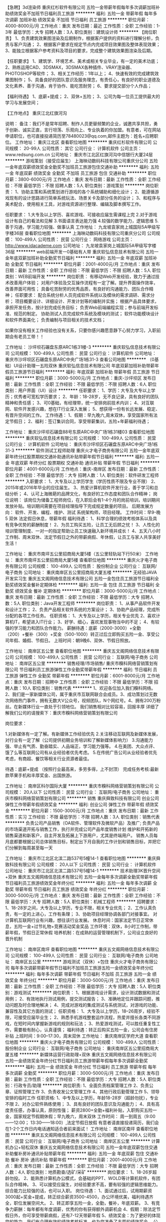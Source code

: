 【急聘】3d渲染师
重庆红杉软件有限公司
五险一金带薪年假每年多次调薪加班补助绩效奖金不加班节日福利员工旅游
**********
福利:
五险一金
带薪年假
每年多次调薪
加班补助
绩效奖金
不加班
节日福利
员工旅游
**********
职位月薪：4000-8000元/月 
工作地点：重庆
发布日期：最近
工作性质：全职
工作经验：1-3年
最低学历：大专
招聘人数：3人
职位类别：建筑设计师
**********
【岗位职责】
1、负责建筑效果图渲染及后期制作，根据客户提供的资料进行理解分析，负责与客户沟通；
2、根据客户要求在规定节点内完成项目效果图及整体表现效果；
3、能独立根据客户参考资料及项目的要求，完成整个建筑效果图渲染及后期。

【任职要求】
1、建筑学、环境艺术、美术或相关专业毕业，有一定的美术功底；
2、熟练运用CAD、3DSMAX，3DSMAX各种插件、VRAY渲染器、PHOTOSHOP等软件；
3、相关工作经历：1年以上；
4、快速有效的完成建筑效果图制作；
5、具备良好的团队意识及服务理念，有责任心，有良好的职业道德及文化素养、善于沟通，肯于协作、能吃苦耐劳；
6、要求提交部分个人作品；

【福利待遇】
1、底薪+提成；
2、双休+五险；
3、公司为每一位员工提供最大的学习与发展空间；

【工作地点】
重庆江北红旗河沟

说明：
备注：我们不是常年招聘、制作人员更替频繁的企业，诚邀共享共担，勇于创新、诚实正直，言行坦荡、乐观向上、专业执着的你加盟。有意者，可在网站申请职位，也可直接投递简历至78480023@qq.com,邮件主题为：姓名+应聘职位。
工作地址：
重庆江北区
查看职位地图
**********
重庆红杉软件有限公司
公司规模：
20-99人
公司性质：
其它
公司行业：
计算机软件
公司主页：
www.redsung.com.cn
公司地址：
重庆市江北区红旗河沟中信银行大厦24层
**********
游戏策划（接受应届生）
上海映动数码科技有限公司重庆分公司
五险一金年底双薪绩效奖金全勤奖不加班员工旅游包住交通补助
**********
福利:
五险一金
年底双薪
绩效奖金
全勤奖
不加班
员工旅游
包住
交通补助
**********
职位月薪：3800-6000元/月 
工作地点：重庆
发布日期：最新
工作性质：全职
工作经验：不限
最低学历：不限
招聘人数：5人
职位类别：游戏策划
**********
岗位职责：
1、协助主策和系统策划进行游戏的各个系统辅助和细化设计；
2、能遵循游戏现有的设计思路进行简单系统玩法、场景关卡及部分任务的设计；
3、和程序与美术配合，使用相关工具，对游戏资源进行整理、编辑及脚本撰写工作。

任职要求：
1.大专及以上学历、喜欢游戏、可接收应届生需课程上完
2.对于游戏设计有自己的看法和见解
3.书面语言表达能力强
4.较强的数学能力，逻辑思维
5.善于沟通，学习能力较强、做事认真
工作地址：
九龙坡袁家岗上城国际5A甲级写字楼36层
查看职位地图
**********
上海映动数码科技有限公司重庆分公司
公司规模：
100-499人
公司性质：
民营
公司行业：
网络游戏
公司主页：
http://www.idacademe.com
公司地址：
九龙坡袁家岗上城国际5A甲级写字楼36层
**********
web前端开发一0基础有人带
重庆软弘信息技术有限公司
五险一金年底双薪加班补助全勤奖节日福利
**********
福利:
五险一金
年底双薪
加班补助
全勤奖
节日福利
**********
职位月薪：2001-4000元/月 
工作地点：重庆
发布日期：最新
工作性质：全职
工作经验：不限
最低学历：不限
招聘人数：5人
职位类别：WEB前端开发
**********
岗位职责：
有移动Web开发经验，致力于通过技术改善用户体验；
对用户体验及交互操作流程有一定了解。提升界面操作效率，改善界面可用性；
具备吃苦耐劳的优秀品质，有良好的沟通能力、团队合作精神；
 任职要求：
配合系统分析人员完成软件系统以及模块的需求调研、需求分析；
项目概要设计、详细设计、开发计划等的编制并实施；
根据产品具体要求，承担开发任务，按计划完成任务目标；
负责Web前端编程实现；参与前端开发标准、规范的制定。
协助测试人员完成软件系统及模块的测试；
软件功能模块设计和软件界面美化；
负责编制与项目相关的技术文档；

如果你没有相关工作经验也没有关系，只要你感兴趣愿意静下心努力学习，入职前期会有老员工带！！

工作地址：
沙坪坝石碾盘东原ARC1栋31楼-3
**********
重庆软弘信息技术有限公司
公司规模：
100-499人
公司性质：
民营
公司行业：
计算机软件
公司地址：
重庆市沙坪坝区石碾盘东原ARC中央广场1栋31-3
查看公司地图
**********
（0基础）UI设计助理一五险双休
重庆软弘信息技术有限公司
年底双薪加班补助带薪年假员工旅游节日福利
**********
福利:
年底双薪
加班补助
带薪年假
员工旅游
节日福利
**********
职位月薪：3000-5000元/月 
工作地点：重庆-沙坪坝区
发布日期：最新
工作性质：全职
工作经验：不限
最低学历：不限
招聘人数：6人
职位类别：用户界面（UI）设计
**********
任职要求：
 1、学历：大专及大专以上学历；优秀者可宽松学历要求；
 2、年龄：18-28岁，无不良记录，具有良好的团队精神和责任感；
 3、可0基础，有经理带，统一安排岗前技术内训；
 4、对互联网、软件开发感兴趣，想在IT行业深入发展；
 5、想获得一份有长远发展、稳定、有晋升空间的工作。
工作待遇：
 1、假期：早九晚六,周末双休，享受国家所有法定节假日；
 2、福利：签订集训合同，享受带薪集训，五险+年薪福利待遇；


工作地址：
重庆沙坪坝石碾盘88号东原ARC中央广场1栋31楼03
查看职位地图
**********
重庆软弘信息技术有限公司
公司规模：
100-499人
公司性质：
民营
公司行业：
计算机软件
公司地址：
重庆市沙坪坝区石碾盘东原ARC中央广场1栋31-3
**********
软件测试工程师助理
重庆火才电子商务有限公司
五险一金年底双薪年终分红股票期权交通补助通讯补贴带薪年假节日福利
**********
福利:
五险一金
年底双薪
年终分红
股票期权
交通补助
通讯补贴
带薪年假
节日福利
**********
职位月薪：4001-6000元/月 
工作地点：重庆-南岸区
发布日期：最新
工作性质：全职
工作经验：不限
最低学历：大专
招聘人数：1人
职位类别：软件研发工程师
**********
入职要求：
1、大专及以上学历学生（学历性质不限及专业不限）
2、2015年或2016年毕业的应往届生。
3、热爱计算机软件开发行业，善于学习和总结分析；
4、认可上海微葩的品牌文化，有良好的工作态度和团队合作精神；
岗位说明：
该岗位为储备工程师岗位，在入职后会有1-4个月的岗前培训，培训期间发放补贴。培训期间需要在项目经理指导下完成规定数量的项目。
后期发展方向：
软件、开发、编程、维护、测试 系统架构师，项目经理。
工作时间：早9-晚5 双休 法定假日休息，带薪年假
福利待遇：
1、科学合理的绩效考核体系以及具有竞争优势的薪酬制度！
2、为员工购买五险，让员工无后顾之忧！
3、人性化的培训管理制度、一对一的指定帮助让员工快速融入新环境并成长！
4、五天八小时工作制、周末双休、法定节假日之外的带薪病假、年休假，让员工与家人共享美好生活！

工作地址：
重庆市南坪五公里招商局大厦5楼（五公里轻轨站下行50米）
工作地址：
重庆市南坪五公里招商局大厦5楼
查看职位地图
**********
重庆火才电子商务有限公司
公司规模：
100-499人
公司性质：
股份制企业
公司行业：
互联网/电子商务
公司地址：
重庆南岸区五公里招商局大厦五楼
**********
无经验JAVA开发实习生
重庆五文阁网络信息技术有限公司
五险一金包住员工旅游节日福利全勤奖绩效奖金餐补定期体检
**********
福利:
五险一金
包住
员工旅游
节日福利
全勤奖
绩效奖金
餐补
定期体检
**********
职位月薪：3000-5000元/月 
工作地点：重庆
发布日期：最新
工作性质：全职
工作经验：不限
最低学历：大专
招聘人数：5人
职位类别：Java开发工程师
**********
岗位职责：
1、从事产品软件开发和设计工作；
2、负责产品相关软件系统的方案设计；
3、协助产品经理，完成所分配的各项工作任务。
任职资格：
1、大专及以上学历，相关专业优先
2、喜欢计算机IT，希望进入IT行业；
3、好学、细心，喜欢发现事物当中的不足；
4、有较强的学习能力和团队合作能力。
薪酬待遇：底薪（2000-3000）+全勤（200）+餐补（300）+奖金（500-1000）转正过后立即购买五险一金、享受公司年假、婚假、节假日。
上班时间：朝9晚6、双休、节假日照放。

工作地址：
南岸区五公里
查看职位地图
**********
重庆五文阁网络信息技术有限公司
公司规模：
100-499人
公司性质：
民营
公司行业：
互联网/电子商务
公司地址：
南岸区五公里
**********
销售经理/市场销售/
重庆市糗科网络营销策划有限公司
节日福利员工旅游弹性工作全勤奖带薪年假
**********
福利:
节日福利
员工旅游
弹性工作
全勤奖
带薪年假
**********
职位月薪：6001-8000元/月 
工作地点：重庆
发布日期：招聘中
工作性质：全职
工作经验：不限
最低学历：不限
招聘人数：10人
职位类别：销售代表
**********
1、欢迎各位加入我们糗科网络。2、我们是一家新媒体公司，属于重庆市互联网联合会成员。3、成功策划过无数次网络热门事件，拥有无数大V公众号，视频团队，N个网红号。4、拥有200万粉丝。在新媒体行业一直处于引领地位。
我们销售相对比较容易，回报丰厚
详细了解我们公司的请搜索下：重庆市糗科网络营销策划有限公司

岗位要求：

1.对新媒体有一定了解。有新媒体工作经验优先
2.关注移动互联网及新媒体发展，对行业有一定了解（公司提供初期业务培训和了解新媒体影响力）
3.沟通能力强、举止有气质、勤奋踏实、人品端正，学习能力强等。
4.在美团、大众点评、饿了么等互联网公司有从业经验者优先考虑。
5.在传统广告公司从业经验者优先考虑，有商超、餐饮等相关行业资源者最佳。

待遇：底薪+提成 （按照行业最高来，多劳多得，上不封顶）
完成任务考核:最新款苹果手机和丰厚奖金、出国旅游。

工作地址：
南岸区科尔国际大厦
**********
重庆市糗科网络营销策划有限公司
公司规模：
20人以下
公司性质：
民营
公司行业：
互联网/电子商务
公司地址：
重庆市糗科网络营销策划有限公司
**********
销售
重庆舜致科技有限公司
创业公司弹性工作带薪年假绩效奖金
**********
福利:
创业公司
弹性工作
带薪年假
绩效奖金
**********
职位月薪：1500-3000元/月 
工作地点：重庆
发布日期：最新
工作性质：实习
工作经验：不限
最低学历：不限
招聘人数：3人
职位类别：销售代表
**********
负责公司产品销售（OA软件、管理软件及微软产品）及推广;
负责产品的市场渠道开拓与销售工作，执行并完成公司产品年度销售计划
维护和开拓新的销售渠道和新客户，自主开发及拓展上下游用户，尤其是终端用户。
销售人员每月底都要根据公司总体销售目标，制定出下月自我的工作计划和销售目标，并把它们分解到每周甚至每一天

工作地址：
重庆市江北区北滨二路537号5幢14-1
查看职位地图
**********
重庆舜致科技有限公司
公司规模：
20人以下
公司性质：
民营
公司行业：
计算机软件
公司地址：
重庆市江北区北滨二路537号5幢14-1
**********
技术助理3K晋升空间+双休
重庆五文阁网络信息技术有限公司
五险一金每年多次调薪全勤奖带薪年假节日福利员工旅游绩效奖金年终分红
**********
福利:
五险一金
每年多次调薪
全勤奖
带薪年假
节日福利
员工旅游
绩效奖金
年终分红
**********
职位月薪：3000-5000元/月 
工作地点：重庆
发布日期：最新
工作性质：全职
工作经验：不限
最低学历：大专
招聘人数：5人
职位类别：机械工程师
**********
招聘要求：
1、18-28岁之间，大专及以上学历，专业不限，相关专业优先；
2、工作认真负责，有一定的上进心，工作有条理；
3、协助项目经理协调各部门对接事宜。
对计算机互联网行业有兴趣，想往该行业发展。
休息时间：国家法定节日正常休息，五险一金+过节礼物+竞赛活动奖金奖品
工作环境：双休，8小时工作制，带薪年假，节假日正常休假
培养机制：在成熟的运营管理机制下，公司设立良好的晋升机制

工作地址：
南岸区南坪
查看职位地图
**********
重庆五文阁网络信息技术有限公司
公司规模：
100-499人
公司性质：
民营
公司行业：
互联网/电子商务
公司地址：
南岸区五公里
**********
游戏测试（双休）+包住
重庆火才电子商务有限公司
每年多次调薪带薪年假节日福利不加班员工旅游五险一金绩效奖金年终分红
**********
福利:
每年多次调薪
带薪年假
节日福利
不加班
员工旅游
五险一金
绩效奖金
年终分红
**********
职位月薪：3000-5000元/月 
工作地点：重庆
发布日期：最新
工作性质：全职
工作经验：不限
最低学历：大专
招聘人数：5人
职位类别：游戏测试
**********
岗位职责：
1、根据游戏设计需求，设计测试数据和测试用例；
2、有效地执行测试用例，提交测试报告；
3、准确地定位并跟踪问题，推动问题及时合理地解决；
4、完成对游戏的集成测试与系统测试，对游戏的功能、兼容性及其它方面的测试；
任职资格：
1、大专及以上学历，18--26周岁，经验不限，可接受应届毕业生；
2、熟悉手机游戏整套运作流程，热爱并擅长各类不同游戏，在短时间内掌握新游戏的规则和玩法；
3、热爱游戏测试，可以胜任重复性工作，需要极有耐心，认真谨慎；
福利待遇：转正后购买五险一金，公司会有住房补贴
上班时间：9:00--17:30，周末双休
工作地址：
重庆南岸区学府大道
查看职位地图
**********
重庆火才电子商务有限公司
公司规模：
100-499人
公司性质：
股份制企业
公司行业：
互联网/电子商务
公司地址：
重庆南岸区五公里招商局大厦五楼
**********
新媒体运营行政助理+双休
重庆五文阁网络信息技术有限公司
五险一金绩效奖金年终分红节日福利员工旅游带薪年假每年多次调薪全勤奖
**********
福利:
五险一金
绩效奖金
年终分红
节日福利
员工旅游
带薪年假
每年多次调薪
全勤奖
**********
职位月薪：3000-5000元/月 
工作地点：重庆
发布日期：最新
工作性质：全职
工作经验：不限
最低学历：大专
招聘人数：5人
职位类别：行政专员/助理
**********
岗位职责:
1、全面负责档案管理工作
2、负责公章、证照管理工作
3、负责收发公文管理工作
4、其他行政后勤管理工作
5、领导安排的临时工作
任职资格:
1、中专及以上学历，年龄18-28岁（超龄勿扰），专业不限
2、对办公软件熟练使用；
3、具有良好的团队意识及沟通能力；
4、具有高度责任感，办事认真，原则性强；
薪资2800+全勤+福利补贴，入职购买五险一金，国家规定节假期休假；早九晚六，周末双休
工作时间：
周一到周五（9:00——12:00； 13:30——18:00）,法定节假日放假
有意者请直接投递简历，我们会在1-2个工作日内电话通知适合者前来面试！
工作地址：
南岸区南坪
查看职位地图
**********
重庆五文阁网络信息技术有限公司
公司规模：
100-499人
公司性质：
民营
公司行业：
互联网/电子商务
公司地址：
南岸区五公里
**********
计算机办公+轻松双休
重庆五文阁网络信息技术有限公司
五险一金年底双薪包住交通补助餐补房补通讯补贴带薪年假
**********
福利:
五险一金
年底双薪
包住
交通补助
餐补
房补
通讯补贴
带薪年假
**********
职位月薪：2001-4000元/月 
工作地点：重庆
发布日期：最新
工作性质：全职
工作经验：不限
最低学历：大专
招聘人数：4人
职位类别：地质勘查/选矿/采矿
**********
岗位要求：
1、18-26岁超龄勿投。
2、能熟悉计算机办公模式，会基础的PPT、WOLD等计算机软件，有团队合作精神。
3、可以接受应届生，对经验要求不高，要有较强的逻辑思维能力。综合能力比较强的话，也可以入职。
岗位待遇：
1、面试通过后，试用期薪资3000起+奖金+提成，转正综合薪资3500-4500，办公环境优美，福利待遇齐全，职位发展空间大。
2、转正即享五险一金，全勤，餐补，年底双薪。
3、有竞争力薪酬：每年都有年度调薪，优秀的你有获得额外调薪机会
4、假期：除法定节假日外，你可享受带薪病假，还有7-12天带薪年假
5、绩效奖金：为了更好的体现您的能力，我们有合理有效的绩效考核标准，也为您准备了丰厚的绩效奖金。
公司人事：王老师:13110144438
工作地址：
南岸区五公里
查看职位地图
**********
重庆五文阁网络信息技术有限公司
公司规模：
100-499人
公司性质：
民营
公司行业：
互联网/电子商务
公司地址：
南岸区五公里
**********
游戏测试助理
重庆五文阁网络信息技术有限公司
五险一金节日福利带薪年假绩效奖金员工旅游全勤奖包住餐补
**********
福利:
五险一金
节日福利
带薪年假
绩效奖金
员工旅游
全勤奖
包住
餐补
**********
职位月薪：2001-4000元/月 
工作地点：重庆
发布日期：最新
工作性质：全职
工作经验：无经验
最低学历：不限
招聘人数：5人
职位类别：游戏测试
**********
岗位职责：
        1.热爱互联网行业，对游戏感兴趣。
        2. 可培养无经验人才，有老员工带，会电脑基本超做即可。
        3.有较大的发展空间，想要一份稳定和高薪的工作。
        4.负责游戏的漏洞检测和BUG修复。
任职要求：
        1.大专及以上学历，
        2.对各种游戏有全面的了解，丰富的游戏经验，对游戏有极大的热情。
        3.工作积极主动，有良好的团队意识。
上班时间：早9晚6，双休，节假日照放

工作地址：
南岸区五公里
查看职位地图
**********
重庆五文阁网络信息技术有限公司
公司规模：
100-499人
公司性质：
民营
公司行业：
互联网/电子商务
公司地址：
南岸区五公里
**********
聘AIX高端运维实习生
北京中关新才科技有限公司
五险一金年底双薪餐补房补带薪年假补充医疗保险定期体检节日福利
**********
福利:
五险一金
年底双薪
餐补
房补
带薪年假
补充医疗保险
定期体检
节日福利
**********
职位月薪：6000-12000元/月 
工作地点：重庆
发布日期：最新
工作性质：全职
工作经验：不限
最低学历：大专
招聘人数：36人
职位类别：软件工程师
**********
招收应届生、实习生入职，如果不懂技术、没有基础的可以入职后由公司内部老的技术工程师1对1带，直到能够独立完成工作。
一、任职要求：
1、要求入职后能尽快掌握AIX、Linux、大数据、云计算，中间件等技术。 
2、18到35岁之间。
3、具有较强的责任心，具有良好的沟通能力及团队精神；
4、有保密意识。
5、大专或大专以上学历。
6、接收应届生和实习生加入。
 二、福利待遇：正式入职可享受（试用期三个月）
1、按北京市标准缴纳五险一金。
2、每年多次员工活动；
3、快速晋升空间，有效地竞聘晋升制度；
4、签订正式劳动合同；
5、每年享受国家规定的带薪年假、法定节假日等福利；
 三、岗位职责（试用期3个月）
1、负责数据中心日常维护管理工作。
2、按照要求周期完成服务器、网络设备、机房配套设施的巡检工作。
3、完成数据中心设备的管理、监控、简单排障工作。
4、负责数据中心各机房网络设备及服务器监控工作。
5、负责生产系统的部署、维护和运行分析，保证系统高效稳定可靠运行； 
6、网络调度系统的策略维护，提出优化建议； 
7、运维内部系统的建设和维护，提出合理化建议；
8、协助研发进行平台的规划和相关调整； 
9、负责平台日常各类故障问题的诊断、分析、定位、解决及总结； 
10、完成运维的安全、备份、监控等日常工作； 
 工作地点为北京多个数据运维中心。
工作地址：
北京西城区南滨河路23号
查看职位地图
**********
北京中关新才科技有限公司
公司规模：
100-499人
公司性质：
民营
公司行业：
IT服务(系统/数据/维护)
公司主页：
www.zgxc.cc
公司地址：
北京西城区南滨河路23号
**********
手机游戏测试工程师+五险一金
重庆五文阁网络信息技术有限公司
五险一金带薪年假每年多次调薪绩效奖金节日福利员工旅游年终分红全勤奖
**********
福利:
五险一金
带薪年假
每年多次调薪
绩效奖金
节日福利
员工旅游
年终分红
全勤奖
**********
职位月薪：3000-5000元/月 
工作地点：重庆
发布日期：最新
工作性质：全职
工作经验：不限
最低学历：大专
招聘人数：5人
职位类别：软件测试
**********
岗位职责：
1、负责手机游戏的测试工作；
2、根据产品定制测试计划，并负责测试用例的设计与执行；
3、在测试过程中，迅速、准确、全面的找出游戏中的BUG；
4、撰写测试报告，准确、详实的描述bug产生的过程、bug的现象，并对bug的严重程度做基本判别。
岗位要求：
1、拥有测试工作经验优先；
2、熟悉智能手机，对各种类型游戏有全面了解，丰富的游戏经验，对游戏有极大热情。
3、熟练使用Office办公软件，具备良好的文档表述能力；
4、有责任心，团队精神，乐于沟通交流；
5、具备良好的问题分析和总结能力。
应聘条件：
1、根据能力安排工作，工资3500+/月，每年都有年度调薪；
2、五险一金，带薪病假，周末双休，提供住宿，朝九晚六点；
3、绩效奖金：合理的绩效考核标准，丰厚的绩效奖金，多劳多得。
工作时间：早上9点-下午六点 周末双休

工作地址：
南岸区南坪
查看职位地图
**********
重庆五文阁网络信息技术有限公司
公司规模：
100-499人
公司性质：
民营
公司行业：
互联网/电子商务
公司地址：
南岸区五公里
**********
平面设计师/可从助理做起
重庆五文阁网络信息技术有限公司
五险一金绩效奖金全勤奖包住节日福利员工旅游带薪年假定期体检
**********
福利:
五险一金
绩效奖金
全勤奖
包住
节日福利
员工旅游
带薪年假
定期体检
**********
职位月薪：2001-4000元/月 
工作地点：重庆
发布日期：最新
工作性质：全职
工作经验：不限
最低学历：大专
招聘人数：6人
职位类别：会展策划/设计
**********
岗位职责：
1、负责公司内部品牌形象的宣传与推广创意设计（海报、宣传单、DM单、名片等）；
2、负责根据项目需求及创作总监的指引独立完成平面创意设计工作；
3、积极主动的与项目组顾问进行良好的沟通，促进最终的设计表现准确有效；
4、团队协作，配合项目经理的协调，高效完成创意设计。
任职资格：
1、大专及以上学历，相关专业优先；
2、喜欢计算机IT，希望进入IT行业；
3、好学、细心，喜欢发现事物当中的不足；
4、有较强的学习能力和团队合作能力
5、热爱软件、设计类方面的工作
薪酬待遇：底薪（2000-3000）+全勤（200）+餐补（300）+奖金（500-1000）转正过后立即购买五险一金、享受公司年假、婚假、节假日。
上班时间：朝9晚6、双休、节假日照放。

工作地址：
南岸区五公里
查看职位地图
**********
重庆五文阁网络信息技术有限公司
公司规模：
100-499人
公司性质：
民营
公司行业：
互联网/电子商务
公司地址：
南岸区五公里
**********
java软件工程师定岗实习生
北京润斯顿教育科技有限公司
五险一金住房补贴每年多次调薪全勤奖加班补助绩效奖金年底双薪带薪年假
**********
福利:
五险一金
住房补贴
每年多次调薪
全勤奖
加班补助
绩效奖金
年底双薪
带薪年假
**********
职位月薪：8001-10000元/月 
工作地点：重庆
发布日期：最新
工作性质：全职
工作经验：不限
最低学历：大专
招聘人数：19人
职位类别：软件工程师
**********
报名资格：
1、大专及以上学历，计算机相关专业，有计算机语言基础者优先，如：C语言、Java、.Net、PHP等；
2、工作态度端正，有责任感，组织性、纪律性强；
3、具有良好的逻辑思维能力、沟通能力、团队合作能力；
4、愿意接受岗前集中学习。
岗位职责：
1、根据开发进度和任务分配，完成相应模块软件的设计、开发、编程任务；
2.协助项目工程管理人保证项目的质量；
3.负责项目工程设备运行中主要功能的代码实现。
福利待遇：
1、签订正式《劳动合同》，学习结束首月入职最低起薪不低于7500元/月，平均薪资可以达到11000元/月；
2、周末双休、餐费补贴、通讯补贴、住宿补贴、专业培训、节日福利。
3、享受国家规定的保险福利待遇（五险一金、带薪年假、各项补助等）；
4、在京工作一年后要求回当地工作的，可申请调回当地省会城市的分公司或合作企业工作。
项目介绍：
    本次招聘的岗位全部采用企业定制式培养，学习结束，统一安排在园区工作。随着园区二期的投入使用，未来二年内园区IT工程师的数量将由现在的3万人达到6-8万人的规模，人才需求量远远大于人才供给，对欲在IT领域有所建树的有识之士来说，现在入职中关村软件园，千载难逢，机会难得。

工作地址：北京中关村软件园  
即刻与QQ：591421973 或电话（微信）：18910267918 联系，您将获得更多信息与关注！
工作地址：
北京市海淀区东北旺西路8号中关村软件园
**********
北京润斯顿教育科技有限公司
公司规模：
500-999人
公司性质：
事业单位
公司行业：
计算机软件
公司地址：
北京市海淀区东北旺西路8号中关村软件园
查看公司地图
**********
双休PHP开发工程师
广州司瓦图网络开发有限公司
14薪住房补贴绩效奖金全勤奖交通补助餐补带薪年假节日福利
**********
福利:
14薪
住房补贴
绩效奖金
全勤奖
交通补助
餐补
带薪年假
节日福利
**********
职位月薪：3000-5000元/月 
工作地点：重庆-九龙坡区
发布日期：最新
工作性质：全职
工作经验：不限
最低学历：中专
招聘人数：3人
职位类别：PHP开发工程师
**********
工作内容
1、根据客户需求进行php网站建设、可视化后台架构
2、维护客户网站的日常运行
3、优化公司官网的页面、流程，提升用户使用体验

应聘条件
1、专科及以上学历，网站制作相关专业毕业优先
2、无基础者协助PHP工程师跟进项目。
3、学习能力强，有良好的主动性和责任感

福利待遇：
1、享受法定休假，公司实行5天7小时工作制，无需加班；
2、五险一金，年底双薪及丰厚福利待遇；
4、公司提供食宿补贴，下午茶等福利

工作地址：
重庆市渝中区大坪康德国际
查看职位地图
**********
广州司瓦图网络开发有限公司
公司规模：
20-99人
公司性质：
民营
公司行业：
互联网/电子商务
公司地址：
广州市南沙区丰泽东路106号（自编1号楼）X1301-I3212(集群注册)(JM)
**********
电气工程实习生3000+五险一金包住
重庆五文阁网络信息技术有限公司
五险一金带薪年假节日福利全勤奖绩效奖金包住员工旅游餐补
**********
福利:
五险一金
带薪年假
节日福利
全勤奖
绩效奖金
包住
员工旅游
餐补
**********
职位月薪：3000-5000元/月 
工作地点：重庆
发布日期：最新
工作性质：全职
工作经验：不限
最低学历：大专
招聘人数：5人
职位类别：电气工程师
**********
岗位职责
1、根据客户要求，配合主管出电气方案；
2、EPLAN或CAD出电气图；
3、公司工厂现场调试，指导电工安装；
4、没工作经验者，公司前期提供实习，有老员工带；
任职资格
1、大专以上学历，计算机、电子或相关专业 ；
2、责任心强，善于沟通；
3、好学、细心，喜欢发现事物当中的不足；
4、有较强的学习能力和团队合作能力；
薪酬待遇：底薪（2000-3000）+全勤（200）+餐补（300）+奖金（500-1000）转正过后立即购买五险一金、享受公司年假、婚假、节假日。
工作时间：朝9晚6，双休

工作地址：
南岸区五公里
查看职位地图
**********
重庆五文阁网络信息技术有限公司
公司规模：
100-499人
公司性质：
民营
公司行业：
互联网/电子商务
公司地址：
南岸区五公里
**********
高薪+急聘新媒体运营助理
重庆火才电子商务有限公司
五险一金每年多次调薪全勤奖带薪年假绩效奖金员工旅游节日福利年终分红
**********
福利:
五险一金
每年多次调薪
全勤奖
带薪年假
绩效奖金
员工旅游
节日福利
年终分红
**********
职位月薪：3000-5000元/月 
工作地点：重庆
发布日期：最新
工作性质：全职
工作经验：不限
最低学历：大专
招聘人数：5人
职位类别：新媒体运营
**********
职位描述：
如有任何疑问请点击咨询在线HR，或直接投递简历,人事助理会尽快与您联系。
1、负责微信公众账号和微信社群的日常运营和维护工作；
2、熟悉主流社交平台发布文章外链的流程；
3、跟踪微信推广效果,分析数据并反馈,总结经验。
职责要点：
1、18-28岁超龄勿投，经验不限制；
2、爱好互联网，有团队合作精神；
3、可以接受应届生，对经验要求不高，要有较强的逻辑思维能力。综合能力比较强的话，也可以入职。
岗位待遇：
1、面试通过后，试用期薪资3000起+奖金+提成，转正3500-4500， 5A写字楼办公，职位发展空间大。
2、转正即享五险一金，全勤，年底双薪。
3、有竞争力薪酬：每年都有年度调薪。
5、绩效奖金：为了更好的体现您的能力，我们有合理有效的绩效考核标准，也为您准备了丰厚的绩效奖金。
工作地址：
重庆南岸区学府大道
查看职位地图
**********
重庆火才电子商务有限公司
公司规模：
100-499人
公司性质：
股份制企业
公司行业：
互联网/电子商务
公司地址：
重庆南岸区五公里招商局大厦五楼
**********
文案编辑实习生（双休）
重庆五文阁网络信息技术有限公司
五险一金全勤奖每年多次调薪绩效奖金带薪年假节日福利员工旅游年终分红
**********
福利:
五险一金
全勤奖
每年多次调薪
绩效奖金
带薪年假
节日福利
员工旅游
年终分红
**********
职位月薪：3000-5000元/月 
工作地点：重庆
发布日期：最新
工作性质：全职
工作经验：不限
最低学历：大专
招聘人数：5人
职位类别：文案策划
**********
入职要求：
1、大专及以上，男女不限，接受应届毕业生；
2、无经验也可以，公司提供系统的一对一带薪实习机会；
3、有责任心，性格活泼开朗，工作踏实，对文字发表有兴趣，有责任感；
4、针对应届生和转行人员，对经验要求不高，综合能力比较强的话，也可以入职。入职后前期有老员工带。
公司福利：
1、入职签订劳动合同，五险一金；
2、朝九晚五，周末双休，国家法定节极日休；
3、公司定期旅游+各种补贴+带薪年假和春节假；
4、基本工资+绩效奖金+项目提成+各种补贴，月薪4k-6k以上！
工作地址：
南岸区南坪
查看职位地图
**********
重庆五文阁网络信息技术有限公司
公司规模：
100-499人
公司性质：
民营
公司行业：
互联网/电子商务
公司地址：
南岸区五公里
**********
Java开发工程师+年底双薪
广州司瓦图网络开发有限公司
14薪住房补贴绩效奖金全勤奖交通补助餐补带薪年假节日福利
**********
福利:
14薪
住房补贴
绩效奖金
全勤奖
交通补助
餐补
带薪年假
节日福利
**********
职位月薪：3000-5000元/月 
工作地点：重庆-九龙坡区
发布日期：最新
工作性质：全职
工作经验：不限
最低学历：中专
招聘人数：3人
职位类别：Java开发工程师
**********
岗位职责：
1、服从公司的发展要求，配合公司的工作安排；
2、负责公司相关Java软件项目的开发；
3、参与公司所用技术的优化和升级。

任职要求：
1、年满18岁，专科以上学历，专业不限；
2、对JAVA有浓厚的兴趣，并有打算从事JAVA开发的意向；
3、吃苦耐劳，有一定的自我约束和控制能力，意志力坚强；
4、逻辑能力较强，有较强的抗压力和高度的责任感。

福利：
底薪+奖金+补贴+五险一金+年底双薪

工作地址：
重庆市渝中区大坪康德国际
查看职位地图
**********
广州司瓦图网络开发有限公司
公司规模：
20-99人
公司性质：
民营
公司行业：
互联网/电子商务
公司地址：
广州市南沙区丰泽东路106号（自编1号楼）X1301-I3212(集群注册)(JM)
**********
新媒体运营实习/双休/五险
重庆五文阁网络信息技术有限公司
五险一金年底双薪绩效奖金年终分红包住交通补助弹性工作
**********
福利:
五险一金
年底双薪
绩效奖金
年终分红
包住
交通补助
弹性工作
**********
职位月薪：4001-6000元/月 
工作地点：重庆
发布日期：最新
工作性质：全职
工作经验：不限
最低学历：不限
招聘人数：4人
职位类别：电子工程师/技术员
**********
岗位条件
1、对互联网行业感兴趣，有志在互联网行业长期发展。
3、 配合项目经理制定工作进度。
4、能够尽快入职、长期稳定工作。
5、无经验和应届毕业生均可，实习生可提供实习证明。
应聘要求：
1、大专及以上学历，
2、热爱团队，做事积极，吃苦耐劳。
3、做事认真、细心、负责，能够专心学习技术；
工作时间：早上9:00-下午18：00 
福利待遇：早九晚六，周末双休，节假日照常放假，医疗保险、工伤保险、养老保险、生育保险、失业保险及住房公积金，双休，节日福利，公司提供微波炉，好的工作环境

工作地址：
南岸区五公里
查看职位地图
**********
重庆五文阁网络信息技术有限公司
公司规模：
100-499人
公司性质：
民营
公司行业：
互联网/电子商务
公司地址：
南岸区五公里
**********
CAD/平面设计师/应届生+包住双休
重庆五文阁网络信息技术有限公司
五险一金年底双薪绩效奖金包住交通补助房补加班补助年终分红
**********
福利:
五险一金
年底双薪
绩效奖金
包住
交通补助
房补
加班补助
年终分红
**********
职位月薪：4001-6000元/月 
工作地点：重庆
发布日期：最新
工作性质：全职
工作经验：不限
最低学历：不限
招聘人数：4人
职位类别：CAD设计/制图
**********
任职资格：
1、有无经验均可
2、大专以上学历即可
3、有一定的沟通表达能力及团队协作能力、热爱本职工作；
4、服从管理，有良好的职业素养
备注：
1、工作地点：重庆主城区拥有多家分公司，工作地点根据员工远近情况安排
2、工作时间：早上9:00-下午17:30（加班情况较少.加班工资算双倍）
3.福利待遇：奖金+年底分红+旅游

工作地址：
南岸区五公里
查看职位地图
**********
重庆五文阁网络信息技术有限公司
公司规模：
100-499人
公司性质：
民营
公司行业：
互联网/电子商务
公司地址：
南岸区五公里
**********
图片上传+设计+五险一金
重庆火才电子商务有限公司
五险一金全勤奖带薪年假员工旅游节日福利绩效奖金年终分红每年多次调薪
**********
福利:
五险一金
全勤奖
带薪年假
员工旅游
节日福利
绩效奖金
年终分红
每年多次调薪
**********
职位月薪：3000-5000元/月 
工作地点：重庆
发布日期：最新
工作性质：全职
工作经验：不限
最低学历：大专
招聘人数：5人
职位类别：平面设计
**********
岗位职责：
1、负责项目里的图片处理
2、协助设计师完成项目工程
3、打算长期在公司发展
4、能接受公司的调配安排
任职资格：
1、18-27周岁，中专及以上学历
2、会简单的PS操作，会运用电脑
3、有良好的职业道德
工作时间：
朝九晚五，周末双休
工作地址：
重庆南岸区学府大道
查看职位地图
**********
重庆火才电子商务有限公司
公司规模：
100-499人
公司性质：
股份制企业
公司行业：
互联网/电子商务
公司地址：
重庆南岸区五公里招商局大厦五楼
**********
网站美工/平面设计/可0基础
重庆乐玩萌网络科技有限公司
五险一金绩效奖金全勤奖不加班节日福利员工旅游交通补助带薪年假
**********
福利:
五险一金
绩效奖金
全勤奖
不加班
节日福利
员工旅游
交通补助
带薪年假
**********
职位月薪：3500-6000元/月 
工作地点：重庆
发布日期：最近
工作性质：全职
工作经验：不限
最低学历：不限
招聘人数：5人
职位类别：美术编辑/美术设计
**********
岗位职责：
1、负责商城视觉规划、设计，以及产品描述工作。
2、负责商城产品拍摄。
3、负责商城产品模特后期图片的处理和排版。

任职资格：
1、爱好视觉，对设计有天生的触觉，追求完美。
2、具有网页美工设计能力和平面设计能力，一年以上的工作经验。
3、熟悉商城产品上架、编辑等功能。
4、熟悉Photoshop、AI等相关设计软件
5、有良好的团队合作精神，有耐心,做事认真细心负责,诚实可靠,能承受一定的工作压力。
工作地址：
九龙坡奥体路1号写字楼36层01室
查看职位地图
**********
重庆乐玩萌网络科技有限公司
公司规模：
100-499人
公司性质：
民营
公司行业：
网络游戏
公司地址：
九龙坡区奥体车市车站旁（奥体中心旁）
**********
软件测试工程师助理+双休
重庆五文阁网络信息技术有限公司
五险一金每年多次调薪带薪年假节日福利绩效奖金员工旅游全勤奖年终分红
**********
福利:
五险一金
每年多次调薪
带薪年假
节日福利
绩效奖金
员工旅游
全勤奖
年终分红
**********
职位月薪：3000-5000元/月 
工作地点：重庆
发布日期：最新
工作性质：全职
工作经验：不限
最低学历：大专
招聘人数：5人
职位类别：测试/可靠性工程师
**********
职位描述：
从事公司软件项目的测试工作。
岗位要求：
1、电气、机械等相关专业均可，
2、专科以上学历，应届生也可，
3、了解CAD等相关软件操作的优先，
4、前期没有相关经验的可从技术助理岗位做起，要有较强的学习能力，
上班时间：早上九点-下午六点，周末双休。法定节假日正常休息
可提供住宿

工作地址：
南岸区南坪
查看职位地图
**********
重庆五文阁网络信息技术有限公司
公司规模：
100-499人
公司性质：
民营
公司行业：
互联网/电子商务
公司地址：
南岸区五公里
**********
IT技术支持/维护工程师
广州司瓦图网络开发有限公司
14薪住房补贴绩效奖金全勤奖交通补助餐补带薪年假节日福利
**********
福利:
14薪
住房补贴
绩效奖金
全勤奖
交通补助
餐补
带薪年假
节日福利
**********
职位月薪：3000-5000元/月 
工作地点：重庆-九龙坡区
发布日期：最新
工作性质：全职
工作经验：不限
最低学历：中专
招聘人数：3人
职位类别：IT技术支持/维护工程师
**********
任职资格：
1、计算机通信相关领域，专科以上学历；
2、具备良好的逻辑分析、组织沟通协调能力和团队协作精神；
3、熟练使用相关软件；能进行远程技术支持，能独立解决技术类问题；
4、工作认真负责，踏实肯干

福利待遇：
1、试用期开始购买五险一金；
2、根据员工在公司服务年限提供年度服务奖金 ；
3、为员工提供节日福利；
4、工作时间：9:00-18:00，中午休息两小时

工作地址：
重庆市渝中区大坪康德国际
查看职位地图
**********
广州司瓦图网络开发有限公司
公司规模：
20-99人
公司性质：
民营
公司行业：
互联网/电子商务
公司地址：
广州市南沙区丰泽东路106号（自编1号楼）X1301-I3212(集群注册)(JM)
**********
UI设计专员+年度旅游
广州司瓦图网络开发有限公司
14薪住房补贴绩效奖金全勤奖交通补助餐补带薪年假节日福利
**********
福利:
14薪
住房补贴
绩效奖金
全勤奖
交通补助
餐补
带薪年假
节日福利
**********
职位月薪：3000-5000元/月 
工作地点：重庆-九龙坡区
发布日期：最新
工作性质：全职
工作经验：不限
最低学历：中专
招聘人数：3人
职位类别：用户界面（UI）设计
**********
职位职责：
1、协助设计师负责公司产品在PC端、移动端界面UI设计；
2、负责UI设计流程制定规范；
3、配合研发人员实现产品各种界面的优化，提升用户体验；

职位要求：
1、美术设计、工业设计、相关专业优先，高中及以上学历；
2、深入了解UI相关知识，对交互和用户体验有敏锐的把握能力；
3、具备良好的团队合作精神，善于沟通，领悟力强；
4、应届生无经验亦可培养

工作时间：朝九晚六，双休，国家法定节假日带薪休假。

工作地址：
重庆市渝中区大坪康德国际
查看职位地图
**********
广州司瓦图网络开发有限公司
公司规模：
20-99人
公司性质：
民营
公司行业：
互联网/电子商务
公司地址：
广州市南沙区丰泽东路106号（自编1号楼）X1301-I3212(集群注册)(JM)
**********
Java开发工程师
成都凡云科技有限公司
五险一金年底双薪绩效奖金加班补助带薪年假弹性工作员工旅游节日福利
**********
福利:
五险一金
年底双薪
绩效奖金
加班补助
带薪年假
弹性工作
员工旅游
节日福利
**********
职位月薪：6001-8000元/月 
工作地点：重庆
发布日期：最新
工作性质：全职
工作经验：不限
最低学历：大专
招聘人数：5人
职位类别：Java开发工程师
**********
岗位要求：
1、专科及以上学历，计算机、软件、测试、网络、信息、通信、 电子、数学、信管、设计、物联网、自动化等相关专业优先考虑，其它跨专业优秀者亦可考虑，同时欢迎优秀应届毕业生报投；
2、熟悉面向对象的设计和开发过程，熟练掌握主流SSH框架和SSM框架；
3、能较好使用JSP，JavaScript，HTML，CSS等WEB开发技术；
4、熟练掌握至少一种常用数据库（Oracle、MySql、SqlServer）；
5、吃苦耐劳，有良好的团队合作精神
 岗位职责：
1、在上级的领导和监督下定期完成量化的工作要求；
2、能独立处理和解决所负责的任务； 
3、根据开发进度和任务分配，完成相应模块软件的设计、开发、编程任务；
 加入我们，我们还为你提供：
1、易于个人发展的职级梯级体系；
2、具有竞争力的薪酬体系、定时考核调薪升级、丰厚年终奖；
3、丰富的福利
（1）法定节日、婚假、丧假、产假陪产假、带薪年假、带薪病假等；
（2）现磨咖啡、零食、常备小药箱、兵乓球桌、健身沙袋、员工体检；
（3）“各类体育竞技赛”：羽毛球、乒乓球、篮球、拔河等；
（4）“各类公司活动”：周年庆、运动会、节日趴体、每月员工生日会等。
4、员工意见尊重
畅通的员工建议/意见/投诉通道，合理即有奖。

更多福利建设中…
 我们的目标是：把公司建设成家一样幸福的地方。团队中，有来自阿里、腾讯、联想等工作过的伙伴，也有刚毕业的青涩鲜肉，我们年轻，喜爱运动，充满激情，我们想成为一家伟大的公司，并为之奋斗努力，如果你也和我们怀揣梦想，欢迎各位路过的小伙伴们随时加入我们哦，我们一起闯出个未来！

工作地址：
重庆市江北区红旗河沟兴业大厦18楼-1（轻轨3号线4出口
**********
成都凡云科技有限公司
公司规模：
20-99人
公司性质：
民营
公司行业：
互联网/电子商务
公司地址：
重庆江北区观音桥东环路36号亚朵国际大厦23楼1号
查看公司地图
**********
平面/艺术设计实习生/双休包住
重庆五文阁网络信息技术有限公司
五险一金年底双薪加班补助全勤奖包住带薪年假弹性工作节日福利
**********
福利:
五险一金
年底双薪
加班补助
全勤奖
包住
带薪年假
弹性工作
节日福利
**********
职位月薪：2001-4000元/月 
工作地点：重庆
发布日期：最新
工作性质：全职
工作经验：不限
最低学历：大专
招聘人数：2人
职位类别：平面设计
**********
岗位职责:
1、负责公司广告、海报、宣传页的设计
2、根据项目需求协助设计师完成建模设计和文案编写；
3、公司指定的其他工作；

任职资格:
1、大专学历以上优先；
2、有设计软件PS 、AI等基础
3、对设计有自己的想法与见解；
4、熟练的电脑操作水平，会基础的PS或CAD等设计软件优先
公司在线人事：王主管 13110144438
工作地址：
南岸区五公里
查看职位地图
**********
重庆五文阁网络信息技术有限公司
公司规模：
100-499人
公司性质：
民营
公司行业：
互联网/电子商务
公司地址：
南岸区五公里
**********
游戏开发工程师/程序员
成都凡云科技有限公司
五险一金年底双薪绩效奖金加班补助带薪年假弹性工作员工旅游节日福利
**********
福利:
五险一金
年底双薪
绩效奖金
加班补助
带薪年假
弹性工作
员工旅游
节日福利
**********
职位月薪：4001-6000元/月 
工作地点：重庆
发布日期：最新
工作性质：全职
工作经验：不限
最低学历：大专
招聘人数：5人
职位类别：游戏设计/开发
**********
岗位要求：
1、专科及以上学历，计算机、软件、测试、网络、信息、通信、 电子、数学、信管、设计、自动化等相关专业优先考虑，其它跨专业优秀者亦可考虑，同时欢迎优秀应届毕业生报投；
2、精通JAV或C/C++编程语言及其思想，有扎实的计算机基础知识，深入理解数据结构，算法，操作系统等知识；
3、学习欲望强，具有良好的逻辑思维能力和沟通能力，能清晰、准确的在团队成员中传达自己的想法。
 岗位职责：
1、负责游戏前台、后台程序（Java、C++)开发；
2、协调同部门、跨部门沟通合作；
 加入我们，我们还为你提供：
1、易于个人发展的职级梯级体系；
2、具有竞争力的薪酬体系、定时考核调薪升级、丰厚年终奖；
3、丰富的福利
（1）法定节日、婚假、丧假、产假陪产假、带薪年假、带薪病假等；
（2）现磨咖啡、零食、常备小药箱、兵乓球桌、健身沙袋、员工体检；
（3）“各类体育竞技赛”：羽毛球、乒乓球、篮球、拔河等；
（4）“各类公司活动”：周年庆、运动会、节日趴体、每月员工生日会等。
4、员工意见尊重
畅通的员工建议/意见/投诉通道，合理即有奖。

更多福利建设中…
 我们的目标是：把公司建设成家一样幸福的地方。团队中，有来自阿里、腾讯、联想等工作过的伙伴，也有刚毕业的青涩鲜肉，我们年轻，喜爱运动，充满激情，我们想成为一家伟大的公司，并为之奋斗努力，如果你也和我们怀揣梦想，欢迎各位路过的小伙伴们随时加入我们哦，我们一起闯出个未来！
 
工作地址：
重庆市江北区红旗河沟兴业大厦18楼-1（轻轨3号线4出口10
**********
成都凡云科技有限公司
公司规模：
20-99人
公司性质：
民营
公司行业：
互联网/电子商务
公司地址：
重庆江北区观音桥东环路36号亚朵国际大厦23楼1号
查看公司地图
**********
移动通信工程师
重庆五文阁网络信息技术有限公司
五险一金包住带薪年假节日福利绩效奖金定期体检全勤奖员工旅游
**********
福利:
五险一金
包住
带薪年假
节日福利
绩效奖金
定期体检
全勤奖
员工旅游
**********
职位月薪：2001-4000元/月 
工作地点：重庆
发布日期：最新
工作性质：全职
工作经验：不限
最低学历：大专
招聘人数：5人
职位类别：通信技术工程师
**********
移动通信工程师
岗位职责：
1、服从维护站站长领导，涉及到基站维护；
2、负责基站的停电、倒站的发电工作；
3、负责解决基站、光缆故障的排查以及维护工作；
4、没工作经验者，公司前期提供实习，有老员工带；
任职资格：
1、大专以上学历，计算机、网络通信或相关专业 ；
2、责任心强，善于沟通；
3、好学、细心，喜欢发现事物当中的不足；
4、有较强的学习能力和团队合作能力；
薪酬待遇：底薪（2000-3000）+全勤（200）+餐补（300）+奖金（500-1000）转正过后立即购买五险一金、享受公司年假、婚假、节假日。
工作时间：朝9晚6，双休

工作地址：
南岸区五公里
查看职位地图
**********
重庆五文阁网络信息技术有限公司
公司规模：
100-499人
公司性质：
民营
公司行业：
互联网/电子商务
公司地址：
南岸区五公里
**********
游戏开发学徒+五险一金
重庆五文阁网络信息技术有限公司
五险一金绩效奖金年终分红全勤奖节日福利带薪年假员工旅游每年多次调薪
**********
福利:
五险一金
绩效奖金
年终分红
全勤奖
节日福利
带薪年假
员工旅游
每年多次调薪
**********
职位月薪：2001-4000元/月 
工作地点：重庆
发布日期：最新
工作性质：全职
工作经验：不限
最低学历：大专
招聘人数：4人
职位类别：游戏设计/开发
**********
任职资格：
一、大专及大专以上的学历，专业不限。。
二、对计算机感兴趣，有志于长期往技术岗位去发展，愿意接触新的行业。
三、非计算机专业零基础者皆可，重点肯学、耐心、踏实。
四、工作认真细心负责，有沟通及表达能力，有良好的团队合作精神。
工作时间：
AM：9:00—12:00PM2:00—6:00
周末双休，国家法定节假日正常休息
工作地址：
南岸区南坪
查看职位地图
**********
重庆五文阁网络信息技术有限公司
公司规模：
100-499人
公司性质：
民营
公司行业：
互联网/电子商务
公司地址：
南岸区五公里
**********
Java学徒周末+双休
重庆五文阁网络信息技术有限公司
五险一金每年多次调薪加班补助员工旅游节日福利年终分红绩效奖金带薪年假
**********
福利:
五险一金
每年多次调薪
加班补助
员工旅游
节日福利
年终分红
绩效奖金
带薪年假
**********
职位月薪：2001-4000元/月 
工作地点：重庆
发布日期：最新
工作性质：全职
工作经验：不限
最低学历：大专
招聘人数：1人
职位类别：电路工程师/技术员
**********
岗位要求：
1、应往届均可，不限专业；
2、具备逻辑思维能力及沟通表达能力；
岗位职责：
1. 有一定的计算机学习基础 和能力。
2、热爱并执着于软件开发工作，为人正直、诚信，有较强的事业心，对工作认真负责薪资待遇：
1、大专学历起薪4500+提成，本科学历起薪5500+提成；
2、稳定发展二年下来平均年薪6--13万。享受国家福利待遇。
工作时间：
1、上午9:00_12:00,下午2:00—6:002、周末双休制 法定节假日带薪休假

工作地址：
南岸区南坪
查看职位地图
**********
重庆五文阁网络信息技术有限公司
公司规模：
100-499人
公司性质：
民营
公司行业：
互联网/电子商务
公司地址：
南岸区五公里
**********
网页设计+年底双薪
广州司瓦图网络开发有限公司
14薪住房补贴绩效奖金全勤奖交通补助餐补带薪年假节日福利
**********
福利:
14薪
住房补贴
绩效奖金
全勤奖
交通补助
餐补
带薪年假
节日福利
**********
职位月薪：3000-5000元/月 
工作地点：重庆-九龙坡区
发布日期：最新
工作性质：全职
工作经验：不限
最低学历：中专
招聘人数：3人
职位类别：网页设计/制作/美工
**********
任职要求：
1、专科以上学历；美术、设计、计算机相关专业优先；
2、有一定的美术功底与创作能力，对网页布局有相当的设计、规划能力。
3、对网页设计有独到的理解和创新能力，善于接受新思路，大胆创新；

岗位职责
1、协助开发网站整体风格的设计和把握，根据页面进行代码制作；
2、活动页面的制作设计，网站页面美化工作；
3、首页广告图片制作及美化、整体布局、活动广告和相关图片的制作；

福利待遇：
双休，公司提供食宿补贴，不定期下午茶、五险一金等。

工作地址：
重庆市渝中区大坪康德国际
查看职位地图
**********
广州司瓦图网络开发有限公司
公司规模：
20-99人
公司性质：
民营
公司行业：
互联网/电子商务
公司地址：
广州市南沙区丰泽东路106号（自编1号楼）X1301-I3212(集群注册)(JM)
**********
网络工程师
成都凡云科技有限公司
五险一金年底双薪绩效奖金带薪年假弹性工作补充医疗保险员工旅游节日福利
**********
福利:
五险一金
年底双薪
绩效奖金
带薪年假
弹性工作
补充医疗保险
员工旅游
节日福利
**********
职位月薪：4001-6000元/月 
工作地点：重庆
发布日期：最新
工作性质：全职
工作经验：不限
最低学历：大专
招聘人数：3人
职位类别：网络工程师
**********
任职要求：
1、计算机网络相关专业大专毕业，年龄20-30，优秀的应届毕业生亦可；
2、具备H3CNA或CCNA级别基础网络知识能力，有网络建设、管理、维护实践经验；持有H3CSE证书优先；可接受驻场服务；
3、学习理解能力强，语言表达能力强，热爱专研网络技术；
4、勤奋、敬业、具有团队意识。
舒适的办公环境，和谐愉快的工作氛围，热情友好的团队。加入我们，我们将为你提供：
1、提供多方向畅通的职业发展通道和无天花的职业发展空间，尽可能挖掘每个人的潜质；
2、提供前沿的行业和技能等方面的培训，让你有更大的上升空间；
3、亲民领导：所有管理层领导都非常NICE，人性化管理；
4、职业量身：总经理将在开放日与您一对一定制职业发展规划；
5、人际关系：我们这里人际关系简单，只对事，不对人，杜绝办公室政治。
你以为这样就完了吗？
 继续往下看，千万不要、不要、不要停：

1、具有竞争力的薪酬体系、一年两次调岗调薪考核、丰厚年终奖等你来拿；
2、丰富的日常员工小福利
（1）法定节假日、婚假、产假、带薪年假等，必须人性化；
（2）下午茶供、现磨咖啡、零食供应，常备小药箱，楼下合作健身房敞开用；
（3）“各类公司活动”：年会旅游嗨翻天，周年庆、户外活动、节日趴体、每月员工
生日会，劳逸结合才有干劲儿；
3、畅通的员工建议/意见/投诉通道，合理即有奖，就怕你憋着。

我们的目标是：把公司建设成家一样幸福的地方。团队中，有来大企业工作过的不老腊肉们，也有刚毕业的青涩小鲜肉。我们年轻，喜爱运动，充满激情，我们想成为一家伟大的公司，并为之奋斗努力，如果你也和我们怀揣梦想，欢迎各位走过路过的小伙伴们随时加入我们，一起闯出个美好未来！

工作地址：
重庆市江北区红旗河沟兴业大厦18楼-1（轻轨3号线4出口
查看职位地图
**********
成都凡云科技有限公司
公司规模：
20-99人
公司性质：
民营
公司行业：
互联网/电子商务
公司地址：
重庆江北区观音桥东环路36号亚朵国际大厦23楼1号
**********
Java开发工程师
广州司瓦图网络开发有限公司
五险一金年底双薪绩效奖金全勤奖交通补助餐补房补节日福利
**********
福利:
五险一金
年底双薪
绩效奖金
全勤奖
交通补助
餐补
房补
节日福利
**********
职位月薪：4001-6000元/月 
工作地点：重庆
发布日期：最新
工作性质：全职
工作经验：不限
最低学历：中专
招聘人数：4人
职位类别：Java开发工程师
**********
岗位要求：
1）高中以上学历，计算机、理工类等专业优先，；
2）有无经验皆可，但必须对java软件开发有兴趣，喜欢软件编程工作；
3）学习能力强，工作热情高，富有责任感，在高级工程师的指导下完成工作内容；
4）本岗位欢迎优秀应届毕业生前来应聘。
 福利待遇：
1）公司可提供食宿补贴，双休；
2）五险一金，年终奖，年度体检等；
3）晋升机率大，只要努力就会有机会；
4）良好的工作氛围，舒适的工作环境，定期团建等。

工作地址：
重庆市渝中区大坪康德国际
查看职位地图
**********
广州司瓦图网络开发有限公司
公司规模：
20-99人
公司性质：
民营
公司行业：
互联网/电子商务
公司地址：
广州市南沙区丰泽东路106号（自编1号楼）X1301-I3212(集群注册)(JM)
**********
平面设计助理+项目提成
广州司瓦图网络开发有限公司
14薪住房补贴绩效奖金全勤奖交通补助餐补带薪年假节日福利
**********
福利:
14薪
住房补贴
绩效奖金
全勤奖
交通补助
餐补
带薪年假
节日福利
**********
职位月薪：3000-5000元/月 
工作地点：重庆-九龙坡区
发布日期：最新
工作性质：全职
工作经验：不限
最低学历：中专
招聘人数：3人
职位类别：平面设计
**********
岗位职责：
1.完成平面设计展板、图片背景、宣传封面等相关平面设计工作：
2.完成相关的平面设计创意延展设计；

任职资格:
1.专科以上学历；
2.良好的工作素养，具备创意思维；
3.具有较强的理解、领悟能力、工作协调能力和创造力。

福利待遇：
1、享受法定休假，公司实行5天7小时工作制；
2、五险一金，年底双薪及丰厚福利待遇；
4、公司提供食宿补贴，下午茶等福利

工作地址：
重庆市渝中区大坪康德国际
查看职位地图
**********
广州司瓦图网络开发有限公司
公司规模：
20-99人
公司性质：
民营
公司行业：
互联网/电子商务
公司地址：
广州市南沙区丰泽东路106号（自编1号楼）X1301-I3212(集群注册)(JM)
**********
.NET开发实习生
成都凡云科技有限公司
五险一金年底双薪绩效奖金带薪年假弹性工作补充医疗保险员工旅游节日福利
**********
福利:
五险一金
年底双薪
绩效奖金
带薪年假
弹性工作
补充医疗保险
员工旅游
节日福利
**********
职位月薪：3000-5000元/月 
工作地点：重庆
发布日期：最新
工作性质：全职
工作经验：不限
最低学历：大专
招聘人数：5人
职位类别：互联网软件工程师
**********
岗位要求：
1、专科及以上学历，计算机、软件、测试、网络、信息、通信、电子、数学、信管、设计、物联网、自动化等相关专业优先考虑，其它专业优秀毕业生亦可考虑；
2、了解.NET框架结构，能使用C#等语言进行软件开发；
3、具备较强的分析和思维逻辑能力；
4、团队合作意识强、优秀的沟通能力和文档写作能力；
 岗位职责：
1、协助公司完成产品的测试、维护及后续开发；
2、完成公司产品相关技术文档的编写；
3、负责公司网站的日常维护工作；
4、协助开发负责人的其他安排事宜；
 加入我们，我们还为你提供：
1、易于个人发展的职级梯级体系；
2、具有竞争力的薪酬体系、定时考核调薪升级、丰厚年终奖；
3、丰富的福利
（1）法定节日、婚假、丧假、产假陪产假、带薪年假、带薪病假等；
（2）现磨咖啡、零食、常备小药箱、兵乓球桌、健身沙袋、员工体检；
（3）“各类体育竞技赛”：羽毛球、乒乓球、篮球、拔河等；
（4）“各类公司活动”：周年庆、运动会、节日趴体、每月员工生日会等。
4、员工意见尊重
畅通的员工建议/意见/投诉通道，合理即有奖。

更多福利建设中…
 我们的目标是：把公司建设成家一样幸福的地方。团队中，有来自阿里、腾讯、联想等工作过的伙伴，也有刚毕业的青涩鲜肉，我们年轻，喜爱运动，充满激情，我们想成为一家伟大的公司，并为之奋斗努力，如果你也和我们怀揣梦想，欢迎各位路过的小伙伴们随时加入我们哦，我们一起闯出个未来！

工作地址：
重庆市江北区红旗河沟兴业大厦18楼-1（轻轨3号线4出口
查看职位地图
**********
成都凡云科技有限公司
公司规模：
20-99人
公司性质：
民营
公司行业：
互联网/电子商务
公司地址：
重庆江北区观音桥东环路36号亚朵国际大厦23楼1号
**********
双休平面设计助理
广州司瓦图网络开发有限公司
五险一金年底双薪绩效奖金全勤奖交通补助餐补房补节日福利
**********
福利:
五险一金
年底双薪
绩效奖金
全勤奖
交通补助
餐补
房补
节日福利
**********
职位月薪：3000-5000元/月 
工作地点：重庆
发布日期：最新
工作性质：全职
工作经验：不限
最低学历：中专
招聘人数：4人
职位类别：平面设计
**********
岗位职责：
前期协助设计师完成一些简单的设计工作，边做边学习设计软件，后期独立完成设计工作。
任职资格：
1、会简单操作电脑者优先；
2、对平面设计有自己的见解，色彩敏感；
3、有一定的美术基础，良好的创意构思能力；
4、可提供实习岗位及实习证明，欢迎加入我们；
福利待遇：双休，包吃住补贴，不定期下午茶。

工作地址：
重庆市渝中区大坪康德国际
查看职位地图
**********
广州司瓦图网络开发有限公司
公司规模：
20-99人
公司性质：
民营
公司行业：
互联网/电子商务
公司地址：
广州市南沙区丰泽东路106号（自编1号楼）X1301-I3212(集群注册)(JM)
**********
UI设计助理/双休
广州司瓦图网络开发有限公司
五险一金年底双薪绩效奖金全勤奖交通补助餐补房补节日福利
**********
福利:
五险一金
年底双薪
绩效奖金
全勤奖
交通补助
餐补
房补
节日福利
**********
职位月薪：3000-5000元/月 
工作地点：重庆
发布日期：最新
工作性质：全职
工作经验：不限
最低学历：中专
招聘人数：4人
职位类别：用户界面（UI）设计
**********
岗位职责：
1、根据要求，完成相关的网页和UI设计；
2、跟进设计的变化和需求，完成相关资料的收集；

任职资格：
1、会操作电脑设计软件，如PS等；
2、中专以上学历，美术类专业优先；
3、对图片有较强的审美能力；
4、注重细节，有较好的团队合作意识。

福利：
1、底薪+奖金+补贴+五险一金+年底双薪+公司拓展旅游
2、无经验者入职公司提供员工内部的岗位技能培养

职位升迁机会：实习生-- 设计师 -- 高级设计师 -- 设计总监 -- 分公司负责人

工作地址：
重庆市渝中区大坪康德国际
查看职位地图
**********
广州司瓦图网络开发有限公司
公司规模：
20-99人
公司性质：
民营
公司行业：
互联网/电子商务
公司地址：
广州市南沙区丰泽东路106号（自编1号楼）X1301-I3212(集群注册)(JM)
**********
电器/自动化控制工程师
成都凡云科技有限公司
五险一金年底双薪绩效奖金带薪年假弹性工作补充医疗保险员工旅游节日福利
**********
福利:
五险一金
年底双薪
绩效奖金
带薪年假
弹性工作
补充医疗保险
员工旅游
节日福利
**********
职位月薪：4001-6000元/月 
工作地点：重庆
发布日期：最新
工作性质：全职
工作经验：不限
最低学历：大专
招聘人数：5人
职位类别：电子/电器设备工程师
**********
任职要求:
1、有梦想，具备高度责任心，做事果断不拖沓，有一定的团队管理经验。能够认同公司企业文化，愿意和公司一起打造过滤净化行业一流知名品牌，志同道合的有志之士。2、电气工程及其自动化等相关专业,对机械及电气仪表熟悉；
3、能熟练操作AUTOCAD及solidworks等绘图软件，能独立熟练编制技术文件以及施工图设计；
4、了解高低压配电系统，熟悉电气设备的技术指标及性能参数；
5、认真、细致、负责的职业态度，语言表达能力强，善于沟通，上进心强。

岗位职责：
1、负责公司产品售前、售后的技术支持工作； 
2、负责为用户撰写售前、售后系统方案，并与用户做技术交流； 
3、参与公司投标项目，负责标书技术部分的编写及答疑、应标、数据网络的规划等；

舒适的办公环境，和谐愉快的工作氛围，热情友好的团队。加入我们，我们将为你提供：
1、提供多方向畅通的职业发展通道和无天花的职业发展空间，尽可能挖掘每个人的潜质；
2、提供前沿的行业和技能等方面的培训，让你有更大的上升空间；
3、亲民领导：所有管理层领导都非常NICE，人性化管理；
4、职业量身：总经理将在开放日与您一对一定制职业发展规划；
5、人际关系：我们这里人际关系简单，只对事，不对人，杜绝办公室政治。
你以为这样就完了吗？
 继续往下看，千万不要、不要、不要停：

1、具有竞争力的薪酬体系、一年两次调岗调薪考核、丰厚年终奖等你来拿；
2、丰富的日常员工小福利
（1）法定节假日、婚假、产假、带薪年假等，必须人性化；
（2）下午茶供、现磨咖啡、零食供应，常备小药箱，楼下合作健身房敞开用；
（3）“各类公司活动”：年会旅游嗨翻天，周年庆、户外活动、节日趴体、每月员工
生日会，劳逸结合才有干劲儿；
3、畅通的员工建议/意见/投诉通道，合理即有奖，就怕你憋着。

我们的目标是：把公司建设成家一样幸福的地方。团队中，有来大企业工作过的不老腊肉们，也有刚毕业的青涩小鲜肉。我们年轻，喜爱运动，充满激情，我们想成为一家伟大的公司，并为之奋斗努力，如果你也和我们怀揣梦想，欢迎各位走过路过的小伙伴们随时加入我们，一起闯出个美好未来！

工作地址：
重庆市江北区红旗河沟兴业大厦18楼-1（轻轨3号线4出口
查看职位地图
**********
成都凡云科技有限公司
公司规模：
20-99人
公司性质：
民营
公司行业：
互联网/电子商务
公司地址：
重庆江北区观音桥东环路36号亚朵国际大厦23楼1号
**********
带薪年假+web前端开发
广州司瓦图网络开发有限公司
14薪住房补贴绩效奖金全勤奖交通补助餐补带薪年假节日福利
**********
福利:
14薪
住房补贴
绩效奖金
全勤奖
交通补助
餐补
带薪年假
节日福利
**********
职位月薪：3000-5000元/月 
工作地点：重庆-九龙坡区
发布日期：最新
工作性质：全职
工作经验：不限
最低学历：中专
招聘人数：3人
职位类别：WEB前端开发
**********
岗位职责：
1、依据产品需求完成Web前端开发和维护；
2、优化Web前端性能，改善用户体验；
3、研究前端技术，丰富Web交互方式。

任职要求：
1、专科及以上学历，理工科专业优先。
2、理解Web产品工作方式。
3、有团队协作、分享精神, 善于学习,乐于探索。

福利：
公司提供食宿补贴，周末双休。

工作地址：
重庆市渝中区大坪康德国际
查看职位地图
**********
广州司瓦图网络开发有限公司
公司规模：
20-99人
公司性质：
民营
公司行业：
互联网/电子商务
公司地址：
广州市南沙区丰泽东路106号（自编1号楼）X1301-I3212(集群注册)(JM)
**********
急聘金融/电商/游戏方向软件测试工程师
成都凡云科技有限公司
五险一金年底双薪绩效奖金加班补助带薪年假弹性工作员工旅游节日福利
**********
福利:
五险一金
年底双薪
绩效奖金
加班补助
带薪年假
弹性工作
员工旅游
节日福利
**********
职位月薪：4001-6000元/月 
工作地点：重庆
发布日期：最新
工作性质：全职
工作经验：不限
最低学历：大专
招聘人数：5人
职位类别：软件测试
**********
岗位要求：
1、专科及以上学历，计算机、软件、测试、网络、信息、通信、 电子、数学、信管、设计、物联网、自动化等相关专业优先考虑，其它跨专业优秀者亦可考虑，同时欢迎优秀应届毕业生报投；
2、熟悉Unix/Linux基本命令及数据库查询SQL语言；
3、能使用一种或多种常用编程语言,如JAVA、Python、C/C++、C#等；
4、了解自动化测试工具,如HP QTP，性能测试工具Load Runner 及测试管理工具Quality Center；
 岗位职责：
1、负责制定项目测试计划；
2、负责制定项目的总体测试用例；
3、根据产品/项目测试需求完成测试环境的设计和配置工作；
4、确认测试结果，缺陷跟踪，完成测试报告和结果分析；
 加入我们，我们还为你提供：
1、易于个人发展的职级梯级体系；
2、具有竞争力的薪酬体系、定时考核调薪升级、丰厚年终奖；
3、丰富的福利
（1）法定节日、婚假、丧假、产假陪产假、带薪年假、带薪病假等；
（2）现磨咖啡、零食、常备小药箱、兵乓球桌、健身沙袋、员工体检；
（3）“各类体育竞技赛”：羽毛球、乒乓球、篮球、拔河等；
（4）“各类公司活动”：周年庆、运动会、节日趴体、每月员工生日会等。
4、员工意见尊重
畅通的员工建议/意见/投诉通道，合理即有奖。

更多福利建设中…
 我们的目标是：把公司建设成家一样幸福的地方。团队中，有来自阿里、腾讯、联想等工作过的伙伴，也有刚毕业的青涩鲜肉，我们年轻，喜爱运动，充满激情，我们想成为一家伟大的公司，并为之奋斗努力，如果你也和我们怀揣梦想，欢迎各位路过的小伙伴们随时加入我们哦，我们一起闯出个未来！

工作地址：
重庆市江北区红旗河沟兴业大厦18楼-1（轻轨3号线4出口
**********
成都凡云科技有限公司
公司规模：
20-99人
公司性质：
民营
公司行业：
互联网/电子商务
公司地址：
重庆江北区观音桥东环路36号亚朵国际大厦23楼1号
查看公司地图
**********
机械助理+CAD+双休
重庆五文阁网络信息技术有限公司
五险一金包住全勤奖节日福利绩效奖金带薪年假员工旅游定期体检
**********
福利:
五险一金
包住
全勤奖
节日福利
绩效奖金
带薪年假
员工旅游
定期体检
**********
职位月薪：3000-5000元/月 
工作地点：重庆
发布日期：最新
工作性质：全职
工作经验：不限
最低学历：大专
招聘人数：5人
职位类别：通信技术工程师
**********
岗位职责：
1、负责帮工程师制图;
2、18到28岁，也可无基础做起,前期有人带；升职空间大;
3、喜欢设计工作，基本了解CAD，喜欢天马行空;
任职资格                                                                     
1、责任心强，善于沟通；
2、好学、细心，喜欢发现事物当中的不足；
3、有较强的学习能力和团队合作能力；                                        
薪酬待遇：底薪（2000-3000）+全勤（200）+餐补（300）+奖金（500-1000）转正过后立即购买五险一金、享受公司年假、婚假、节假日。
工作时间：朝9晚6，双休

公司人事王老师：13110144438

工作地址：
南岸区五公里
查看职位地图
**********
重庆五文阁网络信息技术有限公司
公司规模：
100-499人
公司性质：
民营
公司行业：
互联网/电子商务
公司地址：
南岸区五公里
**********
区域销售（商务政府客户，上市，教师教育）
中国教师研修网
五险一金绩效奖金交通补助餐补带薪年假节日福利
**********
福利:
五险一金
绩效奖金
交通补助
餐补
带薪年假
节日福利
**********
职位月薪：6001-8000元/月 
工作地点：重庆
发布日期：最新
工作性质：全职
工作经验：不限
最低学历：不限
招聘人数：1人
职位类别：销售代表
**********
岗位职责： 
1、掌握教育部及省市教育行政部门教师培训政策； 
2、制定辖区内市场推广计划并指导落实； 
3、向客户提供教师远程培训的参考建议及方案； 
4、负责区域内市场（产品）分析并向公司提供建设性意见； 
5、针对客户的实际需求提供整体可行性实施方案； 
6、与客户建立良好关系，维护业务渠道正常有序运转。  
任职要求： 
1、本科及以上学历，有教育、图书发行、政府公关等相关行业2年以上经验优先；  
2、熟悉电脑操作，熟练使用各种办公软件； 
3、具备良好的语言表达能力、沟通技巧； 
4、具备良好的自我认知、学习能力、团队协作意识； 
5、能够适应经常性出差（省内），具备C1驾照及驾驶经验者优先。
工作地址：
重庆市南岸区南坪浪高凯悦国际商务大厦B座8楼C2
**********
中国教师研修网
公司规模：
100-499人
公司性质：
上市公司
公司行业：
教育/培训/院校
公司主页：
www.teacherclub.com.cn
公司地址：
北京市西城区黄寺大街甲23号院北广大厦1018室
查看公司地图
**********
初级手机游戏开发学徒
重庆五文阁网络信息技术有限公司
五险一金包住节日福利带薪年假绩效奖金员工旅游餐补全勤奖
**********
福利:
五险一金
包住
节日福利
带薪年假
绩效奖金
员工旅游
餐补
全勤奖
**********
职位月薪：3000-5000元/月 
工作地点：重庆
发布日期：最新
工作性质：全职
工作经验：不限
最低学历：大专
招聘人数：5人
职位类别：游戏设计/开发
**********
岗位职责：
1、参与本公司目前进行的游戏项目开发协助。
2、开过过程中提出自己的意见。
3、喜欢计算机行业，愿意在计算机行业长期发展。
4、配合项目经理按时完成项目开发。
任职资格：
1、大专及以上学历即可，经验不限，专业不限，经验不足/转行/热爱IT行业可从基层做起；
2、对IT互联网发烧，有强烈意愿加入并在IT互联网中长期发展；
3、有责任感，团队意识强，有较好的学习能力者；
4、能熟练运用计算机基本操作；
5、渴望能有一项扎实的技术，一份稳定的工作的有志青年；
公司福利：
1、薪酬福利：底薪（3000）+全勤（200）+餐补（300）+项目奖金（500-2000）。
2、社会保险：五险一金
3、节日贺礼：公司在传统节假日回发一些小礼品
4、公司每个月会定期组织旅游，放松员工的心情

工作地址：
南岸区五公里
查看职位地图
**********
重庆五文阁网络信息技术有限公司
公司规模：
100-499人
公司性质：
民营
公司行业：
互联网/电子商务
公司地址：
南岸区五公里
**********
室内设计师助理+朝九晚六
重庆五文阁网络信息技术有限公司
五险一金每年多次调薪全勤奖带薪年假节日福利员工旅游绩效奖金年终分红
**********
福利:
五险一金
每年多次调薪
全勤奖
带薪年假
节日福利
员工旅游
绩效奖金
年终分红
**********
职位月薪：3000-5000元/月 
工作地点：重庆
发布日期：最新
工作性质：全职
工作经验：不限
最低学历：大专
招聘人数：5人
职位类别：室内装潢设计
**********
任职资格：
1、积极向上，有责任感，有担当，有梦想，我们是年轻的企业，我们需要有梦想的年轻人！！
2、会CAD制图等有相关经验者优先，特别优秀者工资面议。
3、可招收应届毕业生，在团队中学习成长，是个实习就业的不二选择。
工作时间：朝九晚六
福利待遇：国家法定节假日休息、带薪年假、生日惊喜、优秀员工国内国际旅游（每年不定)
如果你没有相关工作经验也没有关系，只要你感兴趣愿意静下心努力学习，入职前期会有老员工带！！
工作地址：
南岸区南坪
查看职位地图
**********
重庆五文阁网络信息技术有限公司
公司规模：
100-499人
公司性质：
民营
公司行业：
互联网/电子商务
公司地址：
南岸区五公里
**********
文员+图片处理3K+
重庆五文阁网络信息技术有限公司
五险一金全勤奖节日福利带薪年假绩效奖金员工旅游每年多次调薪年终分红
**********
福利:
五险一金
全勤奖
节日福利
带薪年假
绩效奖金
员工旅游
每年多次调薪
年终分红
**********
职位月薪：3000-5000元/月 
工作地点：重庆
发布日期：最新
工作性质：全职
工作经验：不限
最低学历：大专
招聘人数：5人
职位类别：助理/秘书/文员
**********
岗位职责：
1、负责项目里的图片处理
2、协助设计师完成项目工程
3、打算长期在公司发展
4、能接受公司的调配安排
任职资格：
1、18-27周岁，中专及以上学历
2、会简单的PS操作，会运用电脑
3、有良好的职业道德
福利待遇：
1、底薪+各种福利+奖金+双休+优越的办公环境；
2、早九晚五，周末双休，带薪年假，节假日礼品，团队活动，公费旅游；
3、五险一金，工作稳定；
4、只要你足够努力和优秀，公司提供广阔的晋升空间
工作地址：
南岸区南坪
查看职位地图
**********
重庆五文阁网络信息技术有限公司
公司规模：
100-499人
公司性质：
民营
公司行业：
互联网/电子商务
公司地址：
南岸区五公里
**********
大数据分析助理/实习生（双休+4k-6k）
重庆五文阁网络信息技术有限公司
五险一金绩效奖金节日福利每年多次调薪员工旅游年终分红带薪年假全勤奖
**********
福利:
五险一金
绩效奖金
节日福利
每年多次调薪
员工旅游
年终分红
带薪年假
全勤奖
**********
职位月薪：3000-5000元/月 
工作地点：重庆
发布日期：最新
工作性质：全职
工作经验：不限
最低学历：大专
招聘人数：4人
职位类别：其他
**********
岗位职责：
1、负责客户、产品数据挖掘需求的沟通、收集、整理。
2、负责海量样本数据的提取，分析，挖掘，定期编写分析报告，并汇报给相关人员。
3、与大数据技术人员配合，协助将相关分析方法进行技术实现。
任职要求：
1、专业不限，计算机或其他相关理工科专业优先，全日制统招专科及以上学历。
2、对互联网有着浓厚的兴趣，富有团队精神并具创造力。
3、有较强的沟通能力、严谨的逻辑思维以及数据敏感性。
4、具备良好的时间管理、规划执行力。 
5、经验不限，了解软件编程语言优先。
福利待遇：
1、绩效+奖金+年终奖+五险一金+岗前专业培训+各类补贴（节假日、生日补贴等）；
2、公司每一年调薪1-2次，根据员工工作表现及公司发展情况，调整幅度不等；
3、工作时间：周一至周五9：00—18：00，周末双休+国家法定休假日；
4、办公环境优美，人际关系轻松、和谐；
5、丰富的团队活动：各种单项奖以及不定期举行户外旅游活动：漂流、拓展、爬山、温泉、聚餐、K歌等；
6、工作满一年员工享有公司规定5~15天年休假；员工享受带薪假同时享受在岗基本福利待遇。
工作地址：
南岸区南坪
查看职位地图
**********
重庆五文阁网络信息技术有限公司
公司规模：
100-499人
公司性质：
民营
公司行业：
互联网/电子商务
公司地址：
南岸区五公里
**********
软件测试工程师
重庆火才电子商务有限公司
五险一金年底双薪年终分红股票期权交通补助通讯补贴带薪年假节日福利
**********
福利:
五险一金
年底双薪
年终分红
股票期权
交通补助
通讯补贴
带薪年假
节日福利
**********
职位月薪：4001-6000元/月 
工作地点：重庆-南岸区
发布日期：最新
工作性质：全职
工作经验：不限
最低学历：大专
招聘人数：3人
职位类别：手机软件开发工程师
**********
岗位要求：
1、通信、计算机、电子、自动控制等相关专业，18-30周岁（非中介）
2、具备较强的学习能力和良好的沟通能力；
3、具有较强的分析和总结软件问题的能力；
入职要求：
1、能够尽快入职、长期稳定工作。
2、大专及大专以上学历。
上班时间：朝九晚六，周末双休
福利待遇：
1、3000-5000 底薪+奖金+补助
2、五险(养老、失业、工伤、医疗、生育）
3、入职后签订劳动就业合同，五险+双休法定假日,有良好的晋升空间
4、全体员工除享受以上福利待遇外还将享受带薪年假、病假、婚假、丧假、产假等国家法定节假日。
应聘流程：应聘登记（在线咨询/留言）-面试-入职
条件优秀者可相应放宽。不符合条件者勿扰（非中介，非保险）

工作地址：重庆市南坪五公里招商局大厦5楼

工作地址：
重庆市南坪五公里招商局大厦5楼
查看职位地图
**********
重庆火才电子商务有限公司
公司规模：
100-499人
公司性质：
股份制企业
公司行业：
互联网/电子商务
公司地址：
重庆南岸区五公里招商局大厦五楼
**********
自动化工程师助理+包住
重庆五文阁网络信息技术有限公司
五险一金全勤奖带薪年假节日福利定期体检绩效奖金通讯补贴包住
**********
福利:
五险一金
全勤奖
带薪年假
节日福利
定期体检
绩效奖金
通讯补贴
包住
**********
职位月薪：3000-5000元/月 
工作地点：重庆
发布日期：最新
工作性质：全职
工作经验：不限
最低学历：大专
招聘人数：5人
职位类别：电信网络工程师
**********
岗位职责：
1、负责自动化系统方案设计，施工图和加工制造图纸设计；
2、负责各种测量仪表和自动控制系统、电气仪表备件的选型及管理；
3、负责维护检修生产装置的各种仪表，各种计量仪表的检测；
4、负责扩建和技改项目，包括仪表桥架的设计安装、电缆的铺设、气源管线和引压管线的安装，仪表的安装调试，控制回路的信号测试；
5、负责对自控系统及仪表图纸进行设计、选型、安装、调试和维护等工作，对温度、压力、流量、液位实现自动化控制等。
任职资格：
1、大专以上学历，应往届毕业生，18年本科毕业请绕道，公司主要招聘全职员工，工业自动化专业优先；
2、对办公自动化软件的使用和一款3D建模软件有一定的了解；
薪酬待遇：底薪（2000-3000）+全勤（200）+餐补（300）+奖金（500-1000）转正过后立即购买五险一金、享受公司年假、婚假、节假日。
工作时间：朝9晚6，双休

工作地址：
南岸区五公里
查看职位地图
**********
重庆五文阁网络信息技术有限公司
公司规模：
100-499人
公司性质：
民营
公司行业：
互联网/电子商务
公司地址：
南岸区五公里
**********
CAD制图设计+包住
重庆火才电子商务有限公司
五险一金包住交通补助补充医疗保险定期体检员工旅游高温补贴节日福利
**********
福利:
五险一金
包住
交通补助
补充医疗保险
定期体检
员工旅游
高温补贴
节日福利
**********
职位月薪：2001-4000元/月 
工作地点：重庆
发布日期：最新
工作性质：全职
工作经验：不限
最低学历：不限
招聘人数：2人
职位类别：CAD设计/制图
**********
岗位职责：
1、负责协助对公司产品的3D建模设计和创意提案；
2、帮助老员工整理设计资料和储备设计素材；
3、定时完成公司指定工作；

-大专以上优先
-熟练的电脑操作水平，会基础的PS或CAD等设计软件优先
-有较好的色调搭配，审美观
-拥有独特、个性的创意思维
-有良好的文档编写习惯
-能吃苦、较强的团队能力、虚心，不懂的要敢于向老员工学习
福利待遇：五险一金、双休、聚餐、旅游、带薪节假日、春节、年假、婚假、产假、转岗、晋升空间

公司人事：王主管：13110144438
工作地址：
重庆南岸区五公里招商局大厦五楼
**********
重庆火才电子商务有限公司
公司规模：
100-499人
公司性质：
股份制企业
公司行业：
互联网/电子商务
公司地址：
重庆南岸区五公里招商局大厦五楼
查看公司地图
**********
数据库开发高薪实习生北京岗位
北京中关新才科技有限公司
五险一金年底双薪餐补房补带薪年假补充医疗保险定期体检节日福利
**********
福利:
五险一金
年底双薪
餐补
房补
带薪年假
补充医疗保险
定期体检
节日福利
**********
职位月薪：8001-10000元/月 
工作地点：重庆
发布日期：最新
工作性质：全职
工作经验：不限
最低学历：大专
招聘人数：36人
职位类别：软件工程师
**********
招收应届生、实习生入职，如果不懂技术、没有基础的可以入职后由公司内部老的技术工程师1对1带，直到能够独立完成工作。
一、任职要求：
1、要求入职后能尽快掌握AIX、Linux、大数据、云计算，中间件等技术。 
2、18到35岁之间。
3、具有较强的责任心，具有良好的沟通能力及团队精神；
4、有保密意识。
5、大专或大专以上学历。
6、接收应届生和实习生加入。
 二、福利待遇：正式入职可享受（试用期三个月）
1、按北京市标准缴纳五险一金。
2、每年多次员工活动；
3、快速晋升空间，有效地竞聘晋升制度；
4、签订正式劳动合同；
5、每年享受国家规定的带薪年假、法定节假日等福利；
 三、岗位职责（试用期3个月）
1、负责数据中心日常维护管理工作。
2、按照要求周期完成服务器、网络设备、机房配套设施的巡检工作。
3、完成数据中心设备的管理、监控、简单排障工作。
4、负责数据中心各机房网络设备及服务器监控工作。工作地点为北京多个数据运维中心，可根据个人情况选择工作地点。
工作地址：
北京西城区南滨河路23号
查看职位地图
**********
北京中关新才科技有限公司
公司规模：
100-499人
公司性质：
民营
公司行业：
IT服务(系统/数据/维护)
公司主页：
www.zgxc.cc
公司地址：
北京西城区南滨河路23号
**********
运维开发实习生
成都凡云科技有限公司
五险一金年底双薪绩效奖金带薪年假弹性工作补充医疗保险员工旅游节日福利
**********
福利:
五险一金
年底双薪
绩效奖金
带薪年假
弹性工作
补充医疗保险
员工旅游
节日福利
**********
职位月薪：3000-5000元/月 
工作地点：重庆
发布日期：最新
工作性质：全职
工作经验：不限
最低学历：大专
招聘人数：3人
职位类别：IT技术支持/维护工程师
**********
岗位要求：
1、专科及以上学历，计算机、软件、测试、网络、信息、通信、电子、数学、信管、设计、物联网、自动化等相关专业优先考虑，其它专业优秀毕业生亦可考虑；
2、热爱Linux，了解Linux常用命令及体系结构；
3、了解LAMP/LNMP架构，SQL肯定是会写的；
4、熟悉脚本语言优先，如Python或Shell。

 岗位职责：
1、根据公司需要开发相应的软件系统，编制开发系统需求说明及设计说明书；
2、协助管理及维护相关产品的源代码及软件升级事项；
3、协助完成信息系统的实施及维护，所属片区店铺日常维护
4、安全监管：信息制度的监管（软件、硬件）
 加入我们，我们还为你提供：
1、易于个人发展的职级梯级体系；
2、具有竞争力的薪酬体系、定时考核调薪升级、丰厚年终奖；
3、丰富的福利
（1）法定节日、婚假、丧假、产假陪产假、带薪年假、带薪病假等；
（2）现磨咖啡、零食、常备小药箱、兵乓球桌、健身沙袋、员工体检；
（3）“各类体育竞技赛”：羽毛球、乒乓球、篮球、拔河等；
（4）“各类公司活动”：周年庆、运动会、节日趴体、每月员工生日会等。
4、员工意见尊重
畅通的员工建议/意见/投诉通道，合理即有奖。

更多福利建设中…
 我们的目标是：把公司建设成家一样幸福的地方。团队中，有来自阿里、腾讯、联想等工作过的伙伴，也有刚毕业的青涩鲜肉，我们年轻，喜爱运动，充满激情，我们想成为一家伟大的公司，并为之奋斗努力，如果你也和我们怀揣梦想，欢迎各位路过的小伙伴们随时加入我们哦，我们一起闯出个未来！

工作地址：
重庆市江北区红旗河沟兴业大厦18楼-1（轻轨3号线4出口
查看职位地图
**********
成都凡云科技有限公司
公司规模：
20-99人
公司性质：
民营
公司行业：
互联网/电子商务
公司地址：
重庆江北区观音桥东环路36号亚朵国际大厦23楼1号
**********
电子商务助理+包住双休+五险
重庆火才电子商务有限公司
五险一金包住交通补助补充医疗保险定期体检员工旅游高温补贴节日福利
**********
福利:
五险一金
包住
交通补助
补充医疗保险
定期体检
员工旅游
高温补贴
节日福利
**********
职位月薪：2001-4000元/月 
工作地点：重庆
发布日期：最新
工作性质：全职
工作经验：不限
最低学历：大专
招聘人数：2人
职位类别：电子商务专员/助理
**********
岗位职责
负责公司网站信息的发布

岗位要求
-大专以上优先
-熟练的电脑操作水平，会内容编辑和信息发布优先
-有良好的文档编写习惯
-能吃苦、较强的团队能力、虚心，不懂的要敢于向老员工学习
福利待遇：五险一金、双休、聚餐、旅游、带薪节假日、春节、年假、婚假、产假、转岗、晋升空间
公司人事：王老师13110144438
工作地址：
重庆南岸区五公里招商局大厦五楼
**********
重庆火才电子商务有限公司
公司规模：
100-499人
公司性质：
股份制企业
公司行业：
互联网/电子商务
公司地址：
重庆南岸区五公里招商局大厦五楼
查看公司地图
**********
游戏方向JAVA开发实习生+双休
重庆锐蒙特信息科技有限公司
包住五险一金交通补助餐补年底双薪
**********
福利:
包住
五险一金
交通补助
餐补
年底双薪
**********
职位月薪：6001-8000元/月 
工作地点：重庆
发布日期：最新
工作性质：全职
工作经验：不限
最低学历：中专
招聘人数：5人
职位类别：客户服务专员/助理
**********
1、2017年毕业生，中专及以上学历，计算机、软件、测试、网络、信息、通信、电子、数学、信管、设计、物联网、自动化等相关专业优先考虑，其它专业优秀毕业生亦可考虑；
2、了解Java等开发语言；
3、有良好的编程基础，熟悉相关开发工具；
4、了解SQL语句的编写； 
5、热爱计算机行业。
 岗位职责：
1、根据需求内容核心软件开发及修改；
2、参与软件产品项目规划工作，制定具体项目实施方案；
3、负责软件开发技术和规范及标准流程的改进；
4、参与软件系统的设计和分析；
5、根据开发进度和任务分配，完成相应模块软件的设计、开发、编程任务；
 加入我们，我们还为你提供：
1、易于个人发展的职级梯级体系；
2、具有竞争力的薪酬体系、定时考核调薪升级、丰厚年终奖；
3、丰富的福利
（1）法定节日、婚假、丧假、产假陪产假、带薪年假、带薪病假等；
（2）现磨咖啡、零食、常备小药箱、兵乓球桌、健身沙袋、员工体检；
（3）“各类体育竞技赛”：羽毛球、乒乓球、篮球、拔河等；
（4）“各类公司活动”：周年庆、运动会、节日趴体、每月员工生日会等。
4、员工意见尊重
畅通的员工建议/意见/投诉通道，合理即有奖。

工作地址
重庆市渝中区上清寺美专校街橡树林酒店上6楼

工作地址：
重庆市渝中区中山三路161号广发大厦6楼（创新创业园楼上）
查看职位地图
**********
重庆锐蒙特信息科技有限公司
公司规模：
100-499人
公司性质：
股份制企业
公司行业：
网络游戏
公司地址：
重庆市渝中区上清寺路111号A单元18-12
**********
聘AIX Linux运维实习生
北京中关新才科技有限公司
五险一金年底双薪餐补房补带薪年假补充医疗保险定期体检节日福利
**********
福利:
五险一金
年底双薪
餐补
房补
带薪年假
补充医疗保险
定期体检
节日福利
**********
职位月薪：6000-12000元/月 
工作地点：重庆
发布日期：最新
工作性质：全职
工作经验：不限
最低学历：大专
招聘人数：36人
职位类别：IT技术支持/维护工程师
**********
招收应届生、实习生入职，如果不懂技术、没有基础的可以入职后由公司内部老的技术工程师1对1带，直到能够独立完成工作。
一、任职要求：
1、要求入职后能尽快掌握AIX、Linux、大数据、云计算，中间件等技术。 
2、18到35岁之间。
3、具有较强的责任心，具有良好的沟通能力及团队精神；
4、有保密意识。
5、大专或大专以上学历。
6、接收应届生和实习生加入。
 二、福利待遇：正式入职可享受（试用期三个月）
1、按北京市标准缴纳五险一金。
2、每年多次员工活动；
3、快速晋升空间，有效地竞聘晋升制度；
4、签订正式劳动合同；
5、每年享受国家规定的带薪年假、法定假日等福利；
 三、岗位职责（试用期3个月）
1、负责数据中心日常维护管理工作。
2、按照要求周期完成服务器、网络设备、机房配套设施的巡检工作。
3、完成数据中心设备的管理、监控、简单排障工作。
4、负责数据中心各机房网络设备及服务器监控工作。
1、负责生产系统的部署、维护和运行分析，保证系统高效稳定可靠运行； 
2、负责网络调度系统的策略维护，提出优化建议； 
3、负责web集群、mysql集群、缓存系统的维护和优化； 
4、负责运维内部系统的建设和维护，提出合理化建议；
5、协助研发进行平台的规划和相关调整； 
6、负责平台日常各类故障问题的诊断、分析、定位、解决及总结； 
7、完成运维的安全、备份、监控等日常工作； 
 工作地点为北京多个数据运维中心，可根据个人情况选择工作地点。

工作地址：
北京西城区金融街南滨河路23号
查看职位地图
**********
北京中关新才科技有限公司
公司规模：
100-499人
公司性质：
民营
公司行业：
IT服务(系统/数据/维护)
公司主页：
www.zgxc.cc
公司地址：
北京西城区南滨河路23号
**********
零基础淘宝美工
重庆火才电子商务有限公司
**********
福利:
**********
职位月薪：2001-4000元/月 
工作地点：重庆-江北区
发布日期：最新
工作性质：全职
工作经验：不限
最低学历：不限
招聘人数：5人
职位类别：网页设计/制作/美工
**********
岗位职责:
1、公司产品处理修图；
2、店铺宝贝主图、详情页设计制作；
3、淘宝客等图片素材制作；
4、店铺装修、活动图片设计制作；
5、公司宣传册、海报、名片、说明书等设计。
任职资格：
1、高中，中专，大专及以上学历均可
2、18-27岁，超龄勿扰，男女不限；
3、熟练使用PS等作图工具；
4、有较好的审美、配色能力；
5、掌握基础摄像能力；
有工作经验和可提供个人的作品或

工作地址：
重庆南坪五公里轻轨站招商局大厦五楼
**********
重庆火才电子商务有限公司
公司规模：
100-499人
公司性质：
股份制企业
公司行业：
互联网/电子商务
公司地址：
重庆南岸区五公里招商局大厦五楼
查看公司地图
**********
淘宝运营（可应届生）双休+五险一金
重庆五文阁网络信息技术有限公司
五险一金包住带薪年假绩效奖金节日福利员工旅游全勤奖餐补
**********
福利:
五险一金
包住
带薪年假
绩效奖金
节日福利
员工旅游
全勤奖
餐补
**********
职位月薪：3000-5000元/月 
工作地点：重庆
发布日期：最新
工作性质：全职
工作经验：不限
最低学历：大专
招聘人数：5人
职位类别：行政专员/助理
**********
岗位职责：
1. 负责公司淘宝店铺的推广、运营和日常管理；
2. 淘宝店铺网页整体策划、日常维护；
3.协助公司广告部负责后期的图片效果处理；
4.完成上级安排的其他工作内容；
任职要求：
1、大专及以上学历（条件优秀者可适当放宽条件至高中、中专）；
2、会简单的PS操作或者图片处理软件；
3、专业不限，接受应届生、实习生；
4、有较强的学历能力和适应能力，能够快速上岗；                     薪酬待遇：底薪（2000-3000）+全勤（200）+餐补（300）+奖金（500-1000）转正过后立即购买五险一金、享受公司年假、婚假、节假日

工作地址：
南岸区五公里
查看职位地图
**********
重庆五文阁网络信息技术有限公司
公司规模：
100-499人
公司性质：
民营
公司行业：
互联网/电子商务
公司地址：
南岸区五公里
**********
淘宝客服兼职988元/天/临时工打字员/实习生
哈尔滨权辉网络科技有限公司
**********
福利:
**********
职位月薪：10001-15000元/月 
工作地点：重庆
发布日期：最新
工作性质：兼职
工作经验：不限
最低学历：不限
招聘人数：35人
职位类别：兼职
**********
  【推荐√】→→→（业余可以在家工作）（推荐手机兼职）
企业承诺不会以任何名义收取 押金、 会费、 培训费等
任职要求：1.手机或电脑均可操作.随时随地，时间自由，不用坐班，不耽误日常工作

职位描述：

可以使用手机或者电脑、在家就能操作、赚零花钱、工资日结、
工资一般能达到40元一1000元左右、时间自由、多劳多得、
合适对象：不论您是学生，上班族，下岗再就业者，
不限时间，不限地区，都能加入,绝无拖欠工资！操作简单易懂
郑重承诺：不收取任何会费押金。
有意应聘请联系在线客服QQ：3002984202（在线--李囡） 请留言（在智联看到的！）

岗位职责：
1、自己有上网条件，上网熟练；
2、工作细心、勤奋、认真负责；
3、学历不限，在职或学生皆可 ;
4、吃苦耐劳；诚实守信；
5、有一定淘宝购物经验者优先。
操作网购任务，一单只需要花费你3-10分钟的时间
不收取任何费用！工作内容简单易学！ 工作时间自由，想做的时候再做.
招收人: 若干名 没有地区限制，全国皆可，不需来我的城市，在家工作可
待遇：一个任务酬劳为40元-1000元不等，1单99元=马上结算5分钟到账..
有意应聘请联系在线客服QQ：3002984202 （在线--李囡） 请留言（在智联看到的！）
工作地址：
哈尔滨南岗哈西大街1号金域蓝城3期深蓝杰作B1栋5A06室
查看职位地图
**********
哈尔滨权辉网络科技有限公司
公司规模：
20-99人
公司性质：
民营
公司行业：
IT服务(系统/数据/维护)
公司主页：
智联认证：有意应聘请联系在线客服QQ：3002984202 （在线--李囡） 请留言（在智联看到的！）
公司地址：
智联认证：有意应聘请联系在线客服QQ：3002984202 （在线--李囡） 请留言（在智联看到的！）
**********
广告设计/制作专员+带薪年假
广州司瓦图网络开发有限公司
14薪住房补贴绩效奖金全勤奖交通补助餐补带薪年假节日福利
**********
福利:
14薪
住房补贴
绩效奖金
全勤奖
交通补助
餐补
带薪年假
节日福利
**********
职位月薪：3000-5000元/月 
工作地点：重庆-九龙坡区
发布日期：最新
工作性质：全职
工作经验：不限
最低学历：中专
招聘人数：3人
职位类别：广告制作执行
**********
职位描述
1、专科及以上学历；
2、了解运用PS等平面设计软件；
3、协助设计师负责公司各类设计稿件的完成；
4、热爱本职工作，工作细心、责任心强，设计类专业优先；
5、能完成上级的其他工作任务；

【岗位福利】
1、基本工资+绩效+年终奖
2、五险+双休+节假日正常放；
3、丰富多彩的员工活动：员工聚餐、年度体检、节日福利、旅游活动、优秀员工表彰活动等；
4、带薪岗前培训，在职期间个人岗位晋升空间提升计划；

工作地址：
重庆市渝中区大坪康德国际
查看职位地图
**********
广州司瓦图网络开发有限公司
公司规模：
20-99人
公司性质：
民营
公司行业：
互联网/电子商务
公司地址：
广州市南沙区丰泽东路106号（自编1号楼）X1301-I3212(集群注册)(JM)
**********
机械工程师转行运维IT助理
北京中关新才科技有限公司
五险一金年底双薪餐补房补带薪年假补充医疗保险定期体检节日福利
**********
福利:
五险一金
年底双薪
餐补
房补
带薪年假
补充医疗保险
定期体检
节日福利
**********
职位月薪：8001-10000元/月 
工作地点：重庆
发布日期：最新
工作性质：全职
工作经验：不限
最低学历：大专
招聘人数：36人
职位类别：机械工艺/制程工程师
**********
招收应届生、实习生入职，如果不懂技术、没有基础的可以入职后由公司内部老的技术工程师1对1带，直到能够独立完成工作。
一、任职要求：
1、要求入职后能尽快掌握AIX、Linux、大数据、云计算，中间件等技术。 
2、18到35岁之间。
3、具有较强的责任心，具有良好的沟通能力及团队精神；
4、有保密意识。
5、大专或大专以上学历。
6、接收应届生和实习生加入。
 二、福利待遇：正式入职可享受（试用期三个月）
1、按北京市标准缴纳五险一金。
2、每年多次员工活动；
3、快速晋升空间，有效地竞聘晋升制度；
4、签订正式劳动合同；
5、每年享受国家规定的带薪年假、法定节假日等福利；
 三、岗位职责（试用期3个月）
1、负责数据中心日常维护管理工作。
2、按照要求周期完成服务器、网络设备、机房配套设施的巡检工作。
3、完成数据中心设备的管理、监控、简单排障工作。
4、负责数据中心各机房网络设备及服务器监控工作。
5、生产系统部署、维护和运行分析，保证系统高效稳定可靠运行； 
6、负责网络调度系统的策略维护，提出优化建议； 
7、负责运维内部系统的建设和维护，提出合理化建议；
8、协助研发进行平台的规划和相关调整； 
9、负责平台日常各类故障问题的诊断、分析、定位、解决及总结； 
10、完成运维的安全、备份、监控等日常工作； 

工作地址：
北京西城区南滨河路23号
查看职位地图
**********
北京中关新才科技有限公司
公司规模：
100-499人
公司性质：
民营
公司行业：
IT服务(系统/数据/维护)
公司主页：
www.zgxc.cc
公司地址：
北京西城区南滨河路23号
**********
销售工程师
重庆舜致科技有限公司
创业公司弹性工作五险一金交通补助节日福利
**********
福利:
创业公司
弹性工作
五险一金
交通补助
节日福利
**********
职位月薪：4001-6000元/月 
工作地点：重庆
发布日期：最新
工作性质：全职
工作经验：1-3年
最低学历：不限
招聘人数：4人
职位类别：销售工程师
**********
负责公司产品销售（OA软件、管理软件、微软软件）及推广;
负责产品的市场渠道开拓与销售工作，执行并完成公司产品年度销售计划
维护和开拓新的销售渠道和新客户，自主开发及拓展上下游用户，尤其是终端用户。
销售人员每月底都要根据公司总体销售目标，制定出下月自我的工作计划和销售目标，并把它们分解到每周甚至每一天

工作地址：
重庆市江北区北滨二路537号5幢14-1
查看职位地图
**********
重庆舜致科技有限公司
公司规模：
20人以下
公司性质：
民营
公司行业：
计算机软件
公司地址：
重庆市江北区北滨二路537号5幢14-1
**********
淘宝客服（美工）+五险
广州司瓦图网络开发有限公司
14薪住房补贴绩效奖金全勤奖交通补助餐补带薪年假节日福利
**********
福利:
14薪
住房补贴
绩效奖金
全勤奖
交通补助
餐补
带薪年假
节日福利
**********
职位月薪：3000-5000元/月 
工作地点：重庆-九龙坡区
发布日期：最新
工作性质：全职
工作经验：不限
最低学历：中专
招聘人数：3人
职位类别：网店客服
**********
岗位职责：
1、了解客户服务需求信息，进行有效跟踪，做好售前、售后指导和服务工作；
2、与相关部门紧密配合，协调沟通；
3、协助店铺设计美工师做一些设计工作

任职资格：
1、熟悉电脑基本操作。
2、专科以上学历，有无经验均可
3、耐心，有服务意识，有一定的理解能力，思想较成熟。
4、积极上进，有责任心，有销售经验者优先。

福利待遇：
1、享受法定休假，公司实行5天7小时工作制，无需加班；
2、五险一金，年底双薪及丰厚福利待遇；；
3、公司工作环境优雅、氛围好，同事关系融洽，定期举行生日派对、聚餐等丰富活动。

工作地址：
重庆市渝中区大坪康德国际
查看职位地图
**********
广州司瓦图网络开发有限公司
公司规模：
20-99人
公司性质：
民营
公司行业：
互联网/电子商务
公司地址：
广州市南沙区丰泽东路106号（自编1号楼）X1301-I3212(集群注册)(JM)
**********
新媒体微博微信网络推广+双休
重庆五文阁网络信息技术有限公司
五险一金每年多次调薪全勤奖带薪年假节日福利绩效奖金员工旅游年终分红
**********
福利:
五险一金
每年多次调薪
全勤奖
带薪年假
节日福利
绩效奖金
员工旅游
年终分红
**********
职位月薪：3000-5000元/月 
工作地点：重庆
发布日期：最新
工作性质：全职
工作经验：无经验
最低学历：大专
招聘人数：5人
职位类别：电子商务专员/助理
**********
岗位职责：
1、负责公司运营的新媒体平台文案编辑撰写。
2、负责完成领导交代的其他网推工作。
3、熟悉并且具有较多的专题页、微信公众平台、活动策划、论坛炒作、新闻稿等工作经验。                                                                     任职资格：
1.大专以上学历，相关专业优先（根据情况可放低专业要求）；
2.18-27岁，男女不限。
薪酬待遇：底薪（2000-3000）+全勤（200）+餐补（300）+奖金（500-1000）转正过后立即购买五险一金、享受公司年假、婚假、节假日。

工作地址：
南岸区南坪
查看职位地图
**********
重庆五文阁网络信息技术有限公司
公司规模：
100-499人
公司性质：
民营
公司行业：
互联网/电子商务
公司地址：
南岸区五公里
**********
淘宝客服兼职998元/天/销售文员会计/大学生
哈尔滨权辉网络科技有限公司
**********
福利:
**********
职位月薪：10001-15000元/月 
工作地点：重庆
发布日期：最新
工作性质：兼职
工作经验：不限
最低学历：不限
招聘人数：12人
职位类别：兼职
**********
  【推荐√】→→→（业余可以在家工作）（推荐手机兼职）
企业承诺不会以任何名义收取 押金、 会费、 培训费等
任职要求：1.手机或电脑均可操作.随时随地，时间自由，不用坐班，不耽误日常工作1

职位描述：

可以使用手机或者电脑、在家就能操作、赚零花钱、工资日结、
工资一般能达到40元一1000元左右、时间自由、多劳多得、
合适对象：不论您是学生，上班族，下岗再就业者，
不限时间，不限地区，都能加入,绝无拖欠工资！操作简单易懂
郑重承诺：不收取任何会费押金。
有意应聘请联系在线客服QQ：3002984202（在线--李囡） 请留言（在智联看到的！）

岗位职责：
1、自己有上网条件，上网熟练；
2、工作细心、勤奋、认真负责；
3、学历不限，在职或学生皆可 ;
4、吃苦耐劳；诚实守信；
5、有一定淘宝购物经验者优先。
操作网购任务，一单只需要花费你3-10分钟的时间
不收取任何费用！工作内容简单易学！ 工作时间自由，想做的时候再做.
招收人: 若干名 没有地区限制，全国皆可，不需来我的城市，在家工作可
待遇：一个任务酬劳为40元-1000元不等，1单99元=马上结算5分钟到账..
有意应聘请联系在线客服QQ：3002984202 （在线--李囡） 请留言（在智联看到的！）
工作地址：
哈尔滨南岗哈西大街1号金域蓝城3期深蓝杰作B1栋5A06室
查看职位地图
**********
哈尔滨权辉网络科技有限公司
公司规模：
20-99人
公司性质：
民营
公司行业：
IT服务(系统/数据/维护)
公司主页：
智联认证：有意应聘请联系在线客服QQ：3002984202 （在线--李囡） 请留言（在智联看到的！）
公司地址：
智联认证：有意应聘请联系在线客服QQ：3002984202 （在线--李囡） 请留言（在智联看到的！）
**********
电子商务专员
成都凡云科技有限公司
五险一金年底双薪绩效奖金带薪年假弹性工作补充医疗保险员工旅游节日福利
**********
福利:
五险一金
年底双薪
绩效奖金
带薪年假
弹性工作
补充医疗保险
员工旅游
节日福利
**********
职位月薪：4001-6000元/月 
工作地点：重庆
发布日期：最新
工作性质：全职
工作经验：不限
最低学历：大专
招聘人数：3人
职位类别：电子商务专员/助理
**********
岗位职责： 
 1、进行网站推广或者产品网络推广；
 2、网站后台管理与维护，熟悉网络平台推广；
 3、新客户开发能力，熟悉office常用办公软件的使用；
 4、与客户在线交流,负责在线客服。
 任职要求：
 1、活泼热情的性格、拥有良好的亲和力及沟通协调能力； 
 2、具有优秀的综合分析能力及观察发现意识、对工作热情、喜欢销售；  
 3、具备良好的心理素质，工作态度积极乐观，有开拓进取精神；
 4、积极热情，有正能量， 具有团队协作意识；
 5、对于学历、经验没有相对要求，有销售工作经验优先考虑。
 舒适的办公环境，和谐愉快的工作氛围，热情友好的团队。加入我们，我们将为你提供：
1、提供多方向畅通的职业发展通道和无天花的职业发展空间，尽可能挖掘每个人的潜质；
2、提供前沿的行业和技能等方面的培训，让你有更大的上升空间；
3、亲民领导：所有管理层领导都非常NICE，人性化管理；
4、职业量身：总经理将在开放日与您一对一定制职业发展规划；
5、人际关系：我们这里人际关系简单，只对事，不对人，杜绝办公室政治。
你以为这样就完了吗？
 继续往下看，千万不要、不要、不要停：

1、具有竞争力的薪酬体系、一年两次调岗调薪考核、丰厚年终奖等你来拿；
2、丰富的日常员工小福利
（1）法定节假日、婚假、产假、带薪年假等，必须人性化；
（2）下午茶供、现磨咖啡、零食供应，常备小药箱，楼下合作健身房敞开用；
（3）“各类公司活动”：年会旅游嗨翻天，周年庆、户外活动、节日趴体、每月员工
生日会，劳逸结合才有干劲儿；
3、畅通的员工建议/意见/投诉通道，合理即有奖，就怕你憋着。

我们的目标是：把公司建设成家一样幸福的地方。团队中，有来大企业工作过的不老腊肉们，也有刚毕业的青涩小鲜肉。我们年轻，喜爱运动，充满激情，我们想成为一家伟大的公司，并为之奋斗努力，如果你也和我们怀揣梦想，欢迎各位走过路过的小伙伴们随时加入我们，一起闯出个美好未来！

工作地址：
重庆市江北区红旗河沟兴业大厦18楼-1（轻轨3号线4出口10
查看职位地图
**********
成都凡云科技有限公司
公司规模：
20-99人
公司性质：
民营
公司行业：
互联网/电子商务
公司地址：
重庆江北区观音桥东环路36号亚朵国际大厦23楼1号
**********
软件/互联网产品 转 IT高端运维
北京中关新才科技有限公司
五险一金年底双薪餐补房补带薪年假补充医疗保险定期体检节日福利
**********
福利:
五险一金
年底双薪
餐补
房补
带薪年假
补充医疗保险
定期体检
节日福利
**********
职位月薪：6000-12000元/月 
工作地点：重庆
发布日期：最新
工作性质：全职
工作经验：不限
最低学历：大专
招聘人数：36人
职位类别：软件工程师
**********
招收应届生、实习生入职，如果不懂技术、没有基础的可以入职后由公司内部老的技术工程师1对1带，直到能够独立完成工作。
一、任职要求：
1、要求入职后能尽快掌握AIX、Linux、大数据、云计算等技术。 
2、18到35岁之间。
3、具有较强的责任心，具有良好的沟通能力及团队精神；
4、有保密意识。
5、大专或大专以上学历。
6、接收应届生和实习生加入。
 二、福利待遇：正式入职可享受（试用期三个月）
1、按北京市标准缴纳五险一金。
2、每年多次员工活动；
3、快速晋升空间，有效地竞聘晋升制度；
4、签订正式劳动合同；
5、每年享受国家规定的带薪年假、法定节假日等福利；
 三、岗位职责（试用期3个月）
1、负责数据中心日常维护管理工作。
2、按照要求周期完成服务器、网络设备、机房配套设施的巡检工作。
3、完成数据中心设备的管理、监控、简单排障工作。
4、负责数据中心各机房网络设备及服务器监控工作。
1、负责生产系统的部署、维护和运行分析，保证系统高效稳定可靠运行； 
2、负责网络调度系统的策略维护，提出优化建议； 
3、负责web集群、mysql集群、缓存系统的维护和优化； 
4、负责运维内部系统的建设和维护，提出合理化建议；
5、协助研发进行平台的规划和相关调整； 
6、负责平台日常各类故障问题的诊断、分析、定位、解决及总结； 
7、完成运维的安全、备份、监控等日常工作； 
 工作地点为北京多个数据运维中心，可根据个人情况选择工作地点。

工作地址：
北京西城区金融街
查看职位地图
**********
北京中关新才科技有限公司
公司规模：
100-499人
公司性质：
民营
公司行业：
IT服务(系统/数据/维护)
公司主页：
www.zgxc.cc
公司地址：
北京西城区南滨河路23号
**********
收银系统实施安装、维护
重庆臻辉科技有限公司
节日福利交通补助餐补通讯补贴带薪年假弹性工作年底双薪每年多次调薪
**********
福利:
节日福利
交通补助
餐补
通讯补贴
带薪年假
弹性工作
年底双薪
每年多次调薪
**********
职位月薪：2001-4000元/月 
工作地点：重庆
发布日期：最新
工作性质：全职
工作经验：1-3年
最低学历：不限
招聘人数：3人
职位类别：IT技术支持/维护工程师
**********
任职要求：
1、 中专或高中以上学历，了解餐饮服务程序及服务标准；
2、 具备餐饮店面管理能力者优先，在过往工作中实际运用和操作过相关餐饮软件；
3、 能有效运用以往在餐饮管理中相关工作经验和知识，计划、组织、协调进行餐饮管理软件的培训；
4、 具备较强的语言表达能力和沟通协调能力；
5、 良好的团队协作精神和客户服务精神；
6、 有耐心、有责任心、能吃苦。
职责描述：
1、 负责公司餐饮管理软件的培训和讲解；
2、 负责帮助客户学会使用软件和在使用软件中的答疑；
3、 负责客户意见的收集和整理，为公司产品完善提出建设性意见；
4、 公司领导安排的其它需要执行的相关工作任务
工作地址：
重庆市九龙坡区石桥铺华宇老街印象5-14-4
查看职位地图
**********
重庆臻辉科技有限公司
公司规模：
20人以下
公司性质：
民营
公司行业：
计算机软件
公司主页：
www.yingkai.net
公司地址：
重庆市九龙坡区石桥铺华宇老街印象5-14-4
**********
聘软件开发工程师数据库开发高薪实习生
北京中关新才科技有限公司
五险一金年底双薪餐补房补带薪年假补充医疗保险定期体检节日福利
**********
福利:
五险一金
年底双薪
餐补
房补
带薪年假
补充医疗保险
定期体检
节日福利
**********
职位月薪：8001-10000元/月 
工作地点：重庆
发布日期：最新
工作性质：全职
工作经验：不限
最低学历：大专
招聘人数：36人
职位类别：IT技术支持/维护工程师
**********
招收应届生、实习生入职，如果不懂技术、没有基础的可以入职后由公司内部老的技术工程师1对1带。
一、任职要求：
1、要求入职后能尽快掌握AIX、Linux、大数据、云计算，中间件等技术。 
2、18到35岁之间。
3、具有较强的责任心，具有良好的沟通能力及团队精神；
4、有保密意识。
5、大专或大专以上学历。
6、接收应届生和实习生加入。
 二、福利待遇：正式入职可享受（试用期三个月）
1、按北京市标准缴纳五险一金。
2、每年多次员工活动；
3、快速晋升空间，有效地竞聘晋升制度；
4、签订正式劳动合同；
5、每年享受国家规定的带薪年假、法定节假日等福利；
 三、岗位职责（试用期3个月）
1、负责数据中心日常维护管理工作。
2、按照要求周期完成服务器、网络设备、机房配套设施的巡检工作。
3、完成数据中心设备的管理、监控、简单排障工作。
4、负责数据中心各机房网络设备及服务器监控工作。
1、负责生产系统的部署、维护和运行分析，保证系统高效稳定可靠运行； 
2、负责网络调度系统的策略维护，提出优化建议； 
3、负责web集群、mysql集群、缓存系统的维护和优化； 
4、负责运维内部系统的建设和维护，提出合理化建议；
5、协助研发进行平台的规划和相关调整； 
6、负责平台日常各类故障问题的诊断、分析、定位、解决及总结； 
7、完成运维的安全、备份、监控等日常工作； 
 工作地点为北京多个数据运维中心，可根据个人情况选择工作地点。

工作地址：
北京西城区南滨河路23号
查看职位地图
**********
北京中关新才科技有限公司
公司规模：
100-499人
公司性质：
民营
公司行业：
IT服务(系统/数据/维护)
公司主页：
www.zgxc.cc
公司地址：
北京西城区南滨河路23号
**********
数据挖掘实习生
成都凡云科技有限公司
五险一金年底双薪绩效奖金带薪年假弹性工作补充医疗保险员工旅游节日福利
**********
福利:
五险一金
年底双薪
绩效奖金
带薪年假
弹性工作
补充医疗保险
员工旅游
节日福利
**********
职位月薪：2001-4000元/月 
工作地点：重庆
发布日期：最新
工作性质：全职
工作经验：不限
最低学历：大专
招聘人数：3人
职位类别：会计/会计师
**********
岗位职责：
1. 负责完成各个业务线数据监控，分析需求；
2. 根据现有基础数据，通过使用数据挖掘，数据分析方法找出现有数据的关联；
3. 随着数据量增多，需要持续完善优化数据分析代码；
4. 产出相关文档。

任职条件：
1、理科相关专业毕业，
2、具备一定程度的数学基础功底，熟悉各种计算机数据结构与相关算法；
3、了解常用数据分析，数据挖掘，统计概率相关基本算法；
4、熟练使用一门数据分析语言，java，python，r等
5、熟练使用linux系统

舒适的办公环境，和谐愉快的工作氛围，热情友好的团队。加入我们，我们将为你提供：
1、提供多方向畅通的职业发展通道和无天花的职业发展空间，尽可能挖掘每个人的潜质；
2、提供前沿的行业和技能等方面的培训，让你有更大的上升空间；
3、亲民领导：所有管理层领导都非常NICE，人性化管理；
4、职业量身：总经理将在开放日与您一对一定制职业发展规划；
5、人际关系：我们这里人际关系简单，只对事，不对人，杜绝办公室政治。
你以为这样就完了吗？
 继续往下看，千万不要、不要、不要停：

1、具有竞争力的薪酬体系、一年两次调岗调薪考核、丰厚年终奖等你来拿；
2、丰富的日常员工小福利
（1）法定节假日、婚假、产假、带薪年假等，必须人性化；
（2）下午茶供、现磨咖啡、零食供应，常备小药箱，楼下合作健身房敞开用；
（3）“各类公司活动”：年会旅游嗨翻天，周年庆、户外活动、节日趴体、每月员工
生日会，劳逸结合才有干劲儿；
3、畅通的员工建议/意见/投诉通道，合理即有奖，就怕你憋着。

我们的目标是：把公司建设成家一样幸福的地方。团队中，有来大企业工作过的不老腊肉们，也有刚毕业的青涩小鲜肉。我们年轻，喜爱运动，充满激情，我们想成为一家伟大的公司，并为之奋斗努力，如果你也和我们怀揣梦想，欢迎各位走过路过的小伙伴们随时加入我们，一起闯出个美好未来！

工作地址：
重庆市江北区红旗河沟兴业大厦18楼-1（轻轨3号线4出口
查看职位地图
**********
成都凡云科技有限公司
公司规模：
20-99人
公司性质：
民营
公司行业：
互联网/电子商务
公司地址：
重庆江北区观音桥东环路36号亚朵国际大厦23楼1号
**********
餐饮软件技术支持
重庆臻辉科技有限公司
餐补交通补助通讯补贴
**********
福利:
餐补
交通补助
通讯补贴
**********
职位月薪：3000-5000元/月 
工作地点：重庆-九龙坡区
发布日期：最新
工作性质：全职
工作经验：不限
最低学历：不限
招聘人数：1人
职位类别：IT技术支持/维护工程师
**********
任职要求：
1、 中专或高中以上学历，了解餐饮服务程序及服务标准；
2、 具备餐饮店面管理能力者优先，在过往工作中实际运用和操作过相关餐饮软件；
3、 能有效运用以往在餐饮管理中相关工作经验和知识，计划、组织、协调进行餐饮管理软件的培训；
4、 具备较强的语言表达能力和沟通协调能力；
5、 良好的团队协作精神和客户服务精神；
6、 有耐心、有责任心、能吃苦。
职责描述：
1、 负责公司餐饮管理软件的培训和讲解；
2、 负责帮助客户学会使用软件和在使用软件中的答疑；
3、 负责客户意见的收集和整理，为公司产品完善提出建设性意见；
4、 公司领导安排的其它需要执行的相关工作任务。
工作时间：
朝九晚六，月休四天

工作地址：
重庆市九龙坡区石桥铺华宇老街印象5-14-4
查看职位地图
**********
重庆臻辉科技有限公司
公司规模：
20人以下
公司性质：
民营
公司行业：
计算机软件
公司主页：
www.yingkai.net
公司地址：
重庆市九龙坡区石桥铺华宇老街印象5-14-4
**********
电子商务专员
重庆学府世纪网络科技有限公司
14薪每年多次调薪健身俱乐部全勤奖绩效奖金年底双薪带薪年假五险一金
**********
福利:
14薪
每年多次调薪
健身俱乐部
全勤奖
绩效奖金
年底双薪
带薪年假
五险一金
**********
职位月薪：4001-6000元/月 
工作地点：重庆
发布日期：最新
工作性质：全职
工作经验：不限
最低学历：大专
招聘人数：3人
职位类别：电子商务专员/助理
**********
岗位职责：
1、喜欢电子商务，任何互联网行业
2、熟练操作各种办公软件，电脑操作熟练；
3、对搜索引擎及电子商务有一定了解；
4、良好的沟通能力及团队合作能力；
任职资格：
1、能尽快入职，长期稳定工作
2、学习能力强，工作热情高，富有责任感
3、良好的创意思维、头脑灵活；有较好的职业素养和抗压能力
福利待遇：
1、作息时间：上班期间午休2小时、朝九晚五、周末双休、国家法定假休
2、公司提供五险一金、住宿、微波炉、冰箱,办公环境好。
3、根据公司发展需求针对无基础、基础薄弱不熟练者提供相应助理或学徒岗位，以快速提高个人技能水平达到公司要求；
4、薪资福利：底薪+项目提成+五险一金+双休+透明的晋升机制+年终奖金+年底双薪；
有意者可投递简历或来电咨询人事
工作地址：
重庆市渝中区解放碑
**********
重庆学府世纪网络科技有限公司
公司规模：
100-499人
公司性质：
民营
公司行业：
互联网/电子商务
公司地址：
渝中区民生路235号
查看公司地图
**********
平面设计助理朝九晚五解放碑
重庆学府世纪网络科技有限公司
五险一金年底双薪绩效奖金年终分红全勤奖带薪年假加班补助不加班
**********
福利:
五险一金
年底双薪
绩效奖金
年终分红
全勤奖
带薪年假
加班补助
不加班
**********
职位月薪：3500-4500元/月 
工作地点：重庆
发布日期：最新
工作性质：全职
工作经验：1年以下
最低学历：中专
招聘人数：2人
职位类别：平面设计
**********
岗位职责：
      1、要求专注于美工设计，具备高度责任心和主动性；
2、有网站美术设计和网页用户界面设计经验者优先考虑。
3、有无基础都可以，但必须对设计有兴趣
4、特别优秀者可放宽要求。
任职资格
1、相关专业大专学历以上（能力突出者可适当放低要求）
2、有较强的学习能力和团队合作能力
3、热爱软件、设计类方面的工作
4、有相关的基础知识者优先
上班时间：
   早上9点-下午5点半，周末双休。

工作地址：
重庆市渝中区解放碑海航保利国际中心
**********
重庆学府世纪网络科技有限公司
公司规模：
100-499人
公司性质：
民营
公司行业：
互联网/电子商务
公司地址：
渝中区民生路235号
查看公司地图
**********
产品级UI设计师助理实习生
北京润斯顿教育科技有限公司
14薪住房补贴全勤奖年底双薪五险一金房补采暖补贴带薪年假
**********
福利:
14薪
住房补贴
全勤奖
年底双薪
五险一金
房补
采暖补贴
带薪年假
**********
职位月薪：8001-10000元/月 
工作地点：重庆
发布日期：最新
工作性质：全职
工作经验：不限
最低学历：大专
招聘人数：22人
职位类别：网页设计/制作/美工
**********
任职要求：
1、美术、平面设计相关专业，大专或以上学历，应往届毕业生或在读生；
2、对设计软件有基本的了解，良好的色彩感悟力，较好的美学素养；
3、18岁-29岁，经验不限，乐于接受岗前集中培训。
岗位描述：
 1、负责平面UI、网站及移动APP客户端的应用程序等软件界面美工设计, 对应用产品的界面进行设计、编辑、美化等工作；
2、根据产品原型进行具体效果图设计，视觉设计，独立完成UI相关制作。
福利待遇：
1、签订正式《劳动合同》，首月入职起薪不低于7500元/月，平均薪资11000元/月；
2、私人订制职业规划书，提供完善的晋升机制；享有专业技能、管理能力、领导力培训；
3、享受国家规定的保险福利待遇（五险一金、带薪年假、各项补助等）；
4、在京工作一年后要求回当地工作的，可申请调回当地省会城市的分公司或合作企业工作。
项目介绍：
    本次招聘的岗位全部采用企业定制式培养，学习结束，统一安排在园区工作。随着园区二期的投入使用，未来二年内园区IT工程师的数量将由现在的3万人达到6-8万人的规模，人才需求量远远大于人才供给，对欲在IT领域有所建树的有识之士来说，现在入职中关村软件园，千载难逢，机会难得。
 工作地址：北京中关村软件园   全国服务监督电话：400 0500 226
立即与QQ：591421973电话（微信）18910253892 联系将获得更多信息与关注

工作地址：
北京市海淀区东北旺西路8号中关村软件园
**********
北京润斯顿教育科技有限公司
公司规模：
500-999人
公司性质：
事业单位
公司行业：
计算机软件
公司地址：
北京市海淀区东北旺西路8号中关村软件园
查看公司地图
**********
储备软件实习生
重庆火才电子商务有限公司
五险一金年底双薪年终分红股票期权交通补助通讯补贴带薪年假节日福利
**********
福利:
五险一金
年底双薪
年终分红
股票期权
交通补助
通讯补贴
带薪年假
节日福利
**********
职位月薪：4001-6000元/月 
工作地点：重庆-南岸区
发布日期：最新
工作性质：全职
工作经验：不限
最低学历：大专
招聘人数：5人
职位类别：实习生
**********
岗位职责
1、基于Windows/Unux/Linux平台的软件开发；
2、开发过程中各相关文档的编写，包括需求规格说明书，单元测试用例等（JAVA方向）；
3、编译和调试开发代码，执行用例及其联调测试，并归档及其问题修改
职位要求：
1、热爱信息技术开发行业，志愿融入其中并为之不懈努力；
2、大专以上学历，计算机相关专业，有C/C++编程基础,有项目开发经验优先；
3、良好的沟通能力、团队协作能力和较强的学习能力；
工作时间：
早九晚五，周末双休，节假日照常放假。
工作地址：
重庆市南坪五公里招商局大厦5楼（五公里轻轨站下行50米）
工作地址：
重庆市南坪五公里招商局大厦5楼
**********
重庆火才电子商务有限公司
公司规模：
100-499人
公司性质：
股份制企业
公司行业：
互联网/电子商务
公司地址：
重庆南岸区五公里招商局大厦五楼
查看公司地图
**********
java软件开发程序员 软件工程师（应届）
北京百知教育科技有限公司
五险一金年底双薪绩效奖金加班补助全勤奖房补采暖补贴带薪年假
**********
福利:
五险一金
年底双薪
绩效奖金
加班补助
全勤奖
房补
采暖补贴
带薪年假
**********
职位月薪：8001-10000元/月 
工作地点：重庆
发布日期：最新
工作性质：全职
工作经验：不限
最低学历：大专
招聘人数：22人
职位类别：网站编辑
**********
   基地承担着中关村软件园园区内300多家知名企业的人才培养、招聘的任务，本次招聘的岗位全部采用企业定制式培养，入训学生学习结束，统一安排在园区工作，千载难逢，机会难得......
 一、Java大数据软件开发定岗委培工程师
职位描述：在互联网时代，javaEE技术体系毫无疑问的成为了服务器端编程领域的王者，
任职要求：
1、理工科：计算机（网络)、电子信息、软件工程、（电气）自动化、测控、生仪、机电等。
2、在京工作一年后要求回当地工作的，可申请调回当地省会城市的分公司或合作企业工作。
3、入职前同意参加软件园统一组织的三到四个月的企业岗前项目实训，学习期间享受1500元的现金补助。
待遇：
  入职起薪平均薪酬在8000元/月以上，签定正式劳动合同，享受国家规定的保险福利待遇。
 二、架构级JavaEE大数据+云计算定岗委培实习工程师
职位描述：当今IT及ICT产业的趋势就是“云”和“端”，“云”就是云计算，当今大的IT和ICT企业都是符合这个趋势，在“云”端建立服务器，而在“端”这边，通过iphone及ipad等设备访问云端；基地在对中关村软件园的企业进行调研后，重磅推出“JavaEE架构师、大数据、云计算高薪课程。
任职要求：
1、国家统招本科以上学历,通过国家英语四级等级考试，具备Java web、数据库开发基础者优先。
2、普通专科，二年以上工作经验,参加远程测试，成绩合格者。
项目介绍及待遇：学员在入职之前需参加一个月的大数据核心技术岗前强化训练，入职起薪不低于10000元/月；学员进入企业工作后，利用业余时间参加园区举办的在职人员专业技能提高班，在职带薪学习三个月，学习期满后，二次安置就业，二次就业薪资最低12000元/月起。签定正式劳动合同，享受国家规定的保险福利待遇
工作地址：北京中关村软件园  
立即电话（微信）：18911841623 或  QQ：591421973将获得更多关注！

工作地址：
北京海淀区中关村软件园
**********
北京百知教育科技有限公司
公司规模：
500-999人
公司性质：
股份制企业
公司行业：
教育/培训/院校
公司主页：
http://www.zparkhr.com.cn/
公司地址：
北京海淀区中关村软件园
查看公司地图
**********
新媒体运营可实习
重庆学府世纪网络科技有限公司
14薪健身俱乐部全勤奖带薪年假五险一金年底双薪绩效奖金节日福利
**********
福利:
14薪
健身俱乐部
全勤奖
带薪年假
五险一金
年底双薪
绩效奖金
节日福利
**********
职位月薪：3500-5000元/月 
工作地点：重庆
发布日期：最新
工作性质：全职
工作经验：不限
最低学历：不限
招聘人数：2人
职位类别：新媒体运营
**********
职位描述：
1、负责微信公众账号和微信社群的日常运营和维护工作；
2、熟悉主流社交平台发布文章外链的流程；
3、跟踪微信推广效果,分析数据并反馈,总结经验。
职责要点：
1、18-28岁超龄勿投，经验不限制；
2、爱好互联网，有团队合作精神；
3、可以接受应届生，对经验要求不高，要有较强的逻辑思维能力。综合能力比较强的话，也可以入职。
岗位待遇：
1、面试通过后，试用期薪资3000起+奖金+提成，转正综合薪资3500-       4500， 5A写字楼办公，福利待遇齐全，职位发展空间大。
2、转正即享五险一金，全勤，餐补，年底双薪。
3、有竞争力薪酬：每年都有年度调薪。
4、绩效奖金：为了更好的体现您的能力，我们有合理有效的绩效考核标准，也为您准备了丰厚的绩效奖金。
如有任何疑问请点击咨询在线HR，或直接投递简历,人事助理会尽快与您联系。

工作地址：
重庆市渝中区解放碑
**********
重庆学府世纪网络科技有限公司
公司规模：
100-499人
公司性质：
民营
公司行业：
互联网/电子商务
公司地址：
渝中区民生路235号
查看公司地图
**********
广告设计实习助理渝中
重庆学府世纪网络科技有限公司
健身俱乐部每年多次调薪全勤奖绩效奖金年底双薪五险一金节日福利带薪年假
**********
福利:
健身俱乐部
每年多次调薪
全勤奖
绩效奖金
年底双薪
五险一金
节日福利
带薪年假
**********
职位月薪：3000-5000元/月 
工作地点：重庆
发布日期：最新
工作性质：全职
工作经验：不限
最低学历：不限
招聘人数：4人
职位类别：广告创意/设计师
**********
位职责：
1、图片设计、处理，有一定的审美能力；
2、广告设计，排版，色彩搭配；
3、协助设计师完成一些基础图形处理工作，可接受应届生，有Photoshop基础最好

岗位要求：
1、19-28岁高中中专及以上学历；
2.对Photoshop等相关软件有一定了解优先考虑。
3.思路清晰，配合项目经理制定工作进度。
4、爱好广告设计，对PS操作或者图片处理有基础了软件解。
5.经验不限，专业不限，经验不足/转行/热爱设计行业可从助理做起
工作时间 ：朝九晚五点半，周末双休 节假日放假。

工作地址：
重庆市渝中区解放碑
**********
重庆学府世纪网络科技有限公司
公司规模：
100-499人
公司性质：
民营
公司行业：
互联网/电子商务
公司地址：
渝中区民生路235号
查看公司地图
**********
急聘硬件开发IT运维北京IT运维岗
北京中关新才科技有限公司
五险一金年底双薪交通补助餐补房补带薪年假补充医疗保险节日福利
**********
福利:
五险一金
年底双薪
交通补助
餐补
房补
带薪年假
补充医疗保险
节日福利
**********
职位月薪：8001-10000元/月 
工作地点：重庆
发布日期：最新
工作性质：全职
工作经验：不限
最低学历：大专
招聘人数：36人
职位类别：IT技术支持/维护工程师
**********
招收应届生、实习生入职，如果不懂技术、没有基础的可以入职后由公司内部老的技术工程师1对1带，直到能够独立完成工作。
一、任职要求：
1、要求入职后能尽快掌握AIX、Linux、大数据、云计算，中间件等技术。 
2、18到35岁之间。
3、具有较强的责任心，具有良好的沟通能力及团队精神；
4、有保密意识。
5、大专或大专以上学历。
6、接收应届生和实习生加入。
 二、福利待遇：正式入职可享受（试用期三个月）
1、按北京市标准缴纳五险一金。
2、每年多次员工活动；
3、快速晋升空间，有效地竞聘晋升制度；
4、签订正式劳动合同；
5、每年享受国家规定的带薪年假、法定节假日等福利；
 三、岗位职责（试用期3个月）
1、负责数据中心日常维护管理工作。
2、按照要求周期完成服务器、网络设备、机房配套设施的巡检工作。
3、完成数据中心设备的管理、监控、简单排障工作。
4、负责数据中心各机房网络设备及服务器监控工作。
5、负责生产系统的部署、维护和运行分析，保证系统高效稳定可靠运行； 
6、负责网络调度系统的策略维护，提出优化建议； 
7、负责运维内部系统的建设和维护，提出合理化建议；
工作地址：
北京西城区南滨河路23号
查看职位地图
**********
北京中关新才科技有限公司
公司规模：
100-499人
公司性质：
民营
公司行业：
IT服务(系统/数据/维护)
公司主页：
www.zgxc.cc
公司地址：
北京西城区南滨河路23号
**********
广告策划+文字排版+包住
重庆五文阁网络信息技术有限公司
五险一金年底双薪年终分红节日福利包住交通补助餐补房补
**********
福利:
五险一金
年底双薪
年终分红
节日福利
包住
交通补助
餐补
房补
**********
职位月薪：2001-4000元/月 
工作地点：重庆
发布日期：最新
工作性质：全职
工作经验：不限
最低学历：大专
招聘人数：3人
职位类别：广告文案策划
**********
岗位职责:
1、负责广告文案的编辑及抒写
2、负责广告文字的排版设计
任职要求
1、大专以上学历（暂不考虑大专以下求职者）；
2、会简单的电脑操作PPT、word，PS对广告感兴趣；
3、学习能力强，工作热情高，富有责任感；
4.（专业不限，19-26岁）
5.入职即有资深前辈带，有良好的发展空间

公司人事王老师：13110144438
工作地址：
南岸区五公里
查看职位地图
**********
重庆五文阁网络信息技术有限公司
公司规模：
100-499人
公司性质：
民营
公司行业：
互联网/电子商务
公司地址：
南岸区五公里
**********
技术支持/维护+包住
重庆五文阁网络信息技术有限公司
包住交通补助餐补房补通讯补贴带薪年假节日福利员工旅游
**********
福利:
包住
交通补助
餐补
房补
通讯补贴
带薪年假
节日福利
员工旅游
**********
职位月薪：2001-4000元/月 
工作地点：重庆
发布日期：最新
工作性质：全职
工作经验：不限
最低学历：大专
招聘人数：4人
职位类别：IT技术支持/维护工程师
**********
职位描述：
1.管理和维护所有的软件操作、网络和通信系统
2.解决所有有关计算机网络和软件的问题
任职资格：
1.大专及以上学历
2.熟练使用办公操作软件
3.有团队意识，吃苦耐劳，愿意在本行业长期发展
福利待遇：朝九晚五、五险一金、国家法定假、婚假、产假、节假日礼金、年假

公司人事：王老师：13110144438
工作地址：
南岸区五公里
查看职位地图
**********
重庆五文阁网络信息技术有限公司
公司规模：
100-499人
公司性质：
民营
公司行业：
互联网/电子商务
公司地址：
南岸区五公里
**********
淘宝、天猫客服+双休
重庆五文阁网络信息技术有限公司
五险一金每年多次调薪绩效奖金年终分红全勤奖节日福利带薪年假员工旅游
**********
福利:
五险一金
每年多次调薪
绩效奖金
年终分红
全勤奖
节日福利
带薪年假
员工旅游
**********
职位月薪：3000-5000元/月 
工作地点：重庆
发布日期：最新
工作性质：全职
工作经验：不限
最低学历：大专
招聘人数：5人
职位类别：网络/在线客服
**********
、18-26岁，会简单的PS/美图秀秀等软件为佳（ps不会有人带）；
2、具备优秀的学习能力，较强的逻辑思维能力；
3、工作积极主动，能吃苦耐劳，有团队合作精神。
【福利待遇】
1、公司实行8小时工作制，双休，五险一金；
2、享受带薪休假（年假，婚假，丧假，病假，培训假等）；
3、愉快的工作氛围，丰富的业余集体活动，拓展，旅游，聚餐，年会等；
4、公司位于渝中区商圈，交通便利，轻轨直达。五星级写字楼。
工作地点: 办公环境优美，地理位置优越，地铁站口及公交站附近；
工作地址：
南岸区南坪
查看职位地图
**********
重庆五文阁网络信息技术有限公司
公司规模：
100-499人
公司性质：
民营
公司行业：
互联网/电子商务
公司地址：
南岸区五公里
**********
初高中数理化老师
重庆市书之香家教服务有限公司
五险一金绩效奖金通讯补贴弹性工作员工旅游高温补贴节日福利
**********
福利:
五险一金
绩效奖金
通讯补贴
弹性工作
员工旅游
高温补贴
节日福利
**********
职位月薪：4001-6000元/月 
工作地点：重庆
发布日期：最新
工作性质：全职
工作经验：不限
最低学历：本科
招聘人数：5人
职位类别：初中教师
**********
职位描述：
1、主要从事初高中理科教学工作；
2、针对学生情况，对其进行个性化的课程讲授；
3、对学生可能出现的问题进行分析并提出可行性对策，并根据对策制定教学方案，以在教学过程中能够有效提升学生学习成绩；
4、必须能够视教学质量为生命，努力改善学生的学习，努力提高客户满意度；

岗位职责：
1、本科以上学历；
2、较好的教学授课能力，有一对一教学经验者优先考虑；
3、表达能力强，善于与学生、家长交流沟通；
4、亲和力强，有爱心，有耐心；
5、善于因材施教，能开拓发掘组织多种教学方式，灵活教学；
6、接受优秀应届毕业生；


上班地点：各校区就近安排
工作地址：
就近安排
查看职位地图
**********
重庆市书之香家教服务有限公司
公司规模：
100-499人
公司性质：
民营
公司行业：
教育/培训/院校
公司主页：
www.cq2001.com
公司地址：
重庆市沙坪坝嘉多利广场13楼
**********
通信/应届实习生/包住
重庆五文阁网络信息技术有限公司
五险一金包住节日福利年终分红绩效奖金年底双薪交通补助餐补
**********
福利:
五险一金
包住
节日福利
年终分红
绩效奖金
年底双薪
交通补助
餐补
**********
职位月薪：2001-4000元/月 
工作地点：重庆
发布日期：最新
工作性质：全职
工作经验：不限
最低学历：大专
招聘人数：2人
职位类别：通信技术工程师
**********
岗位职责
1.负责公司局域网的维护
2.负责公司网络的计算机维护
岗位要求
1.大专以上学历
2.通信专业优先
3.有良好的交流能力及团队合作能力

公司人事：王主管：13110144438
工作地址：
南岸区五公里
查看职位地图
**********
重庆五文阁网络信息技术有限公司
公司规模：
100-499人
公司性质：
民营
公司行业：
互联网/电子商务
公司地址：
南岸区五公里
**********
销售代表（底薪3000+提成+奖金+补贴）
重庆岱宾科技有限公司
绩效奖金年终分红全勤奖包住弹性工作员工旅游节日福利不加班
**********
福利:
绩效奖金
年终分红
全勤奖
包住
弹性工作
员工旅游
节日福利
不加班
**********
职位月薪：5000-10000元/月 
工作地点：重庆-渝北区
发布日期：最新
工作性质：全职
工作经验：不限
最低学历：不限
招聘人数：3人
职位类别：销售代表
**********
如果你，不安于现状，渴望改变，渴望以一己之力开疆阔野；
如果你，不屈于现实，渴望奋斗，亟待一个平台来展现实力；
如果你，不甘于平庸，渴望出众，怀揣着梦想登顶人生巅峰。
加入我们，我们将成为你撬起成功的支点！
任职要求：
1、语言表达、沟通能力强，有良好的服务意识；
2、灵活、有市场开拓能力，良好的执行能力；
3、具有高度的责任心，能吃苦耐劳，做事细心，条理清晰，思维敏捷；
4、市场营销专业优先。
岗位职责：
1.负责指定区域的市场开发、客户维护和销售管理等工作；
2.负责所属区域的产品宣传、推广和销售，完成销售的任务指标；
3.制定自己的销售计划，并按计划拜访客户和开发新客户；
4.搜集与寻找客户资料，建立客户档案；
5.协助销售主管制定销售策略、销售计划，以及量化销售目标。
薪资待遇：
1、3000底薪+提成+奖金=5000~10000/月；
2、带薪培训+团队奖金；
3、提供干净整洁的员工宿舍；
4、一经录用，提供各部门主管手把手，一人带一人的销售技巧培训及管理；
5、每个月公司不定期全额操办外出旅游机会；
6、固定年终奖，在原有的奖金上可根据销售绩效获更高奖金。
工作地址：
重庆市渝北区花卉园美景华联大厦15楼
**********
重庆岱宾科技有限公司
公司规模：
100-499人
公司性质：
民营
公司行业：
计算机软件
公司主页：
www.daibinkeji.com
公司地址：
重庆市渝北区花卉园美景华联大厦15楼
查看公司地图
**********
电商运营
重庆火才电子商务有限公司
五险一金绩效奖金年终分红通讯补贴补充医疗保险定期体检员工旅游节日福利
**********
福利:
五险一金
绩效奖金
年终分红
通讯补贴
补充医疗保险
定期体检
员工旅游
节日福利
**********
职位月薪：2001-4000元/月 
工作地点：重庆
发布日期：最新
工作性质：全职
工作经验：不限
最低学历：大专
招聘人数：3人
职位类别：运营主管/专员
**********
岗位职责
1、负责公司1-2个淘宝等品牌店铺的运营工作；
2、负责网购平台产品的推广，监控分析各项数据，提高店铺点击率、浏览量和转化率，及时提出营销改进措施和方案；
3、策划店铺及产品网络推广方案，包括淘宝店铺、商品标题关键字策略、淘宝直通车、淘宝客等， 并配合店铺自身的各类营销推广；
4、负责与第三方平台建立良好关系，争取更多资源位置和活动；
5、协助部门经理，分析总结行业信息、公司产品信息等调研信息，为公司的总体战略制定提供相关依据。

任职资格
1、喜欢淘宝、天猫营销；
2、熟悉淘宝规则，有淘宝运营经验，会数据分析，熟悉直通车，淘宝客，站内外相关推广，打造爆款；
3、具有高效的工作执行力，良好的沟通表达能力、思维敏捷，具备团队协作能力。

公司福利：
1、薪酬福利：为员工提供富有竞争力的薪酬体系并每年对员工进行年度薪酬调整。
2、薪酬待遇：转正后工资4000-6000、五险一金
3、晋升机制：公司设立良好的晋升机制并提供内部招聘、职位轮换机会。
4、成长与职业发展：人力资源部为所有岗位建立了成长模式和职业发展通道，并以顾问形式为员工提供成长建议。
5、公司给予员工生活关怀，公司设有茶水间、休息阳台和员工休息室，提供微波炉、冰箱等。公司工作环境优雅、氛围好、同事关系融洽。
6、朝九晚五点，周末双休，国家法定假，工作满一年员工享有公司规定5~15天年休假，员工享受带薪假同时享受在岗基本福利待遇。

工作地址：
重庆市南岸区五公里招商局大厦
**********
重庆火才电子商务有限公司
公司规模：
100-499人
公司性质：
股份制企业
公司行业：
互联网/电子商务
公司地址：
重庆南岸区五公里招商局大厦五楼
查看公司地图
**********
初高中理科老师
重庆市书之香家教服务有限公司
五险一金绩效奖金交通补助带薪年假节日福利员工旅游
**********
福利:
五险一金
绩效奖金
交通补助
带薪年假
节日福利
员工旅游
**********
职位月薪：4001-6000元/月 
工作地点：重庆-江北区
发布日期：最新
工作性质：全职
工作经验：不限
最低学历：本科
招聘人数：2人
职位类别：高中教师
**********
职位描述：
1、主要从事初高中理科教学工作；
2、针对学生情况，对其进行个性化的课程讲授；
3、对学生可能出现的问题进行分析并提出可行性对策，并根据对策制定教学方案，以在教学过程中能够有效提升学生学习成绩；
4、必须能够视教学质量为生命，努力改善学生的学习，努力提高客户满意度；

岗位职责：
1、本科以上学历；
2、较好的教学授课能力，有一对一教学经验者优先考虑；
3、表达能力强，善于与学生、家长交流沟通；
4、亲和力强，有爱心，有耐心；
5、善于因材施教，能开拓发掘组织多种教学方式，灵活教学；
6、接受优秀应届毕业生；

工作地址：
重庆市江北区观音桥茂业百货22楼
查看职位地图
**********
重庆市书之香家教服务有限公司
公司规模：
100-499人
公司性质：
民营
公司行业：
教育/培训/院校
公司主页：
www.cq2001.com
公司地址：
重庆市沙坪坝嘉多利广场13楼
**********
机械工程师转行运维工程师IT
北京中关新才科技有限公司
五险一金年底双薪餐补房补带薪年假补充医疗保险定期体检节日福利
**********
福利:
五险一金
年底双薪
餐补
房补
带薪年假
补充医疗保险
定期体检
节日福利
**********
职位月薪：8001-10000元/月 
工作地点：重庆
发布日期：最新
工作性质：全职
工作经验：不限
最低学历：大专
招聘人数：36人
职位类别：机械工艺/制程工程师
**********
招收应届生、实习生入职，如果不懂技术、没有基础的可以入职后由公司内部老的技术工程师1对1带，直到能够独立完成工作。
一、任职要求：
1、要求入职后能尽快掌握AIX、Linux、大数据、云计算，中间件等技术。 
2、18到35岁之间。
3、具有较强的责任心，具有良好的沟通能力及团队精神；
4、有保密意识。
5、大专或大专以上学历。
6、接收应届生和实习生加入。
 二、福利待遇：正式入职可享受（试用期三个月）
1、按北京市标准缴纳五险一金。
2、每年多次员工活动；
3、快速晋升空间，有效地竞聘晋升制度；
4、签订正式劳动合同；
5、每年享受国家规定的带薪年假、法定节假日等福利；
 三、岗位职责（试用期3个月）
1、负责数据中心日常维护管理工作。
2、按照要求周期完成服务器、网络设备、机房配套设施的巡检工作。
3、完成数据中心设备的管理、监控、简单排障工作。
4、负责数据中心各机房网络设备及服务器监控工作。
5、负责生产系统的部署、维护和运行分析，保证系统高效稳定可靠运行； 
6、负责网络调度系统的策略维护，提出优化建议； 
7、负责运维内部系统的建设和维护，提出合理化建议；
8、协助研发进行平台的规划和相关调整； 
9、负责平台日常各类故障问题的诊断、分析、定位、解决及总结； 
10、完成运维的安全、备份、监控等日常工作； 

工作地址：
北京西城区南滨河路23号
查看职位地图
**********
北京中关新才科技有限公司
公司规模：
100-499人
公司性质：
民营
公司行业：
IT服务(系统/数据/维护)
公司主页：
www.zgxc.cc
公司地址：
北京西城区南滨河路23号
**********
初高中文综老师（校区就近安排）
重庆市书之香家教服务有限公司
五险一金绩效奖金通讯补贴弹性工作员工旅游高温补贴节日福利
**********
福利:
五险一金
绩效奖金
通讯补贴
弹性工作
员工旅游
高温补贴
节日福利
**********
职位月薪：4001-6000元/月 
工作地点：重庆
发布日期：最新
工作性质：全职
工作经验：不限
最低学历：本科
招聘人数：3人
职位类别：初中教师
**********
职位描述：
1、主要从事初高中语文、历史、政治、地理教学工作；
2、针对学生情况，对其进行个性化的课程讲授；
3、对学生可能出现的问题进行分析并提出可行性对策，并根据对策制定教学方案，以在教学过程中能够有效提升学生学习成绩；
4、必须能够视教学质量为生命，努力改善学生的学习，努力提高客户满意度；

岗位职责：
1、本科以上学历；
2、较好的教学授课能力，有一对一教学经验者优先考虑；
3、表达能力强，善于与学生、家长交流沟通；
4、亲和力强，有爱心，有耐心；
5、善于因材施教，能开拓发掘组织多种教学方式，灵活教学；
6、接受优秀应届毕业生；


工作地址：
各校区就近安排
查看职位地图
**********
重庆市书之香家教服务有限公司
公司规模：
100-499人
公司性质：
民营
公司行业：
教育/培训/院校
公司主页：
www.cq2001.com
公司地址：
重庆市沙坪坝嘉多利广场13楼
**********
PS修图实习双休可0基础
重庆五文阁网络信息技术有限公司
五险一金弹性工作节日福利带薪年假绩效奖金全勤奖员工旅游定期体检
**********
福利:
五险一金
弹性工作
节日福利
带薪年假
绩效奖金
全勤奖
员工旅游
定期体检
**********
职位月薪：3000-5000元/月 
工作地点：重庆
发布日期：最新
工作性质：全职
工作经验：不限
最低学历：大专
招聘人数：3人
职位类别：前台/总机/接待
**********
岗位职责：
1、根据项目要求负责项目有关美术方面的设计与制作；
2、负责优秀案例、技术及资源的整理；
3、配合项目经理制定工作进度。
4、在项目经理的带领下学习相关技术并能独立完成其项目。
任职资格：
1、相关专业专科学历以上（能力突出者可降低至高中）
2、有较强的学习能力和团队合作能力
3、热爱软件、设计类方面的工作
4、有相关的基础知识
薪酬待遇：底薪（2000-3000）+全勤（200）+餐补（300）+奖金（500-1000）转正过后立即购买五险一金、享受公司年假、婚假、节假日。
工作时间：朝9晚6，双休

公司人事王老师：13110144438
工作地址：
南岸区五公里
查看职位地图
**********
重庆五文阁网络信息技术有限公司
公司规模：
100-499人
公司性质：
民营
公司行业：
互联网/电子商务
公司地址：
南岸区五公里
**********
SEO/（网络管理）五险一金
重庆乐峻赢丰广告设计有限公司
五险一金餐补房补
**********
福利:
五险一金
餐补
房补
**********
职位月薪：4001-6000元/月 
工作地点：重庆
发布日期：最新
工作性质：全职
工作经验：1-3年
最低学历：不限
招聘人数：2人
职位类别：SEO/SEM
**********
岗位责任
运营：
1、负责公司旗下品牌项目的在网络上的宣传推广；
2、负责公司网站的日常管理和维护；
3、研究各种网络营销推广方式，并不断创新网络推广手段；
网络维护：
1-负责服务器、存储设备、网络设备的安装，配置以及日常维护；
2-负责相关平台系统及应用的安全，优化，故障解决等工作；
3-负责数据出入操作及数据安全措施保障；
4-负责设置及维护；
7-与相关部门协调，做好运营的技术保障工作；


任职要求：
工作地址：
重庆市渝中区牛角沱上清寺
**********
重庆乐峻赢丰广告设计有限公司
公司规模：
100-499人
公司性质：
民营
公司行业：
媒体/出版/影视/文化传播
公司地址：
重庆市渝中大坪正街
**********
微信推广网络服务转岗IT运维
北京中关新才科技有限公司
五险一金年底双薪餐补房补带薪年假补充医疗保险定期体检节日福利
**********
福利:
五险一金
年底双薪
餐补
房补
带薪年假
补充医疗保险
定期体检
节日福利
**********
职位月薪：8001-10000元/月 
工作地点：重庆
发布日期：最新
工作性质：全职
工作经验：不限
最低学历：大专
招聘人数：36人
职位类别：淘宝/微信运营专员/主管
**********
招收应届生、实习生入职，如果不懂技术、没有基础的可以入职后由公司内部老的技术工程师1对1带，直到能够独立完成工作。
一、任职要求：
1、要求入职后能尽快掌握AIX、Linux、大数据、云计算，中间件等技术。 
2、18到35岁之间。
3、具有较强的责任心，具有良好的沟通能力及团队精神；
4、有保密意识。
5、大专或大专以上学历。
6、接收应届生和实习生加入。
 二、福利待遇：正式入职可享受（试用期三个月）
1、按北京市标准缴纳五险一金。
2、每年多次员工活动；
3、快速晋升空间，有效地竞聘晋升制度；
4、签订正式劳动合同；
5、每年享受国家规定的带薪年假、法定节假日等福利；
 三、岗位职责（试用期3个月）
1、负责数据中心日常维护管理工作。
2、按照要求周期完成服务器、网络设备、机房配套设施的巡检工作。
3、完成数据中心设备的管理、监控、简单排障工作。
4、负责数据中心各机房网络设备及服务器监控工作。
5、负责生产系统的部署、维护和运行分析，保证系统高效稳定可靠运行； 
6、网络调度系统策略维护，提出优化建议； 
7、负责运维内部系统的建设维护，提出合理化建议；
8、协助研发进行平台的规划和相关调整； 
9、负责平台日常各类故障问题的诊断、分析、定位、解决及总结； 
10、完成运维的安全、监控等日常工作； 
工作地址：
北京西城区南滨河路23号
查看职位地图
**********
北京中关新才科技有限公司
公司规模：
100-499人
公司性质：
民营
公司行业：
IT服务(系统/数据/维护)
公司主页：
www.zgxc.cc
公司地址：
北京西城区南滨河路23号
**********
（双休五险）广告策划助理4K+
重庆市渝中区中恒卓远科技有限公司
五险一金年底双薪绩效奖金包住交通补助通讯补贴带薪年假节日福利
**********
福利:
五险一金
年底双薪
绩效奖金
包住
交通补助
通讯补贴
带薪年假
节日福利
**********
职位月薪：4001-6000元/月 
工作地点：重庆
发布日期：最新
工作性质：全职
工作经验：不限
最低学历：中专
招聘人数：3人
职位类别：广告文案策划
**********
岗位职责： 
1、负责公司内容、活动、创新产品策划 
2、工作认真、细致、敬业，责任心强。 
3、想获得一份有长远发展、稳定、有晋升空间的工作。 
4、公司扩招，分公司急缺年轻冲劲强的新员工。 

任职资格： 
1，18-28岁，中专学历以上：
2，高度的责任感，良好的沟通能力；

公司福利： 
1、薪酬福利：为员工提供富有竞争力的薪酬体系并每年对员工进行年度薪酬调整。 2、社会保险：五险一金 
3、节日贺礼：公司在传统佳节派发节日礼品以增添节日气氛。 
4、生日派对：员工过生日公司生日派对及贺卡以表祝福。 
5、公司给予员工生活关怀，公司设有茶水间，休息阳台和员工休息室，提供微波炉，冰箱等。
工作地址：
重庆市渝中区中山三路
**********
重庆市渝中区中恒卓远科技有限公司
公司规模：
100-499人
公司性质：
民营
公司行业：
互联网/电子商务
公司地址：
重庆市渝中区中山三路
查看公司地图
**********
淘宝客服4k/双休五险
重庆市渝中区中恒卓远科技有限公司
五险一金年底双薪绩效奖金包住交通补助通讯补贴带薪年假节日福利
**********
福利:
五险一金
年底双薪
绩效奖金
包住
交通补助
通讯补贴
带薪年假
节日福利
**********
职位月薪：4001-6000元/月 
工作地点：重庆
发布日期：最新
工作性质：全职
工作经验：不限
最低学历：中专
招聘人数：3人
职位类别：淘宝/微信运营专员/主管
**********
工作时间： 早上9:00-下午17：30，中午休息2个小时
岗位职责：
1.使用在线聊天工具回答客户问题；
2.帮助客户查询与跟踪物流情况； 
3.进行简单的图片处理，产品上下架；
 任职资格： 
1.未满18岁勿扰，欢迎应届毕业生，能长期在公司稳定工作，不接受兼职和暑假工， 2.会熟练使用电脑，了解ps的基础操作，
3.善于学习，有上进心，有梦想者优先录取， 

福利待遇 
A.周末双休+五险一金+国家法定假全休；
B.每月享有电话补贴+交通补贴+餐费补贴+节日补贴； 
C.享受国家正常节假日+年假10天+春节假日15天； 
欢迎有意向者投递简历！！！！具体薪资待遇可面谈！！！！
工作地址：
重庆市渝中区中山三路
**********
重庆市渝中区中恒卓远科技有限公司
公司规模：
100-499人
公司性质：
民营
公司行业：
互联网/电子商务
公司地址：
重庆市渝中区中山三路
查看公司地图
**********
高中数学老师
重庆市书之香家教服务有限公司
五险一金绩效奖金通讯补贴弹性工作员工旅游高温补贴节日福利
**********
福利:
五险一金
绩效奖金
通讯补贴
弹性工作
员工旅游
高温补贴
节日福利
**********
职位月薪：4001-6000元/月 
工作地点：重庆
发布日期：最新
工作性质：全职
工作经验：不限
最低学历：本科
招聘人数：3人
职位类别：高中教师
**********
职位描述：
1、主要从事高中数学教学工作；
2、针对学生情况，对其进行个性化的课程讲授；
3、对学生可能出现的问题进行分析并提出可行性对策，并根据对策制定教学方案，以在教学过程中能够有效提升学生学习成绩；
4、必须能够视教学质量为生命，努力改善学生的学习，努力提高客户满意度；

岗位职责：
1、本科以上学历；
2、较好的教学授课能力，有一对一教学经验者优先考虑；
3、表达能力强，善于与学生、家长交流沟通；
4、亲和力强，有爱心，有耐心；
5、善于因材施教，能开拓发掘组织多种教学方式，灵活教学；
6、接受优秀应届毕业生；



工作地址：
各校区就近安排
查看职位地图
**********
重庆市书之香家教服务有限公司
公司规模：
100-499人
公司性质：
民营
公司行业：
教育/培训/院校
公司主页：
www.cq2001.com
公司地址：
重庆市沙坪坝嘉多利广场13楼
**********
游戏开发助理（有住宿/可发展）
重庆乐峻赢丰广告设计有限公司
五险一金绩效奖金全勤奖定期体检节日福利不加班房补带薪年假
**********
福利:
五险一金
绩效奖金
全勤奖
定期体检
节日福利
不加班
房补
带薪年假
**********
职位月薪：4001-6000元/月 
工作地点：重庆
发布日期：最新
工作性质：全职
工作经验：不限
最低学历：不限
招聘人数：5人
职位类别：游戏策划
**********
部门扩大急招助理，老员工可带，踏实稳定的优先录用，助理有薪资，可面谈，转正4000+，工作环境写字楼办公室，周末不加班，必须满18岁以上，诚意招聘，不接受兼职
任职资格：
-学历不限，18岁以上，应届生理工科、互联网专业、软件测试开发专业、物联网专业、前端开发专业、数据库开发专业、JAVA专业均可。退伍军人亦可
-可培养无经验人才，有熟手带，会电脑操作的优先考虑
-招肯努力学习的人，懒散勿扰
-发展空间大，想在互联网潮流中暂露头角的优先考虑
-喜欢互联网、游戏行业， 想学一门技术，获得一份稳定的工作
-好学、细心，喜欢发现事物当中的不足
福利待遇：
1：工作时间：早上9:00-下午17：30，中午休息2个小时，周末双休；
2：工作环境优美，地理位置优越，地铁站口及公交站附近；
3：丰富的业余集体活动（KTV，旅游，聚餐，年会）；
4：本岗位可根据实际情况，安排住宿
晋升空间：
IT助理--开发工程师--高级软件开发工程师--项目经理--产品经理

工作地址：
重庆市渝中区大坪正街
查看职位地图
**********
重庆乐峻赢丰广告设计有限公司
公司规模：
100-499人
公司性质：
民营
公司行业：
媒体/出版/影视/文化传播
公司地址：
重庆市渝中大坪正街
**********
安卓/IOS/开发助理（可实习）
重庆乐峻赢丰广告设计有限公司
五险一金绩效奖金全勤奖定期体检节日福利不加班房补带薪年假
**********
福利:
五险一金
绩效奖金
全勤奖
定期体检
节日福利
不加班
房补
带薪年假
**********
职位月薪：4001-6000元/月 
工作地点：重庆
发布日期：最新
工作性质：全职
工作经验：不限
最低学历：不限
招聘人数：5人
职位类别：手机软件开发工程师
**********
岗位职责：
1、辅助参与系统性能优化、接口设计等
2、辅助开发工程师完成Android/IOS智能手机平台应用软件的设计、开发、测试等工作
3、所负责模块的维护、问题分析、优化等
任职要求：
-学历不限，18岁以上，应届生安卓开发专业、IOS开发专业、理工科、互联网专业、软件测试开发专业、物联网专业、前端开发专业、数据库开发专业、JAVA专业均可。退伍军人亦可
-可培养无经验人才，有熟手带，会电脑操作的优先考虑
-招肯努力学习的人，懒散勿扰
-发展空间大，想在互联网潮流中暂露头角的优先考虑
-喜欢互联网行业， 想学一门技术，获得一份稳定的工作
-好学、细心，喜欢发现事物当中的不足

工作地址：
重庆市渝中区牛角沱上清寺华美整形医院旁往上50M
**********
重庆乐峻赢丰广告设计有限公司
公司规模：
100-499人
公司性质：
民营
公司行业：
媒体/出版/影视/文化传播
公司地址：
重庆市渝中大坪正街
**********
5k+seo优化
重庆学府世纪网络科技有限公司
每年多次调薪健身俱乐部全勤奖绩效奖金年底双薪五险一金节日福利14薪
**********
福利:
每年多次调薪
健身俱乐部
全勤奖
绩效奖金
年底双薪
五险一金
节日福利
14薪
**********
职位月薪：4001-6000元/月 
工作地点：重庆
发布日期：最新
工作性质：全职
工作经验：不限
最低学历：中专
招聘人数：1人
职位类别：SEO/SEM
**********
岗位职责：
1、掌握以百度为首的搜索引擎的基本排名规律；搜索引擎的优化；
2、监控网站关键词排名变化，并维持网站关键词排名； 
3、利用优化手段在论坛、分类信息、专业门户、博客、播客、微博、视频网站等第三方网站进行推广，增加网站的流量和知名度；

任职要求：
1、热爱互联网、可先内训在上岗，欢迎广大应往届毕业生；
2、年龄18-26，工作积极主动、爱学习；
3、有较强的创新意识，有较好的知识分享意识；
4、有很好的团队合作精神，协助网站编辑提高文章的收录量和排名；
工作地址：
重庆市渝中区解放碑
**********
重庆学府世纪网络科技有限公司
公司规模：
100-499人
公司性质：
民营
公司行业：
互联网/电子商务
公司地址：
渝中区民生路235号
查看公司地图
**********
销售代表
重庆商勤科技有限公司
**********
福利:
**********
职位月薪：3000-5000元/月 
工作地点：重庆
发布日期：最新
工作性质：全职
工作经验：不限
最低学历：大专
招聘人数：5人
职位类别：销售代表
**********
岗位职责
1、销售人员职位，在上级的领导和监督下定期完成量化的工作要求，并能独立处理和解决所负责的任务；
2、管理客户关系，完成销售任务；
3、了解和发掘客户需求及购买愿望，介绍自己产品的优点和特色；
4、对客户提供专业的咨询；
5、收集潜在客户资料。

任职资格
1、专科及以上学历，市场营销等相关专业；
2、性格外向、反应敏捷、表达能力强，具有较强的沟通能力及交际技巧，具有亲和力；
3、具备一定的市场分析及判断能力，良好的客户服务意识；
4、有责任心，能承受较大的工作压力；
5、欢迎应届毕业生加入；
8、薪资采取提成制，上不封顶，具体事宜面议。

工作地址：
重庆市两江新区财富大厦A座
查看职位地图
**********
重庆商勤科技有限公司
公司规模：
20-99人
公司性质：
民营
公司行业：
计算机软件
公司地址：
重庆市北部新区青枫北路30号（拓展区A5栋凤凰C座第5层）
**********
销售助理
重庆朝驰科技有限公司
年终分红交通补助通讯补贴弹性工作高温补贴节日福利
**********
福利:
年终分红
交通补助
通讯补贴
弹性工作
高温补贴
节日福利
**********
职位月薪：6001-8000元/月 
工作地点：重庆-九龙坡区
发布日期：最新
工作性质：全职
工作经验：不限
最低学历：中专
招聘人数：5人
职位类别：销售行政专员/助理
**********
岗位职责：
1.负责销售部门相关数据的统计和表格制作；
2.协助销售经理做好相关产品的报价文档工作；
3.协助销售经理维护客户关系以及客户之间的长期战略合作计划；
4.协助销售经理做好市场信息收集和统计工作。


任职要求：
1.具备一定的市场分析以及判断能力，良好的客户服务意识；
2.有责任心，工作认真；
3.表达能力强，有较强的沟通能力和交际技巧；
4.男女不限、经验不限；
5.所有工作都是按照和公司领导一对一的方式开展。

公司所有高层均来自内部提升，达到一定职位享有年终分红。
有意者可电话联系
工作地址：
重庆市九龙坡区石桥铺渝州路27号商务楼20楼-8/9/13号
查看职位地图
**********
重庆朝驰科技有限公司
公司规模：
20人以下
公司性质：
民营
公司行业：
IT服务(系统/数据/维护)
公司主页：
http://www.cqcc.wang/
公司地址：
重庆市九龙坡区石桥铺渝州路27号商务楼20楼-8/9/13号
**********
金融 硬件开发/IT运维 实习生助理岗位
北京中关新才科技有限公司
五险一金年底双薪交通补助餐补房补带薪年假补充医疗保险节日福利
**********
福利:
五险一金
年底双薪
交通补助
餐补
房补
带薪年假
补充医疗保险
节日福利
**********
职位月薪：8001-10000元/月 
工作地点：重庆
发布日期：最新
工作性质：全职
工作经验：不限
最低学历：大专
招聘人数：36人
职位类别：IT技术支持/维护工程师
**********
招收应届生、实习生入职，如果不懂技术、没有基础的可以入职后由公司内部老的技术工程师带，直到能够独立完成工作。
一、任职要求：
1、要求入职后能尽快掌握AIX、Linux、大数据、云计算，中间件等技术。 
2、18到35岁之间。
3、具有较强的责任心，具有良好的沟通能力及团队精神；
4、有保密意识。
5、大专或大专以上学历。
6、接收应届生和实习生加入。
 二、福利待遇：正式入职可享受（试用期三个月）
1、按北京市标准缴纳五险一金。
2、每年多次员工活动；
3、快速晋升空间，有效地竞聘晋升制度；
4、签订正式劳动合同；
5、每年享受国家规定的带薪年假、法定节假日等福利；
 三、岗位职责（试用期3个月）
1、负责数据中心日常维护管理工作。
2、按照要求周期完成服务器、网络设备、机房配套设施的巡检工作。
3、完成数据中心设备的管理、监控、简单排障工作。
4、负责数据中心各机房网络设备及服务器监控工作。
1、负责生产系统的部署、维护和运行分析，保证系统高效稳定可靠运行； 
2、负责网络调度系统的策略维护，提出优化建议； 
3、负责web集群、mysql集群、缓存系统的维护和优化； 
4、负责运维内部系统的建设和维护，提出合理化建议；
5、协助研发进行平台的规划和相关调整； 
6、负责平台日常各类故障问题的诊断、分析、定位、解决及总结； 
7、完成运维的安全、备份、监控等日常工作； 
 工作地点为北京多个数据运维中心，可根据个人情况选择工作地点。

工作地址：
北京西城区南滨河路23号
查看职位地图
**********
北京中关新才科技有限公司
公司规模：
100-499人
公司性质：
民营
公司行业：
IT服务(系统/数据/维护)
公司主页：
www.zgxc.cc
公司地址：
北京西城区南滨河路23号
**********
新模式酒类业务销售
重庆绥佳科技有限公司
绩效奖金年终分红交通补助通讯补贴采暖补贴高温补贴员工旅游创业公司
**********
福利:
绩效奖金
年终分红
交通补助
通讯补贴
采暖补贴
高温补贴
员工旅游
创业公司
**********
职位月薪：4001-6000元/月 
工作地点：重庆
发布日期：最新
工作性质：全职
工作经验：3-5年
最低学历：不限
招聘人数：5人
职位类别：销售经理
**********
岗位职责：
1、 根据公司的规划目标，执行并积极完成公司的销售任务；完成公司规定的客户、渠道开拓及关系维系；完成销售回款任务，配合公司其他岗位完成公司的其他规划目标；
2、 负责拜访、接触客户，渠道等。获得有价值的客户需求与商机信息，建立、维护良好的客情关系；
3、 负责联想佳沃进口葡萄酒或酣客社群粉丝模式的推广及销售；
4、 负责协助代理商或客户，进行团购项目的跟进，策略性的提高销售规模，提升销售指标；
5、 负责通过定期和不定期的渠道或客户回访，深度了解客户需求方向及变化，挖掘新的销售机会；负责客户合同条款的洽谈、签订、回款等工作
6、 积极参与公司、部门组织的培训活动，提升个人工作能力；
7、 配合部门安排，承担工作指导人工作，具体指导新人工作。
 任职要求：
1、 善于根据市场实际情况，组建一支专业的团队，培养团队的凝聚力、学习力和执行力，形成贯彻整个团队的企业文化；
2、 具有良好的身体、心理素质；
3、 具有敏感的商机收集和市场意识，分析问题及解决问题的能力较强，思维方式系统化；
4、具有较强的沟通、协调、商务谈判能力、团队协作能力；善于利用有效的策略，完成具有挑战性的销售指标；同时能维护良好的社会资源与人脉关系，在目标市场开拓、渠道建设管理、店面建设运营，客户关系维护，及销售团队协作等方面，具备较为丰富的实战经历、经验。
工作地址：
重庆市九龙坡区科园三路南方花园B区金桂楼1－2－1
查看职位地图
**********
重庆绥佳科技有限公司
公司规模：
20人以下
公司性质：
民营
公司行业：
通信/电信/网络设备
公司地址：
重庆市九龙坡区科园三路南方花园B区金桂楼1－2－1
**********
Android开发工程师
上海网达软件股份有限公司重庆分公司
五险一金弹性工作节日福利
**********
福利:
五险一金
弹性工作
节日福利
**********
职位月薪：6000-10000元/月 
工作地点：重庆-渝北区
发布日期：最新
工作性质：全职
工作经验：3-5年
最低学历：本科
招聘人数：1人
职位类别：Android开发工程师
**********
岗位职责：
1、负责物联网各产品的手机客户端、行业SDK的开发实现、持续优化，满足业务的发展需求；
2、负责解决客户端、行业SDK开发过程中的复杂问题，提升客户端、SDK的稳定性和性能。
任职要求：
1、两年以上的Android开发经验，精通C/C++、Objective C或JAVA；
2、基础扎实，精通常用数据结构和算法；
3、熟悉tcp/ip协议，熟悉http协议，熟悉客户端网络编程，有实际网络应用开发经验；
4、在App Store上发布过作品的优先；熟悉Android平台架构，有Android源码二次开发经验者优先。

工作地址：
渝北区光电园麒麟座
**********
上海网达软件股份有限公司重庆分公司
公司规模：
500-999人
公司性质：
民营
公司行业：
计算机软件
公司地址：
渝北区光电园麒麟座
查看公司地图
**********
软装设计师助理+双休五险
重庆市渝中区中恒卓远科技有限公司
五险一金年底双薪绩效奖金包住交通补助通讯补贴带薪年假节日福利
**********
福利:
五险一金
年底双薪
绩效奖金
包住
交通补助
通讯补贴
带薪年假
节日福利
**********
职位月薪：4001-6000元/月 
工作地点：重庆
发布日期：最新
工作性质：全职
工作经验：不限
最低学历：中专
招聘人数：2人
职位类别：软装设计师
**********
晋升空间：
设计助学徒--设计师--高级设计师--设计总监--项目经理--产品经理

工作时间：早上9:00-下午5：30，中午休息2个小时。
岗位职责：
1、针对客户的需要进行设计服务；
任职资格：
1、中专以上学历，专业不限；
2、热爱设计，想往设计行业发展；
3、良好的团队协作能力，职业素养；
4、本岗位欢迎优秀应届毕业生前来应聘；
福利待遇;
A.周末双休+转正后购买五险一金+国家法定假全休
B.每月享有交通补贴+餐费补贴

工作地址：
重庆市渝中区
**********
重庆市渝中区中恒卓远科技有限公司
公司规模：
100-499人
公司性质：
民营
公司行业：
互联网/电子商务
公司地址：
重庆市渝中区中山三路
查看公司地图
**********
机械制图设计学徒/双休五险
重庆市渝中区中恒卓远科技有限公司
五险一金年底双薪绩效奖金包住交通补助通讯补贴带薪年假节日福利
**********
福利:
五险一金
年底双薪
绩效奖金
包住
交通补助
通讯补贴
带薪年假
节日福利
**********
职位月薪：4001-6000元/月 
工作地点：重庆
发布日期：最新
工作性质：全职
工作经验：不限
最低学历：中专
招聘人数：3人
职位类别：机械制图员
**********
任职资格：
1、18～30岁之间，中专及以上学历；
2、机械设计或电气自动化专业（理工科为主），接纳无经验但好学的人才；
3、较强的自我约束力和工作责任感；
4、对设计制图有兴趣，懂简单的CAD基础。

福利待遇：
1、7小时工作制，高效的工作环境和氛围
2、人性化管理，享受国家规定的带薪年假、各种节假日；
3、良好的晋升机制，广阔的晋升空间。

工作时间：早上9:00-下午5：30，中午休息2个小时。

工作地址：
重庆市渝中区
**********
重庆市渝中区中恒卓远科技有限公司
公司规模：
100-499人
公司性质：
民营
公司行业：
互联网/电子商务
公司地址：
重庆市渝中区中山三路
查看公司地图
**********
急招网络管理员+轻松+五险
重庆市渝中区中恒卓远科技有限公司
五险一金年底双薪绩效奖金包住交通补助通讯补贴带薪年假节日福利
**********
福利:
五险一金
年底双薪
绩效奖金
包住
交通补助
通讯补贴
带薪年假
节日福利
**********
职位月薪：4001-6000元/月 
工作地点：重庆
发布日期：最新
工作性质：全职
工作经验：不限
最低学历：中技
招聘人数：3人
职位类别：网络管理员
**********
岗位职责： 
1、基础设施、应用系统、用户服务、信息储备的管理工作；
 任职资格： 
1、18岁以上，中专及以上学历； 
2、可接受应届毕业生，可长期稳定工作的，不接受暑假工和兼职； 
3、能熟悉的使用电脑； 
4、有责任心，上进心； 
工作时间： 周一至周五早上九点至下午五点半，中午休息两个小时 

福利待遇：
1、周末双休+年底双薪+国家法定节假日+超长年假+五险一金+各种补贴 
2、实习期薪资面议，转正后薪资可面谈 

公司诚心招聘，欢迎有意向者投递简历，或拨打人事老师电话！！！！
工作地址：
重庆市渝中区
**********
重庆市渝中区中恒卓远科技有限公司
公司规模：
100-499人
公司性质：
民营
公司行业：
互联网/电子商务
公司地址：
重庆市渝中区中山三路
查看公司地图
**********
10086客服
重庆岱宾科技有限公司
绩效奖金年终分红全勤奖包住弹性工作员工旅游节日福利不加班
**********
福利:
绩效奖金
年终分红
全勤奖
包住
弹性工作
员工旅游
节日福利
不加班
**********
职位月薪：3000-5000元/月 
工作地点：重庆-渝北区
发布日期：最新
工作性质：全职
工作经验：不限
最低学历：不限
招聘人数：6人
职位类别：呼叫中心客服
**********
岗位职责：
1、根据移动公司提供的客户电话，向老客户推广移动业务等工作；
2、按照项目需求，提供专业的客户服务，保质保量完成任务；
3、协助团队完成呼叫中心项目指标；
4、严格遵守呼叫中心规章制度，认真履行其工作职责，积极学习基本业务知识，逐步提高业务技能；
5、按时完成上级安排的其他工作。
任职资格：
1、学历要求：高中及以上，年龄要求：18-30岁，有呼叫中心从业经验者优先；
2、男女不限，普通话标准，具有较好语言表达和沟通能力；
3、具有良好的执行力，具有积极的工作态度和良好的团队合作精神；
4、性格开朗大方，思维敏捷，较好的应变能力。
薪资构成：
1、底薪+绩效+保险+奖金+包住+员工旅游+生日福利+高额年终奖；
2、提供干净整洁的员工宿舍；
3、每个月公司不定期全额操办外出旅游机会；
4、年终奖，在原有的奖金上可根据绩效获更高奖金。
工作地址：
重庆市渝北区花卉园美景华联大厦15楼
**********
重庆岱宾科技有限公司
公司规模：
100-499人
公司性质：
民营
公司行业：
计算机软件
公司主页：
www.daibinkeji.com
公司地址：
重庆市渝北区花卉园美景华联大厦15楼
查看公司地图
**********
淘宝运营5K+双休
重庆学府世纪网络科技有限公司
年底双薪五险一金绩效奖金年终分红全勤奖加班补助不加班节日福利
**********
福利:
年底双薪
五险一金
绩效奖金
年终分红
全勤奖
加班补助
不加班
节日福利
**********
职位月薪：3500-5000元/月 
工作地点：重庆
发布日期：最新
工作性质：全职
工作经验：1年以下
最低学历：中专
招聘人数：2人
职位类别：网店推广
**********
岗位要求：
1、 高中及专科以上学历。
2、 打字速度快、对淘宝、微信等媒体有一定了解，熟悉淘宝等购物流程，有相关淘宝运营经验。
4、 工作负责，有耐心，思维清晰敏捷，工作踏实细心，责任心强，能动性强，
工作职责：
1.负责基本微信、微博等平台的日常内容撰写和运营
2.收集研究网络网络热点话题，对微博微信内容的调整和更新，增长粉丝量
3、负责店铺的日常维护更新、宝贝的添加和编辑修改、及销售监控。 
4、运用各种合适的网络营销推广方式和资源，提高店铺知名度、排名和浏览量，提高成交率。
5、有一定的活动方案撰写的能力。 每日监控及时搜集市场反馈信息，定期针对推广效果进行跟踪、评估；
薪资待遇：3K-5K,双休，节假日正常休，带薪年假，五险，补助

工作地址：
重庆市渝中区解放碑海航保利国际中心
**********
重庆学府世纪网络科技有限公司
公司规模：
100-499人
公司性质：
民营
公司行业：
互联网/电子商务
公司地址：
渝中区民生路235号
查看公司地图
**********
培训师
重庆森伟科技发展有限公司
**********
福利:
**********
职位月薪：4001-6000元/月 
工作地点：重庆
发布日期：最新
工作性质：全职
工作经验：3-5年
最低学历：大专
招聘人数：6人
职位类别：培训师/讲师
**********
1、负责培训公司内外培训实施，参与培训内容的设计； 
2、协助培训体系建立、维护，对相关人员等进行相关培训； 
3、调查培训需求，编制、调整、执行培训计划； 
4、撰写培训报告，反馈、评估培训效果。
5、热爱互联网者优先
6、有讲师或培训经验3年以上
7、在互联网行业有自己的独到见解，有互联网梦想者优先。

其他：
双休、五险、带薪年假、交通补助、绩效奖金、生育补贴、节日礼金、年度旅游、生日礼金
、年底分红、季度旅游、每月快乐会议

工作地址：
重庆市九龙坡区石桥铺渝州路街道西亚商务大厦C座7楼2号
查看职位地图
**********
重庆森伟科技发展有限公司
公司规模：
100-499人
公司性质：
民营
公司行业：
互联网/电子商务
公司主页：
www.cnge.net.cn
公司地址：
重庆市九龙坡区石桥铺渝州路街道西亚商务大厦C座7楼2号
**********
工作灵活 聘销售代表 餐饮软件/收银系统 销售业务员（熟手优先）
重庆臻辉科技有限公司
绩效奖金交通补助餐补通讯补贴带薪年假弹性工作节日福利五险一金
**********
福利:
绩效奖金
交通补助
餐补
通讯补贴
带薪年假
弹性工作
节日福利
五险一金
**********
职位月薪：6001-8000元/月 
工作地点：重庆
发布日期：最新
工作性质：全职
工作经验：1-3年
最低学历：不限
招聘人数：1人
职位类别：客户代表
**********
职责描述：
公司主要做餐饮软件（点菜系统，收银系统）主要客户群体是：酒楼、中餐、西餐、火锅、餐吧、酒吧、会所、茶楼、酒店、快餐等等。经营区域：大重庆、广安、达州。公司业务不断扩大，急需扩充业务人才。工资=底薪+提成。
只招老司机，拒绝小鲜肉！！
1、负责公司产品的销售及推广；
2、开拓新市场，发展新客户，维护客户关系，增加产品销售范围；
3、负责辖区市场信息的收集及竞争对手的分析；
4、公司领导安排的其它需要执行的相关工作任务。
 
任职资格：
1、表达能力强，具有较强的沟通能力及交际技巧，具有亲和力，热爱销售工作，有一定计算机知识更佳；
2、具备一定的市场分析及判断能力，良好的客户服务意识；
3、有责任心，能承受较大的工作压力。
4、具有餐饮软件销售经验优先。
工作地址：
重庆市九龙坡区石桥铺华宇老街印象5-14-4
查看职位地图
**********
重庆臻辉科技有限公司
公司规模：
20人以下
公司性质：
民营
公司行业：
计算机软件
公司主页：
www.yingkai.net
公司地址：
重庆市九龙坡区石桥铺华宇老街印象5-14-4
**********
心理咨询师
重庆学府世纪网络科技有限公司
五险一金年终分红交通补助不加班员工旅游健身俱乐部
**********
福利:
五险一金
年终分红
交通补助
不加班
员工旅游
健身俱乐部
**********
职位月薪：4001-6000元/月 
工作地点：重庆
发布日期：最新
工作性质：校园
工作经验：不限
最低学历：本科
招聘人数：5人
职位类别：初中教师
**********
注：本职位为学府时代.闪亮特训营代招。
学府时代.闪亮特训营是专为6-18岁的青少年开设的素质教育均衡成长课堂，提供心理健康、思维、演说、文化、影视、体育、科技等全方位多元化的综合素质教育，结合新时代青少年的发展特征，以及国内外社会教育发展模式，紧跟时代政策步伐，经过大量的实践，不断探索和尝试，积累和沉淀了丰富的青少年教育发展的经验，并积极与各大中小学和地方政府合作，持续不断的研发新产品，旨在平衡孩子的学习与兴趣，丰富孩子的业余生活，通过系统性的素质教育拓展训练，培养孩子的独立性，注意力，动手能力，交际沟通能力，团队协作能力，让孩子平衡发展、快乐成长。
岗位职责：
1、了解教育现状，对每期活动课程熟悉了解。
1、去到各小学，初中，高中进行授课，在上课过程中分析学生情况，并做好相应记录，及时与家长交流。
2、根据学员情况制定相应的学习的计划，与家长交流给出专业的建议。
岗位要求：
1、性格开朗大方，表达能力强。
2、心理咨询师三级及以上。
4、本科及以上学历。

工作地址：
重庆市渝中区解放碑
查看职位地图
**********
重庆学府世纪网络科技有限公司
公司规模：
100-499人
公司性质：
民营
公司行业：
互联网/电子商务
公司地址：
渝中区民生路235号
**********
设计文员/助理（双休）
重庆五文阁网络信息技术有限公司
五险一金节日福利全勤奖绩效奖金员工旅游餐补带薪年假包住
**********
福利:
五险一金
节日福利
全勤奖
绩效奖金
员工旅游
餐补
带薪年假
包住
**********
职位月薪：3000-5000元/月 
工作地点：重庆
发布日期：最新
工作性质：全职
工作经验：不限
最低学历：大专
招聘人数：5人
职位类别：行政专员/助理
**********
岗位职责：
1、负责辅助设计师完成公司平面及广告类设计：海报、展架、DM单、名片等
2、设计师助理：协助设计师完成设计工作，跟着老员工一起成长，达到转为正式设计师的能力
任职资格：
1、大专及大专以上学历、无专业要求，必须要会基本的电脑办公软件操作
2、有较强的审美能力、创新能力，擅长奇思妙想
3、愿意在设计行业长期发展，有清晰的职业规划
薪酬待遇：底薪（2000-3000）+全勤（200）+餐补（300）+奖金（500-1000）转正过后立即购买五险一金、享受公司年假、婚假、节假日。
工作时间：朝9晚6，双休

公司人事王老师：13110144438

工作地址：
南岸区五公里
查看职位地图
**********
重庆五文阁网络信息技术有限公司
公司规模：
100-499人
公司性质：
民营
公司行业：
互联网/电子商务
公司地址：
南岸区五公里
**********
电子商务+包住双休
重庆五文阁网络信息技术有限公司
五险一金年底双薪绩效奖金房补餐补员工旅游补充医疗保险节日福利
**********
福利:
五险一金
年底双薪
绩效奖金
房补
餐补
员工旅游
补充医疗保险
节日福利
**********
职位月薪：2001-4000元/月 
工作地点：重庆
发布日期：最新
工作性质：全职
工作经验：不限
最低学历：大专
招聘人数：2人
职位类别：销售代表
**********
岗位职责
1.负责公司网站信息的发布
2.负责公司网站信息更新
3.推广报告的抒写及整理

岗位要求
-大专以上优先
-熟练的电脑操作水平，会内容编辑和信息发布优先
-有良好的文档编写习惯
-能吃苦、较强的团队能力、虚心，不懂的要敢于向老员工学习
福利待遇：五险一金、双休、聚餐、旅游、带薪节假日、春节、年假、婚假、产假、转岗、晋升空间
公司在线人事：王主管：13110144438
工作地址：
南岸区五公里
查看职位地图
**********
重庆五文阁网络信息技术有限公司
公司规模：
100-499人
公司性质：
民营
公司行业：
互联网/电子商务
公司地址：
南岸区五公里
**********
小/初/高 数学/语文/英语/物理/化学教师
重庆市书之香家教服务有限公司
五险一金绩效奖金通讯补贴弹性工作员工旅游高温补贴节日福利带薪年假
**********
福利:
五险一金
绩效奖金
通讯补贴
弹性工作
员工旅游
高温补贴
节日福利
带薪年假
**********
职位月薪：6001-8000元/月 
工作地点：重庆
发布日期：最新
工作性质：全职
工作经验：不限
最低学历：本科
招聘人数：5人
职位类别：初中教师
**********
岗位职责：
1、负责相对教学科目进行“一对一教学”相关内容的工作；
2、认真完成教学前的备课及准备工作；
3、针对学生情况，迅速把握学生的学习特点，制订相应的教学安排，对其进行个性化的课程讲授；
4、在授课期间适当组织测验活动，检验学生接受辅导的成效；
5、了解学生的学习情况，并及时与相关教务人员沟通。
任职要求：
1、统招本科学历；
2、课堂驾驭能力强，基本功扎实，授课思路清晰，善于与学生进行良好的沟通交流；
3、熟悉中学教材，了解重庆市中高考发展趋势；
4、精力充沛，对教学负责投入，热爱教师工作，有责任心和耐心；
5、熟悉学生的生活及学习特点，心理特点，善于因材施教，能开拓发掘组织多种教学方式，灵活教学；
薪酬福利及晋升通道：
1、转正购买五险
2、带薪年假及其他带薪假
3、年度旅游、公司聚餐、每月目标达成奖励、优惠报名
4、节假日福利


工作就近安排
书之香（重庆）各地区校区：
沙坪坝校区：023-65321168 沙坪坝嘉多利广场13楼（南开中学斜对面，一中大门旁）     
南 坪 校区：023-62816129 南坪金台大厦20楼
江 北 校区：023-67737262 观音桥茂业百货22楼
解放碑校区：023-63839161 解放碑时代广场D座29楼（美美百货楼上）
杨家坪校区：023-68124459 杨家坪步行街 新华书店斜对面 银都大厦 25F
大 坪 校区：023-68897060 大坪步行街莲花国际8楼（永辉超市楼上）
石桥铺校区：023-68619320 石桥铺华宇名都9楼（国美电器楼上）
黄泥磅校区：023-67635657 江北区黄泥磅皇冠自由城新世纪楼上4楼
东 和 校区：023-62937679 渝北区松石北路117号富悦3大厦A栋6-5
融 侨 校区：023-62936550 南坪融侨半岛风临路8号（警务室旁）
加 州 校区：023-67635979 渝北区加州城市花园2栋4楼



工作地址：
各校区就近安排
查看职位地图
**********
重庆市书之香家教服务有限公司
公司规模：
100-499人
公司性质：
民营
公司行业：
教育/培训/院校
公司主页：
www.cq2001.com
公司地址：
重庆市沙坪坝嘉多利广场13楼
**********
机械设计/制造/维修 转行 运维IT实习生岗
北京中关新才科技有限公司
五险一金年底双薪餐补房补带薪年假补充医疗保险定期体检节日福利
**********
福利:
五险一金
年底双薪
餐补
房补
带薪年假
补充医疗保险
定期体检
节日福利
**********
职位月薪：8001-10000元/月 
工作地点：重庆
发布日期：最新
工作性质：全职
工作经验：不限
最低学历：不限
招聘人数：36人
职位类别：机械工艺/制程工程师
**********
招收应届生、实习生入职，如果不懂技术、没有基础的可以入职后由公司内部老的技术工程师1对1带，直到能够独立完成工作。
一、任职要求：
1、要求入职后能尽快掌握AIX、Linux、大数据、云计算，中间件等技术。 
2、18到35岁之间。
3、具有较强的责任心，具有良好的沟通能力及团队精神；
4、有保密意识。
5、大专或大专以上学历。
6、接收应届生和实习生加入。
 二、福利待遇：正式入职可享受（试用期三个月）
1、按北京市标准缴纳五险一金。
2、每年多次员工活动；
3、快速晋升空间，有效地竞聘晋升制度；
4、签订正式劳动合同；
5、每年享受国家规定的带薪年假、法定节假日等福利；
 三、岗位职责（试用期3个月）
1、负责数据中心日常维护管理工作。
2、按照要求周期完成服务器、网络设备、机房配套设施的巡检工作。
3、完成数据中心设备的管理、监控、简单排障工作。
4、负责数据中心各机房网络设备及服务器监控工作。
1、负责生产系统的部署、维护和运行分析，保证系统高效稳定可靠运行； 
2、负责网络调度系统的策略维护，提出优化建议； 
3、负责web集群、mysql集群、缓存系统的维护和优化； 
4、负责运维内部系统的建设和维护，提出合理化建议；
5、协助研发进行平台的规划和相关调整； 
6、负责平台日常各类故障问题的诊断、分析、解决及总结； 
7、完成运维的安全、备份、监控等日常工作； 
 工作地点为北京多个数据运维中心，可根据个人情况选择工作地点。

工作地址：
北京西城区南滨河路23号
查看职位地图
**********
北京中关新才科技有限公司
公司规模：
100-499人
公司性质：
民营
公司行业：
IT服务(系统/数据/维护)
公司主页：
www.zgxc.cc
公司地址：
北京西城区南滨河路23号
**********
ui设计师 定岗实习生
北京百知教育科技有限公司
五险一金年底双薪绩效奖金加班补助全勤奖房补采暖补贴带薪年假
**********
福利:
五险一金
年底双薪
绩效奖金
加班补助
全勤奖
房补
采暖补贴
带薪年假
**********
职位月薪：8001-10000元/月 
工作地点：重庆
发布日期：最新
工作性质：全职
工作经验：不限
最低学历：大专
招聘人数：22人
职位类别：用户界面（UI）设计
**********
 北京中关村软件园未来两年内园区IT工程师的数量将由现在的3万人，达到6-8万人的规模，人才需求量远远大于人才供给，对欲在IT领域有所建树的有识之士来说，现在入职中关村软件园，千载难逢，机会难得......
             产品级UI设计师定岗实训生火热招募中
    一份极具趣味性的工作！一份富含艺术气息的工作！一份充满成就感及荣耀感的工作！
 据统计，平面设计师的月平均薪资为5122元，UI设计师的月平均薪资为11060元，一位UI产品经理的年薪更是高达三五十万，且企业一人难求！
    您甘心只做绘图小美工？UI设计与传统设计行业相比，薪资高，需求大，前景好，进行UI设计 ，追赶互联网浪潮，尊贵人生从UI开始......
    UI设计师在国内尚处起步阶段，可以满足企业需求的UI设计师便成为了企业争抢的稀缺资源。人才基地在国内首家与腾讯产品经理团队进行深入合作，推出高端的产品经理课程，并在课程中深度引入了腾讯产品项目，以使学员不仅能胜任UI设计师，而且更具快速挑战高级产品经理的实力及能力。
一、职位特点:
1、 不受专业限制： 本岗位适合想从事IT行业，但又畏惧从事较难计算机技术工作的人员。
2、就业待遇高：月平均薪资在一万元以上; 人才需要量大：据智联招聘统计，北京当日岗位缺口达7000人之多，用人缺口难以想象。
3、行业前景好：未来升职空间巨大，由于其是一个全新的技术，现在加入即是这个行业的先辈，2-3年后一定可以晋升设计总监或产品经理！
4、工作乐趣性强：随时可以把自己的创意在电脑、手机等各种终端设备上呈现出来，成就感、荣耀感极强，这样的兴趣感和成就感，将一步步引导您走向更高、更强！
二、报名条件：
1、专科以上学历，热爱并有兴趣从事互联网设计工作，具有良好的创意、构思、审美、创新能力，美术、平面设计、广告等相关专业优先。
2、入职前接受在园区参加岗前集中实训四个月。
3、工作首年需在北京就职，次年可申请调回原籍所在省会城市的分公司或合作企业工作。
三、待遇：
1、签订正式劳动合同，享受国家规定的保险及福利待遇
2、报到后与单位签订《就业服务双保障协议》（保入职起薪不低于８万元/年以上，保障工作满一年后，  年薪最低不低于10万元。
即刻与QQ：591421973 或电话（微信）：18910253892  联系，您将获得更多信息与关注
工作地址：北京中关村软件园  电话（微信）18911841623 QQ在线：591421973

工作地址：
北京海淀区中关村软件园
**********
北京百知教育科技有限公司
公司规模：
500-999人
公司性质：
股份制企业
公司行业：
教育/培训/院校
公司主页：
http://www.zparkhr.com.cn/
公司地址：
北京海淀区中关村软件园
查看公司地图
**********
商务代表
重庆森伟科技发展有限公司
五险一金绩效奖金交通补助带薪年假补充医疗保险员工旅游
**********
福利:
五险一金
绩效奖金
交通补助
带薪年假
补充医疗保险
员工旅游
**********
职位月薪：5000-10000元/月 
工作地点：重庆-渝中区
发布日期：最新
工作性质：全职
工作经验：不限
最低学历：中专
招聘人数：9人
职位类别：电话销售
**********
岗位职责：
1.对客户维护、市场开发和销售等工作；
2.负责产品宣传、推广和销售，完成销售指标；
3.保持与客户的日常沟通，发展和维护与客户的良好业务关系；
4.对潜在客户进行定期跟踪，建立客户档案；
5.负责合同的签订、履行与管理等相关工作，以及协调处理各类问题。
薪资待遇：
工资：底薪3500元+业绩阶梯提成+奖金
员工福利：双休、五险、带薪年假、快乐会议、绩效奖金、节日福利、精英旅游团
职业规划：客户代表-客户顾问-客户主管-客户经理-部门经理-分公司总监-合伙人
任职要求：
1、中专及以上学历；
2、有一年以上的销售经验；
3、有亲和力，表达流利通畅；
4、工作积极主动，具有良好的学习能力；
5、能承受工作压力，善于自我调节；
6、做事认真、踏实、有责任心。
周末双休、节假日都有、节日礼品、员工旅游。

工作地址：
重庆市九龙坡区石桥铺科园一路火炬大厦一号楼10楼10-2
**********
重庆森伟科技发展有限公司
公司规模：
100-499人
公司性质：
民营
公司行业：
互联网/电子商务
公司主页：
www.cnge.net.cn
公司地址：
重庆市九龙坡区石桥铺渝州路街道西亚商务大厦C座7楼2号
查看公司地图
**********
电话销售
重庆森伟科技发展有限公司
五险一金绩效奖金加班补助带薪年假员工旅游节日福利
**********
福利:
五险一金
绩效奖金
加班补助
带薪年假
员工旅游
节日福利
**********
职位月薪：5000-10000元/月 
工作地点：重庆
发布日期：最新
工作性质：全职
工作经验：不限
最低学历：中专
招聘人数：20人
职位类别：销售代表
**********
岗位职责
1、负责公司产品的销售及推广；
2、根据市场营销计划，完成部门销售指标；
3、开拓新市场,发展新客户,增加产品销售范围；
4、负责辖区市场信息的收集及竞争对手的分析；
5、负责销售区域内销售活动的策划和执行，完成销售任务；

补充说明

1、大专以上学历；
2、娴熟的电话沟通技巧，能够承受较大工作压力，责任心强；
3、具备创新精神及良好的团队沟通表达能力；
4、具备较强的销售意识，能独立开拓新客户；
5、具备一定的网站信息产品营销经验及客户服务意识；
6、有亲和力，善于维护和保持与客户的良好关系；

晋升空间
客户代表--客户顾问--客户主管--客户经理--部门经理--副总监--总监

福利
五险+周末双休+月度季度奖金+季度和年度旅游+每月快乐会议+其他福利
工作时间：周一到周五（上午8:30—12:00  下午13:30—18:00），周末双休，国家法定节假日全部正常放假。

联系方式：13983158221（石老师）   座机：68185668    QQ：892268364


工作地址：
重庆市九龙坡区石桥铺渝州路街道西亚广场C座7楼2号
**********
重庆森伟科技发展有限公司
公司规模：
100-499人
公司性质：
民营
公司行业：
互联网/电子商务
公司主页：
www.cnge.net.cn
公司地址：
重庆市九龙坡区石桥铺渝州路街道西亚商务大厦C座7楼2号
查看公司地图
**********
乐高学前指导师
重庆贝伽尼机器人科技有限公司
**********
福利:
**********
职位月薪：4001-6000元/月 
工作地点：重庆
发布日期：最新
工作性质：全职
工作经验：不限
最低学历：本科
招聘人数：4人
职位类别：幼教
**********
1、工作内容：给孩子们上课，与家长沟通反馈，教学教研及服务工作；
2、工作要求：学前或小学师范类相关专业毕业并且热爱教育事业有教育情怀者。
3、福利待遇：提供员工宿舍、提供培训学习、公费旅游等福利，公司高速发展期，多项目同时启动中，校区扩张期，升迁机会快速，发展空间巨大。
4、薪资待遇：底薪3000+课时费+续班提成+奖金+工龄奖金（约6000—8000）

有早教幼儿园教师工作经验者优先录取，你需要的高薪我们可以满足，但我们需要你的热情和归属感，需要你加入一起来共创一份美好的事业

工作地址：
巴南区李家沱都和广场对面乡村基楼上
**********
重庆贝伽尼机器人科技有限公司
公司规模：
20人以下
公司性质：
民营
公司行业：
教育/培训/院校
公司地址：
重庆市九龙坡区杨家坪兴胜路66号16-1#
查看公司地图
**********
文员兼客服(3000~5000/月,提供住宿)
重庆岱宾科技有限公司
绩效奖金年终分红全勤奖包住弹性工作员工旅游节日福利不加班
**********
福利:
绩效奖金
年终分红
全勤奖
包住
弹性工作
员工旅游
节日福利
不加班
**********
职位月薪：3000-5000元/月 
工作地点：重庆-渝北区
发布日期：最新
工作性质：全职
工作经验：不限
最低学历：不限
招聘人数：3人
职位类别：内勤人员
**********
岗位职责：
1、负责通过电话的形式，给长期合作的老用户推送我司新的优惠活动相关信息，并对有疑问的客户提供专业优质的解答；
2、负责客户的数据登记、录入、输出，妥善保管好客户数据档案；
3、负责做好意向客户的回访及反馈工作；
4、部门交代的其他工作。

任职要求：
1、16-30岁，具有一定的逻辑表述能力；
2、普通话标准流利，性格温和，富有亲和力者优先；
3、具备一定的抗压能力，能服从公司的人事调配者优先！
薪资待遇：
1、底薪2000+绩效+奖金+住宿=3000~4000/月；
2、公司提供干净整洁的员工宿舍；
3、公司不定期举办各种活动及员工聚餐，节日生日福利等；
4、表现优异的员工年底可获得高额年终奖；
5、公司毗邻轻轨站，交通方便，办公环境优美，氛围和谐。
工作地址：
重庆市渝北区花卉园美景华联大厦15-9
**********
重庆岱宾科技有限公司
公司规模：
100-499人
公司性质：
民营
公司行业：
计算机软件
公司主页：
www.daibinkeji.com
公司地址：
重庆市渝北区花卉园美景华联大厦15楼
查看公司地图
**********
文案策划助理（可实习/双休）
重庆乐峻赢丰广告设计有限公司
五险一金绩效奖金定期体检高温补贴节日福利不加班餐补房补
**********
福利:
五险一金
绩效奖金
定期体检
高温补贴
节日福利
不加班
餐补
房补
**********
职位月薪：4001-6000元/月 
工作地点：重庆
发布日期：最新
工作性质：全职
工作经验：不限
最低学历：不限
招聘人数：5人
职位类别：市场文案策划
**********
快速求职通道：直接拨打人事部电话02381627650，快人一步获得工作
岗位职责：
1、负责公司市场营销活动方案的策划和组织实施；
2、对外宣传资料和文案的撰写；
3、协助广告设计师文案撰写、图片处理
任职要求：
-学历不限，18岁以上，无色盲/色弱/残疾，文学专业、新闻专业、营销策划专业、设计专业应届生亦可
-可培养无经验人才，有熟手带，会电脑操作的优先考虑
-招肯努力学习的人，懒散勿扰
-好学、细心，喜欢发现事物当中的不足
福利待遇：
1：工作时间：早上9:00-下午17：30，中午休息2个小时，周末双休；
2：工作环境优美，地理位置优越，地铁站口及公交站附近；
3：丰富的业余集体活动（KTV，旅游，聚餐，年会）；
4：本岗位可根据实际情况，安排住宿；

工作地址：
重庆市渝中区大坪正街
查看职位地图
**********
重庆乐峻赢丰广告设计有限公司
公司规模：
100-499人
公司性质：
民营
公司行业：
媒体/出版/影视/文化传播
公司地址：
重庆市渝中大坪正街
**********
软件测试学徒+五险稳定
重庆市渝中区中恒卓远科技有限公司
五险一金年底双薪绩效奖金包住交通补助通讯补贴带薪年假节日福利
**********
福利:
五险一金
年底双薪
绩效奖金
包住
交通补助
通讯补贴
带薪年假
节日福利
**********
职位月薪：4001-6000元/月 
工作地点：重庆
发布日期：最新
工作性质：全职
工作经验：不限
最低学历：中专
招聘人数：2人
职位类别：软件测试
**********
位职责： 
1、负责常用操作系统、应用软件及公司所开发的软件安装、调试、维护 
2、负责少部分硬件、网络的工作 
3、公司扩张，分公司急缺年轻冲劲强的年轻人 

晋升空间： 软件实施学徒--程序员--软件开发工程师--高级软件开发工程师--项目经理--产品经理 

任职资格： 
1、中专及以上学历，18-28岁之间，男女不限 
2、可接受应届毕业生，不接受暑假工和兼职 
3、有上进心，熟悉电脑的操作，对互联网感兴趣， 
工作时间： 周一至周五早上九点至下午五点半，中午休息两个小时 

福利待遇： 
1、周末双休+五险一金+年底双薪+超长带薪年假+法定节假日+各种补贴 
2、实习期薪资面议，转正后基本薪资加项目提成，具体薪资可面谈 公司诚心招聘，欢迎有意向者投递简历！！！！
工作地址：
重庆市渝中区中山三路
**********
重庆市渝中区中恒卓远科技有限公司
公司规模：
100-499人
公司性质：
民营
公司行业：
互联网/电子商务
公司地址：
重庆市渝中区中山三路
查看公司地图
**********
城市主管（重庆）
广州依时货拉拉科技有限公司成都分公司
五险一金节日福利
**********
福利:
五险一金
节日福利
**********
职位月薪：8000-12000元/月 
工作地点：重庆
发布日期：最新
工作性质：全职
工作经验：3-5年
最低学历：大专
招聘人数：1人
职位类别：分公司/代表处负责人
**********
职位工作内容：
1、负责所在城市司机和用户的管理，确保城市运力池的供应和用户需求的及时、有效满足。
2、执行公司统一的运营政策和SOP，确保运营政策的落地执行及效用。
3、主导管理所在城市运营/客服团队，协调、培养和提升团队水平。
4、协助城市经理管理市场拓展的项目工作和城市费用。

职位基本要求：
1、大专或以上学历，会用数据说话，具备良好演讲能力。
2、三年以上工作经验，一年以上10人及以上的团队管理经验，曾任职创业型互联网公司者优先，或在本公司任职运营岗位一年或以上。有大公司管理经验优先。
3、执行力强，熟悉并贯彻执行公司各项运营SOP，心思细密，工作细致负责。
4、具备较强的服务意识，并在团队里具有一定的感染力。
5、接受出差。
工作地址：
南岸区弹子石长嘉汇soho2栋12-17号
查看职位地图
**********
广州依时货拉拉科技有限公司成都分公司
公司规模：
500-999人
公司性质：
外商独资
公司行业：
计算机软件
公司主页：
http://www.huolala.cn
公司地址：
四川省成都市青羊区光华中心B座1401
**********
（应届生）PHP开发工程师助理/双休五险
重庆市渝中区中恒卓远科技有限公司
五险一金年底双薪绩效奖金包住交通补助通讯补贴带薪年假节日福利
**********
福利:
五险一金
年底双薪
绩效奖金
包住
交通补助
通讯补贴
带薪年假
节日福利
**********
职位月薪：4001-6000元/月 
工作地点：重庆
发布日期：最新
工作性质：全职
工作经验：不限
最低学历：不限
招聘人数：2人
职位类别：通信技术工程师
**********
岗位职责：
1、根据用户及公司需求，负责PHP端的开发；
2、不断优化用户体验以及PHP服务端的性能；

任职资格：
1、年龄在18-28岁之间，中专及以上学历，男女不限；
2、可接受应届毕业生和退伍军人，不接受暑假工和兼职；
3、无经验也可以，公司提供系统的一对一带薪实习机会；
4、对经验要求不高，综合能力比较强的，入职后前期有老员工带。

福利待遇;
A.周末双休+转正后购买五险一金+国家法定假全休
B.每月享有交通补贴+餐费补贴
工作时间：早上9:00-下午5：30，中午休息2个小时

工作地址：
重庆市渝中区
**********
重庆市渝中区中恒卓远科技有限公司
公司规模：
100-499人
公司性质：
民营
公司行业：
互联网/电子商务
公司地址：
重庆市渝中区中山三路
查看公司地图
**********
销售专员3000-3500（无责底薪）+高提成
安徽美达会展有限公司
住房补贴五险一金绩效奖金股票期权全勤奖包住员工旅游节日福利
**********
福利:
住房补贴
五险一金
绩效奖金
股票期权
全勤奖
包住
员工旅游
节日福利
**********
职位月薪：6001-8000元/月 
工作地点：重庆-渝北区
发布日期：最新
工作性质：全职
工作经验：不限
最低学历：大专
招聘人数：10人
职位类别：招商专员
**********
工作职责：
 1、负责市场渠道开拓与销售工作，执行并完成公司产品年度销售计划。
 2、根据公司市场营销战略，提升销售价值，控制成本，扩大产品在所负责区域的销售，积极完成销售量指标，扩大产品市场占有率。
 3、与客户保持良好沟通，实时把握客户需求。为客户提供主动、热情、满意、周到的服务。
任职要求：
1、大专及以上学历，市场营销等相关专业，有无经验均可；
2、年龄：22-35岁；
3、普通话标准,表达流利,沟通能力强，良好的逻辑思维能力和行动力，具备优秀的沟通技巧、表达技巧和销售技巧；
4、喜爱销售工作,有良好抗压能力，有挑战欲望；
5、性格开朗、沟通表达能力极强，有良好的市场开拓能力；头脑灵活，思维敏捷，具有较高的商务谈判技巧；
6、有良好的团队合作意识，客户服务意识；
 薪资：试用期底薪3000+提成+绩效+住宿+五险；转正后3500底薪；
公司办公地点公交车可乘坐线路有:
1、渝通站下：630路、111路、149路、151路、627路、821路、848路。
2、加州花园站下：125路、126路、465路、502路、603路、606路、608路、609路、610路、618路、619路、801路、818路、825路、842路、861路、886路、0811路、877路、880路、888路。
3、地铁可乘坐3号线、6号线至红旗河沟站下3号口出直行400米即到。
 面试地址：重庆市渝北区龙溪街道红金路2号重庆总商会大厦3-2
 联系方式：孙老师 18225247717（微信同上）
  工作地址：
龙溪街道红金路2号重庆总商会大厦3-2
**********
安徽美达会展有限公司
公司规模：
1000-9999人
公司性质：
民营
公司行业：
广告/会展/公关
公司地址：
安徽省合肥市金寨路157号中辰大厦7楼
**********
平面美工助理+双休五险/可应届实习
重庆市渝中区中恒卓远科技有限公司
五险一金年底双薪绩效奖金包住交通补助通讯补贴带薪年假节日福利
**********
福利:
五险一金
年底双薪
绩效奖金
包住
交通补助
通讯补贴
带薪年假
节日福利
**********
职位月薪：4001-6000元/月 
工作地点：重庆
发布日期：最新
工作性质：全职
工作经验：不限
最低学历：中技
招聘人数：3人
职位类别：美术编辑/美术设计
**********
晋升空间： 设计助理--设计师--高级设计师--设计总监--项目经理--产品经理 
岗位职责： 
1、参与公司网站图片和宣传海报，名片等设计工作； 
2、在设计师指导和带领下完成图片处理工作；
3、加入自己的创意和想法，发挥自己大胆的想象，做出吸引客户眼球的设计； 

任职资格 
1.中专以上学历，年龄在18-28岁之间；
2.无色盲，色弱，对电脑设计相关软件有了解； 
3.学习能力强、热爱设计工作、有团队精神； 

工作时间 早上九点至下午五点半，中午休息两个小时，周末双休 可接受应届毕业生，不接受暑假工和兼职
工作地址：
重庆市渝中区
**********
重庆市渝中区中恒卓远科技有限公司
公司规模：
100-499人
公司性质：
民营
公司行业：
互联网/电子商务
公司地址：
重庆市渝中区中山三路
查看公司地图
**********
ps+淘宝客服4k+五险双休
重庆市渝中区中恒卓远科技有限公司
五险一金年底双薪绩效奖金包住交通补助通讯补贴带薪年假节日福利
**********
福利:
五险一金
年底双薪
绩效奖金
包住
交通补助
通讯补贴
带薪年假
节日福利
**********
职位月薪：4001-6000元/月 
工作地点：重庆
发布日期：最新
工作性质：全职
工作经验：不限
最低学历：中专
招聘人数：5人
职位类别：网络/在线客服
**********
岗位职责： 
1.使用在线聊天工具回答客户问题； 
2.帮助客户查询与跟踪物流情况； 
3.进行简单的图片处理，产品上下架；

 任职资格： 
1.未满18岁勿扰，欢迎应届毕业生，能长期在公司稳定工作，不接受兼职和暑假工， 2.会熟练使用电脑，了解ps的基础操作， 
工作时间： 早上9:00-下午17：30，中午休息2个小时

福利待遇
A.周末双休+五险一金（试用期起开始购买+国家法定假全休； 
B.每月享有电话补贴+交通补贴+餐费补贴+节日补贴； 
C.享受国家正常节假日+年假10天+春节假日15天； 
欢迎有意向者投递简历！！！！具体薪资待遇可面谈！！！！
工作地址：
重庆市渝中区中山三路
**********
重庆市渝中区中恒卓远科技有限公司
公司规模：
100-499人
公司性质：
民营
公司行业：
互联网/电子商务
公司地址：
重庆市渝中区中山三路
查看公司地图
**********
互联网设计（文字编辑）助理（实习/双休）
重庆乐峻赢丰广告设计有限公司
五险一金绩效奖金全勤奖定期体检节日福利不加班房补带薪年假
**********
福利:
五险一金
绩效奖金
全勤奖
定期体检
节日福利
不加班
房补
带薪年假
**********
职位月薪：4001-6000元/月 
工作地点：重庆
发布日期：最新
工作性质：全职
工作经验：不限
最低学历：不限
招聘人数：4人
职位类别：行政专员/助理
**********
部门扩大急招设计文员助理，老员工可带，踏实稳定的优先录用，学徒有薪资，可面谈，转正3500+，工作环境写字楼办公室，周末不加班，必须满18岁以上，诚意招聘，不接受兼职
任职资格：
-学历不限，18岁以上，无色盲/色弱/残疾
-可培养无经验人才，有熟手带，会电脑操作的优先考虑
-招肯努力学习的人，懒散勿扰
-发展空间大，喜欢设计行业， 想在互联网设计、广告设计行业中崭露头角
晋升空间：
设计助理--高级设计师--设计总监--项目经理--产品经理

快速求职通道：直接拨打人事部电话02381627650，快人一步获得工作
福利待遇：
1：工作时间：早上9:00-下午17：30，中午休息2个小时，周末双休；
2：工作环境优美，地理位置优越，地铁站口及公交站附近；
3：丰富的业余集体活动（KTV，旅游，聚餐，年会）；
4：本岗位可根据实际情况，安排住宿

工作地址：
重庆市渝中区大坪正街
**********
重庆乐峻赢丰广告设计有限公司
公司规模：
100-499人
公司性质：
民营
公司行业：
媒体/出版/影视/文化传播
公司地址：
重庆市渝中大坪正街
**********
售后技术支持工程师
北京百联长通科技有限公司
五险一金带薪年假弹性工作节日福利
**********
福利:
五险一金
带薪年假
弹性工作
节日福利
**********
职位月薪：4000-8000元/月 
工作地点：重庆
发布日期：最新
工作性质：全职
工作经验：1-3年
最低学历：本科
招聘人数：1人
职位类别：售前/售后技术支持工程师
**********
任职要求
1、电子、电气相关专业；
2、工作积极主动，责任心强；
3、较强的独立分析问题和解决问题的能力；
4、有售后工作经验者优先。
工作描述
1、负责对客户进行技术指导与沟通，售前、售后的技术支持工作；
2、为公司的售前、客服团队提供产品技术类问题的支持工作；
3、与客户沟通，解决产品部署、使用方面的技术问题；
4、有良好的服务意识和职业态度，对服务的价值有深刻理解；
5、整理客户的反馈信息，与研发人员沟通，更好的优化产品；
6、收集、分析客户需求，并根据客户需求制定相应的技术解决方案

工作地址：
江北区华新村
查看职位地图
**********
北京百联长通科技有限公司
公司规模：
20人以下
公司性质：
其它
公司行业：
电子技术/半导体/集成电路
公司主页：
http://www.hardcan.com
公司地址：
北京市大兴区亦庄经济技术开发区
**********
销售经理
广州车行易科技股份有限公司
五险一金加班补助带薪年假
**********
福利:
五险一金
加班补助
带薪年假
**********
职位月薪：5000-10000元/月 
工作地点：重庆-渝北区
发布日期：最新
工作性质：全职
工作经验：1-3年
最低学历：不限
招聘人数：2人
职位类别：销售经理
**********
岗位职责：
1、销售管理职位，负责其功能领域内主要目标和计划，制定、参与或协助上层执行相关的政策和制度；
2、负责与行业客户（电信、金融、公安、交通、运营商、教育、电力及政府、制造等）关系的建立、维系及协调工作，与各区域协同进行公司及产品的推广工作；
3、维护客户关系，与客户保持畅通的沟通渠道；
4、开发潜在客户，完成客户项目的策划、实施工作。
5、从销售和客户需求的角度，对产品的研发提供指导性建议。
6、待遇：底薪+提成+奖金

职位要求：
1、专科及以上学历，市场营销等相关专业优先；
2、2年以上销售行业工作经验，有销售管理工作经历者优先；
3、具有丰富的客户资源和客户关系，业绩优秀；
4、具备较强的市场分析、营销、推广能力和良好的人际沟通、协调能力，分析和解决问题的能力；
5、有较强的事业心，具备一定的领导能力。

工作地址：
重庆市渝北区黄山大道中段53号附2号麒麟C座8层1号
查看职位地图
**********
广州车行易科技股份有限公司
公司规模：
100-499人
公司性质：
合资
公司行业：
计算机软件
公司主页：
www.cx580.com
公司地址：
广州市海珠区阅江西路磨碟沙大街118号珠江琶醍D区4楼
**********
行政ps助理
重庆至悟云科技有限公司
五险一金年底双薪绩效奖金全勤奖带薪年假弹性工作员工旅游节日福利
**********
福利:
五险一金
年底双薪
绩效奖金
全勤奖
带薪年假
弹性工作
员工旅游
节日福利
**********
职位月薪：3000-5000元/月 
工作地点：重庆
发布日期：最新
工作性质：全职
工作经验：不限
最低学历：中专
招聘人数：3人
职位类别：电脑操作/打字/录入员
**********
岗位要求：
1、喜欢计算机类文职工作，会运用OFFICE等办公软件；
2、18-30岁，超龄勿扰。学历不限；专业不限；
3、有无相关工作经验均可，可接收应届生，公司提供实习平台，着重培养人才，愿意从基层做起；
员工一经录用，待遇从优，享有以下福利：
1、上班时间：9:10-17:40，中午休息时间：12:00-13:30；
2、福利：住房公积金、养老、医疗、工伤、生日、生育等；
3、假期：法定节假日休息和国家规定一致，另带薪休假；
4、旅游户外活动：公司不定期会为员工组织户外活动、旅游活动；
工作地址：
重庆市南岸区工贸（轻轨站旁）
**********
重庆至悟云科技有限公司
公司规模：
100-499人
公司性质：
民营
公司行业：
计算机软件
公司地址：
重庆市南岸区工贸（轻轨站旁）
查看公司地图
**********
项目管理工程师
重庆信络威科技有限公司
五险一金节日福利
**********
福利:
五险一金
节日福利
**********
职位月薪：5000-7000元/月 
工作地点：重庆
发布日期：最新
工作性质：全职
工作经验：不限
最低学历：硕士
招聘人数：1人
职位类别：项目经理/项目主管
**********
岗位职责：

1、组织制订项目计划，负责整体项目把控，保证项目进度、质量、成本和风险的有效控制；
负责指导、处理、协调和解决产品项目中出现的问题，保证项目的正常进行，确保公司项目计划的按时完成；
2、 负责公司调研信息收集、整理、报告撰写等；
3、 公司项目申报文案撰写、申报等；             4、协助上级领导的接待工作。
岗位要求：
1、本科及以上，通信工程、电子信息工程等计算机、电子类相关专业本科以上学历；
2、具有独立思考和分析能力，思维灵活、逻辑清晰，有良好的文字功底；
3、具有良好的沟通协调能力和快速学习能力；
4、熟练运用word、Excel、PPT等办公软件，熟悉PS等绘图软件；
5、熟悉嵌入式产品结构、原理及设计开发过程，具有良好的分析和解决问题的能力；
1年以上工作经验，可接受优秀应届

工作地址：
重庆市九龙坡区科城路60号 康田西锦
查看职位地图
**********
重庆信络威科技有限公司
公司规模：
20-99人
公司性质：
民营
公司行业：
电子技术/半导体/集成电路
公司地址：
九龙坡区科城路60号康田西锦荟2幢8层
**********
可实习/活动执行助理（不加班/双休）
重庆乐峻赢丰广告设计有限公司
五险一金绩效奖金全勤奖包住定期体检高温补贴节日福利不加班
**********
福利:
五险一金
绩效奖金
全勤奖
包住
定期体检
高温补贴
节日福利
不加班
**********
职位月薪：4001-6000元/月 
工作地点：重庆
发布日期：最新
工作性质：全职
工作经验：不限
最低学历：不限
招聘人数：5人
职位类别：活动执行
**********
快速求职通道：直接拨打人事部电话02381627650，快人一步获得工作
岗位职责：
1、辅助广告设计师和策划师活动前期的物料准备，对活动进行通知和组织；
2、辅助广告设计师和策划师活动中的现场配合、物料管理；
3、辅助参与活动创意、方案撰写和资料收集、活动总结，及各部门沟通工作
任职要求：
-学历不限，18岁以上，无色盲/色弱/残疾
-可培养无经验人才，有熟手带，会电脑操作的优先考虑
-招肯努力学习的人，懒散勿扰
-喜欢广告设计行业， 想学一门技术，获得一份稳定的工作
-好学、细心，喜欢发现事物当中的不足
福利待遇：
1：工作时间：早上9:00-下午17：30，中午休息2个小时，周末双休；
2：工作环境优美，地理位置优越，地铁站口及公交站附近；
3：丰富的业余集体活动（KTV，旅游，聚餐，年会）；
4：本岗位可根据实际情况，安排住宿；

工作地址：
重庆市渝中区大坪正街
查看职位地图
**********
重庆乐峻赢丰广告设计有限公司
公司规模：
100-499人
公司性质：
民营
公司行业：
媒体/出版/影视/文化传播
公司地址：
重庆市渝中大坪正街
**********
CAD制图设计学徒（双休）
重庆至悟云科技有限公司
五险一金年底双薪绩效奖金交通补助带薪年假弹性工作员工旅游节日福利
**********
福利:
五险一金
年底双薪
绩效奖金
交通补助
带薪年假
弹性工作
员工旅游
节日福利
**********
职位月薪：3000-5000元/月 
工作地点：重庆
发布日期：最新
工作性质：全职
工作经验：不限
最低学历：不限
招聘人数：5人
职位类别：CAD设计/制图
**********
---岗位职责---
1、 根据项目策划要求进行CAD图纸的绘制；
2、 负责工程项目绘图方面的支持服务工作；
3、 负责工程图纸资料的整理、归档工作；
4、 参与与绘图相关的其它工作。
---福利待遇---
1、签订正式劳动合同；
2、五险一金，双休；
3、定期旅游，超长年假；
4、良好的晋升机制，广阔的晋升空间；
5、八小时工作制，无加班；
---快速通道---
请拨打“023-81311542”进行联系，人事老师“陈老师”会在第一时间回复您，也可以直接投递简历！
【请使用快速求职通道，更快获得工作机会！】
工作地址：
重庆市南岸区工贸（轻轨站旁）
**********
重庆至悟云科技有限公司
公司规模：
100-499人
公司性质：
民营
公司行业：
计算机软件
公司地址：
重庆市南岸区工贸（轻轨站旁）
查看公司地图
**********
平面/服装设计+助理学徒
重庆至悟云科技有限公司
五险一金年底双薪绩效奖金全勤奖带薪年假弹性工作员工旅游节日福利
**********
福利:
五险一金
年底双薪
绩效奖金
全勤奖
带薪年假
弹性工作
员工旅游
节日福利
**********
职位月薪：2001-4000元/月 
工作地点：重庆
发布日期：最新
工作性质：全职
工作经验：不限
最低学历：不限
招聘人数：5人
职位类别：助理/秘书/文员
**********
【快速求职通道】拨打“023-81311542”优先获得“陈老师”的面试邀约，或直接投递简历！
【请使用快速求职通道，更快获得工作机会！】
===============================================================================================
任职资格：
1、大专以上学历，热爱软件、设计类工作；
2、有过服装导购经验的亦可，想要转行成为优秀服装设计师；
3、有一定的学习能力，无经验的从基础入手，后期主要开展线上平面设计工作；
岗位职责：
1、协助设计师开展设计工作，完成设计师规定的任务；
2、负责图片制作、修改，优秀者可往手机界面设计方面发展；
3、有责任心，工作认真，想要长期在此行业发展的优先考虑；
福利待遇：
1、薪资待遇：3500+；
2、公司购买五险，双休；
3、上班时间：9:10-17:40；
4、公司提供晋升机制；
5、工作环境优美，离地铁站进；
工作地址：
重庆市南岸区工贸（轻轨站旁）
**********
重庆至悟云科技有限公司
公司规模：
100-499人
公司性质：
民营
公司行业：
计算机软件
公司地址：
重庆市南岸区工贸（轻轨站旁）
查看公司地图
**********
用户界面UI设计+人工智能实习生
北京百知教育科技有限公司
14薪住房补贴无试用期每年多次调薪加班补助年终分红五险一金年底双薪
**********
福利:
14薪
住房补贴
无试用期
每年多次调薪
加班补助
年终分红
五险一金
年底双薪
**********
职位月薪：7500-14000元/月 
工作地点：重庆
发布日期：最新
工作性质：全职
工作经验：不限
最低学历：大专
招聘人数：22人
职位类别：用户界面（UI）设计
**********
【岗位方向】：
1、 UI设计委培生
2、 人工智能+Python开发工程师定岗生
【任职要求】：
1、UI设计：美术、设计类相关专业，良好的色彩感悟力，较好的美学素养；
2、开发类：大专及以上学历，计算机（网络)、电子信息、软件工程、（电气）自动化、测控、生仪、机电、数学或英语等专业。
3、接受岗前集中学习。   
 【福利待遇】：  
 1、签订正式《劳动合同》、五险一金等，学习期间享受1500元的生活补助。
 2、在京工作一年后要求回当地工作的，可申请调回当地省会城市的分公司或合作企业工作。
【职业背景】
1、UI设计师：据统计，平面设计师的月平均薪资为5122元，UI设计师的月平均薪资为11060元，您甘心只做绘图小美工？
 UI设计师在国内尚处起步阶段，可以满足企业需求的UI设计师便成为了企业争抢的稀缺资源。
UI设计师工作乐趣性强：随时可以把自己的创意在终端设备上呈现出来，成就感极强，这样的成就感，将一步步引导您走向更高、更强！
2、人工智能+ Python——目前国内大学还没有开设人工智能专业，这既是挑战，又是机遇。一名入门级的AI工程师月薪轻松就可以拿到15K，中、高级工程师，企业更是给出30万到150万的年薪；Python非常适合AI开发，它更接近自然语言，编程简单, 速度超快，它能够把各种模块很轻松地联结在一起,开发人员不必重复造轮子，像搭积木一样就可以完成绝大部分工作， 非常适合初学编程者。
   未来５０年都将是人工智能的天下，人工智能时代才刚刚拉开帷幕，现在加入，四年后，当第一期AI大学生进入这一领域时，你已经年薪百万，已经是他们的总监、CEO了。
【温馨提示】：每日简历投递量非常大，欢迎主动与QQ：591421973或电话（微信）18911848296预约，谢谢！
北京中关村软件园欢迎您！

工作地址：
北京海淀区中关村软件园
**********
北京百知教育科技有限公司
公司规模：
500-999人
公司性质：
股份制企业
公司行业：
教育/培训/院校
公司主页：
http://www.zparkhr.com.cn/
公司地址：
北京海淀区中关村软件园
查看公司地图
**********
（应届生）机械工程师助理+双休五险
重庆市渝中区中恒卓远科技有限公司
五险一金年底双薪绩效奖金包住交通补助通讯补贴带薪年假节日福利
**********
福利:
五险一金
年底双薪
绩效奖金
包住
交通补助
通讯补贴
带薪年假
节日福利
**********
职位月薪：4001-6000元/月 
工作地点：重庆
发布日期：最新
工作性质：全职
工作经验：不限
最低学历：中专
招聘人数：3人
职位类别：机械工程师
**********
岗位职责： 
1、协助工程师，完成简单的日常工作 
2、公司扩张，分公司急缺年轻冲劲强的年轻人 

任职资格： 
1、年龄在18-28岁之间，中专及以上学历 
2、可接受应届毕业生和无经验者，不接受暑假工和兼职 
3、工作认真，有上进心，熟悉电脑操作 

工作时间： 周一至周五早上九点至下午五点半，中午休息两个小时，不加班 
福利待遇： 
1、周末双休+五险一金+法定节假日+超长年假+年底双薪+各种补贴 
2、实习期有住房补贴，转正后可包住宿
3、实习期根据个人的工作能力综合考虑 具体工作内容和薪资待遇可面谈
欢迎有意向者投递简历！！！！
工作地址：
重庆市渝中区中山三路
**********
重庆市渝中区中恒卓远科技有限公司
公司规模：
100-499人
公司性质：
民营
公司行业：
互联网/电子商务
公司地址：
重庆市渝中区中山三路
查看公司地图
**********
淘宝美工学徒/会ps即可+包住
重庆火才电子商务有限公司
五险一金年底双薪节日福利高温补贴员工旅游包住交通补助采暖补贴
**********
福利:
五险一金
年底双薪
节日福利
高温补贴
员工旅游
包住
交通补助
采暖补贴
**********
职位月薪：2001-4000元/月 
工作地点：重庆
发布日期：最新
工作性质：全职
工作经验：不限
最低学历：大专
招聘人数：2人
职位类别：淘宝/微信运营专员/主管
**********
岗位职责:
1、负责公司产品的图片美工的设计
2、公司网店的管理
3、公司指定的其他工作；

任职资格:
1、大专学历以上优先；
2、喜欢设计，愿意从事设计这一行业，
3、对设计有自己的想法与见解；
4、熟练的电脑操作水平，会基础的PS或CAD等设计软件优先
工作地址：
重庆南岸区五公里招商局大厦五楼
**********
重庆火才电子商务有限公司
公司规模：
100-499人
公司性质：
股份制企业
公司行业：
互联网/电子商务
公司地址：
重庆南岸区五公里招商局大厦五楼
查看公司地图
**********
诚招广告创意/设计达人（可接受应届生）+双休
重庆至悟云科技有限公司
五险一金绩效奖金加班补助全勤奖交通补助带薪年假弹性工作节日福利
**********
福利:
五险一金
绩效奖金
加班补助
全勤奖
交通补助
带薪年假
弹性工作
节日福利
**********
职位月薪：4001-6000元/月 
工作地点：重庆
发布日期：最新
工作性质：全职
工作经验：不限
最低学历：大专
招聘人数：4人
职位类别：广告创意/设计师
**********
---快速通道---
请拨打下方“023-81311542（陈老师）”获得优于竞争者80%面试机会！或直接投递简历：人事老师会尽快联系你的。
【请使用快速求职通道，更快获得工作机会！】
---任职资格---
1、喜欢设计行业。（非销售、非保险岗位)；
2、想获得一份有长远发展、稳定、有晋升空间的工作；
3、工作认真、细致、敬业，责任心强；
---岗位职责---
1、转正后3000-5000的底金+项目提成；
2、外地工作者公司提供住宿、微波炉、冰箱等。
3、上班时间：9:10至17:40，周末双休，享受国家节假日；
4、轻轨直达，交通方便，公司环境优美。场地宽阔。良好的办公环境;
＝＝＝＝＝＝＝＝＝＝＝＝＝＝＝＝＝＝＝＝＝＝＝＝＝＝＝＝＝＝＝＝＝＝＝＝＝＝＝＝＝＝＝＝＝＝＝
因公司发展快，现招些转行及无经验想往IT行业发展的年轻人，前期公司将提供资深同事带，易上手。
工作地址：
重庆市主城区南岸区工贸凯宾斯基写字楼35楼
**********
重庆至悟云科技有限公司
公司规模：
100-499人
公司性质：
民营
公司行业：
计算机软件
公司地址：
重庆市南岸区工贸（轻轨站旁）
查看公司地图
**********
客服专员
重庆森伟科技发展有限公司
五险一金绩效奖金加班补助带薪年假员工旅游节日福利
**********
福利:
五险一金
绩效奖金
加班补助
带薪年假
员工旅游
节日福利
**********
职位月薪：3200-6000元/月 
工作地点：重庆
发布日期：最新
工作性质：全职
工作经验：1-3年
最低学历：大专
招聘人数：5人
职位类别：客户服务专员/助理
**********
岗位职责
1、维护及管理客户关系，与客户保持良好沟通；
2、电话及上门回访客户使用情况，及时了解客户需求，对客户进行二次开发；
3、收集和管理客户信息，建立客户档案；
4、负责客户线上问题处理；
5、完成上级安排的其他工作；
6、熟练PS的操作；

补充说明
1、大专以上学历，能熟练使用办公软件和PS；
2、具有较强的表达沟通能力及协调能力；
3、具备良好的服务意识、较强的责任心和团队合作精神，工作积极主动，能承受一定的工作压力；
4、具有同行业工作经验者优先；

福利待遇：八小时工作制、法定节假日休息、周末双休、婚假、带薪年假、五险、年终奖、快乐会议等；公司为员工提供稳定的发展平台。
联系方式：13983158221（石老师）   座机：68185668    QQ：892268364

工作地址：
重庆市九龙坡区石桥铺渝州路街道西亚广场C座7楼2号
**********
重庆森伟科技发展有限公司
公司规模：
100-499人
公司性质：
民营
公司行业：
互联网/电子商务
公司主页：
www.cnge.net.cn
公司地址：
重庆市九龙坡区石桥铺渝州路街道西亚商务大厦C座7楼2号
查看公司地图
**********
销售精英
成都运力科技有限公司
每年多次调薪五险一金绩效奖金包住弹性工作员工旅游高温补贴节日福利
**********
福利:
每年多次调薪
五险一金
绩效奖金
包住
弹性工作
员工旅游
高温补贴
节日福利
**********
职位月薪：8001-10000元/月 
工作地点：重庆
发布日期：最新
工作性质：全职
工作经验：不限
最低学历：不限
招聘人数：1人
职位类别：渠道/分销专员
**********
岗位职责：
1、执行公司销售策略，完成销售目标；
2、在当地各大物流园开拓及维护货主、司机用户，销售开通相关服务及产品；
3、搜集与寻找客户资料，建立客户档案；
4、做好销售合同的签订、执行与管理相关的工作，以及协调处理各类市场问题；
5、根据公司业务发展需要，协助新业务线的开展及运营工作。
岗位要求：
1、一年以上销售工作经验（B端直销及BD），具备一定的市场分析、判断能力，商业谈判能力，熟悉物流市场、业务及人群者优先；
2、有较强开拓进取精神，团队合作理念和良好客户服务意识，责任心强，抗压性强；
3、主动沟通意识强，有良好的语言表达能力及逻辑性；
4、有主动发展人际网络意识，积极寻找并利用互惠机会，有问题发现及建议方案的意识和能力为佳；
5、若综合素质优秀，可放宽条件

工作地址：
重庆渝北区新科国际2号楼
**********
成都运力科技有限公司
公司规模：
1000-9999人
公司性质：
股份制企业
公司行业：
计算机软件
公司主页：
http://www.huochebang.cn
公司地址：
成都市天府大道中段1366号天府软件园E区3栋11楼,12楼及5栋5楼
查看公司地图
**********
无责任底薪+职位薪资+补助+提成+年终分红
重庆朝驰科技有限公司
全勤奖交通补助通讯补贴采暖补贴弹性工作员工旅游高温补贴节日福利
**********
福利:
全勤奖
交通补助
通讯补贴
采暖补贴
弹性工作
员工旅游
高温补贴
节日福利
**********
职位月薪：8001-10000元/月 
工作地点：重庆-九龙坡区
发布日期：最新
工作性质：全职
工作经验：不限
最低学历：高中
招聘人数：5人
职位类别：销售代表
**********
岗位职责：
1、负责搜集新客户的资料并进行沟通，开发新客户；
2、通过电话或实地跟客户进行有效沟通，了解客户需求,与客户面谈演示功能，交流完成销售业绩；
3、维护老客户的业务，挖掘客户的最大潜力；
4、定期与合作客户进行沟通，建立良好的长期合作关系；
5，领先行业的竞争优势让你业绩无忧，按劳分配多劳多得的薪酬体系让你有激情，培训及教育让你成长更快，起点更高；
6，基本工资2900（无责底薪）+奖金+高提成+津贴+福利+晋升平台+培训+年底分红《人均工资6000+》；
公司的快速发展让你有晋升及自我实现的舞台（销售代表—业务组长—副主管—主管—副经理）

7、作息周期：每周工作六天，休一天；上班时间：09：00~12：00；13：30~17：30；
8、每一位新人都会有我们资深的销售精英骨干手把手亲自带着您给您理论实践的培训。一对一进行理论实践培训+定期及不定期资深销售精英经验技巧分享等多种方式帮助您提升自己的综合能力。

任职资格：
1、20-35岁，口齿清晰，普通话流利，语音富有感染力；
2、对销售工作有较高的热情；具备较强的学习能力和优秀的沟通能力；一定的市场分析及判断能力，良好的客户服务意识；
4、性格坚韧，思维敏捷，具备良好的应变能力，有责任心，能承受较大的工作压力
5、有敏锐的市场洞察力，有强烈的事业心、责任心和积极的工作态度，有相关电话销售工作经验者优先。我带着你. 你带着努力和坚持,我们一起拼搏，让你凭借自身的努力彻底改变自己,改变命运
工作地址
重庆市九龙坡区石桥铺渝州路27号商务楼20楼-8/9/13号

工作地址：
重庆市九龙坡区石桥铺渝州路27号商务楼20楼-8/9/13号
查看职位地图
**********
重庆朝驰科技有限公司
公司规模：
20人以下
公司性质：
民营
公司行业：
IT服务(系统/数据/维护)
公司主页：
http://www.cqcc.wang/
公司地址：
重庆市九龙坡区石桥铺渝州路27号商务楼20楼-8/9/13号
**********
天猫/淘宝运营助理
重庆术也广告设计有限公司
五险一金绩效奖金加班补助交通补助带薪年假弹性工作员工旅游节日福利
**********
福利:
五险一金
绩效奖金
加班补助
交通补助
带薪年假
弹性工作
员工旅游
节日福利
**********
职位月薪：3000-5000元/月 
工作地点：重庆-南岸区
发布日期：最新
工作性质：全职
工作经验：不限
最低学历：中专
招聘人数：4人
职位类别：网店运营
**********
岗位职责：
1.辅助运营经理做好线上店铺运营、推广工作；
2.店铺商品上下架，店铺优化，订单处理，会美图秀秀、PS等图片简单处理；
任职资格：
1.中专及以上学历，专业不限；
2.对电子商务有一定的认识，有一定的网购经验，有淘宝、京东、天猫等平台购物流程熟悉；
3.熟悉Office办公软件操作，良好的表达沟通能力和逻辑思维能力；
4.性格开朗，头脑灵活，思维敏捷，有乐观积极的心态，具有一定的压力承受能力和较强的协调组织能力。
5、公司工作环境优雅、氛围好，同事关系融洽，生日派对、聚餐等活动丰富；
6、公司注重员工培养，给予晋升机会，管理层主要员工中培养、提拔；
员工一经录用，待遇从优，享有以下福利：
1、上班时间：9:10-17:40，中午休息时间：12:00-13:30；
2、福利：住房公积金、养老、医疗、工伤、生日补贴、年终奖金等；
3、假期：法定节假日休息和国家规定一致，另带薪休假；
4、旅游户外活动：公司不定期会为员工组织户外活动、旅游活动；
工作地址：
重庆南岸区工贸国汇中心
**********
重庆术也广告设计有限公司
公司规模：
20-99人
公司性质：
民营
公司行业：
互联网/电子商务
公司地址：
重庆南岸区工贸国汇中心
查看公司地图
**********
技术支持工程师
成都新得利电子有限公司
五险一金绩效奖金股票期权餐补通讯补贴带薪年假节日福利员工旅游
**********
福利:
五险一金
绩效奖金
股票期权
餐补
通讯补贴
带薪年假
节日福利
员工旅游
**********
职位月薪：4001-6000元/月 
工作地点：重庆
发布日期：最新
工作性质：全职
工作经验：1-3年
最低学历：大专
招聘人数：1人
职位类别：售前/售后技术支持工程师
**********
岗位职责;
1、在深入理解公司产品的基础上，对客户进行产品的售前宣讲，帮助客户了解公司产品；
2、总结整理客户与市场信息，反馈给市场销售人员。
3、定期与客户进行良好沟通，及时发现并解决客户相关技术问题，帮助客户解决实际问题，获得良好的试用体验。
4、对应客户要求，完成公司相关产品的技术方案撰写。
5、完成上级领导临时交办的工作任务。

任职资格：
1、大专以上学历，有计算机技术、通信技术等相关理工科专业毕业；
2、具有良好的语言表达能力和技术讲解能力；

此岗位工作地点为：重庆九龙坡区石桥铺大西洋国际20-11

工作地址：
重庆九龙坡区石桥铺大西洋国际20-11
**********
成都新得利电子有限公司
公司规模：
100-499人
公司性质：
民营
公司行业：
IT服务(系统/数据/维护)
公司主页：
成都新得利电子有限公司简介
公司地址：
成都市一环路南二段17号A世界电脑城7楼713
查看公司地图
**********
CAD设计制图助理+高薪双休
重庆术也广告设计有限公司
五险一金绩效奖金加班补助交通补助带薪年假弹性工作员工旅游节日福利
**********
福利:
五险一金
绩效奖金
加班补助
交通补助
带薪年假
弹性工作
员工旅游
节日福利
**********
职位月薪：4001-6000元/月 
工作地点：重庆
发布日期：最新
工作性质：全职
工作经验：不限
最低学历：中专
招聘人数：4人
职位类别：CAD设计/制图
**********
快速求职通道：请拨打人事杨老师电话：023-81311542,5分钟获得工作。
任职资格：
1、大专毕业及以上，在读或应往届毕业生；
2、热爱学习且具备良好的学习能力；
3、具有较强的责任心，工作敬业，具备团队合作精神；
4、了解使用CAD软件，有志向设计方向发展；
5、有良好的团队协作意识和出色的学习能力；
福利待遇：
1、薪资
提供住宿，薪资为基本工资+奖金。
2、福利
公司提供五险及交通，住房，通话等补助。
3、上班时间
五天制，早上九点到下午五点，周末双休

工作地址：
重庆南岸区工贸国汇中心
**********
重庆术也广告设计有限公司
公司规模：
20-99人
公司性质：
民营
公司行业：
互联网/电子商务
公司地址：
重庆南岸区工贸国汇中心
查看公司地图
**********
硬件研发工程师
重庆高略联信智能技术有限公司
餐补节日福利
**********
福利:
餐补
节日福利
**********
职位月薪：6000-10000元/月 
工作地点：重庆-北部新区
发布日期：最新
工作性质：全职
工作经验：不限
最低学历：本科
招聘人数：2人
职位类别：高级硬件工程师
**********
岗位职责：
 1、电子，计算机，自动化，通信工程相关专业本科及以上学历；
2、熟悉各类电路及PCB设计工具；
3、具备优秀的人际沟通能力、项目判断能力；
4、熟悉电子产品的开发及相关业务领域的知识；
5、3年以上的硬件设计工作经验，熟悉各类单片机，及嵌入式处理器及其外围接口电路，熟练运用仿真工具、示波器等调测硬件；具有独立完成一般电路调试的能力；
6、熟悉电磁兼容/信号完整性的相关规则与技巧，具备射频的相关知识；
7.负责绘制产品电气原理图、电路图，印制板图等图样及编制相关电气设计文件；
8. 根据公司技术文档规范编写相应的技术文档与工艺文档；
9.编制项目文档、记录质量测试结果
任职要求：
工作地址：
双子座B座
**********
重庆高略联信智能技术有限公司
公司规模：
20-99人
公司性质：
民营
公司行业：
其他
公司主页：
http://www.galosense.com
公司地址：
北部新区高新园黄山大道中段3号7-12
查看公司地图
**********
乐高学前指导师
重庆贝伽尼机器人科技有限公司
**********
福利:
**********
职位月薪：4001-6000元/月 
工作地点：重庆
发布日期：最新
工作性质：全职
工作经验：不限
最低学历：本科
招聘人数：4人
职位类别：幼教
**********
1、工作内容：给孩子们上课，与家长沟通反馈，教学教研及服务工作；
2、工作要求：学前或小学师范类相关专业毕业并且热爱教育事业有教育情怀者。
3、福利待遇：提供员工宿舍、提供培训学习、公费旅游等福利，公司高速发展期，多项目同时启动中，校区扩张期，升迁机会快速，发展空间巨大。
4、薪资待遇：底薪3000+课时费+续班提成+奖金+工龄奖金（约6000—8000）

有早教幼儿园教师工作经验者优先录取，你需要的高薪我们可以满足，但我们需要你的热情和归属感，需要你加入一起来共创一份美好的事业

工作地址：
九龙坡区巴国城法院旁边
查看职位地图
**********
重庆贝伽尼机器人科技有限公司
公司规模：
20人以下
公司性质：
民营
公司行业：
教育/培训/院校
公司地址：
重庆市九龙坡区杨家坪兴胜路66号16-1#
**********
CAD设计制图助理/学徒
重庆术也广告设计有限公司
五险一金年底双薪绩效奖金年终分红全勤奖交通补助带薪年假节日福利
**********
福利:
五险一金
年底双薪
绩效奖金
年终分红
全勤奖
交通补助
带薪年假
节日福利
**********
职位月薪：3000-5000元/月 
工作地点：重庆-南岸区
发布日期：最新
工作性质：全职
工作经验：不限
最低学历：中专
招聘人数：4人
职位类别：施工员
**********
【快速求职通道】-----请直接拨打“电话023-81311542”联系人事“杨老师”， 获取优先面试权；
--------任职资格--------
1、该岗位属于计算机IT行业。请不要误投;
2、18到30岁，也可无基础做起,前期有人带；升职空间大;
3、喜欢设计工作，基本了解CAD，ps等设计软件，喜欢天马行空;
--------福利待遇--------
1、转正后3000-5000的底金+项目提成；
2、外地工作者公司提供住宿、微波炉、冰箱等。
3、上班时间：9:10至17:40，周末双休，享受国家节假日；
4、五星级写字楼，轻轨直达，公司环境优美。场地宽阔。良好的办公环境；
工作地址：
重庆南岸区工贸国汇中心
**********
重庆术也广告设计有限公司
公司规模：
20-99人
公司性质：
民营
公司行业：
互联网/电子商务
公司地址：
重庆南岸区工贸国汇中心
查看公司地图
**********
JAVA工程师
北京金之盾信息技术有限公司
五险一金绩效奖金全勤奖餐补通讯补贴带薪年假高温补贴
**********
福利:
五险一金
绩效奖金
全勤奖
餐补
通讯补贴
带薪年假
高温补贴
**********
职位月薪：6000-12000元/月 
工作地点：重庆-南岸区
发布日期：最新
工作性质：全职
工作经验：1-3年
最低学历：本科
招聘人数：1人
职位类别：高级软件工程师
**********
（一）公司简介：
    “金之盾”针对公安行业应用市场，致力于研究、开发、整合、推广完整的公安行业应用解决方案和产品，是国内领先的公安行业信息技术咨询服务商、软件开发商和系统集成商。
（二）岗位职责： 
   1、负责系统需求调研、需求分析、系统设计工作；
   2、负责相关软件开发工作 。 
（三）岗位要求： 
   1、大学本科以上计算机或相关专业；
   2、java基础扎实，熟悉J2EE技术体系架构，掌握JSP, Servlet, JDBC等J2EE技术；
   3、至少二个J2EE项目开发经历，2年以上应用系统开发相关工作经验，有较好的数据库基础； 
   4、网页编程基础扎实，掌握HTML、JS、CSS等网页编程相关技术；
   5、熟悉SQL语言，至少能够熟练运用Oracle，熟悉MVC模式下的B/S开发，熟悉Apatch Tomcat应用服务器； 
   6、良好的学习能力，逻辑思维能力，良好的编程技巧和编程风格，具备文档撰写能力；
   7、责任心强，工作踏实，肯于学习，具有良好的团队精神和沟通能力； 
   8、有Struts, Spring, Hibernate、WebWork等开源框架使用经验者优先； 
   9、有软件开发项目经理经验者优先。
（四）提供餐补等。

工作地址：
重庆市南岸区金山路19号
**********
北京金之盾信息技术有限公司
公司规模：
20-99人
公司性质：
股份制企业
公司行业：
IT服务(系统/数据/维护)
公司地址：
北京市海淀区
查看公司地图
**********
小学、初中、高中语文教师
重庆市书之香家教服务有限公司
绩效奖金五险一金带薪年假节日福利员工旅游
**********
福利:
绩效奖金
五险一金
带薪年假
节日福利
员工旅游
**********
职位月薪：4001-6000元/月 
工作地点：重庆
发布日期：最新
工作性质：全职
工作经验：不限
最低学历：本科
招聘人数：6人
职位类别：初中教师
**********
工作性质：全职；年龄要求：25岁 到 35岁；学历要求：本科及以上；外语要求：不限；薪资待遇：从优
该职位描述：
１、主要从事小学、初高中语文教学工作。
２、对学生可能出现的问题进行分析并提出可行对策。并根据对策制定教学方案，以在教学过程中能够有效提升学生学习成绩。
３、必须能够视教学质量为生命，努力改善学生的学习，努力提高客户满意度
４、公司会定期对教师进行培训，以提高教师教学技能、管理水平、促进教师进步。
５、公司遵照“德才兼备、论绩嘉奖”的原则，给教师提供广阔的发展空间，做到有能力者能够充分发挥其才能。
『福利待遇』
１．工作轻松、稳定，每月所得=固定部分+提成部分+奖金部分，其中固定部分在1000元以上，提成部分根据课时量多少而定，多劳多得、劳好多得。
２．每年可享受5天年假。
３．转正后可办理五项社保。
４．清明、春节、教师节等节假日均有礼品发放。
『岗位要求』
１．本科以上学历，汉语言专业毕业为佳，高中语文及文综成绩优异者优先考虑。
２．对教师资格证不做特殊要求，但要求热爱教育事业、有较强的能力，能有效提升学生学习成绩。
３．表达能力强，善于与学生、家长交流沟通。
４．亲和力强，有爱心，有耐心。
５．自信、坚强，追求上进
工作地址：
重庆江北区茂业百货22楼
查看职位地图
**********
重庆市书之香家教服务有限公司
公司规模：
100-499人
公司性质：
民营
公司行业：
教育/培训/院校
公司主页：
www.cq2001.com
公司地址：
重庆市沙坪坝嘉多利广场13楼
**********
管培生
重庆乐峻赢丰广告设计有限公司
五险一金绩效奖金全勤奖带薪年假定期体检员工旅游不加班房补
**********
福利:
五险一金
绩效奖金
全勤奖
带薪年假
定期体检
员工旅游
不加班
房补
**********
职位月薪：4001-6000元/月 
工作地点：重庆-渝中区
发布日期：最新
工作性质：全职
工作经验：不限
最低学历：大专
招聘人数：2人
职位类别：储备干部
**********
岗位职责：
1.根据岗位的具体要求学习专业知识和营销技能；
2.根据公司提供的资源，通过种渠道或方法与客户进行沟通并尝试开发；
3.有效维护客户资源，整理重要信息并反馈；
4.努力完成业绩指标，达成各项绩效考核标准；
5.协助完成公司销售管理相关项目的计划、组织、实施、监督工作。

任职要求：
1.大专以上学历，教育、文学类、市场营销类
2.2018年应届毕业生
3.有上进心、有冲劲
4、能够吃苦，上进

工作地址：
重庆市渝中区大坪正街
**********
重庆乐峻赢丰广告设计有限公司
公司规模：
100-499人
公司性质：
民营
公司行业：
媒体/出版/影视/文化传播
公司地址：
重庆市渝中大坪正街
**********
平面设计实习生+双休高薪
重庆术也广告设计有限公司
五险一金年底双薪绩效奖金年终分红全勤奖交通补助带薪年假节日福利
**********
福利:
五险一金
年底双薪
绩效奖金
年终分红
全勤奖
交通补助
带薪年假
节日福利
**********
职位月薪：3000-5000元/月 
工作地点：重庆-南岸区
发布日期：最新
工作性质：全职
工作经验：不限
最低学历：中专
招聘人数：4人
职位类别：平面设计
**********
【任职资格】
1、中专/高中及学历，热爱软件、设计类工作，想要成为优秀设计师；
2、对设计有自己独到的见解，了解基本的设计软件；
3、实习期3个月，接受能力强者可提前转正；
4、有一定的学习能力，在设计师的指导下完成工作内容：从PS基础入手，渐渐深入到整个工作流程，无经验基础较弱者也能胜任;
【岗位职责】
1、协助设计师开展设计工作，完成设计师规定的任务；
2、负责图片制作、修改；
3、有责任心，工作认真，想要长期在此行业发展的优先考虑；
员工一经录用，待遇从优，享有以下福利：
1、上班时间：9:10-17:40，中午休息时间：12:00-13:30；
2、福利：住房公积金、养老、医疗、工伤、生日补贴、年终奖金等；
3、假期：法定节假日休息和国家规定一致，另带薪休假；
4、旅游户外活动：公司不定期会为员工组织户外活动、旅游活动；
工作地址：
重庆南岸区工贸国汇中心
**********
重庆术也广告设计有限公司
公司规模：
20-99人
公司性质：
民营
公司行业：
互联网/电子商务
公司地址：
重庆南岸区工贸国汇中心
查看公司地图
**********
淘宝客服+美工助理
重庆术也广告设计有限公司
五险一金年底双薪绩效奖金全勤奖交通补助通讯补贴带薪年假节日福利
**********
福利:
五险一金
年底双薪
绩效奖金
全勤奖
交通补助
通讯补贴
带薪年假
节日福利
**********
职位月薪：4001-6000元/月 
工作地点：重庆
发布日期：最新
工作性质：全职
工作经验：不限
最低学历：不限
招聘人数：5人
职位类别：网络/在线客服
**********
【请使用快速求职通道，更快获得工作机会！】直接拨打人事杨老师电话：023-81311542，获得优于竞争者80%面试机会！
任职资格：
1、有网络购物经验（含手机等移动端），喜欢网购；
2、有各大主流电商平台的购物经历者优先，比如X宝；
3、前期老员工带，无基础做起,如产品上下架等；
4、欢迎中专以上，热爱本行业的应届生；
一经录用，您将享有以下福利：
1、5天7.5小时制上班时间，周末双休，无需加班，五险一金齐全；
2、每月绩效奖金、项目奖金、年终奖金，一切靠实力吃饭；
3、每年一次公费出游，世界那么大，我们一起去看看
4、员工专属生日趴，水果蛋糕节日礼物,享受国家规定的带薪年假、各种节假日
5、人性化管理，享受国家规定的带薪年假、各种节假日；
6、为员工提供广阔的职业发展平台与晋升空间，半年一次内部晋升机会；
工作地址：
重庆南岸区工贸国汇中心
**********
重庆术也广告设计有限公司
公司规模：
20-99人
公司性质：
民营
公司行业：
互联网/电子商务
公司地址：
重庆南岸区工贸国汇中心
查看公司地图
**********
（可实习全职）SEO/SEM网站优化/双休
重庆乐峻赢丰广告设计有限公司
五险一金绩效奖金全勤奖包住定期体检高温补贴节日福利不加班
**********
福利:
五险一金
绩效奖金
全勤奖
包住
定期体检
高温补贴
节日福利
不加班
**********
职位月薪：4001-6000元/月 
工作地点：重庆
发布日期：最新
工作性质：全职
工作经验：不限
最低学历：不限
招聘人数：4人
职位类别：SEO/SEM
**********
快速求职通道：直接拨打人事部电话02381627650，快人一步获得工作
岗位要求：
1、有一定的逻辑思维,热爱互联网工作；
2、学习能力强，工作热情高，富有责任感，在运营经理的指导下完成工作内容；
3、有无基础都可以，对SEO/SEM有兴趣；热爱互联网，想在网络营销行业长期发展下去；
4、本岗位欢迎优秀应届毕业生前来应聘。（学习能力强者可宽松学历要求）。
福利待遇：
1：工作时间：早上9:00-下午17：30，中午休息2个小时，周末双休；
2：工作环境优美，地理位置优越，地铁站口及公交站附近；
3：丰富的业余集体活动（KTV，旅游，聚餐，年会）；
4：本岗位可根据实际情况，安排住宿；

公司在拓展业务，现招网络营销方面学徒，前期带薪实习上岗，接受应届生

工作地址：
重庆市渝中区大坪正街
**********
重庆乐峻赢丰广告设计有限公司
公司规模：
100-499人
公司性质：
民营
公司行业：
媒体/出版/影视/文化传播
公司地址：
重庆市渝中大坪正街
**********
测试工程师助理（可发展/双休/五险）
重庆乐峻赢丰广告设计有限公司
五险一金绩效奖金全勤奖定期体检节日福利不加班房补带薪年假
**********
福利:
五险一金
绩效奖金
全勤奖
定期体检
节日福利
不加班
房补
带薪年假
**********
职位月薪：4001-6000元/月 
工作地点：重庆
发布日期：最新
工作性质：全职
工作经验：不限
最低学历：不限
招聘人数：5人
职位类别：质量管理/测试工程师
**********
快速求职通道：直接拨打人事部电话02381627650，快人一步获得工作
部门扩大急招学徒，老员工可带，踏实稳定的优先录用，学徒有薪资，可面谈，转正3500+，工作环境写字楼办公室，周末不加班，必须满18岁以上，诚意招聘，不接受兼职
任职资格：
-学历不限，18岁以上，应届生理工科、电子电气检测专业、机械检测专业、互联网专业、退伍军人亦可
-可培养无经验人才，有熟手带，会电脑操作的优先考虑
-招肯努力学习的人，懒散勿扰
-发展空间大，想在互联网潮流中暂露头角的优先考虑
-喜欢互联网行业， 想学一门技术，获得一份稳定的工作
-好学、细心，喜欢发现事物当中的不足
晋升空间：
IT学徒--开发工程师--高级软件开发工程师--项目经理--产品经理
福利待遇：
1：工作时间：早上9:00-下午17：30，中午休息2个小时，周末双休；
2：工作环境优美，地理位置优越，地铁站口及公交站附近；
3：丰富的业余集体活动（KTV，旅游，聚餐，年会）；
4：本岗位可根据实际情况，安排住宿

工作地址：
重庆市渝中区大坪正街
查看职位地图
**********
重庆乐峻赢丰广告设计有限公司
公司规模：
100-499人
公司性质：
民营
公司行业：
媒体/出版/影视/文化传播
公司地址：
重庆市渝中大坪正街
**********
CAD制图设计助理（可学徒/实习/）
重庆至悟云科技有限公司
五险一金绩效奖金加班补助交通补助带薪年假弹性工作员工旅游节日福利
**********
福利:
五险一金
绩效奖金
加班补助
交通补助
带薪年假
弹性工作
员工旅游
节日福利
**********
职位月薪：3000-5000元/月 
工作地点：重庆
发布日期：最新
工作性质：全职
工作经验：不限
最低学历：不限
招聘人数：5人
职位类别：建筑制图
**********
---岗位职责---
1、 喜欢设计工作，基本了解CAD，ps等设计软件，喜欢天马行空;；
2、 负责工程项目绘图方面的支持服务工作；
3、 负责工程图纸资料的整理、归档工作；
4、 参与与绘图相关的其它工作。
薪资待遇：转正后3000-5000的底金+项目提成；
员工一经录用，会根据不同的岗前培训选择合适的发展岗位，定向培养人才；待遇从优，享有以下福利：
1、上班时间：9:10-17:40，中午休息时间12:00-13:30；
2、福利：公司工作环境优雅、氛围好；住房公积金、养老、医疗、工伤、生日、生育等；
3、假期：法定节假日休息和国家规定一致，另带薪休假；
4、旅游户外活动：公司不定期会为员工组织户外活动、旅游活动；
乘车路线：轻轨3号线到工贸，从3B出口出来；
有意者可直接投递简历优先获得面试机会哦~
或直接联系公司人事 陈老师：023-81311542，优先获得面试机会！！！
工作地址：
重庆市南岸区工贸（轻轨站旁）
**********
重庆至悟云科技有限公司
公司规模：
100-499人
公司性质：
民营
公司行业：
计算机软件
公司地址：
重庆市南岸区工贸（轻轨站旁）
查看公司地图
**********
web前端开发工程师-wl
深圳市拓保软件有限公司重庆办事处
五险一金年底双薪定期体检员工旅游节日福利
**********
福利:
五险一金
年底双薪
定期体检
员工旅游
节日福利
**********
职位月薪：7000-11000元/月 
工作地点：重庆
发布日期：最新
工作性质：全职
工作经验：不限
最低学历：大专
招聘人数：1人
职位类别：软件工程师
**********
web前端中级
1、精通javascript、ajax、html、css等技术
2、成功开发过中大型的web应用程序，有良好的UI交互实现能力
3、了解一门服务端编程语言，如java
4、善于学习以及了解新的前端技术，如HTML5、Mobile App等
5、熟悉各种浏览器平台特性，能很好的解决兼容性问题
6、具有模块化思想，有良好的编码习惯

工作地址：
重庆市南岸区南滨路喜来登国际金融中心
**********
深圳市拓保软件有限公司重庆办事处
公司规模：
500-999人
公司性质：
民营
公司行业：
计算机软件
公司地址：
重庆市渝北区泰山大道西段2号贝蒙盘古1栋4-5
查看公司地图
**********
测试工程师-wl
深圳市拓保软件有限公司重庆办事处
五险一金年底双薪定期体检员工旅游节日福利
**********
福利:
五险一金
年底双薪
定期体检
员工旅游
节日福利
**********
职位月薪：7000-10000元/月 
工作地点：重庆
发布日期：最新
工作性质：全职
工作经验：不限
最低学历：不限
招聘人数：1人
职位类别：软件测试
**********
 1.良好的沟通、思考和学习能力，工作积极主动，认真细致。
2.工作经验：初级：大专3年/本科2年；中级：大专5年/本科3年；高级：大专8年/本科5年；
3能够很好理解金融行业需求（功能、性能等），能根据业务需求编写测试方案、测试用例喝测试报告；
4.拥有web测试经验，熟练掌握软件测试理论、方法（初级要求熟练掌握功能测试、中高级要求熟练掌握自动化和性能测试）；
5.对项目中的质量问题，能有效进行分析、跟踪和报告，推动软件项目持续改进；
6.熟悉常用Linux操作命令；
7.若熟悉Python、Selenium、Robot Framework、TCO/IP\HTTP 等则优先考虑；

工作地址：
重庆市南岸区南滨路喜来登国际金融中心（年底搬到解放碑）
**********
深圳市拓保软件有限公司重庆办事处
公司规模：
500-999人
公司性质：
民营
公司行业：
计算机软件
公司地址：
重庆市渝北区泰山大道西段2号贝蒙盘古1栋4-5
查看公司地图
**********
测试工程师-金融项目-wl
深圳市拓保软件有限公司重庆办事处
五险一金年底双薪定期体检员工旅游节日福利
**********
福利:
五险一金
年底双薪
定期体检
员工旅游
节日福利
**********
职位月薪：7000-9000元/月 
工作地点：重庆
发布日期：最新
工作性质：全职
工作经验：不限
最低学历：不限
招聘人数：1人
职位类别：软件测试
**********
1、计算机及相关专业大专以上学历，有扎实的计算机基础知识 
2、三年以上测试经验，最好测试过大型分布式系统
3、熟悉主流数据库mysql、oracle，熟悉SQL语句的编写 
4、具备脚本编程经验，了解Java或Python语言，熟悉主流自动化测试工具 
5、较强的理解能力，逻辑清晰，能快速分析业务需求 
6、有推动力，能够及时的反馈问题，并且推动问题解决
7、有接口自动化，UI自动化，白盒测试，测试工具开发经验者优先
工作地址：
重庆市南岸区南滨路喜来登国际金融中心
**********
深圳市拓保软件有限公司重庆办事处
公司规模：
500-999人
公司性质：
民营
公司行业：
计算机软件
公司地址：
重庆市渝北区泰山大道西段2号贝蒙盘古1栋4-5
查看公司地图
**********
java开发工程师-wl
深圳市拓保软件有限公司重庆办事处
五险一金年底双薪绩效奖金股票期权补充医疗保险定期体检员工旅游节日福利
**********
福利:
五险一金
年底双薪
绩效奖金
股票期权
补充医疗保险
定期体检
员工旅游
节日福利
**********
职位月薪：8000-16000元/月 
工作地点：重庆
发布日期：最新
工作性质：全职
工作经验：不限
最低学历：大专
招聘人数：2人
职位类别：软件工程师
**********
后端开发
初级
1、熟悉java基础知识，有过多个实际项目开发经验
2、熟悉主流的java开源框架，如springMVC，spring，mybatis等
3、会使用oracle，mysql数据库，能进行sql脚本的编写，并做性能优化
4、能独立完成开发工作，独立处理开发中遇到的技术问题
5、会使用linux操作系统，熟悉常用的命令
6、有政府项目和大数据项目相关的开发经验
7、有良好的编码习惯，喜欢钻研，注重团队合作
 中级
1、java基础知识扎实，熟悉javaSE，有3年以上的java开发经验
2、熟悉多线程编程、缓存、消息队列，熟悉一些开源分布式中间件
3、有良好的面向对象编程经验，具有较强的系统分析能力，熟悉常用设计模式
4、熟悉使用spring和主流orm框架，熟练使用mysql和oracle，并会sql性能调优
5、会使用linux操作系统，熟悉常用的命令
6、有政府项目和大数据项目相关的开发经验
7、有良好的编码习惯，学习能力强，对业界技术敏感，喜欢钻研，注重团队合作

工作地址：
重庆南岸区南滨路79号喜来登国际金融中心
**********
深圳市拓保软件有限公司重庆办事处
公司规模：
500-999人
公司性质：
民营
公司行业：
计算机软件
公司地址：
重庆市渝北区泰山大道西段2号贝蒙盘古1栋4-5
查看公司地图
**********
城市经理（重庆）
广州依时货拉拉科技有限公司成都分公司
五险一金节日福利
**********
福利:
五险一金
节日福利
**********
职位月薪：12000-20000元/月 
工作地点：重庆
发布日期：最新
工作性质：全职
工作经验：3-5年
最低学历：大专
招聘人数：1人
职位类别：分公司/代表处负责人
**********
职位描述：
1、负责所在城市的全盘统筹及管理，执行公司统一政策和SOP，根据不同的情况调整城市工作重点进行市场开拓和用户运营，完成公司的业绩、运营指标。
2、负责所在城市的成本控制和有效投放，城市资源的最大化利用。
3、负责所在城市的团队建设、团队人员的日常管理、人才任用、培养和提升。

任职要求：
1、大专或以上学历。
2、五年以上工作经验，三年以上不少于10人的团队管理经验，曾任职创业型互联网公司者优先。
3、执行力强，熟悉并贯彻执行各项SOP，心思细密，工作细致负责。
4、刚柔并重，擅于凝聚团队、管理团队、培养团队，有工作激情及强烈的事业心。
5、有互联网项目运营经验者优先。
6、有大型物流企业区域运营经验，数据敏感者优先。

工作地址：
南岸区弹子石长嘉汇soho2栋12-17号
查看职位地图
**********
广州依时货拉拉科技有限公司成都分公司
公司规模：
500-999人
公司性质：
外商独资
公司行业：
计算机软件
公司主页：
http://www.huolala.cn
公司地址：
四川省成都市青羊区光华中心B座1401
**********
陈列展览设计师助理可应届
重庆至悟云科技有限公司
五险一金年底双薪绩效奖金加班补助全勤奖带薪年假弹性工作节日福利
**********
福利:
五险一金
年底双薪
绩效奖金
加班补助
全勤奖
带薪年假
弹性工作
节日福利
**********
职位月薪：4001-6000元/月 
工作地点：重庆-南岸区
发布日期：最新
工作性质：全职
工作经验：不限
最低学历：不限
招聘人数：4人
职位类别：店面/展览/展示/陈列设计
**********
【有意者可直接致电人事部杨老师：023-81311542  ，获得面试机会更大】
【任职资格】
1、年龄18-30岁，大专以上学历，爱好设计，对基础的ps优先；
2、对会展设计、陈列展览感兴趣，对美的鉴赏有自己的见解；
3、有较好的审美观，无经验的可从无基础做起,研究会展主题，赋予展会项目新元素；
【福利待遇】
1、周末双休，超长带薪年假，法定节假日照放；
2、转正购买五险，工资4000+，另有绩效奖金；
3、公司位于渝中区核心商圈，公交轻轨直达，五星级写字楼，办公环境好；
4、接收应届毕业生和无经验者，前期有专人带领，可从基础做起；
工作地址：
重庆市南岸区工贸（轻轨站旁）
**********
重庆至悟云科技有限公司
公司规模：
100-499人
公司性质：
民营
公司行业：
计算机软件
公司地址：
重庆市南岸区工贸（轻轨站旁）
查看公司地图
**********
WEB前端设计开发+可实习
重庆术也广告设计有限公司
五险一金绩效奖金加班补助交通补助带薪年假弹性工作员工旅游节日福利
**********
福利:
五险一金
绩效奖金
加班补助
交通补助
带薪年假
弹性工作
员工旅游
节日福利
**********
职位月薪：3000-5000元/月 
工作地点：重庆-南岸区
发布日期：最新
工作性质：全职
工作经验：不限
最低学历：中专
招聘人数：3人
职位类别：WEB前端开发
**********
快速求职通道：请拨打人事杨老师电话：023-81311542。5分钟获得工作。
任职资格：
1、中专及以上学历，专业不限；
2、有计算机基础，愿意深入IT行业并深入发展；
3、对业界最新的工具和技术有强烈的求知欲；
4、学习能力强，有较强的沟通能力，有较强的理解，逻辑分析能力；
5、有较强的团队合作精神，有责任心。
岗位职责：
1、负责完成经理安排的工作内容；
福利待遇：
1、薪资
提供住宿，薪资为基本工资+奖金。
2、福利
公司提供五险及交通，住房，通话等补助。
3、上班时间
五天制，早上九点到下午五点，周末双休

工作地址：
重庆南岸区工贸国汇中心
**********
重庆术也广告设计有限公司
公司规模：
20-99人
公司性质：
民营
公司行业：
互联网/电子商务
公司地址：
重庆南岸区工贸国汇中心
查看公司地图
**********
课程顾问高薪招聘 李家沱
重庆贝伽尼机器人科技有限公司
包住
**********
福利:
包住
**********
职位月薪：3000-6000元/月 
工作地点：重庆
发布日期：最新
工作性质：全职
工作经验：不限
最低学历：不限
招聘人数：3人
职位类别：培训/招生/课程顾问
**********
岗位职责： 
1.熟悉了解学校周边的商圈，根据学校招生计划安排，完成每月、每季度到访指标、签单指标。   
2.通过各种方式挖掘学生资源，搜集潜在的学生信息，对有意向的学生做好跟踪回访，不断扩大招生。   
3.为学生家长做好机器人培训咨询，对家长讲明利弊，尊重客户的个人选择。   　　4.熟练掌握市场宣传配套资料内容及相关信息，为客户提供主动、热情、周到、翔实的服务。   
5.通过面谈、电话、微信等方式对客户的问题进行答疑，并及时通过各种方式联络及回访，提升体验课、报名率。   
6.学生试听后的攻单跟踪并协助办理入学报名工作。   
7.积极参加学校、部门的培训活动，认真执行学校、市场主管规定和实施细则，努力提高业务水平，建议有效的销售政策。   
8.参加学校日常宣传、活动宣传等。   
9.开发招生渠道，寻找消费群体，通过不同方式进行强力的体验课说服工作。   

工作要求：男女不限，性格开朗、口齿清晰、表达能力强、有团队精神、有上进心，讲诚信，有市场推广工作经验，有团队管理经验，1年以上教育培训行业工作经验，有过地推经验者优先
3、福利待遇：提供员工宿舍、定期提供学习、公费旅游等福利，公司高速发展期，多项目同时启动中，校区扩张期，升迁机会快速，发展空间巨大。
4、薪资待遇：底薪3000+个人提成6%+奖金+工龄工资（约4000—8000） 

如果你有梦想，想找一个平台实现你的梦想，请投出你的简历，如果你只是想找个地方混日子，请保管好你的简历，就不要浪费彼此的时间了。。。。

工作地址：
重庆市巴南区李家沱街道乡村基楼上
查看职位地图
**********
重庆贝伽尼机器人科技有限公司
公司规模：
20人以下
公司性质：
民营
公司行业：
教育/培训/院校
公司地址：
重庆市九龙坡区杨家坪兴胜路66号16-1#
**********
UI/UE设计学徒+五险
重庆至悟云科技有限公司
五险一金年底双薪绩效奖金加班补助全勤奖弹性工作员工旅游节日福利
**********
福利:
五险一金
年底双薪
绩效奖金
加班补助
全勤奖
弹性工作
员工旅游
节日福利
**********
职位月薪：2001-4000元/月 
工作地点：重庆
发布日期：最新
工作性质：全职
工作经验：不限
最低学历：大专
招聘人数：5人
职位类别：快递员/速递员
**********
现在招收一批技术方向学徒，0基础无经验者也可，接收转行。本岗位欢迎“应届毕业生或者是转行人员”前来应聘！
---岗位要求---
1、大专及以上学历,美术、平面设计等相关专业；
2、有无基础都可以，对设计有一定的兴趣，愿意往UI方向发展；
3、了解基本AI和PS等平面设计软件，对图片美化和视觉效果有较好认识；
4、欢迎应往届大学毕业生或者想转行人士也可以参加；
---福利待遇---
1、转正后3000-5000的底金+项目提成；
2、外地工作者公司提供住宿、微波炉、冰箱等；
3、上班时间：9:10至17:40，周末双休，享受国家节假日；
4、轻轨直达，交通方便，公司环境优美。场地宽阔。良好的办公环境;
后期发展方向：
平面/网页设计师——创意设计师——高级设计师——首席设计师——设计经理——设计总监，三年内平均年薪十万到十五万
---快速通道---
请拨打“023-81311542”进行联系，人事老师“陈老师”会在第一时间回复您，也可以直接投递简历！
【请使用快速求职通道，更快获得工作机会！】
工作地址：
重庆市主城区南岸区工贸凯宾斯基写字楼35楼
**********
重庆至悟云科技有限公司
公司规模：
100-499人
公司性质：
民营
公司行业：
计算机软件
公司地址：
重庆市南岸区工贸（轻轨站旁）
查看公司地图
**********
平面设计实习生+双休高薪
重庆至悟云科技有限公司
五险一金绩效奖金加班补助全勤奖交通补助带薪年假弹性工作节日福利
**********
福利:
五险一金
绩效奖金
加班补助
全勤奖
交通补助
带薪年假
弹性工作
节日福利
**********
职位月薪：4001-6000元/月 
工作地点：重庆-南岸区
发布日期：最新
工作性质：全职
工作经验：不限
最低学历：不限
招聘人数：5人
职位类别：实习生
**********
公司拓展业务，现储备平面设计干部，接收应届毕业生前来实习，实习期4-6个月，有无经验均可。
【快速求职通道：致电人事部陈老师：023-81311542，获得面试机会更大！】

【任职资格】
1、大专以上学历，热爱软件、设计类工作，想要成为优秀设计师；
2、对平面设计有自己独到的见解，了解基本的设计软件；
3、实习期必须4-6个月，不满足条件者勿扰，后期可转正
4、有一定的学习能力，在高级设计师的指导下完成工作内容：从PS基础入手，渐渐深入到整个工作流程，无经验基础较弱者也能胜任;
【岗位职责】
1、协助设计师开展设计工作，完成设计师规定的任务；
2、负责图片制作、修改，优秀者可往手机界面设计方面发展；
3、有责任心，工作认真，想要长期在此行业发展的优先考虑；
【福利待遇】
1、周末双休，超长带薪年假；
2、转正购买五险一金，工资4000+，另有绩效奖金；
3、公司位于渝中区核心商圈，五星级写字楼，办公环境好；

【使用快速求职通道，获得面试机会更大！】
工作地址：
重庆市南岸区工贸（轻轨站旁）
**********
重庆至悟云科技有限公司
公司规模：
100-499人
公司性质：
民营
公司行业：
计算机软件
公司地址：
重庆市南岸区工贸（轻轨站旁）
查看公司地图
**********
互联网风口项目急聘销售
哈尔滨乐中科技开发有限公司
五险一金绩效奖金节日福利交通补助年底双薪员工旅游
**********
福利:
五险一金
绩效奖金
节日福利
交通补助
年底双薪
员工旅游
**********
职位月薪：10001-15000元/月 
工作地点：重庆
发布日期：最新
工作性质：全职
工作经验：不限
最低学历：不限
招聘人数：5人
职位类别：销售经理
**********
岗位职责：
1、负责搜集新客户的资料并进行沟通，开发新客户；
2、通过电话或拜访与客户进行有效沟通了解客户需求, 寻找销售机会并完成销售业绩；
3、公司分配资源，维护老客户的业务，挖掘客户的最大潜力；
4、定期与合作客户进行沟通，建立良好的长期合作关系；
任职资格：
1、20-35岁，口齿清晰，普通话流利，语音富有感染力；
2、对销售工作有较高的热情；
3、具备较强的学习能力和优秀的沟通能力；
4、性格坚韧，思维敏捷，具备良好的应变能力和承压能力；
5、有敏锐的市场洞察力，有强烈的事业心、责任心和积极的工作态度，有幼儿教育相关销售工作经验者优先。
面试联系电话：18983621293
工作地址：
重庆市江北区观音桥浩博天庭19-8
查看职位地图
**********
哈尔滨乐中科技开发有限公司
公司规模：
20-99人
公司性质：
民营
公司行业：
计算机软件
公司主页：
www.lezhongkeji.com
公司地址：
哈尔滨市南岗区哈西辰能溪树庭院C14栋(商业)3007
**********
商务代表
重庆森伟科技发展有限公司
五险一金绩效奖金带薪年假节日福利
**********
福利:
五险一金
绩效奖金
带薪年假
节日福利
**********
职位月薪：8001-10000元/月 
工作地点：重庆
发布日期：最新
工作性质：全职
工作经验：不限
最低学历：大专
招聘人数：6人
职位类别：销售代表
**********
岗位职责
1、负责公司产品的销售及推广；
2、根据市场营销计划，完成部门销售指标；
3、开拓新市场,发展新客户,增加产品销售范围；
4、负责辖区市场信息的收集及竞争对手的分析；
5、负责销售区域内销售活动的策划和执行，完成销售任务。
晋升空间：
客户代表--客户顾问--客户主管--客户经理--部门经理--副总监--总监
福利：五险+周末双休+月度季度奖金+季度和年度旅游+每月快乐会议+其他福利
工作时间：周一到周五，周末双休，国家法定节假日全部正常放假。
补充说明
1、大专以上学历；
2、娴熟的电话沟通技巧，能够承受较大工作压力，责任心强；
3、具备创新精神及良好的团队沟通表达能力；
4、具备较强的销售意识，能独立开拓新客户；
5、具备一定的网站信息产品营销经验及客户服务意识；
6、有亲和力，善于维护和保持与客户的良好关系；
想挑战高薪、想实现自我价值、那你就来！
工作地址：
重庆市九龙坡区石桥铺渝州路西亚商务楼33-12-7-号
查看职位地图
**********
重庆森伟科技发展有限公司
公司规模：
100-499人
公司性质：
民营
公司行业：
互联网/电子商务
公司主页：
www.cnge.net.cn
公司地址：
重庆市九龙坡区石桥铺渝州路街道西亚商务大厦C座7楼2号
**********
医药软件销售-底薪三千起加7个点提成
四川浪嘉网络技术有限公司
年底双薪绩效奖金年终分红股票期权带薪年假弹性工作员工旅游节日福利
**********
福利:
年底双薪
绩效奖金
年终分红
股票期权
带薪年假
弹性工作
员工旅游
节日福利
**********
职位月薪：3500-7000元/月 
工作地点：重庆
发布日期：最新
工作性质：全职
工作经验：1-3年
最低学历：大专
招聘人数：3人
职位类别：区域销售专员/助理
**********
 职责权限：
1、收集客户信息，通过电话开拓及上门拜访，挖掘需求、项目推进、商务洽谈、合同签订；
2、积极反馈、跟踪客户需求，协调公司顾问演示方案，提供快速、准确、专业的服务；
3、挖掘客户潜在需求，定期与客户沟通，建立良好的长期合作关系；
4、负责销售区域内营销活动执行；
5、负责辖区市场信息的收集及竞争对手分析；
6、完成公司交办的其他任务。
 任职资格:
1、大专文凭以上，1年及以上IT行业销售经验，能独立开发和维护客户，有过金蝶、用友等管理软件销售经验最佳；
2、相貌端正，具亲和力，热情开朗，积极进取；
3、良好的语言表达、应变能力，沟通能力和业务拓展能力，敢于挑战，抗压力强；
4、有良好的学习能力和进取心，善于思考和分析总结，较快接受新事物；
5、热爱销售，具有良好的服务意识，工作细心，渴望改变，渴望高薪；
6、具有正确的价值观、良好的职业操守，较强的工作责任心及团队协作意识。
7、相关优秀人才，可适当放宽要求。
 浪嘉家园：
灵活而弹性的底薪+高提成/高项目奖+年终奖+公司期权+公司福利；
激情活跃的公司氛围，真诚务实的团队，工作绝不孤单；
华为高管亲临指导和培训，定期举办各种学习活动，您将在浪嘉快速成长。
进入浪嘉不仅仅是份工作，它将是您的事业，让您实现自己的梦想与价值！

工作地址：
重庆市南岸区南坪五小区怡丰海韵豪园B1907
**********
四川浪嘉网络技术有限公司
公司规模：
20-99人
公司性质：
股份制企业
公司行业：
计算机软件
公司主页：
http://ljrj6.com
公司地址：
成都市成华区杉板桥路199号保利康桥7-1509
查看公司地图
**********
影视后期/视频制作实习生
重庆至悟云科技有限公司
五险一金年底双薪绩效奖金交通补助带薪年假弹性工作员工旅游节日福利
**********
福利:
五险一金
年底双薪
绩效奖金
交通补助
带薪年假
弹性工作
员工旅游
节日福利
**********
职位月薪：2001-4000元/月 
工作地点：重庆
发布日期：最新
工作性质：全职
工作经验：不限
最低学历：不限
招聘人数：5人
职位类别：实习生
**********
岗位要求：
1、年龄18-30周岁之间，中专及高中以上学历；
2、有一定的工作经验，喜欢后期制作，希望进入影视后期视频制作行业，（可接受应届生）热爱广告影视、动漫游戏，愿意在这行业长期发展；
3、有良好的沟通能力和表达能力，应届生优秀学生干部品学兼优者优先；
4、学习能力强，有良好逻辑思维能力；
5、热爱生活，有团队合作意识，适应活跃的团队气氛；
福利：
1、上班时间：9:10-17:40，中午休息时间：12:00-13:30，双休，无加班夜班；
2、转正后3000-5000综合薪资，富有竞争力的薪酬水平和其他福利津贴；
3、健全的五险一金；
4、给予完善的绩效考核，年终奖金及定期调薪；
5、完善的培养体系和晋升机制；
招聘属于公司直招，有意向可直接投递简历或者拨打人事老师：陈老师：023-81311542，更快获得面试机会！优先获得面试机会哦~
工作地址：
重庆市南岸区工贸（轻轨站旁）
**********
重庆至悟云科技有限公司
公司规模：
100-499人
公司性质：
民营
公司行业：
计算机软件
公司地址：
重庆市南岸区工贸（轻轨站旁）
查看公司地图
**********
手机APP设计助理（无经验/应届实习）
重庆乐峻赢丰广告设计有限公司
五险一金绩效奖金全勤奖包住定期体检高温补贴节日福利不加班
**********
福利:
五险一金
绩效奖金
全勤奖
包住
定期体检
高温补贴
节日福利
不加班
**********
职位月薪：4001-6000元/月 
工作地点：重庆
发布日期：最新
工作性质：全职
工作经验：不限
最低学历：不限
招聘人数：5人
职位类别：用户界面（UI）设计
**********
岗位职责：
1、负责辅助设计师完成平台页面的设计、改版、更新，及用户体验优化；
2、负责辅助设计师完成公司产品的UI界面进行设计、编辑、美化，营销活动专题页面设计等工作；
任职要求：
-学历不限，18岁以上，无色盲/色弱/残疾
（应届生）视觉传达设计、数字媒体艺术、产品设计、工艺美术、动漫产品设计、影视动画、艺术平面设计、影视摄影、会展艺术设计、会展策划与管理专业以及设计相关专业均可
-可培养无经验人才，有熟手带
-招肯努力学习的人，懒散勿扰
-发展空间大，喜欢设计行业， 想在互联网设计、广告设计行业中崭露头角
-好学、细心，喜欢发现事物当中的不足
晋升空间：
设计助理--高级设计师--设计总监--项目经理--产品经理

快速求职通道：直接拨打人事部电话02381627650，快人一步获得工作
福利待遇：
1：工作时间：早上9:00-下午17：30，中午休息2个小时，周末双休；
2：工作环境优美，地理位置优越，地铁站口及公交站附近；
3：丰富的业余集体活动（KTV，旅游，聚餐，年会）；
4：本岗位可根据实际情况，安排住宿

工作地址：
重庆市渝中区牛角沱上清寺华美整形医院旁往上50M
**********
重庆乐峻赢丰广告设计有限公司
公司规模：
100-499人
公司性质：
民营
公司行业：
媒体/出版/影视/文化传播
公司地址：
重庆市渝中大坪正街
**********
IT办公文员/平面设计学徒
重庆至悟云科技有限公司
五险一金绩效奖金全勤奖交通补助带薪年假弹性工作员工旅游节日福利
**********
福利:
五险一金
绩效奖金
全勤奖
交通补助
带薪年假
弹性工作
员工旅游
节日福利
**********
职位月薪：2001-4000元/月 
工作地点：重庆
发布日期：最新
工作性质：全职
工作经验：不限
最低学历：不限
招聘人数：4人
职位类别：IT技术文员/助理
**********
---岗位要求---
1.对计算机感兴趣，有意从事设计类. 技术类工作；
2.具有良好的审美能力，有自己的见解；
3.会基本的办公软件操作，（无经验，条件优秀，前期有同事带）；
4.有良好的沟通能力，工作细致，能承受工作压力，踏实肯干，富有团队精神；
---福利待遇---
1、入职购买五险一金，每年定期体检；
2、转正3000-3500+绩效奖+项目奖，依据个人能力来定；
3、未能达到最低助理水平根据面试态度可提供实习岗位；
4、作息时间9:10-17:40，午休一个半小时、周末双休、国家法定假休；
---快速通道---
请拨打“023-81311542”位置进行联系，人事老师“陈老师”会在第一时间回复您，也可以直接投递简历！
【请使用快速求职通道，更快获得工作机会！】
工作地址：
重庆市南岸区工贸（轻轨站旁）
**********
重庆至悟云科技有限公司
公司规模：
100-499人
公司性质：
民营
公司行业：
计算机软件
公司地址：
重庆市南岸区工贸（轻轨站旁）
查看公司地图
**********
咨询师/招生顾问
成都华商职业技能培训学校
绩效奖金全勤奖通讯补贴五险一金
**********
福利:
绩效奖金
全勤奖
通讯补贴
五险一金
**********
职位月薪：4001-6000元/月 
工作地点：重庆
发布日期：最新
工作性质：全职
工作经验：不限
最低学历：不限
招聘人数：4人
职位类别：咨询师
**********
岗位职责：
1、针对潜在学员的咨询进行电话回访；
2、根据学员实际情况以及学校具体课程为其推荐合适的学习方式；
3、对学员进行后续回访并做好沟通记录；
4、负责来访学员的咨询、接待及报名工作；
5、咨询部门其他工作。
任职要求：
1、具有较强的沟通能力和团队合作意识；
2、具有亲和力，普通话标准；
3、具有较强的抗压性及工作责任感。


工作地址：
江北区红旗河沟红黄路20号文华天成4楼
**********
成都华商职业技能培训学校
公司规模：
100-499人
公司性质：
民营
公司行业：
教育/培训/院校
公司主页：
www.cdhsjy.com
公司地址：
成都市金牛区三洞桥路12号2F
查看公司地图
**********
无经验机械设计学徒+双休
重庆至悟云科技有限公司
五险一金绩效奖金加班补助全勤奖交通补助带薪年假弹性工作节日福利
**********
福利:
五险一金
绩效奖金
加班补助
全勤奖
交通补助
带薪年假
弹性工作
节日福利
**********
职位月薪：2001-4000元/月 
工作地点：重庆
发布日期：最新
工作性质：全职
工作经验：不限
最低学历：大专
招聘人数：5人
职位类别：机械设计师
**********
现在招收一批技术方向学徒，0基础无经验者也可，接收转行。本岗位欢迎“应届毕业生或者是转行人员”前来应聘！
---任职资格---
1、模具设计或机械相关专业应届毕业生；
2、想获得一份有长远发展、稳定、有晋升空间的工作；
3、工作认真、细致、敬业，责任心强；
---岗位职责---
1、转正后3000-5000的底金+项目提成；
2、外地工作者公司提供住宿、微波炉、冰箱等。
3、上班时间：9:10至17:40，周末双休，享受国家节假日；
4、轻轨直达，交通方便，公司环境优美。场地宽阔。良好的办公环境;
---快速通道---
请拨打“023-81311542”进行联系，人事老师“陈老师”会在第一时间回复您，也可以直接投递简历！
【请使用快速求职通道，更快获得工作机会！】
工作地址：
重庆市主城区南岸区工贸凯宾斯基写字楼35楼
**********
重庆至悟云科技有限公司
公司规模：
100-499人
公司性质：
民营
公司行业：
计算机软件
公司地址：
重庆市南岸区工贸（轻轨站旁）
查看公司地图
**********
游戏界面助理（可实习）+双休
重庆乐峻赢丰广告设计有限公司
五险一金年底双薪绩效奖金年终分红加班补助餐补通讯补贴
**********
福利:
五险一金
年底双薪
绩效奖金
年终分红
加班补助
餐补
通讯补贴
**********
职位月薪：3000-5000元/月 
工作地点：重庆-渝中区
发布日期：最新
工作性质：全职
工作经验：不限
最低学历：中专
招聘人数：3人
职位类别：游戏界面设计
**********
岗位职责：
1.负责游戏设计协助，能够理解UI设计需求
2.热爱软件、设计类方面的工作；
3.负责公司产品中的设计制作协助；
4.想获得一份有长远发展、稳定、有晋升空间的工作。
 任职要求：
1、中专及以上学历,18-30岁，专业不限
2、熟练使用办公软件优先（PS尤佳）
3、有一定的审美观和良好的学习能力
4、无经验前期有资深同事带，欢迎优秀应届毕业生和有意向转行人士投递简历
福利待遇：
1、工作时间：早上9:00-下午17：30，中午休息2个小时，周末双休；
2、工作环境优美，地理位置优越，地铁站口及公交站附近；
3、丰富的业余集体活动（KTV，旅游，聚餐，年会）；
4、本岗位可根据实际情况，可提供住宿

工作地址：
重庆市渝中区大坪正街
**********
重庆乐峻赢丰广告设计有限公司
公司规模：
100-499人
公司性质：
民营
公司行业：
媒体/出版/影视/文化传播
公司地址：
重庆市渝中大坪正街
**********
销售工程师
重庆诚恺科技有限公司
五险一金年底双薪绩效奖金带薪年假节日福利
**********
福利:
五险一金
年底双薪
绩效奖金
带薪年假
节日福利
**********
职位月薪：4001-6000元/月 
工作地点：重庆
发布日期：最新
工作性质：全职
工作经验：1-3年
最低学历：大专
招聘人数：6人
职位类别：销售工程师
**********
岗位职责：
1、负责三维设计及管理软件产品的市场推广及销售工作；
2、收集、整理客户资料，开发并维护客户关系；
3，负责销售过程中的产品及解决方案的推介及讲解；
4、按时完成各项销售指标，负责项目的回款；

任职资格：
1、专科及以上学历，工科或营销类专业毕业；
2、2年以上销售工作经验，熟悉制造类企业的研发制造过程；
3、具备CAD/CAM/CAE软件销售背景者优先；
4、具有相关的理论基础和文档撰写能力；
工作地址：
重庆九龙坡区石桥铺科园一路2号大西洋国际26-8、9室
**********
重庆诚恺科技有限公司
公司规模：
20-99人
公司性质：
民营
公司行业：
计算机软件
公司主页：
http://www.wcims.com
公司地址：
重庆九龙坡区石桥铺科园一路2号大西洋国际26-8、9室
查看公司地图
**********
9k云计算工程师（0基础可投）
云唯+
五险一金年底双薪绩效奖金年终分红加班补助全勤奖带薪年假弹性工作
**********
福利:
五险一金
年底双薪
绩效奖金
年终分红
加班补助
全勤奖
带薪年假
弹性工作
**********
职位月薪：8001-10000元/月 
工作地点：重庆
发布日期：最新
工作性质：全职
工作经验：不限
最低学历：不限
招聘人数：1人
职位类别：IT技术支持/维护工程师
**********
        您好，很高兴您能抽空了解我们的招聘信息，我公司招聘云计算，大数据工程师，上岗薪资是在8k-15k。若您有1年以上的工作经验，请直接给我们来电或者投递简历。若您是0基础想要转行，咨询我们的招聘主管潘经理 ，电话：13366008906 微信：1336608906   qq：2264619594。 
       报名条件： 1、大专以上学历，应往届统招理工类毕业生优先。 
                          2、计算机科学与技术、计算机网络、软件工程、生仪、机电、电子技术、自动化、电子商务、应用数学等相关专业优先，其他专业亦可。 
                          3、年龄要求21岁——35岁，有志于长期在IT行业发展。      
       岗位职责： 1、负责云 计算平台整体架构设计，建设规划； 
                          2、云计算相关技术跟进及云计算项目跟进；
                          3、负责云计算平台整体架构设计方案编写与技术交流； 
                         4、云计算项目实施与运维，以及云计算项目客户培训；  
                         5、熟悉主流操作系统，数据库配置与维护；
                         6、路由与交换原理，简单配置 
        面试地址：派尔特国际中心1层         
工作地址：
派尔特国际中心一层
查看职位地图
**********
云唯+
公司规模：
100-499人
公司性质：
合资
公司行业：
计算机软件
公司主页：
www.yunweiplus.com
公司地址：
北京邮电大学互联网＋人才培养基地
**********
售前工程师
重庆朋旭科技有限公司
五险一金年底双薪带薪年假弹性工作通讯补贴不加班交通补助
**********
福利:
五险一金
年底双薪
带薪年假
弹性工作
通讯补贴
不加班
交通补助
**********
职位月薪：4001-6000元/月 
工作地点：重庆
发布日期：最新
工作性质：全职
工作经验：1-3年
最低学历：本科
招聘人数：2人
职位类别：IT技术支持/维护经理
**********
职位要求：
1、 具备1-2年云计算和数据通信网络系统售前技术支持工作经验；
2、 负责公司云计算和数据通信网络系统的销售技术支持工作，主要工作内容：与客户交流云计算和数据通信网络系统解决方案及产品、方案制作、配置报价、投标书标书编制等相关售前支持工作。
3、 负责对公司销售人员的技术和产品知识提高培训；
4、 对TCP/IP相关通信协议有比较深入的理解； 
5、 有良好的语言表达能力、沟通能力，自学能力强，具有团队合作精神；6、 工作责任心强，积极主动，能承受工作压力；
7、 良好的团队协作能力、应变能力及协作沟通能力；
8、 能熟练回答销售或客户，对于网络组网和网络产品方面的问题。
具备以下条件的，将优先录用：
1、在华为、H3C、锐捷、中兴等设备厂家做过1-2年的数据通信网络售前产品经理工作。
2、在电信设计院、数据通信网络设备系统集成商、数据通信网络设备代理商负责过产品售前工作1-2年；
3、参加过大中型数据通信通信网络系统集成工程项目的销售技术支持工作，独立熟练地完成过与客户的技术交流、方案设计、投标书编制等工作。
4、获有华为、思科、H3C 、锐捷、中兴等厂家的数据网络产品培训认证书
资格要求：
1、大学本科学历，网络通信专业、工科电子类、计算机类、通信工程专业或相关专业的毕业；
2、 具备信息网络通信理论知识和实践能力，熟悉数据通信网络原理；
3、性格开朗、有良好的语言表达能力、沟通能力，自学能力强，具有团队合作精神。

工作地址：
重庆市九龙坡区石桥铺渝高广场D座7-3
查看职位地图
**********
重庆朋旭科技有限公司
公司规模：
20人以下
公司性质：
民营
公司行业：
通信/电信/网络设备
公司地址：
重庆市九龙坡区石桥铺渝高广场D座7-3
**********
HTML5前端开发工程师
重庆卡歌科技有限公司
五险一金绩效奖金加班补助全勤奖交通补助带薪年假定期体检员工旅游
**********
福利:
五险一金
绩效奖金
加班补助
全勤奖
交通补助
带薪年假
定期体检
员工旅游
**********
职位月薪：6001-8000元/月 
工作地点：重庆-江北区
发布日期：最新
工作性质：全职
工作经验：不限
最低学历：不限
招聘人数：1人
职位类别：WEB前端开发
**********
岗位职责：1. 负责公司产品的前端应用设计、开发和测试工作；
2. 设计产品交互界面，与后端工程师对接完成功能开发；
3. 优化前端体验和页面响应速度，并保证各浏览器兼容性和执行效率；
4. 负责编制、整理软件产品项目的文件。
5、有UI经验者优先！
 任职要求：
1. 本科以上学历，计算机、软件开发等相关专业；
2. 熟练掌握JS开发、HTML5最新规范，精通Javascript、HTML/HTML5/XML、CSS/CSS3、Ajax、html5 Canvas等前端开发技术，有响应式页面开发经验；
3. 熟练掌握WebGL 3D绘图协议，能实现复杂3D结构的Web页面；
4. 熟练掌握Oracle、MySQL等数据库；
5. 有较强的沟通协调能力，富于团队精神及创新
工作地址：
重庆市江北区观音桥COSMO B栋23-5
查看职位地图
**********
重庆卡歌科技有限公司
公司规模：
20-99人
公司性质：
民营
公司行业：
计算机软件
公司地址：
重庆市江北区观音桥COSMO B栋23-5
**********
转行互联网高端IT学徒（双休/可发展）
重庆乐峻赢丰广告设计有限公司
五险一金绩效奖金全勤奖定期体检节日福利不加班房补带薪年假
**********
福利:
五险一金
绩效奖金
全勤奖
定期体检
节日福利
不加班
房补
带薪年假
**********
职位月薪：4001-6000元/月 
工作地点：重庆
发布日期：最新
工作性质：全职
工作经验：不限
最低学历：不限
招聘人数：5人
职位类别：销售代表
**********
快速求职通道：直接拨打人事部电话02381627650，快人一步获得工作
部门扩大急招学徒，老员工可带，踏实稳定的优先录用，学徒有薪资，可面谈，转正3500+，工作环境写字楼办公室，周末不加班，必须满18岁以上，诚意招聘，不接受兼职
任职资格：
-学历不限，18岁以上，应届生理工科、互联网专业、退伍军人亦可
-可培养无经验人才，有熟手带，会电脑操作的优先考虑
-招肯努力学习的人，懒散勿扰
-发展空间大，想在互联网潮流中暂露头角的优先考虑
-喜欢互联网行业， 想学一门技术，获得一份稳定的工作
-好学、细心，喜欢发现事物当中的不足
福利待遇：
1：工作时间：早上9:00-下午17：30，中午休息2个小时，周末双休；
2：工作环境优美，地理位置优越，地铁站口及公交站附近；
3：丰富的业余集体活动（KTV，旅游，聚餐，年会）；
4：本岗位可根据实际情况，安排住宿；
晋升空间：
IT学徒--软件开发工程师--高级软件开发工程师--项目经理--产品经理

工作地址：
重庆市渝中区大坪正街
查看职位地图
**********
重庆乐峻赢丰广告设计有限公司
公司规模：
100-499人
公司性质：
民营
公司行业：
媒体/出版/影视/文化传播
公司地址：
重庆市渝中大坪正街
**********
IT技术支持/网络管理/维护
成都汇智动力信息技术有限公司重庆市分公司
五险一金年底双薪加班补助全勤奖交通补助餐补通讯补贴员工旅游
**********
福利:
五险一金
年底双薪
加班补助
全勤奖
交通补助
餐补
通讯补贴
员工旅游
**********
职位月薪：6001-8000元/月 
工作地点：重庆
发布日期：最新
工作性质：全职
工作经验：不限
最低学历：大专
招聘人数：8人
职位类别：IT技术支持/维护工程师
**********
职位描述： 
1、完美快速的解决客户问题、疑惑、  
2、协助技术部门和非技术部门之间的沟通     
职位要求：  
1、较强的独立分析问题和解决问题的能力，善于学习新技术，具有较强的动手能力。 2、具有强烈的责任感和良好的团队合作精神，良好的学习能力、沟通能力。  
3、性格外向、有上进心，脾气好、有耐心；学习能力强、能适应团队合作 
4、有互联网/网络基础知识，了解常用相关名词
工作地址：
重庆市渝中区新华路388号创汇首座5楼521
**********
成都汇智动力信息技术有限公司重庆市分公司
公司规模：
100-499人
公司性质：
民营
公司行业：
计算机软件
公司地址：
重庆市渝中区新华路388号创汇首座5楼521
查看公司地图
**********
设计文员/助理+双休
重庆至悟云科技有限公司
五险一金绩效奖金加班补助全勤奖交通补助带薪年假弹性工作节日福利
**********
福利:
五险一金
绩效奖金
加班补助
全勤奖
交通补助
带薪年假
弹性工作
节日福利
**********
职位月薪：4001-6000元/月 
工作地点：重庆
发布日期：最新
工作性质：全职
工作经验：不限
最低学历：大专
招聘人数：5人
职位类别：助理/秘书/文员
**********
公司对新入职员工进行企业文化、团队合作能力、技能等入职内训，提升个人能力，欢迎应届、转行，做事踏实的人加入我们的团队！
---岗位职责---
1、热爱设计类工作，会使用基本设计软件优先；
2、主要设计方向：海报、名片、说明说、宣传单；
3、配合完成设计效果，完成前期设计制作；
---任职资格---
1、中专及大专以上学历，男女不限；
2、会基础的ps优先，无经验，但学习能力强者，我们这边有人带；
3、能吃苦，勤奋，良好的工作态度，有心要在本岗位长期发展；
4、周末双休，公司购买五险；
* * * * * * * * * * * * * * * * * * * * * * * * * * * * * * * * * * * * * * * * * * *
联系人：杨老师；
联系电话：023-81311542；
[温馨提示]防止您的简历石沉大海，拨打”电话”获得面试优先权，或直接投递简历！
工作地址：
重庆市南岸区工贸（轻轨站旁）
**********
重庆至悟云科技有限公司
公司规模：
100-499人
公司性质：
民营
公司行业：
计算机软件
公司地址：
重庆市南岸区工贸（轻轨站旁）
查看公司地图
**********
销售工程师
重庆波谷信息技术有限公司
绩效奖金带薪年假全勤奖五险一金
**********
福利:
绩效奖金
带薪年假
全勤奖
五险一金
**********
职位月薪：4001-6000元/月 
工作地点：重庆
发布日期：最新
工作性质：全职
工作经验：不限
最低学历：不限
招聘人数：3人
职位类别：销售工程师
**********
岗位职责：
1、 合理利用公司提供的平台和资源寻找目标客户、开拓市场、与客户建立联系，明确客户需求；
2、 联络、跟进客户、为客户提供热情、积极、专业的咨询与服务；
3、 收集、整理客户信息，维护客户关系，提高客户满意度；
4、 根据部门要求达成工作任务与目标。
任职要求：
1、 退伍或转业军人优先；
2、 技能要求：人际沟通、表达能力、学习能力、市场开拓能力、临场应变能力；
3、 核心素质：进取心、主动性、诚实、客户导向、服务意识、成就欲、坚韧抗压性、吃苦精神、有良好的团队合作精神；
工作时间：周一至周五：上午九点至下午五点半，双休及法定节假日休息。
工作地址：重庆渝北新南路168号
工作地址：
重庆市渝北区新南路168号
**********
重庆波谷信息技术有限公司
公司规模：
20人以下
公司性质：
民营
公司行业：
IT服务(系统/数据/维护)
公司地址：
重庆市渝北区新南路168号
查看公司地图
**********
乐高课程顾问高薪提成4000+
重庆贝伽尼机器人科技有限公司
包住
**********
福利:
包住
**********
职位月薪：4001-6000元/月 
工作地点：重庆-巴南区
发布日期：最新
工作性质：全职
工作经验：不限
最低学历：不限
招聘人数：3人
职位类别：培训/招生/课程顾问
**********
1.熟悉了解学校周边的商圈，根据学校招生计划安排，完成每月、每季度到访指标、签单指标。   
2.通过各种方式挖掘学生资源，搜集潜在的学生信息，对有意向的学生做好跟踪回访，不断扩大招生。   
3.为学生家长做好机器人培训咨询，对家长讲明利弊，尊重客户的个人选择。   　　4.熟练掌握市场宣传配套资料内容及相关信息，为客户提供主动、热情、周到、翔实的服务。   
5.通过面谈、电话、微信等方式对客户的问题进行答疑，并及时通过各种方式联络及回访，提升体验课、报名率。   
6.学生试听后的攻单跟踪并协助办理入学报名工作。   
7.积极参加学校、部门的培训活动，认真执行学校、市场主管规定和实施细则，努力提高业务水平，建议有效的销售政策。   
8.参加学校日常宣传、活动宣传等。   
9.开发招生渠道，寻找消费群体，通过不同方式进行强力的体验课说服工作。   

工作要求：男女不限，性格开朗、口齿清晰、表达能力强、有团队精神、有上进心，讲诚信，有市场推广工作经验，有团队管理经验，1年以上教育培训行业工作经验，有过地推经验者优先
3、福利待遇：提供员工宿舍、定期提供学习、公费旅游等福利，公司高速发展期，多项目同时启动中，校区扩张期，升迁机会快速，发展空间巨大。
4、薪资待遇：底薪3000+个人提成6%+奖金+工龄工资（约4000—8000） 
唐老师：15823195808    023-62555054
工作地址：
重庆巴南区李家沱都和广场对面铭鑫苑4楼
**********
重庆贝伽尼机器人科技有限公司
公司规模：
20人以下
公司性质：
民营
公司行业：
教育/培训/院校
公司地址：
重庆市九龙坡区杨家坪兴胜路66号16-1#
查看公司地图
**********
课程销售顾问
重庆贝伽尼机器人科技有限公司
五险一金绩效奖金全勤奖包住交通补助通讯补贴带薪年假
**********
福利:
五险一金
绩效奖金
全勤奖
包住
交通补助
通讯补贴
带薪年假
**********
职位月薪：4001-6000元/月 
工作地点：重庆-巴南区
发布日期：最新
工作性质：全职
工作经验：不限
最低学历：不限
招聘人数：3人
职位类别：培训/招生/课程顾问
**********
岗位职责： 
1.熟悉了解学校周边的商圈，根据学校招生计划安排，完成每月、每季度到访指标、签单指标。   
2.通过各种方式挖掘学生资源，搜集潜在的学生信息，对有意向的学生做好跟踪回访，不断扩大招生。   
3.为学生家长做好机器人培训咨询，对家长讲明利弊，尊重客户的个人选择。   　　4.熟练掌握市场宣传配套资料内容及相关信息，为客户提供主动、热情、周到、翔实的服务。   
5.通过面谈、电话、微信等方式对客户的问题进行答疑，并及时通过各种方式联络及回访，提升体验课、报名率。   
6.学生试听后的攻单跟踪并协助办理入学报名工作。   
7.积极参加学校、部门的培训活动，认真执行学校、市场主管规定和实施细则，努力提高业务水平，建议有效的销售政策。   
8.参加学校日常宣传、活动宣传等。   
9.开发招生渠道，寻找消费群体，通过不同方式进行强力的体验课说服工作。   

工作要求：男女不限，性格开朗、口齿清晰、表达能力强、有团队精神、有上进心，讲诚信，有市场推广工作经验，有团队管理经验，1年以上教育培训行业工作经验，有过地推经验者优先
3、福利待遇：提供员工宿舍、定期提供学习、公费旅游等福利，公司高速发展期，多项目同时启动中，校区扩张期，升迁机会快速，发展空间巨大。
4、薪资待遇：底薪+绩效+个人提成+奖金+工龄工资（约4000—8000） 
底薪试用2300，转正3000，提成6%，想拿高薪的赶快哦
联系电话：唐老师   023-62555054
工作地址
重庆市九李家沱都和广场对面明鑫苑4楼

工作地址：
重庆市巴南区李家沱都和广场对面乡村基楼上4楼
**********
重庆贝伽尼机器人科技有限公司
公司规模：
20人以下
公司性质：
民营
公司行业：
教育/培训/院校
公司地址：
重庆市九龙坡区杨家坪兴胜路66号16-1#
查看公司地图
**********
销售代表
重庆诚恺科技有限公司
五险一金年底双薪绩效奖金交通补助带薪年假节日福利
**********
福利:
五险一金
年底双薪
绩效奖金
交通补助
带薪年假
节日福利
**********
职位月薪：4001-6000元/月 
工作地点：重庆
发布日期：最新
工作性质：全职
工作经验：1-3年
最低学历：大专
招聘人数：6人
职位类别：销售代表
**********
职位描述：
1、负责三维设计及管理软件产品的市场推广及销售工作；
2、收集、整理客户资料，开发并维护客户关系；
3，负责销售过程中的产品及解决方案的推介及讲解；
4、按时完成各项销售指标，负责项目的回款；

任职资格：
1、专科及以上学历，工科或营销类专业毕业；
2、1年以上销售工作经验，熟悉制造类企业的研发制造过程；
3、具备CAD/CAM/CAE软件销售背景者优先；
4、具有相关的理论基础和文档撰写能力；
工作地址：
重庆九龙坡区石桥铺科园一路2号大西洋国际26-8、9室
**********
重庆诚恺科技有限公司
公司规模：
20-99人
公司性质：
民营
公司行业：
计算机软件
公司主页：
http://www.wcims.com
公司地址：
重庆九龙坡区石桥铺科园一路2号大西洋国际26-8、9室
查看公司地图
**********
开发工程师助理（双休/不加班/可学徒）
重庆乐峻赢丰广告设计有限公司
五险一金绩效奖金全勤奖定期体检节日福利不加班房补带薪年假
**********
福利:
五险一金
绩效奖金
全勤奖
定期体检
节日福利
不加班
房补
带薪年假
**********
职位月薪：4001-6000元/月 
工作地点：重庆
发布日期：最新
工作性质：全职
工作经验：不限
最低学历：不限
招聘人数：5人
职位类别：PHP开发工程师
**********
快速求职通道：直接拨打人事部电话02381627650，快人一步获得工作
岗位职责：
1、辅助工程师完成PHP+MYSQL技术开发网站前台功能及后台功能系统；
2、辅助工程师完成网页切图，采用DIV+CSS布局制作静态网页；
任职要求：
-学历不限，18岁以上，应届生理工科、互联网专业、软件测试开发专业、物联网专业、前端开发专业、数据库开发专业、JAVA专业均可。退伍军人亦可
-可培养无经验人才，有熟手带，会电脑操作的优先考虑
-招肯努力学习的人，懒散勿扰
-发展空间大，想在互联网潮流中暂露头角的优先考虑
-喜欢互联网行业， 想学一门技术，获得一份稳定的工作
-好学、细心，喜欢发现事物当中的不足
福利待遇：
1：工作时间：早上9:00-下午17：30，中午休息2个小时，周末双休；
2：工作环境优美，地理位置优越，地铁站口及公交站附近；
3：丰富的业余集体活动（KTV，旅游，聚餐，年会）；
4：本岗位可根据实际情况，安排住宿

工作地址：
重庆市渝中区大坪正街
查看职位地图
**********
重庆乐峻赢丰广告设计有限公司
公司规模：
100-499人
公司性质：
民营
公司行业：
媒体/出版/影视/文化传播
公司地址：
重庆市渝中大坪正街
**********
软件测试/实施工程师
成都汇智动力信息技术有限公司重庆市分公司
五险一金年底双薪绩效奖金通讯补贴带薪年假弹性工作定期体检员工旅游
**********
福利:
五险一金
年底双薪
绩效奖金
通讯补贴
带薪年假
弹性工作
定期体检
员工旅游
**********
职位月薪：4001-6000元/月 
工作地点：重庆
发布日期：最新
工作性质：全职
工作经验：1年以下
最低学历：大专
招聘人数：2人
职位类别：软件测试
**********
岗位职责：
1.根据公司产品、业务需求和测试需求，完成测试计划、测试用例；
2.制定测试计划，构建测试环境，设计测试用例，执行测试脚本和测试用例，寻找bug；
3.分析问题所在，并进行准确定位和验证，按照标准格式填写并提交bug报告；
4.跟踪并验证bug，并确认问题得以解决；
岗位要求：
1、大专及以上学历，计算机相关专业。
2、想长期从事IT行业发展，喜欢计算机互联网的人员。
3、做事认真、细心、负责，能够专心学习技术。
4、有良好的工作态度和团队合作精神。
5、优秀的应往届毕业生可适当放宽条件。 

工作地址：
重庆市渝中区新华路388号创汇首座5楼521
**********
成都汇智动力信息技术有限公司重庆市分公司
公司规模：
100-499人
公司性质：
民营
公司行业：
计算机软件
公司地址：
重庆市渝中区新华路388号创汇首座5楼521
查看公司地图
**********
研发实习生
重庆信络威科技有限公司
**********
福利:
**********
职位月薪：2001-4000元/月 
工作地点：重庆
发布日期：最新
工作性质：实习
工作经验：不限
最低学历：本科
招聘人数：8人
职位类别：实习生
**********
岗位职责：
协助研发工程师研发工作
岗位要求：
1、微电子、物联网、计算机等相关专业在校学生；
2、工作细致、认真、有责任心，勤奋好学有上进心。

工作地址：
重庆市九龙坡区科城路60号 康田西锦
查看职位地图
**********
重庆信络威科技有限公司
公司规模：
20-99人
公司性质：
民营
公司行业：
电子技术/半导体/集成电路
公司地址：
九龙坡区科城路60号康田西锦荟2幢8层
**********
销售经理
重庆嘉尔诺智能科技有限公司
创业公司五险一金绩效奖金交通补助通讯补贴定期体检
**********
福利:
创业公司
五险一金
绩效奖金
交通补助
通讯补贴
定期体检
**********
职位月薪：5000-10000元/月 
工作地点：重庆
发布日期：最新
工作性质：全职
工作经验：3-5年
最低学历：大专
招聘人数：1人
职位类别：销售经理
**********
【岗位职责】
1.         负责线上线下推广APP产品；
2.         负责团队管理和公司整体业务的开展（开拓市场，拓展公司销售渠道，建立客户资料以及客户档案等）；
3.         负责广泛收集市场信息；
4.         独立开展销售谈判、服务合同签订工作；
5.        负责市场活动的策划、组织、执行。
6.  负责市场相关物料的规划和整体思路设计。
7.   负责上级以及公司交代的其他工作任务。
【任职要求】
1.         大专及以上学历，有软件销售行业经验、建筑（土石方）行业销售及团队管理经验优先；
2.         熟悉互联网软件销售工作，有过APP软件产品销售经验优先；
3.         工作细致严谨，有良好的职业道德、责任感，有团队精神；
4.         挑战高薪，能够吃苦耐劳，适应不定期出差。

工作地址：
重庆市沙坪坝区欣阳广场G栋1601
查看职位地图
**********
重庆嘉尔诺智能科技有限公司
公司规模：
20人以下
公司性质：
民营
公司行业：
计算机软件
公司地址：
重庆市九龙坡区杨家坪新胜一村6号
**********
客户代表
成都运力科技有限公司
每年多次调薪五险一金绩效奖金包住弹性工作员工旅游高温补贴节日福利
**********
福利:
每年多次调薪
五险一金
绩效奖金
包住
弹性工作
员工旅游
高温补贴
节日福利
**********
职位月薪：8001-10000元/月 
工作地点：重庆
发布日期：最新
工作性质：全职
工作经验：不限
最低学历：大专
招聘人数：5人
职位类别：客户代表
**********
岗位职责：
位职责：
1、根据公司的业务战略，执行公司销售策略，完成销售目标；
2、在当地各大物流园、停车场、大型批发市场等地，开拓及维护货主、司机用户，推广销售货车ETC业务服务及线上相关产品；
3、通过平台信息搜集与寻找客户资料，建立客户档案；
4、协助主管制定销售策略、销售计划，以及量化销售目标；

任职要求：
1、大专及以上学历，专业不限；
2、性格外向，反应敏捷，表达能力强，有亲和力；具有较强的沟通能力和交际技巧；
3、具备一定的市场分析及判断能力，良好的客户服务意识；
4、有责任心，能承受较大压力
5、会开车最好

工作地址：
重庆市渝北区新科国际2号楼1404
**********
成都运力科技有限公司
公司规模：
1000-9999人
公司性质：
股份制企业
公司行业：
计算机软件
公司主页：
http://www.huochebang.cn
公司地址：
成都市天府大道中段1366号天府软件园E区3栋11楼,12楼及5栋5楼
查看公司地图
**********
销售经理
北京允睿讯通科技有限公司
五险一金绩效奖金全勤奖带薪年假餐补通讯补贴定期体检节日福利
**********
福利:
五险一金
绩效奖金
全勤奖
带薪年假
餐补
通讯补贴
定期体检
节日福利
**********
职位月薪：6000-10000元/月 
工作地点：重庆-渝北区
发布日期：最新
工作性质：全职
工作经验：不限
最低学历：大专
招聘人数：10人
职位类别：销售经理
**********
岗位职责：
1、负责云产品的销售；
2、负责行业关键产品解决方案和竞争对手信息收集，进行市场环境分析；
3、负责调研和分析客户需求，参与制订和完善相关行业应用解决方案。
 任职要求：
1、2-3年销售、售前工作经历；有一定的团队管理经验；
2、在某些行业内有一定的客户资源，能适应出差；
3、具有较强的市场拓展及管理能力，熟练掌握营销技巧，擅于引导客户，跟进项目。
4、 有相关行业资源优先。
 
工作地址：
重庆市渝北区洪湖西路26号神州智慧大厦5D
查看职位地图
**********
北京允睿讯通科技有限公司
公司规模：
20-99人
公司性质：
民营
公司行业：
计算机软件
公司主页：
http://www.xrcloud.net
公司地址：
北京市海淀区中关村东路8号东升大厦
**********
运营专员（电话邀约方向）
广州依时货拉拉科技有限公司成都分公司
五险一金节日福利
**********
福利:
五险一金
节日福利
**********
职位月薪：4000-8000元/月 
工作地点：重庆
发布日期：最新
工作性质：全职
工作经验：不限
最低学历：大专
招聘人数：1人
职位类别：电话销售
**********
工作内容：
1、电话邀约司机到公司参加培训工作；
2、负责所在城市司机和用户的日常管理，严格执行公司制定的运营流程；
3、维护好客户体系和用户使用体验，达致三方合作的顺利。
4、整理运营的各项数据，进行数据跟踪，定期分析运营效果并提供给总公司。

任职资格：
1、有电销工作经验优先；
2、声音甜美，良好的沟通能力与耐性、良好的团队协作能力；
3、电子商务、市场营销、物流专业优先；
4、具备一定的数据统计分析能力。

福利：入职购买五险一金，双休；

工作地址：
南岸区弹子石长嘉汇soho2栋12-17号
查看职位地图
**********
广州依时货拉拉科技有限公司成都分公司
公司规模：
500-999人
公司性质：
外商独资
公司行业：
计算机软件
公司主页：
http://www.huolala.cn
公司地址：
四川省成都市青羊区光华中心B座1401
**********
销售代表 销售业务员（餐饮软件，收银系统）
重庆臻辉科技有限公司
绩效奖金交通补助餐补通讯补贴带薪年假节日福利
**********
福利:
绩效奖金
交通补助
餐补
通讯补贴
带薪年假
节日福利
**********
职位月薪：4001-6000元/月 
工作地点：重庆
发布日期：最新
工作性质：全职
工作经验：不限
最低学历：中技
招聘人数：1人
职位类别：销售代表
**********
职责描述：
公司主要做餐饮软件（点菜系统，收银系统）主要客户群体是：酒楼、中餐、西餐、火锅、酒吧、会所、茶楼、酒店、快餐等等。经营区域：大重庆、广安、达州和贵州省。公司业务不断扩大，急需扩充业务人才。工资=底薪+提成。业务不精的，不想高薪的，不上进的，不想有所作为的，不想月薪上万的，请你不要投简历。
1、负责公司产品的销售及推广；
2、开拓新市场，发展新客户，维护客户关系，增加产品销售范围；
3、负责辖区市场信息的收集及竞争对手的分析；
4、公司领导安排的其它需要执行的相关工作任务。
 
任职资格：
1、表达能力强，具有较强的沟通能力及交际技巧，具有亲和力，热爱销售工作，有一定计算机知识更佳；
2、具备一定的市场分析及判断能力，良好的客户服务意识；
3、有责任心，能承受较大的工作压力。
4、具有餐饮软件销售经验优先。
注：一经录用，公司将提供带薪培训，由销售主管培训专业知识以及销售经验！底薪+提成+奖金（3000—10000），只要你能力够强，公司可提供更大舞台。
工作地址：
重庆市九龙坡区石桥铺华宇老街印象5-14-4
查看职位地图
**********
重庆臻辉科技有限公司
公司规模：
20人以下
公司性质：
民营
公司行业：
计算机软件
公司主页：
www.yingkai.net
公司地址：
重庆市九龙坡区石桥铺华宇老街印象5-14-4
**********
招聘0基础美工设计学徒
重庆至悟云科技有限公司
五险一金绩效奖金加班补助全勤奖交通补助带薪年假弹性工作节日福利
**********
福利:
五险一金
绩效奖金
加班补助
全勤奖
交通补助
带薪年假
弹性工作
节日福利
**********
职位月薪：2001-4000元/月 
工作地点：重庆
发布日期：最新
工作性质：全职
工作经验：不限
最低学历：不限
招聘人数：6人
职位类别：网店运营
**********
现在招收一批技术方向学徒，0基础无经验者也可，接收转行。本岗位欢迎“应届毕业生或者是转行人员”前来应聘！
---岗位职责---
1、有网络购物经验（含手机等移动端），喜欢网购。
2、前期老员工带，无基础做起,如产品上下架等；
3、有各大主流电商平台的购物经历者优先，比如淘宝；
4、欢迎中专以上，热爱本行业的应届生。
---任职要求---
1、转正享五险+双休；
2、转正底薪4000+绩效奖金 （本年内均可升职加薪）；
3、集团公司，内部管理规范，公司发展迅速，个人成长空间广阔；
4、人性化管理，员工生日福利，节假日聚餐活动、户外旅游、带薪年假；
---快速通道---
请拨打“023-81311542”进行联系，人事老师“陈老师”会在第一时间回复您，也可以直接投递简历！
【请使用快速求职通道，更快获得工作机会！】
工作地址：
重庆市南岸区工贸（轻轨站旁）
**********
重庆至悟云科技有限公司
公司规模：
100-499人
公司性质：
民营
公司行业：
计算机软件
公司地址：
重庆市南岸区工贸（轻轨站旁）
查看公司地图
**********
影视后期爱好者（可学徒）+双休
重庆至悟云科技有限公司
五险一金年底双薪绩效奖金年终分红全勤奖带薪年假弹性工作节日福利
**********
福利:
五险一金
年底双薪
绩效奖金
年终分红
全勤奖
带薪年假
弹性工作
节日福利
**********
职位月薪：4001-6000元/月 
工作地点：重庆
发布日期：最新
工作性质：全职
工作经验：不限
最低学历：不限
招聘人数：6人
职位类别：语音/视频/图形开发
**********
接收应届毕业生和无经验者，前期有老员工带领，提供学徒岗位，有工资，后期可独立完成设计任务！高薪+高提成！
---任职要求---
1、18-30岁，对影视制作有浓厚兴趣；
2、根据创意脚本或文案对广告片进行制作、剪辑和编排，传达宣传诉求；
3、具有一定的审美和创意设计能力，整体布局能力和色彩感好，能清楚地表达设计理念；
4、有良好的团队意识以及较强的主动性和创造性；
福利待遇
1、公司位于商圈，交通便利，轻轨直达；
2、员工福利：双休，超长带薪休假、年节礼品、公司组织聚餐，每年不定期拓展团建活动和旅游；
3、工作轻松稳定，无压力； 五星级写字楼；
---快速通道---
请拨打“023-81311542”进行联系，人事老师“陈老师”会在第一时间回复您，也可以直接投递简历！
【请使用快速求职通道，更快获得工作机会！】
工作地址：
重庆市南岸区工贸（轻轨站旁）
**********
重庆至悟云科技有限公司
公司规模：
100-499人
公司性质：
民营
公司行业：
计算机软件
公司地址：
重庆市南岸区工贸（轻轨站旁）
查看公司地图
**********
java开发助理（双休/可实习）
重庆乐峻赢丰广告设计有限公司
五险一金餐补房补带薪年假节日福利不加班绩效奖金员工旅游
**********
福利:
五险一金
餐补
房补
带薪年假
节日福利
不加班
绩效奖金
员工旅游
**********
职位月薪：4001-6000元/月 
工作地点：重庆
发布日期：最新
工作性质：全职
工作经验：不限
最低学历：不限
招聘人数：3人
职位类别：Java开发工程师
**********
岗位职责：
1、 热爱软件开发事业；
2、 了解 SqlServer、MYSQL、ORACLE其中一种数据库开发；
3、具有良好的表达能力和沟通能力，具有良好的团队合作精神，工作责任心强，善于学习。
任职要求：
1、大专及以上学历，专业不限，优秀者可以放宽条件；
2、经验不限，可接受应届毕业实习生；
3、有良好沟通能力和学习能力以及团队合作精神；
4、有无相关经验均可，欢迎优秀的应届大学毕业生。
工作时间：
周一至周五9:00——17:30 节假日休息
福利：带薪年假+节日福利+丰富的团队生活+晋升+人性化得管理模式

工作地址：
重庆市渝中区大坪正街
查看职位地图
**********
重庆乐峻赢丰广告设计有限公司
公司规模：
100-499人
公司性质：
民营
公司行业：
媒体/出版/影视/文化传播
公司地址：
重庆市渝中大坪正街
**********
工程师助理（可实习）（双休五险）
重庆乐峻赢丰广告设计有限公司
五险一金绩效奖金全勤奖定期体检节日福利不加班房补带薪年假
**********
福利:
五险一金
绩效奖金
全勤奖
定期体检
节日福利
不加班
房补
带薪年假
**********
职位月薪：4001-6000元/月 
工作地点：重庆
发布日期：最新
工作性质：全职
工作经验：不限
最低学历：不限
招聘人数：5人
职位类别：硬件工程师
**********
岗位职责：
1.主要从事c/c++编程;
2.辅助完成模拟/数字电路的硬件设计和调试;
3.辅助工程师完成程序设计;
4.编码实现;
任职要求：
-学历不限，18岁以上，应届生计算机网络、电子信息、软件工程、电气自动化、测控、生仪、机电专业均可。退伍军人亦可
-可培养无经验人才，有熟手带，会电脑操作的优先考虑
-招肯努力学习的人，懒散勿扰
-发展空间大，想在互联网潮流中暂露头角的优先考虑
-喜欢IT行业， 想学一门技术，获得一份稳定的工作
-好学、细心，喜欢发现事物当中的不足

快速求职通道：直接拨打人事部电话02381627650，快人一步获得工作
福利待遇：
1：工作时间：早上9:00-下午17：30，中午休息2个小时，周末双休；
2：工作环境优美，地理位置优越，地铁站口及公交站附近；
3：丰富的业余集体活动（KTV，旅游，聚餐，年会）；
4：本岗位可根据实际情况，安排住宿

工作地址：
重庆市渝中区大坪正街
**********
重庆乐峻赢丰广告设计有限公司
公司规模：
100-499人
公司性质：
民营
公司行业：
媒体/出版/影视/文化传播
公司地址：
重庆市渝中大坪正街
**********
绘画设计爱好者+可零基础
重庆术也广告设计有限公司
五险一金绩效奖金加班补助交通补助带薪年假弹性工作员工旅游节日福利
**********
福利:
五险一金
绩效奖金
加班补助
交通补助
带薪年假
弹性工作
员工旅游
节日福利
**********
职位月薪：3000-5000元/月 
工作地点：重庆
发布日期：最新
工作性质：全职
工作经验：不限
最低学历：中专
招聘人数：4人
职位类别：绘画
**********
【快速求职通道】-----请直接拨打“电话：023-81311542”联系人事“杨老师”， 获取优先面试权；
--------任职资格--------
1、喜欢美术\美编\设计类工作，渴望成为一名优秀设计师；
2、想获得收入颇高的稳定的工作和一份稳定的工作，（非保险，非销售行业）；
3、好学、细心，责任心强，前期有老员工带，对设计特别感兴趣，条件优秀，也可无经验实习，从PS基础入手；
--------岗位职责--------
1、不定期参加公司内部培训，掌握岗位必须具备的工作技能；
2、薪资：实习期间有饭补，基本工资+项目提成；
3、上班时间：五天制，早上九点到下午5点，周六日双休；
4、五星级写字楼，轻轨直达，公司环境优美。场地宽阔。良好的办公环境。
--------福利待遇--------
1、入职签订正式劳动合同，每天工作7小时，双休，高档写字楼办公；
2、薪资：基本工资+绩效奖金+项目提成+各种补贴，月薪4k-8k以上；
3、工作环境舒适，另外公司设有员工休息室，提供微波炉、饮水机等便捷设备；
4、五险一金+法定节假日休+员工生日会+节假日福利+婚丧假/产假/病假+带薪年假15天；
工作地址：
重庆南岸区工贸国汇中心
**********
重庆术也广告设计有限公司
公司规模：
20-99人
公司性质：
民营
公司行业：
互联网/电子商务
公司地址：
重庆南岸区工贸国汇中心
查看公司地图
**********
JAVA开发工程师
深圳市蓝凌软件股份有限公司
五险一金年底双薪年终分红通讯补贴带薪年假弹性工作定期体检节日福利
**********
福利:
五险一金
年底双薪
年终分红
通讯补贴
带薪年假
弹性工作
定期体检
节日福利
**********
职位月薪：8001-10000元/月 
工作地点：重庆
发布日期：最新
工作性质：全职
工作经验：3-5年
最低学历：大专
招聘人数：2人
职位类别：Java开发工程师
**********
职责:
java产品和项目的设计、开发；
产品主要基础件的设计编码工作；
业务模块的设计和开发工作
 岗位要求:
1、3年以上的java软件B/S开发经验者佳；
2、具有优秀的编程实现能力,具体包括：
   1)熟悉JAVA编程,J2EE体系结构应用服务器开发；
   2)良好的关于Servlet,JSP,JavaBean,XML与XSLT处理等知识点的编程经验；
   3)熟悉HTML、JavaScript、AJAX等相关WEB技术；
   4)熟悉数据库开发，熟悉DB2/ORACLE/SQL SERVER2000或MYSQL等；
   5)有HR或OA开发项目背景优先，有flex开发、hibernate、spring、struts经验优先。
3、有良好的学习能力、团队协作能力，主动沟通能力，愿意在团队中共享自己的经验与知识；
4、健康状况良好，能适应出差
  工作地点：重庆。
  工作地址：
重庆市渝北区新牌坊金山路18号中渝都会首站4栋2302
**********
深圳市蓝凌软件股份有限公司
公司规模：
500-999人
公司性质：
股份制企业
公司行业：
计算机软件
公司主页：
http://www.landray.com.cn
公司地址：
广东省深圳市南山区高新区中钢大厦M7栋4楼A
查看公司地图
**********
高薪诚聘销售代表底薪加提成收入可观
哈尔滨乐中科技开发有限公司
五险一金绩效奖金弹性工作交通补助年底双薪
**********
福利:
五险一金
绩效奖金
弹性工作
交通补助
年底双薪
**********
职位月薪：10001-15000元/月 
工作地点：重庆-江北区
发布日期：最新
工作性质：全职
工作经验：不限
最低学历：不限
招聘人数：5人
职位类别：销售代表
**********
应届毕业生想做销售？我们挺你！专业不对口，没有工作经验都可以，我们有专业培训，有经理手把手教你！
岗位职责：
1、热爱销售行业，吃苦耐劳，踏实勤奋；
2、开发新客户源，销售与客户进行有效沟通并了解客户需求, 寻找销售机会并完成销售业绩；
3、维护老客户的业务，挖掘客户的最大潜力；
4、定期与合作客户进行沟通，建立良好的长期合作关系。
任职资格：
1.对销售工作有较高的热情
2.具备较强的学习能力和优秀的沟通的能力
3.性格坚韧，思维敏捷，具备良好的应变能力和承压能力
4.有敏锐的市场洞察力，有强烈的事业心，责任心和积极的工作态度，有销售工作经验者优先。
5、有团队协作精神，善于挑战。

工作时间：早8:30--晚17:30 

薪资待遇：底薪+提成+奖金+福利+晋升空间+交通补贴，五险1金，平均薪资8000-20000，业绩优秀者轻松上万。
员工福利：公司不定期举办员工活动（旅游、唱歌、聚餐等）。
快速的晋升通道与广阔的发展空间（没有空降兵，管理人员均在内部选拔），内部晋升渠道为员工营造更好的发展平台。
毋庸置疑，绝对是凭能力说话！下一个团队经理就是你！只要你敢于挑战自己，不断突破自己，公司就会给予你最大的支持与回报！
只要你有热情，只要你想成就自己，公司就会为你提供一个很好的平台 ，欢迎各界有识之士加入我们。
晋升阶梯：专员--经理--事业部经理
面试时间：周一至周六上午8：30-17：30
公司地址：重庆市江北区浩博天庭19-8（重庆爱尔眼科医院旁）
乘车路线：轻轨3号线至观音桥站1出口出站
面试联系电话：18983621293 黄女士
可致电预约面试时间


工作地址：
江北区观音桥浩博天庭19-8
查看职位地图
**********
哈尔滨乐中科技开发有限公司
公司规模：
20-99人
公司性质：
民营
公司行业：
计算机软件
公司主页：
www.lezhongkeji.com
公司地址：
哈尔滨市南岗区哈西辰能溪树庭院C14栋(商业)3007
**********
平面设计+美工ps可学徒
重庆术也广告设计有限公司
五险一金年底双薪绩效奖金全勤奖带薪年假弹性工作员工旅游节日福利
**********
福利:
五险一金
年底双薪
绩效奖金
全勤奖
带薪年假
弹性工作
员工旅游
节日福利
**********
职位月薪：3000-5000元/月 
工作地点：重庆-南岸区
发布日期：最新
工作性质：全职
工作经验：不限
最低学历：不限
招聘人数：5人
职位类别：平面设计
**********
【快速求职通道】-----请直接拨打：023-81311542 ,联系人事“杨老师”， 获取优先面试权； 或直接投递简历，人事老师会第一时间联系您！！！
--------岗位职责--------
1、专业不限，要有一定的想象力,热爱设计工作；
2、学习能力强，在高级设计师的指导下完成工作内容：从PS基础入手，渐渐深入到整个工作流程，无经验基础较弱者也能胜任;
3、本职位希望提供给想到本行业发展但苦于没有基础的朋友；
--------福利待遇--------
1、外地工作者公司提供住宿、微波炉、冰箱等。
2、上班时间：9:10至17:40，周末双休，享受国家节假日；
3、根据能力安排工作，转正工资3500+/月，入职一年薪资上涨20%；
4、五星级写字楼，轻轨直达，公司环境优美。场地宽阔。良好的办公环境；
================================================
有经验是更好的，没有经验，自己喜欢就行，我们会有师傅带你的.
学徒岗位。有工资，不要求经验，会有师傅带的。
——— 求职者，欢迎使用上面【快速求职通道】

工作地址：
重庆南岸区工贸国汇中心
**********
重庆术也广告设计有限公司
公司规模：
20-99人
公司性质：
民营
公司行业：
互联网/电子商务
公司地址：
重庆南岸区工贸国汇中心
查看公司地图
**********
信息系统集成工程师
北京华勤创新软件有限公司
创业公司
**********
福利:
创业公司
**********
职位月薪：2001-4000元/月 
工作地点：重庆
发布日期：最新
工作性质：全职
工作经验：不限
最低学历：不限
招聘人数：1人
职位类别：IT技术支持/维护工程师
**********
要求：
1、具有综合布线，机电安装，系统集成项目实施经验及整体项目管理经验；
2、具有良好的沟通协调能力和责任心及文档表达能力，具备独立解决问题能力；
3、具有良好的学习能力。
4、具有良好的职业道德和团队协作能力，工作积极、热情，勇于挑战和承担责任


工作内容：
1、负责与用户沟通，编写规划设计方案、预算，实现整体系统集成架构合理性设计；
2、负责总体协调管理公司中标项目的实施；
3、规划项目，指导项目施工，控制项目质量、成本、进度、沟通、风险等；
4、全面把控项目进度，做好各方协调工作；
5、负责项目验收的相关工作。
6、具有信息系统项目管理师证书或PMP证书或一级建造师证书（机电类）者优先

工作地址：
渝中区中山二路
查看职位地图
**********
北京华勤创新软件有限公司
公司规模：
20-99人
公司性质：
股份制企业
公司行业：
计算机软件
公司地址：
北京市朝阳区北辰西路69号3单元1711号
**********
销售代表
四川浪嘉网络技术有限公司
年底双薪绩效奖金年终分红股票期权带薪年假弹性工作员工旅游节日福利
**********
福利:
年底双薪
绩效奖金
年终分红
股票期权
带薪年假
弹性工作
员工旅游
节日福利
**********
职位月薪：4000-7000元/月 
工作地点：重庆-南岸区
发布日期：最新
工作性质：全职
工作经验：不限
最低学历：大专
招聘人数：3人
职位类别：销售代表
**********
职责权限：
1、收集客户信息，通过电话开拓及上门拜访，挖掘需求、项目推进、商务洽谈、合同签订；
2、积极反馈、跟踪客户需求，协调公司顾问演示方案，提供快速、准确、专业的服务；
3、挖掘客户潜在需求，定期与客户沟通，建立良好的长期合作关系；
4、负责销售区域内营销活动执行；
5、负责辖区市场信息的收集及竞争对手分析；
6、完成公司交办的其他任务。
 任职资格:
1、大专文凭以上，1年及以上IT行业销售经验，能独立开发和维护客户，有过金蝶、用友等管理软件销售经验最佳；
2、相貌端正，具亲和力，热情开朗，积极进取；
3、良好的语言表达、应变能力，沟通能力和业务拓展能力，敢于挑战，抗压力强；
4、有良好的学习能力和进取心，善于思考和分析总结，较快接受新事物；
5、热爱销售，具有良好的服务意识，工作细心，渴望改变，渴望高薪；
6、具有正确的价值观、良好的职业操守，较强的工作责任心及团队协作意识。
7、相关优秀人才，可适当放宽要求。
 浪嘉家园：
灵活而弹性的底薪+高提成/高项目奖+年终奖+公司期权+公司福利；
激情活跃的公司氛围，真诚务实的团队，工作绝不孤单；
华为高管亲临指导和培训，定期举办各种学习活动，您将在浪嘉快速成长。
进入浪嘉不仅仅是份工作，它将是您的事业，让您实现自己的梦想与价值！

工作地址：
南岸区南坪五小区怡丰海韵豪园B1907
查看职位地图
**********
四川浪嘉网络技术有限公司
公司规模：
20-99人
公司性质：
股份制企业
公司行业：
计算机软件
公司主页：
http://ljrj6.com
公司地址：
成都市成华区杉板桥路199号保利康桥7-1509
**********
网络运营实习/五险双休
重庆五文阁网络信息技术有限公司
五险一金年底双薪绩效奖金年终分红全勤奖加班补助包住交通补助
**********
福利:
五险一金
年底双薪
绩效奖金
年终分红
全勤奖
加班补助
包住
交通补助
**********
职位月薪：4001-6000元/月 
工作地点：重庆
发布日期：最新
工作性质：全职
工作经验：不限
最低学历：不限
招聘人数：4人
职位类别：网站编辑
**********
1、喜欢新媒体运营互联网营销
2、会简单的电脑操作，对计算机感兴趣
3、性格开朗，对互联网方面有过一定了解
4、熟练掌握微信运营、及微信公众号
任职要求
1、专业不限，有一定的逻辑思维,想要进入IT行业发展；
2、有无基础都可以，对互联网、各大浏览器、淘宝感兴趣；
3.学习能力强，工作热情高，富有责任感；
4.（专业不限，20-28岁）
5.入职即有资深前辈带，有良好的发展空间。
【公司福利】
1、上班时间：朝九晚五 + 周末双休 + 五险 + 每年一次国内外旅游 + 国家法定假全休
2、薪资：底薪 + 提成 + 奖金 
3、如若有需要，公司可提供住宿
4、公司设有茶水间，休息阳台和员工休息室，提供微波炉，冰箱等。
 
工作地址：
南岸区五公里
查看职位地图
**********
重庆五文阁网络信息技术有限公司
公司规模：
100-499人
公司性质：
民营
公司行业：
互联网/电子商务
公司地址：
南岸区五公里
**********
区域业务经理
江西能洁化工有限公司
**********
福利:
**********
职位月薪：10001-15000元/月 
工作地点：重庆
发布日期：最新
工作性质：兼职
工作经验：不限
最低学历：不限
招聘人数：50人
职位类别：区域销售经理/主管
**********
多劳多得，赚差价方式，公司制订产品出厂价格给销售经理，授权销售经理在市场价格浮动范围内进行销售，所得利润减税后作为提成次月返还。按业绩提成，月收入过万，上不封顶!具体请祥谈！
区域业务经理系公司非劳动协议关系员工，故在服务期间不享受员工工资、五险一金及相关福利，因工作所产生的差旅、通讯费、业务费用等所有费用自行承担。
适用人士：
1、在大型五金、电子仪器、超声波、表面处理、汽车制造、光学镜片等工业制造行业任职或有可用资源的人士。
2、在全国高铁、地铁、城轨、船舶、军工等企业任职或有可用资源的人士。
3、所在企业或所知企业存在清洗问题急需解决，正在寻找优质工业清洗剂品牌，可将本公司产品推进导入使用的人士。
4、没有现有资源也不要紧，只要您有智慧有热情能吃苦有赚钱欲望，愿意去跑市场，又不愿受到上班的拘束，您可以加入我们，我们提供产品和平台，让您自由发挥，赚取中间差价且不上封顶。

清洗剂属于消耗品，市场前景大，如果您有以上人脉资源，请加入我们，与我们合作，不需要您定点定时上班，只要有业绩就可以拿到高提成高收入。
公司简介：
江西能洁化工有限公司是广州日化研究所下属的一家高科技化工企业，以环保型清洗剂生产为主题不断加大科技投入，生产的系列环保型清洗剂已成为同行技术领先的典范。 目前公司生产的环保型水基清洗剂系列产品涵盖了上百个品种，产品成功通过了信息产业部专用材料质量监督检验中心MA检测及认证，被列为国家重点新型产品，广泛应用在五金加工、塑胶、线路板、模具、尖端半导体/IC 、家电制造、精密仪器、光学镜片、汽车、摩托车、电力等数十个制造行业，以及电力、船舶、航空、铁路、武器装备等维护保养领域。
能洁拥有独家的研发系统以及技术实力，特别是企业研究团队针对地铁轨道、高铁轨道等列车的保养清洗领域拥有十多年的实务经验，熟悉轨道列车维修清洗的过程与细节，包含机车车体日常维护清洗、日积月累的黄斑发黄积垢现象的解決方案，协助列车日常运行，改善车体清洗效率、确保列车零件的清洗安全达标，广州中车、昆明中车、上海地铁、广州地铁、厦门、福州等轨道单位均有使用，口碑良好，多次荣获“广州市地下铁道总公司运营事业部”颁发的“AA级优秀供应商”荣誉称号。 
主营产品：
环保超声波清洗剂 环保水基清洗剂 切削液 除蜡水 光学镜片清洗剂
玻璃脱墨剂 环保溶剂清洗剂 环保不基脱漆剂 环保酸性清洗剂
机车车体清洗剂 全力安全油污清洗剂 机电设备清洗剂 机车空调专用清洗剂
精密电子仪器清洗剂 车钩专用脱漆剂 机械零件清洗剂 万能润滑防锈剂
转向架专用清洗剂 橡塑胶保养喷剂 刹车盘清洗剂 

工作地址：
江西能洁化工中山办事处
**********
江西能洁化工有限公司
公司规模：
100-499人
公司性质：
民营
公司行业：
石油/石化/化工
公司主页：
http://www.sznengjie.com/index.html
公司地址：
?樟树市义城镇劳动保障所二楼
**********
设计实习生+包住+双休
重庆五文阁网络信息技术有限公司
五险一金年底双薪加班补助全勤奖包住带薪年假弹性工作节日福利
**********
福利:
五险一金
年底双薪
加班补助
全勤奖
包住
带薪年假
弹性工作
节日福利
**********
职位月薪：2001-4000元/月 
工作地点：重庆
发布日期：最新
工作性质：全职
工作经验：不限
最低学历：大专
招聘人数：2人
职位类别：机械制图员
**********
岗位职责:
1、帮助设计师整理设计资料和储备设计素材；
2、根据项目需求协助设计师完成建模设计和文案编写；
3、公司指定的其他工作；

任职资格:
1、大专学历以上优先；
2、喜欢设计，愿意从事设计这一行业，
3、对设计有自己的想法与见解；
4、熟练的电脑操作水平，会基础的PS或CAD等设计软件优先
公司在线人事：王主管 13110144438
工作地址：
南岸区五公里
查看职位地图
**********
重庆五文阁网络信息技术有限公司
公司规模：
100-499人
公司性质：
民营
公司行业：
互联网/电子商务
公司地址：
南岸区五公里
**********
市场营销经理
重庆诚恺科技有限公司
五险一金年底双薪绩效奖金带薪年假节日福利
**********
福利:
五险一金
年底双薪
绩效奖金
带薪年假
节日福利
**********
职位月薪：6001-8000元/月 
工作地点：重庆
发布日期：最新
工作性质：全职
工作经验：1-3年
最低学历：中专
招聘人数：3人
职位类别：市场营销经理
**********
职位描述：
1.开拓新客户，现场拜访客户，演示公司产品；
2.为客户提供SolidWorks一体化软件解决方案；
3.负责执行所负责区域的销售任务，按时按量完成业绩指标；
4.密切配合市场部、技术部的工作，策划市场活动；管理2-3人销售团队；
5.整理客户信息并录入公司系统，定期更新并汇报项目进展情况；

任职要求：
1.大专及以上学历，市场营销、机械、计算机等相关专业优先；
2.2年以上销售工作经验，热爱销售工作，有CAD/CAM或制造业背景者优先考虑；
3.良好的语言沟通能力和说服力，善于和吸收新的知识；
4.思维敏捷，学习能力强，责任心强；
5.有责任感、能承受较大压力的工作，良好的团队合作能力；
工作地址：
重庆九龙坡区石桥铺科园一路2号大西洋国际26-8、9室
**********
重庆诚恺科技有限公司
公司规模：
20-99人
公司性质：
民营
公司行业：
计算机软件
公司主页：
http://www.wcims.com
公司地址：
重庆九龙坡区石桥铺科园一路2号大西洋国际26-8、9室
查看公司地图
**********
设计助理+文职工作/双休
重庆至悟云科技有限公司
五险一金绩效奖金加班补助交通补助带薪年假弹性工作节日福利
**********
福利:
五险一金
绩效奖金
加班补助
交通补助
带薪年假
弹性工作
节日福利
**********
职位月薪：2001-4000元/月 
工作地点：重庆-南岸区
发布日期：最新
工作性质：全职
工作经验：不限
最低学历：不限
招聘人数：8人
职位类别：前台/总机/接待
**********
-·-·-·不用担心学历与经验，只要你对设计有兴趣，我们欢迎您加入·-·-·-
任职要求：
1、前期有人带，有无经验均可；
2、有良好的学习能力，简单的电脑操作基础；
3、18-30岁，超龄勿扰，无专业限制,高中以上学历；
4、爱好设计，对设计感兴趣，想在设计行业有深远发展的；
福利待遇：
1、周末双休，公司提供购买五险；
2、其他福利津贴：带薪年假+定期调薪；
3、富有竞争力的薪酬水平：基本薪资3k +项目提成+业绩奖金；
快速通道：
请拨打“023-81311542”进行联系，人事老师“陈老师”会在第一时间回复您，也可以直接投递简历！
【请使用快速求职通道，更快获得工作机会！】
工作地址：
重庆市南岸区工贸（轻轨站旁）
**********
重庆至悟云科技有限公司
公司规模：
100-499人
公司性质：
民营
公司行业：
计算机软件
公司地址：
重庆市南岸区工贸（轻轨站旁）
查看公司地图
**********
销售代表
北京允睿讯通科技有限公司
五险一金绩效奖金全勤奖餐补通讯补贴带薪年假节日福利定期体检
**********
福利:
五险一金
绩效奖金
全勤奖
餐补
通讯补贴
带薪年假
节日福利
定期体检
**********
职位月薪：4000-8000元/月 
工作地点：重庆-渝北区
发布日期：最新
工作性质：全职
工作经验：不限
最低学历：大专
招聘人数：10人
职位类别：销售代表
**********
岗位职责：
1、负责云产品的销售；
2、负责行业关键产品解决方案和竞争对手信息收集，进行市场环境分析；
3、负责调研和分析客户需求，参与制订和完善相关行业应用解决方案。
 任职要求：
1、1-2年销售、售前工作经历
2、有销售工作经验和相关客户资源，能适应出差；
3、具有较强的市场拓展及管理能力，熟练掌握营销技巧，擅于引导客户，跟进项目。
4、 有相关行业资源优先。

工作地址：
重庆市渝北区洪湖西路26号神州智慧大厦5D
查看职位地图
**********
北京允睿讯通科技有限公司
公司规模：
20-99人
公司性质：
民营
公司行业：
计算机软件
公司主页：
http://www.xrcloud.net
公司地址：
北京市海淀区中关村东路8号东升大厦
**********
销售经理（重庆）
杭州安恒信息技术有限公司
五险一金绩效奖金全勤奖交通补助通讯补贴带薪年假定期体检员工旅游
**********
福利:
五险一金
绩效奖金
全勤奖
交通补助
通讯补贴
带薪年假
定期体检
员工旅游
**********
职位月薪：10000-20000元/月 
工作地点：重庆
发布日期：最新
工作性质：全职
工作经验：3-5年
最低学历：大专
招聘人数：1人
职位类别：大客户销售经理
**********
岗位职责：
1、销售职位,充分利用公司内、外部资源来完成个人销售目标；
2、分析客户需求，负责政府行业客户开发工作；
3、定期拜访客户，建立长期良好的客户关系，促进公司与客户的长期深入合作；
4、管理、参与和跟进项目进展；
5、向公司提供市场资讯及所属客户信息
任职资格：
1、专科及以上学历，计算机或市场营销等相关专业；
2、具备较强的市场开拓能力、客户沟通能力和较强的沟通技巧；
3、热爱销售工作，能承受较大的工作压力；
4、有丰富的IT解决方案销售经验（系统集成），有信息安全相关产品销售经验者优先；
5、具备IT行业背景，在政府或电力有销售经验和客户资源者优先。
  工作地址：
重庆市江北区东升门路8号环宇天下.天擎1-47-2
查看职位地图
**********
杭州安恒信息技术有限公司
公司规模：
500-999人
公司性质：
民营
公司行业：
计算机软件
公司主页：
www.dbappsecurity.com.cn
公司地址：
杭州市滨江区通和路68号中财大厦15楼
**********
省区经理
重庆市天飞科技有限公司
五险一金加班补助交通补助补充医疗保险
**********
福利:
五险一金
加班补助
交通补助
补充医疗保险
**********
职位月薪：8001-10000元/月 
工作地点：重庆
发布日期：最新
工作性质：全职
工作经验：不限
最低学历：不限
招聘人数：4人
职位类别：区域销售经理/主管
**********
销售经验、带团队经验、吃苦耐劳，有好的人生规划和战略思想
工作地址：
南岸区万寿路2号经济开发区大厦
查看职位地图
**********
重庆市天飞科技有限公司
公司规模：
20-99人
公司性质：
民营
公司行业：
房地产/建筑/建材/工程
公司地址：
南岸区万寿路2号经济开发区大厦
**********
测评项目经理（重庆）J11658
北京北森云计算股份有限公司
五险一金绩效奖金餐补带薪年假弹性工作补充医疗保险定期体检节日福利
**********
福利:
五险一金
绩效奖金
餐补
带薪年假
弹性工作
补充医疗保险
定期体检
节日福利
**********
职位月薪：8001-10000元/月 
工作地点：重庆
发布日期：最新
工作性质：全职
工作经验：3-5年
最低学历：本科
招聘人数：1人
职位类别：咨询顾问/咨询员
**********
岗位职责：
1、 作为人才测评管理应用专家，了解客户的业务及测评应用的场景，辅导客户了解相应的测评产品，向客户提供业务开展方法、项目推动的应用建议等；
2、 按照项目规划负责在项目执行阶段，管控项目的进度、成本、质量，确保按时保质的交付项目成果；
3、 作为与客户对接的窗口，负责在项目过程中与客户紧密沟通和联络，及时响应需求，通过协调和整合内部资源，响应客户提出的疑问或意见，提出改进建议；
4、 及时与客户进行项目或周期性总结，归纳和总结执行中的问题，并提出改进建议以及未来持续合作的改进计划；
5、 和客户建立并维护信赖关系，通过服务过程解决客户使用问题，促进产品重购。


任职要求：
1、本科及以上学历，心理学、人力资源、管理学等相关专业；
2、三年以上招聘、培训、OD、 或人力资源类咨询服务相关工作经验者优先；
3、优秀的理解能力和沟通能力，具备客户服务精神；
4、良好的问题解决能力，能够根据客户不同需求提供适合的解决思路；
5、善于沟通协调和资源整合；
6、快速学习的能力及较高的灵活性，思维活跃开放，能迅速接受新知识；
7、可接受短期出差。
工作地址：
重庆江北区江北城聚贤街25号金融城3号T1楼15A层
**********
北京北森云计算股份有限公司
公司规模：
500-999人
公司性质：
民营
公司行业：
计算机软件
公司主页：
http://www.beisen.com
公司地址：
北京市海淀区上地东路35号
**********
客户代表
成都运力科技有限公司
每年多次调薪五险一金绩效奖金包住弹性工作员工旅游高温补贴节日福利
**********
福利:
每年多次调薪
五险一金
绩效奖金
包住
弹性工作
员工旅游
高温补贴
节日福利
**********
职位月薪：8001-10000元/月 
工作地点：重庆
发布日期：最新
工作性质：全职
工作经验：不限
最低学历：不限
招聘人数：4人
职位类别：销售代表
**********
大客户销售
岗位职责：
1、 根据公司战略目标下达任务进行所负责区域业务开拓；
2、 向客户推广我司品牌及产品，为客户提供解决方案；
3、 根据公司业务发展需要，协助新业务线的开展及运营工作；
 任职资格:
1、 熟悉物流市场、业务及人群，具备一定的市场分析能力和判断能力，商业谈判能力；2年以上B端销售经验，懂得客户维护；
2、 有较强的开拓进取精，有团队合作理念和良好的客户服务意识，责任心强，抗压性强；
3、 主动沟通意识强，有良好的语言表达能力及逻辑性；
4、 有主动发展人际网络意识，积极寻找并利用互惠机会，有问题发现及建议方案的意识和能力为佳。

工作地址：
重庆市九龙坡区二郎
**********
成都运力科技有限公司
公司规模：
1000-9999人
公司性质：
股份制企业
公司行业：
计算机软件
公司主页：
http://www.huochebang.cn
公司地址：
成都市天府大道中段1366号天府软件园E区3栋11楼,12楼及5栋5楼
查看公司地图
**********
项目经理(重庆)
深圳市蓝凌软件股份有限公司
五险一金绩效奖金年终分红通讯补贴带薪年假弹性工作定期体检节日福利
**********
福利:
五险一金
绩效奖金
年终分红
通讯补贴
带薪年假
弹性工作
定期体检
节日福利
**********
职位月薪：6001-8000元/月 
工作地点：重庆
发布日期：最新
工作性质：全职
工作经验：3-5年
最低学历：本科
招聘人数：2人
职位类别：ERP实施顾问
**********
主要职责：
1.   负责与公司PMO、客户方项目经理协调项目的全部事宜；
2.   根据项目合同及SOW与客户方项目经理确定项目组成员，编制实施计划、实施费用预算；
3.   管理蓝凌方项目组成员，每周安排项目任务并跟踪执行，保障项目按阶段、保质保量完成，促成项目验收、收款和二次销售机会；
4.   负责向PMO提交周报、阶段性报告，反馈项目情况、协调各类支持资源；
5.   负责编写、签署项目各阶段的文档资料，并上传到项目工作室中供PMO审核；
6.   根据合同及SOW搜集、分析、理解、引导客户的业务需求，基于蓝凌EKP产品、蓝凌管理方法论等提出解决方法，并落实、评估和改进；
7.   根据项目合同及SOW完成软件EKP系统产品的安装、调试、内容配置、培训、评估整改、知识沉淀和创新等工作；
 
岗位要求：
1.   计算机、管理学相关专业本科以上学历，3年以上工作经验；
2.   熟悉软件项目管理全过程，并具有2年以上的软件项目管理或实施经验,具有1年以上软件开发经验优先；
3.   有较强的语言沟通能力、文字编写能力；
4.   为人诚信、敬业，具有团队合作观念和能力；
5.   身体状况良好，能够适应短期出差；
 

 
工作地点:重庆
工作地址：
重庆市渝北区新牌坊金山路18号中渝都会首站4栋2302
**********
深圳市蓝凌软件股份有限公司
公司规模：
500-999人
公司性质：
股份制企业
公司行业：
计算机软件
公司主页：
http://www.landray.com.cn
公司地址：
广东省深圳市南山区高新区中钢大厦M7栋4楼A
查看公司地图
**********
人力资源经理
哈尔滨乐中科技开发有限公司
年底双薪五险一金绩效奖金员工旅游
**********
福利:
年底双薪
五险一金
绩效奖金
员工旅游
**********
职位月薪：4001-6000元/月 
工作地点：重庆
发布日期：最新
工作性质：全职
工作经验：1-3年
最低学历：不限
招聘人数：1人
职位类别：人力资源经理
**********
岗位要求：
1、负责公司新员工招聘；
2、协同开展新员工入职培训，业务培训；
3、处理公司日常文件资料，定期采购公司物料；
4、帮助建立员工关系，协调员工与管理层的关系，组织员工的活动。
任职资格：
1、具有良好的职业道德，踏实稳重，工作细心，责任心强，有较强的沟通、协调能力，有团队协作精神；
2、熟练使用相关办公软件，具备基本的网络知识。
3、有相关行政工作经验优先考虑。
工作时间：早8:30--晚17:30
薪资待遇：底薪（4000-6000）+提成+奖金+福利+晋升空间，五险1金。
员工福利：公司不定期举办员工活动（旅游、唱歌、聚餐等）。

只要你有热情，只要你想成就自己，公司就会为你提供一个很好的平台 ，欢迎各界有识之士加入我们。
面试时间：周一至周六上午8：30-17：30
公司地址：重庆市江北区浩博天庭19楼8号
乘车路线：轻轨3号线至观音桥站1出口出站

面试联系电话：18983621293
可致电预约面试时间

工作地址：
江北区观音桥浩博天庭19-8
查看职位地图
**********
哈尔滨乐中科技开发有限公司
公司规模：
20-99人
公司性质：
民营
公司行业：
计算机软件
公司主页：
www.lezhongkeji.com
公司地址：
哈尔滨市南岗区哈西辰能溪树庭院C14栋(商业)3007
**********
软件实施工程师
上海科箭软件科技有限公司
五险一金年底双薪绩效奖金交通补助餐补通讯补贴带薪年假定期体检
**********
福利:
五险一金
年底双薪
绩效奖金
交通补助
餐补
通讯补贴
带薪年假
定期体检
**********
职位月薪：4000-8000元/月 
工作地点：重庆
发布日期：最新
工作性质：全职
工作经验：1-3年
最低学历：本科
招聘人数：2人
职位类别：软件工程师
**********
任职要求：
- 计算机信息管理相关专业，大学本科或以上学历；
- 熟悉MYSERVER 或 ORACLE数据库；
- 沟通能力强，能够承受工作压力，需要出差；
- 分析问题好实际动手能力强，具有良好的团队合作精神；
- 有软件实施或物流企业经验优先。
  工作地址：
重庆市北碚区云禾路72号201
查看职位地图
**********
上海科箭软件科技有限公司
公司规模：
20-99人
公司性质：
民营
公司行业：
计算机硬件
公司主页：
www.qt-asia.com
公司地址：
上海宜山路700号A4楼401室
**********
0经验天猫美工+五险双休
重庆术也广告设计有限公司
五险一金年底双薪绩效奖金全勤奖交通补助通讯补贴带薪年假节日福利
**********
福利:
五险一金
年底双薪
绩效奖金
全勤奖
交通补助
通讯补贴
带薪年假
节日福利
**********
职位月薪：4001-6000元/月 
工作地点：重庆-南岸区
发布日期：最新
工作性质：全职
工作经验：不限
最低学历：大专
招聘人数：5人
职位类别：网店推广
**********
【快速求职通道】-----请直接拨打：023-81311542 ,联系人事“杨老师”， 获取优先面试权； 或微聊联系人事老师！！！
任职资格：
1、有网络购物的经验，喜欢网购，了解网购流程；
2、年龄18-28岁，男女不限，有一定的审美能力；
3、负责网店的运营策划，把握店铺装修风格；
4、无经验的可从基础做起，如产品的上下架，详情页设计与优化；
福利待遇：
1、周末双休，享受带薪年假，国家法定节假日照放；
2、办公环境好，五星级写字楼，轻轨直达，有茶水间休息室，氛围轻松；
3、转正后购买五险，底薪4000+，另有绩效奖金；
工作地址：
重庆市南岸区会展中心凯宾斯基写字楼35楼
**********
重庆术也广告设计有限公司
公司规模：
20-99人
公司性质：
民营
公司行业：
互联网/电子商务
公司地址：
重庆南岸区工贸国汇中心
查看公司地图
**********
高薪UI创意设计师可实习
重庆至悟云科技有限公司
五险一金绩效奖金加班补助交通补助带薪年假弹性工作节日福利
**********
福利:
五险一金
绩效奖金
加班补助
交通补助
带薪年假
弹性工作
节日福利
**********
职位月薪：4001-6000元/月 
工作地点：重庆
发布日期：最新
工作性质：全职
工作经验：不限
最低学历：不限
招聘人数：5人
职位类别：用户界面（UI）设计
**********
岗位职责：
1、对页面设计感兴趣，要有一定的逻辑思维，热爱互联网设计工作；
2、对网站页面进行设计、编辑、美化等工作；
3、对公司的宣传产品进行美工设计；
4、好学，细心，有责任感；
任职资格：
1、中专及大专以上学历，男女不限；
2、会基础的ps优先，无经验，但学习能力强者，我们这边有人带；
3、能吃苦，勤奋，良好的工作态度，有心要在本岗位长期发展；
4、周末双休，公司购买五险；
【快速通道】请拨打“023-81311542”进行联系，人事老师“陈老师”会在第一时间回复您，也可以直接投递简历！
【请使用快速求职通道，更快获得工作机会！】
工作地址：
重庆市南岸区工贸（轻轨站旁）
**********
重庆至悟云科技有限公司
公司规模：
100-499人
公司性质：
民营
公司行业：
计算机软件
公司地址：
重庆市南岸区工贸（轻轨站旁）
查看公司地图
**********
3.5k园林景观设计助理+双休
重庆至悟云科技有限公司
五险一金年底双薪绩效奖金年终分红全勤奖带薪年假弹性工作节日福利
**********
福利:
五险一金
年底双薪
绩效奖金
年终分红
全勤奖
带薪年假
弹性工作
节日福利
**********
职位月薪：4001-6000元/月 
工作地点：重庆
发布日期：最新
工作性质：全职
工作经验：不限
最低学历：不限
招聘人数：4人
职位类别：园林景观设计师
**********
岗位职责
1、热爱本园林设计； 
2、协助上级完成项目设计制作； 
3、完成领导交代的其他事情；
4、做事主动、勤劳踏实、对本职工作认真负责； 
岗位要求
1、园林/建筑专业优先考虑； 
2、会ps、CAD等设计软件； 
3、能适应出工地现场； 
4、能力突出、做过景观设计者可放低学历要求； 
5、中专以上学历（欢迎广大应届生前来应聘）；
薪资福利： 
1、转正3500-5000+各种福利补贴+奖金+朝九晚六+双休+良好舒适的办公环境； 
2、员工福利：双休，超长带薪休假、年节礼品、公司组织聚餐，每年不定期拓展团建活动和旅游； 
3、享受标准社会五险一金； 
4、工作轻松稳定，无压力； 
5、公司有广阔的晋升空间； 上班时间：9:10-17:40，节假日正常放假休息；
【快速通道】请拨打“023-81311542”位置进行联系，人事老师“陈老师”会在第一时间回复您，也可以直接投递简历！
【请使用快速求职通道，更快获得工作机会！】
工作地址：
重庆市南岸区工贸（轻轨站旁）
**********
重庆至悟云科技有限公司
公司规模：
100-499人
公司性质：
民营
公司行业：
计算机软件
公司地址：
重庆市南岸区工贸（轻轨站旁）
查看公司地图
**********
运营经理
成都运力科技有限公司
每年多次调薪健身俱乐部五险一金弹性工作定期体检员工旅游节日福利
**********
福利:
每年多次调薪
健身俱乐部
五险一金
弹性工作
定期体检
员工旅游
节日福利
**********
职位月薪：10000-15000元/月 
工作地点：重庆
发布日期：最新
工作性质：全职
工作经验：3-5年
最低学历：大专
招聘人数：1人
职位类别：业务分析经理/主管
**********
岗位职责：
事业部对接总部系统开发进度、财务数据、运营中心数据

任职要求：
有项目管理督导经验，推动能力强；推进系统上线、标准推进类工作经验者优先

工作地址：
成都市天府大道中段1366号天府软件园E区3栋11楼,12楼及5栋5楼
**********
成都运力科技有限公司
公司规模：
1000-9999人
公司性质：
股份制企业
公司行业：
计算机软件
公司主页：
http://www.huochebang.cn
公司地址：
成都市天府大道中段1366号天府软件园E区3栋11楼,12楼及5栋5楼
查看公司地图
**********
销售经理
重庆洪深现代视声技术有限公司
五险一金绩效奖金加班补助包吃带薪年假节日福利
**********
福利:
五险一金
绩效奖金
加班补助
包吃
带薪年假
节日福利
**********
职位月薪：5000-10000元/月 
工作地点：重庆
发布日期：最新
工作性质：全职
工作经验：1-3年
最低学历：大专
招聘人数：1人
职位类别：销售经理
**********
职位描述：
1.负责公司产品的销售。
2.维系客户和合作伙伴的关系。
3.根据销售签单完成项目款项回收工作。
4.协调售前、售后的技术支持工作。

招聘要求：
1.性格外向，具备很好的亲和力，擅于也愿意与人交往。
2.能够承担压力，积极乐观，勇于接受挑战。
3.勤奋、好学，为人正直、诚信。
4.电子相关专业毕业优先考虑。

 
工作地址：
重庆市渝中区中山四路1号渝中大厦14F
**********
重庆洪深现代视声技术有限公司
公司规模：
20-99人
公司性质：
民营
公司行业：
电子技术/半导体/集成电路
公司主页：
http://www.cqmva.com
公司地址：
重庆市渝中区中山四路1号渝中大厦14F
查看公司地图
**********
ui设计师
北京允睿讯通科技有限公司
五险一金年底双薪带薪年假通讯补贴餐补定期体检全勤奖加班补助
**********
福利:
五险一金
年底双薪
带薪年假
通讯补贴
餐补
定期体检
全勤奖
加班补助
**********
职位月薪：4000-8000元/月 
工作地点：重庆
发布日期：最新
工作性质：全职
工作经验：1-3年
最低学历：本科
招聘人数：1人
职位类别：用户界面（UI）设计
**********
岗位职责：
1、理解产品设计需求，理解目标用户和产品定位；
2、负责公司网页端和移动端的产品视觉UI设计
3、配合业务团队完成各类设计需求，对公司产品及相关的视觉设计以及物料的设计与把控；
4、制定优化品牌视觉、vi规范，根据不同产品的特点能够提出专业的品牌视觉提升方案；
5、紧跟设计流行趋势，提出和推动有传播效果的设计方案。
6、与产品、研发密切配合，共同推动产品的最终实现。
任职要求：
1、美术设计、平面设计或相关专业，对色彩搭配有很强的掌控能力，有独立的项目作品；
2、能独立完成APP、网页设计，熟悉android、 ios设计规范，熟悉切图；
3、优秀的UI设计、制作能力，精通Photoshop、Illustrator、Flash、Sketch等常用设计制作软件；
4、一定的三维建模与动效制作能力；
5、积极主动，工作认真，沟通协作能力强，富有团队精神；
6、从事相关设计工作2年以上经验（优秀者不限工作年限）；
7、有过云计算及相关行业工作经历，能够理解云计算相关产品术语和概念。
8、注意：简历中请务必附带作品集或个人作品主页！！！作品集投递邮箱（594642703@qq.com）
工作地址：
重庆市渝北区洪湖西路26号神州智慧大厦5D
查看职位地图
**********
北京允睿讯通科技有限公司
公司规模：
20-99人
公司性质：
民营
公司行业：
计算机软件
公司主页：
http://www.xrcloud.net
公司地址：
北京市海淀区中关村东路8号东升大厦
**********
视觉设计师
北京允睿讯通科技有限公司
五险一金加班补助全勤奖餐补通讯补贴带薪年假年底双薪定期体检
**********
福利:
五险一金
加班补助
全勤奖
餐补
通讯补贴
带薪年假
年底双薪
定期体检
**********
职位月薪：4000-8000元/月 
工作地点：重庆
发布日期：最新
工作性质：全职
工作经验：1-3年
最低学历：本科
招聘人数：1人
职位类别：视觉设计
**********
岗位职责：
1、理解产品设计需求，理解目标用户和产品定位；
2、负责公司网页端和移动端的产品视觉UI设计
3、配合业务团队完成各类设计需求，对公司产品及相关的视觉设计以及物料的设计与把控；
4、制定优化品牌视觉、vi规范，根据不同产品的特点能够提出专业的品牌视觉提升方案；
5、紧跟设计流行趋势，提出和推动有传播效果的设计方案。
6、与产品、研发密切配合，共同推动产品的最终实现。
任职要求：
1、美术设计、平面设计或相关专业，对色彩搭配有很强的掌控能力，有独立的项目作品；
2、能独立完成APP、网页设计，熟悉android、 ios设计规范，熟悉切图；
3、优秀的UI设计、制作能力，精通Photoshop、Illustrator、Flash、Sketch等常用设计制作软件；
4、一定的三维建模与动效制作能力；
5、积极主动，工作认真，沟通协作能力强，富有团队精神；
6、从事相关设计工作2年以上经验（优秀者不限工作年限）；
7、有过云计算及相关行业工作经历，能够理解云计算相关产品术语和概念。
8、注意：简历中请务必附带作品集或个人作品主页！！！作品集投递邮箱（594642703@qq.com）
工作地址：
重庆市渝北区洪湖西路26号神州智慧大厦5D
查看职位地图
**********
北京允睿讯通科技有限公司
公司规模：
20-99人
公司性质：
民营
公司行业：
计算机软件
公司主页：
http://www.xrcloud.net
公司地址：
北京市海淀区中关村东路8号东升大厦
**********
JAVA研发工程师
北京允睿讯通科技有限公司
五险一金绩效奖金加班补助全勤奖交通补助餐补通讯补贴节日福利
**********
福利:
五险一金
绩效奖金
加班补助
全勤奖
交通补助
餐补
通讯补贴
节日福利
**********
职位月薪：4000-7000元/月 
工作地点：重庆-渝北区
发布日期：最新
工作性质：全职
工作经验：1-3年
最低学历：本科
招聘人数：2人
职位类别：软件研发工程师
**********
岗位职责：
 1.负责产品部门所设计的业务系统及平台软件开发工作；
 2.负责开发基于WEB展示的前端界面架构，配合前端工程师进行业务实现,以及配合完成部分桌面、移动端的前端开发需求；
 3.负责网站的整体开发与架构实现；
 4.工作认真细致，能独立思考，不断学习应用新技术。
任职要求：
1.本科或以上学历，有三年或三年以上J2EE项目开发经验；
 2.JAVA基础扎实，面向对象概念清晰，具备良好的编码规范；
 3.了解软件开发流程及方法，能独立担当需求分析与开发；
 4.熟悉Spring、Struts、MyBatis等框架，了解框架的基础原理，并能灵活应用；
 5.有一定的前端（html/js/css）开发能力，能熟练运用前端框架bootstrap；
 6.有做过开源项目经验者优先；
 7.有使用或了解过python语言者优先；
 8.熟悉MySQL等关系数据库，并了解数据库集群下程序开发；
 9.熟练使用相关工具，包括开发工具、数据库工具、版本控制工具等；
 10.具备良好的表达和沟通能力并具有较强的分析问题、解决问题的能力；
 11.具备极强的团队合作精神，对工作有热情，能够在一定压力下工作。

工作地址：
重庆市渝北区洪湖西路26号神州智慧大厦5楼
**********
北京允睿讯通科技有限公司
公司规模：
20-99人
公司性质：
民营
公司行业：
计算机软件
公司主页：
http://www.xrcloud.net
公司地址：
北京市海淀区中关村东路8号东升大厦
**********
前端开发工程师
北京允睿讯通科技有限公司
五险一金年底双薪餐补全勤奖加班补助带薪年假定期体检节日福利
**********
福利:
五险一金
年底双薪
餐补
全勤奖
加班补助
带薪年假
定期体检
节日福利
**********
职位月薪：6000-12000元/月 
工作地点：重庆-渝北区
发布日期：最新
工作性质：全职
工作经验：1-3年
最低学历：本科
招聘人数：3人
职位类别：WEB前端开发
**********
岗位职责：
1.负责PC端和移动端上Web应用的设计、开发和优化；
2.负责设计师和后台程序员配合，高效率高质量地完成页面的实现工作；
3.负责公司Web应用产品的产品维护以及更新升级。整体页面结构及样式层结构的设计、优化；
4.制作标准优化的代码，并增加交互动态功能；

岗位要求：
1.精通DIV+CSS，JavaScript、Json、XML等web前端相关技术；
2.熟悉主流js库、框架如vue.js、angular js、react中的一个或多个；
3.熟悉前后端分离开发项目的流程；
4.有移动端开发经验、懂得解决移动端适配问题；
5.熟悉mui开发的优先考虑；
6.有Hybrid APP开发经验的优先考虑。

工作地址：
重庆市渝北区洪湖西路26号神州智慧大厦5D
查看职位地图
**********
北京允睿讯通科技有限公司
公司规模：
20-99人
公司性质：
民营
公司行业：
计算机软件
公司主页：
http://www.xrcloud.net
公司地址：
北京市海淀区中关村东路8号东升大厦
**********
前端开发工程师
重庆始祖鸟科技发展有限公司
带薪年假五险一金年底双薪节日福利高温补贴
**********
福利:
带薪年假
五险一金
年底双薪
节日福利
高温补贴
**********
职位月薪：6001-8000元/月 
工作地点：重庆-渝北区
发布日期：最新
工作性质：全职
工作经验：1-3年
最低学历：大专
招聘人数：2人
职位类别：WEB前端开发
**********
专业能力要求： 
1、参与网站前端架构设计、实现及完善；
2、根据需求给出合理的前端技术方案，并完成项目开发；
3、负责与设计人员和开发人员的沟通并完成网站前端页面制作、优化，以及JS互动效果实现；
4、负责网站页面在不同浏览器下的兼容性调试和修改。
5、专科或以上学历，计算机相关专业；
6、两年以上网站前端开发经验；
7、精通DIV+CSS布局的HTML代码编写，熟练手写标准WEB页面符合W3C标准；
8、精通js,jQuery等前端开发技术；
9、熟悉各种跨浏览器兼容性技术及CSS HACK写法；
10、会Three.js 框架，熟练使用各种基础js框架，jquery等；
11、关注WEB前端技术动向，熟悉HTML5/CSS者优先；
12、了解RN者优先考虑。
工作地址：
渝北区星光五路3号2幢5-1
**********
重庆始祖鸟科技发展有限公司
公司规模：
20-99人
公司性质：
民营
公司行业：
互联网/电子商务
公司主页：
http://weibo.com/artcn1?is_hot=1
公司地址：
渝北区星光五路3号中兴综合楼二期5-1
查看公司地图
**********
软件测试工程师
重庆卡歌科技有限公司
五险一金员工旅游节日福利
**********
福利:
五险一金
员工旅游
节日福利
**********
职位月薪：2001-4000元/月 
工作地点：重庆-江北区
发布日期：最新
工作性质：全职
工作经验：不限
最低学历：本科
招聘人数：1人
职位类别：软件测试
**********
岗位职责：
 1、编写测试计划、规划详细的测试方案、编写测试用例；2、根据测试计划搭建和维护测试环境；3、执行测试工作，提交测试报告。包括编写用于测试的自动测试脚本，完整地记录测试结果，编写完整的测试报告等相关的技术文档；4、对测试中发现的问题进行详细分析和准确定位，与开发人员讨论缺陷解决方案；5、提出对产品的进一步改进的建议，并评估改进方案是否合理；对测试结果进行总结与统计分析，对测试进行跟踪，并提出反馈意见；6、为业务部门提供相应技术支持，确保软件质量指标；7、上级领导及其他部门临时安排和需要支持的工作。
任职要求：
、两年以上软件开发或测试相关工作经验；
2、具有测试专业技能、软件编程技能和网络、操作系统、数据库、中间件等知识；
3、了解产品业务流程；
4、具备正确的观念态度，自我学习力强，能适应高强度快节奏的工作。
5、良好的沟通，组织和基本的项目管理技能；
6、具有较强的独立工作能力，有创新精神，工作踏实、主动积极、善于学习和沟通、逻辑性强。

工作地址：
重庆市江北区观音桥COSMO B栋23-5
**********
重庆卡歌科技有限公司
公司规模：
20-99人
公司性质：
民营
公司行业：
计算机软件
公司地址：
重庆市江北区观音桥COSMO B栋23-5
查看公司地图
**********
软件开发工程师(手机APP)
重庆卡歌科技有限公司
创业公司每年多次调薪员工旅游定期体检健身俱乐部绩效奖金五险一金
**********
福利:
创业公司
每年多次调薪
员工旅游
定期体检
健身俱乐部
绩效奖金
五险一金
**********
职位月薪：6001-8000元/月 
工作地点：重庆
发布日期：最新
工作性质：全职
工作经验：1-3年
最低学历：本科
招聘人数：1人
职位类别：软件研发工程师
**********
职责描述： 1、负责Android平台APP产品开发和维护； 2、规范编写设计文档； 3、独立完成移动终端应用的功能模块开发； 4、解决产品开发中的技术难题； 5、负责软件系统方案长期演进升级的规划和实施； 6、对所开发的软件质量和进度负责。
任职要求： 1.教育背景：本科以上学历，计算机相关专业； 2.工作经验：Android产品开发经验，有过软件开发工程师或软件开发项目经验； 3.具备如下知识： A、熟悉Android应用编程、Android系统架构； B、有良好的JAVA基础、熟悉AndroidStudio程序调试技巧，深刻理解面向对象设计和开发思想； C、能够建立编码规范，并按照规范进行代码编写，精通各种重构策略； D、熟悉Android UI设计，熟悉多线程、Socket网络编程，熟悉TCP、UDP、HTTP、FTP等网络协议，熟悉XML等数据解析。
工作地址：
重庆市江北区观音桥COSMO B栋23-5
**********
重庆卡歌科技有限公司
公司规模：
20-99人
公司性质：
民营
公司行业：
计算机软件
公司地址：
重庆市江北区观音桥COSMO B栋23-5
查看公司地图
**********
安卓开发工程师
重庆卡歌科技有限公司
五险一金加班补助带薪年假员工旅游节日福利
**********
福利:
五险一金
加班补助
带薪年假
员工旅游
节日福利
**********
职位月薪：4001-6000元/月 
工作地点：重庆-江北区
发布日期：最新
工作性质：全职
工作经验：不限
最低学历：本科
招聘人数：3人
职位类别：手机软件开发工程师
**********
岗位职责：1、我们希望你能自我驱动。如果没人给你布置任务，你就变得无所事事的话，那么你将很难得到职业生涯中最昂贵的奖励——自由。
2、我们希望你能明白分享与反馈的意义。你的工作进度、工作难度、工作中的体会和领悟对团队来说都是至关重要的。
3、我们希望你能充当更多的条件。很多时候，一份需要十个条件才能完成的任务，团队可能只会给你三个，因为你就是那另外七个条件。
4、我们希望你热爱清洁。你的身边总会有很多碎片、垃圾以及bug，你应该耐心细致坚决彻底地处理他们，而不是一脚踢到旁边，等着别人来处理。
5、我们希望你善于总结。健壮性、高性能、模块化、低耦合等等优质的实现方案，绝不是一朝一夕就能掌握的。我们相信，只有不断总结的人，才能声称自己拥有的是经验，而不是经历。
6、我们希望你勇于挑战权威又敢于承认错误。往往只有同时具备这两种看似相反的勇气，你才能顺利地融入团队并在团队中发挥最大的价值。
7、我们希望在需求不断变化的情况下，你还能保持冷静，不对项目主管实施人身伤害。当然这是一句玩笑话，实际情况是，我们有一个非常重要的认识——变化即价值，希望你能有所接纳。
       当然，如果以上陈述和你现在的价值观完全不符，只要你有真才实学，我们依然欢迎你。但是可以预见，你在团队中的发展将会困难重重，直到你把你更精湛更具适应性的价值观植入了团队或者你承认了团队的价值观开始重塑自身为止。
 任职要求：
1、负责android开发1到3年以上工作经验。
2、有独立设计和实现的能力。
3、负责 Android 平台的客户端软件开发，编写项目设计并实现；
4、Java基础扎实，有Android平台开发经验，熟悉Android开发架构和API调用；
5、能熟练运用XML布局，开发的UI界面能够适配不同尺寸屏幕；
6、熟练使用eclipse、android studio等开发工具（一个即可）。
7、熟悉HTTP、TCP/IP通讯协议；
8、能熟练灵活运用第三方开源库，如百度地图SDK、UIL、EventBus等。
9、有自己完整的一套开发流程，能够独立开发管理系统类、商城类android应用。
10、熟悉WebView开发WebApp，且有成功案例。
11、熟悉混合APP开发，并能够熟练巧妙的运用到项目中。
12、对Android NDK开发有一定了解和尝试。
13、要求代码规范，可读性强，逻辑思路清晰，代码组织结构明确。
14、对面向对象编程思想有自己的理解；
15、具备良好合作态度及团队精神，乐于分享经验，能适应项目需求变更和更新。
16、对新技术有强烈探索欲望，能够从各种优秀开源项目中提炼开发出自己的东西。
面试请提供已上线的作品参考。

工作地址：
重庆市江北区观音桥COSMO B栋23-5
**********
重庆卡歌科技有限公司
公司规模：
20-99人
公司性质：
民营
公司行业：
计算机软件
公司地址：
重庆市江北区观音桥COSMO B栋23-5
查看公司地图
**********
高级JAVA软件开发工程师
重庆卡歌科技有限公司
五险一金年底双薪绩效奖金加班补助带薪年假员工旅游节日福利
**********
福利:
五险一金
年底双薪
绩效奖金
加班补助
带薪年假
员工旅游
节日福利
**********
职位月薪：8001-10000元/月 
工作地点：重庆-江北区
发布日期：最新
工作性质：全职
工作经验：3-5年
最低学历：本科
招聘人数：5人
职位类别：高级软件工程师
**********
1、计算机相关专业大学本科以上学历，具有扎实的计算机基础理论知识；
2、三年以上使用Java语言开发的经验；
3、熟悉Web JSP,Servlet,Java Bean,JMS,EJB,Jdbc开发，熟悉J2EE规范；
4、熟练掌握SQL，熟悉Oracle、SQL Server等数据库开发；
5、工作认真，细心，有条理；积极性高，求知欲强；具备良好的沟通合作技巧；具有较强的沟通能力及团队合作精神；
6、深入了解设计模式和项目管理经验者优先；
工作地址：
重庆市江北区观音桥COSMO B栋23-5
**********
重庆卡歌科技有限公司
公司规模：
20-99人
公司性质：
民营
公司行业：
计算机软件
公司地址：
重庆市江北区观音桥COSMO B栋23-5
查看公司地图
**********
JAVA软件工程师
重庆卡歌科技有限公司
五险一金绩效奖金交通补助通讯补贴带薪年假定期体检员工旅游节日福利
**********
福利:
五险一金
绩效奖金
交通补助
通讯补贴
带薪年假
定期体检
员工旅游
节日福利
**********
职位月薪：4001-6000元/月 
工作地点：重庆-江北区
发布日期：最新
工作性质：全职
工作经验：1-3年
最低学历：本科
招聘人数：3人
职位类别：软件研发工程师
**********
1、完成软件系统代码的实现，编写代码注释和开发文档；
2、辅助进行系统的功能定义,程序设计；
3、根据设计文档或需求说明完成代码编写，调试，测试和维护；
4、分析并解决软件开发过程中的问题；
5、协助测试工程师制定测试计划，定位发现的问题；
6、配合项目经理完成相关任务目标。
任职资格：
1、计算机或相关专业本科学历以上；
2、2年以上软件开发经验；
3、熟悉面向对象思想，精通编程，调试和相关技术；
4、熟练掌握JAVA主流框架，Struts/Spring/Hibernate，熟悉SQL Server/Oracle等主流数据库开发，有较强的sql编写能力；
5、具备需求分析和系统设计能力，以及较强的逻辑分析和独立解决问题能力；
6、富有团队精神,责任感和沟通能力。

  工作地址：
重庆市江北区观音桥COSMO B栋23-5
**********
重庆卡歌科技有限公司
公司规模：
20-99人
公司性质：
民营
公司行业：
计算机软件
公司地址：
重庆市江北区观音桥COSMO B栋23-5
查看公司地图
**********
JAVA高级工程师
重庆卡歌科技有限公司
五险一金绩效奖金全勤奖员工旅游节日福利
**********
福利:
五险一金
绩效奖金
全勤奖
员工旅游
节日福利
**********
职位月薪：8001-10000元/月 
工作地点：重庆-江北区
发布日期：最新
工作性质：全职
工作经验：3-5年
最低学历：本科
招聘人数：2人
职位类别：高级软件工程师
**********
1、完成软件系统代码的实现，编写代码注释和开发文档；
2、辅助进行系统的功能定义,程序设计；
3、根据设计文档或需求说明完成代码编写，调试，测试和维护
4、分析并解决软件开发过程中的问题；
5、协助测试工程师制定测试计划，定位发现的问题；
6、配合项目经理完成相关任务目标。
 任职要求：
1、计算机或相关专业本科学历以上；
2、熟悉面向对象思想，精通编程，调试和相关技术；
3、熟练掌握JAVA主流框架，Struts/Spring/Hibernate，熟悉SQL Server/Oracle等主流数据库开发，有较强的sql编写能力；
4、具备需求分析和系统设计能力，以及较强的逻辑分析和独立解决问题能力；
5、富有团队精神,责任感和沟通能力。
工作地址：
重庆市江北区观音桥COSMO B栋23-5
**********
重庆卡歌科技有限公司
公司规模：
20-99人
公司性质：
民营
公司行业：
计算机软件
公司地址：
重庆市江北区观音桥COSMO B栋23-5
查看公司地图
**********
JAVA技术总监
重庆卡歌科技有限公司
五险一金绩效奖金员工旅游节日福利全勤奖
**********
福利:
五险一金
绩效奖金
员工旅游
节日福利
全勤奖
**********
职位月薪：10001-15000元/月 
工作地点：重庆-江北区
发布日期：最新
工作性质：全职
工作经验：5-10年
最低学历：本科
招聘人数：1人
职位类别：IT项目总监
**********
职位描述：
1、参与公司技术开发团队，完成公司产品的架构设计、技术开发与优化工作，攻坚重点、难点技术，协助技术团队做出技术革新，攻克技术难关；
2、项目控制遵循软件开发流程，部署技术研发工作，与其他部门协调进度，督导工作的进展和质量，保证代码的开发质量；
3、技术升级及技术架构的设计与优化工作，参与重点、难点的攻坚，参与或指导下属团队做出技术革新，鼓励创新，并指导创新工作的可实现化；
4、培养团队了解技术团队的特性，及时跟进工作，定期编写技术手册，定期组织培训，对下属的工作和生活进行指导和解惑，全面培养团队战术能力。
5、公司安排需要的情况下，进行软件的需求调研、设计和开发工作；
职位要求：
1、三年以上JAVA设计、开发经验，精通J2EE设计开发，良好的代码开发习惯；
2、熟练掌握Struts、Hibernate、Spring、SpringMVC、MyBatis、Javascript、jquery、Html/CSS、Ajax、Webservice等主流开发技术；熟练掌握ORACLE、SQL Server、Mysql等数据库，精通SQL编写和优化；熟练使用Tomcat、Apache、Weblogic等应用和服务器配置；熟悉工作流、规则引擎的原理及设计开发；
4、技术能力强，沟通能力强，有团队精神，有IT解决方案工作背景；
5、态度第一，有责任心和主动性，较强的逻辑思维及沟通能力，超强执行能力；
工作地址：
重庆市江北区观音桥COSMO B栋23-5
**********
重庆卡歌科技有限公司
公司规模：
20-99人
公司性质：
民营
公司行业：
计算机软件
公司地址：
重庆市江北区观音桥COSMO B栋23-5
查看公司地图
**********
客户经理
四川浪嘉网络技术有限公司
绩效奖金年终分红股票期权带薪年假弹性工作节日福利
**********
福利:
绩效奖金
年终分红
股票期权
带薪年假
弹性工作
节日福利
**********
职位月薪：3000-6000元/月 
工作地点：重庆
发布日期：最新
工作性质：全职
工作经验：不限
最低学历：大专
招聘人数：1人
职位类别：区域销售专员/助理
**********
 职责权限：

1、收集客户信息，通过电话及上门拜访，挖掘需求、项目推进、商务洽谈、合同签订；

2、积极反馈、跟踪客户需求，协调公司顾问演示方案，提供快速、准确、专业的服务；

3、挖掘客户潜在需求，定期与客户沟通，建立良好的长期合作关系；

4、负责销售区域内营销活动执行；

5、负责辖区市场信息的收集及竞争对手分析；

6、完成公司交办的其他任务。


任职资格:

1、具备一定的销售经验或销售认知，热爱销售并愿意投身于销售事业的有志之士；

2、踏实勤奋，具亲和力，热情开朗，积极进取；

3、良好的语言表达、应变能力，敢于挑战，能承受一定的压力；

4、有良好的学习能力，善于思考和分析总结，较快接受新事物；

5、具有良好的服务意识，工作细心，渴望改变，渴望高薪；

6、具有正确的价值观、良好的职业操守，较强的工作责任心及团队协作意识。

7、相关优秀人才，可适当放宽要求。


浪嘉公司提供灵活而弹性的底薪+提成+年终奖+公司期权+公司福利；

对于新人将提供系统的培训与指导。 

工作地址：
重庆市南岸区南坪五小区怡丰海韵豪园B1907
查看职位地图
**********
四川浪嘉网络技术有限公司
公司规模：
20-99人
公司性质：
股份制企业
公司行业：
计算机软件
公司主页：
http://ljrj6.com
公司地址：
成都市成华区杉板桥路199号保利康桥7-1509
**********
Java工程师/讲师/五险一金/上市公司
广州牵引力教育科技有限公司
五险一金绩效奖金全勤奖补充医疗保险定期体检员工旅游节日福利
**********
福利:
五险一金
绩效奖金
全勤奖
补充医疗保险
定期体检
员工旅游
节日福利
**********
职位月薪：10001-15000元/月 
工作地点：重庆
发布日期：最新
工作性质：全职
工作经验：3-5年
最低学历：大专
招聘人数：1人
职位类别：Java开发工程师
**********
岗位职责：
1、在软件项目经理的领导下，配合完成程序设计和开发。
2、按产品需求进行软件设计和编码实现，确保安全、质量和性能。
3、参与内部测试、部署、实施等工作。
4、分析并解决软件开发过程中的问题。
岗位要求：
1、大学本科以上学历，计算机相关专业，有三年以上JAVA开发经验；
2、熟悉Java EE技术，包括Servlet/JSP、JDBC、JMS、Web Service等，对各种开源的软件如Spring、Struts、hibernate/ibatis、Tomcat等有深入的了解。
3、熟悉css/xml等网页技术，熟练Ajax（jquery、mootools）、Javascript技术；
4、熟悉Oracle、Mysql数据库。
5、熟悉面向对象编程，具有良好的编程风格、习惯；了解软件开发流程，熟悉MVC模式；并有在MVC模式下进行中大型web开发的经验；
6、可以单独对已有的系统进行维护，工作认真细致负责，有良好的自学能力，独立思考能力，能够在短时间内学习并应用新技术；
7、积极热情、沟通能力强，有强烈的责任心，具有良好的团队合作精神和敬业精神；
8、能够承受工作压力，能在规定的时间内高效完成任务，具有良好的团队合作精神
工作地址：
重庆市渝中区大坪康德国际5A甲级写字楼35楼35-1-2
查看职位地图
**********
广州牵引力教育科技有限公司
公司规模：
100-499人
公司性质：
合资
公司行业：
互联网/电子商务
公司主页：
http://www.dodi.cn
公司地址：
广州市白云区永泰永平泰兴路4号恒企大厦2楼
**********
教学科研助理
西安恒坐标教育科技集团有限公司
五险一金年底双薪绩效奖金包吃包住交通补助带薪年假节日福利
**********
福利:
五险一金
年底双薪
绩效奖金
包吃
包住
交通补助
带薪年假
节日福利
**********
职位月薪：5500-6500元/月 
工作地点：重庆-渝中区
发布日期：最新
工作性质：全职
工作经验：不限
最低学历：大专
招聘人数：10人
职位类别：售前/售后技术支持工程师
**********
职位描述：
1、随移动教学平台进入中小学，协助在校老师做好日常教学与互联网技术的融合研究工作；
2、协助工程师为学校搭建移动教学平台；
3、负责学校老师的沟通、协调和系统培训；
4、负责校内、校外教学平台日常维护；
5、负责协调及解决老师使用系统中遇到的问题；
6、做好平台系统在校内日常使用的数据统计、整理。
 
职位要求：
1、大专及以上学历，教育、英语、电子信息、计算机专业优先；
2、师范院校学生优先；
2、热爱教育事业，对教育理论及方法有一定研究，工作积极主动、责任心强；
3、具备较强的文字撰写能力和较强的沟通协调能力；
4、熟练电脑操作及Office办公软件，具备基本的网络知识；
5、形象良好，性格开朗，热情自信，具备较强的抗压和学习能力。
 公司福利：各项福利制度（双休、法定节假日、公司提供食宿、六险一金、节日补贴、境外培训等）


工作地址：
重庆市渝中区日月光中心解放碑1号R1栋3605
**********
西安恒坐标教育科技集团有限公司
公司规模：
20-99人
公司性质：
民营
公司行业：
互联网/电子商务
公司主页：
www.excoord.com
公司地址：
西安市 曲江文化新区雁塔南路 318号 荣华拿铁城 三楼
**********
酣客酒窖招商经理（社群粉丝模式）
重庆绥佳科技有限公司
创业公司绩效奖金年终分红交通补助通讯补贴采暖补贴高温补贴员工旅游
**********
福利:
创业公司
绩效奖金
年终分红
交通补助
通讯补贴
采暖补贴
高温补贴
员工旅游
**********
职位月薪：6001-8000元/月 
工作地点：重庆
发布日期：最新
工作性质：全职
工作经验：3-5年
最低学历：不限
招聘人数：5人
职位类别：渠道/分销经理/主管
**********
岗位职责：
1、 根据公司的规划目标，执行并积极完成公司的销售任务；完成公司规定的客户、渠道开拓及关系维系；完成销售回款任务，配合公司其他岗位完成公司的其他规划目标；
2、 负责拜访、接触客户，渠道等。获得有价值的客户需求与商机信息，建立、维护良好的客情关系；
3、 负责酣客社群酒窖的招商拓展及酒窖建设管理；
4、 负责协助代理商或客户，进行团购项目的跟进，策略性的提高销售规模，提升销售指标；
5、 负责通过定期和不定期的渠道或客户回访，深度了解客户需求方向及变化，挖掘新的销售机会；负责客户合同条款的洽谈、签订、回款等工作
6、 积极参与公司、部门组织的培训活动，提升个人工作能力；
7、 配合部门安排，承担工作指导人工作，具体指导新人工作。
 任职要求：
1、 善于根据市场实际情况，组建一支专业的团队，培养团队的凝聚力、学习力和执行力，形成贯彻整个团队的企业文化；
2、 具有良好的身体、心理素质；
3、 具有敏感的商机收集和市场意识，分析问题及解决问题的能力较强，思维方式系统化；
4、具有较强的沟通、协调、商务谈判能力、团队协作能力；善于利用有效的策略，完成具有挑战性的销售指标；同时能维护良好的社会资源与人脉关系，在目标市场开拓、渠道建设管理、店面建设运营，客户关系维护，及销售团队协作等方面，具备较为丰富的实战经历、经验。
工作地址：
重庆市九龙坡区科园三路南方花园B区金桂楼1－2－1
查看职位地图
**********
重庆绥佳科技有限公司
公司规模：
20人以下
公司性质：
民营
公司行业：
通信/电信/网络设备
公司地址：
重庆市九龙坡区科园三路南方花园B区金桂楼1－2－1
**********
公安行业销售经理
北京指掌易科技有限公司
五险一金股票期权餐补带薪年假弹性工作补充医疗保险定期体检员工旅游
**********
福利:
五险一金
股票期权
餐补
带薪年假
弹性工作
补充医疗保险
定期体检
员工旅游
**********
职位月薪：10001-15000元/月 
工作地点：重庆
发布日期：最新
工作性质：全职
工作经验：3-5年
最低学历：大专
招聘人数：1人
职位类别：区域销售经理/主管
**********
岗位职责：
1.负责公司产品在公安行业的销售工作开展；
2.树立公司产品在该行业的品牌和产品优势地位负责公司产品的销售及推广；
3.开拓新市场，发展新客户，增加产品销售范围；
4.负责辖行业市场信息的收集及竞争对手的分析；
5.负责目标客户的关系拓展和维护，分析客户需求，寻找项目机会。
任职要求：
1.大专及以上学历，在公安体质内有资源优先；
2.3年以上销售工作经验，有良好的销售业绩；
3.语言表达和思维逻辑清晰、性格乐观、能承受压力，能够适应频繁出差；
4.在公安刑侦、技侦、网安等部门有一定的关系；
5.熟悉手机取证、移动取证、电子物证等产品优先考虑。
工作地址：
海淀区东北旺西路8号中关村软件园8号楼华夏科技大厦三层309、311
查看职位地图
**********
北京指掌易科技有限公司
公司规模：
100-499人
公司性质：
民营
公司行业：
互联网/电子商务
公司主页：
http://www.zhizhangyi.com
公司地址：
海淀区东北旺西路8号中关村软件园8号楼华夏科技大厦三层309、311
**********
网页设计/美工+可学徒
重庆至悟云科技有限公司
五险一金绩效奖金加班补助全勤奖交通补助带薪年假弹性工作节日福利
**********
福利:
五险一金
绩效奖金
加班补助
全勤奖
交通补助
带薪年假
弹性工作
节日福利
**********
职位月薪：2001-4000元/月 
工作地点：重庆
发布日期：最新
工作性质：全职
工作经验：不限
最低学历：不限
招聘人数：5人
职位类别：网页设计/制作/美工
**********
本岗位欢迎“应届毕业生或者是转行人员”前来应聘
---岗位职责---
1、喜欢计算机IT，希望进入IT行业；
2、有无基础都可以，但必须对软件开发有兴趣；
3、要求专注于美工设计，具备高度责任心和主动性；
4、有网站美术设计和网页用户界面设计经验者优先考虑；
---任职资格---
1、有相关的基础知识者优先；
2、热爱软件、设计类方面的工作；
3、有较强的学习能力和团队合作能力
4、中专及大专学历以上（能力突出者可适当放低要求）；
【快速通道】请拨打“023-81311542”位置进行联系，人事老师“陈老师”会在第一时间回复您，也可以直接投递简历！
【请使用快速求职通道，更快获得工作机会！】
工作地址：
重庆市南岸区工贸（轻轨站旁）
**********
重庆至悟云科技有限公司
公司规模：
100-499人
公司性质：
民营
公司行业：
计算机软件
公司地址：
重庆市南岸区工贸（轻轨站旁）
查看公司地图
**********
弱电工程师
北京华勤创新软件有限公司
创业公司
**********
福利:
创业公司
**********
职位月薪：2001-4000元/月 
工作地点：重庆
发布日期：最新
工作性质：全职
工作经验：不限
最低学历：不限
招聘人数：1人
职位类别：智能大厦/布线/弱电/安防
**********
要求：
1、具有综合布线，机电安装，系统集成项目实施经验及整体项目管理经验；
2、具有良好的沟通协调能力和责任心及文档表达能力，具备独立解决问题能力；
3、具有良好的学习能力。
4、具有良好的职业道德和团队协作能力，工作积极、热情，勇于挑战和承担责任


工作内容：
1、负责与用户沟通，编写规划设计方案、预算，实现整体系统集成架构合理性设计；
2、负责总体协调管理公司中标项目的实施；
3、规划项目，指导项目施工，控制项目质量、成本、进度、沟通、风险等；
4、全面把控项目进度，做好各方协调工作；
5、负责项目验收的相关工作。
6、具有信息系统项目管理师证书或PMP证书或一级建造师证书（机电类）者优先

工作地址：
中山二路
查看职位地图
**********
北京华勤创新软件有限公司
公司规模：
20-99人
公司性质：
股份制企业
公司行业：
计算机软件
公司地址：
北京市朝阳区北辰西路69号3单元1711号
**********
经理助理
重庆众和网星信息技术有限公司
交通补助餐补带薪年假节日福利
**********
福利:
交通补助
餐补
带薪年假
节日福利
**********
职位月薪：3000-5000元/月 
工作地点：重庆
发布日期：最新
工作性质：全职
工作经验：不限
最低学历：本科
招聘人数：1人
职位类别：助理/秘书/文员
**********
重庆轩和房屋销售有限公司 经理助理
岗位职责：
1、负责行政公文、会议纪要、工作报告等起草及日常文秘、信息报送工作
2、协助部门做好其他的辅助服务工作；
3、做好部门和其他部门的协调工作。
任职资格：
1、大专以上学历，行政管理或相关工作经验者优先考虑；
2、有较好的沟通表达能力及服务意识，具有两年及以上行政助理的工作经验者优先考虑；
3、工作有条理，细致、认真、有责任心，办事严谨；
4、熟练电脑操作及Office办公软件，具备基本的网络知识；
5、熟悉办公室行政管理知识及工作流程，熟悉公文写作格式，具备基本商务信函写作能力；
6、具备较强的文字撰写能力和较强的沟通协调以及语言表达能力。
7、有驾照者优先。

工作地址：
沙坪坝凤天大道118号布克公馆AB栋
查看职位地图
**********
重庆众和网星信息技术有限公司
公司规模：
100-499人
公司性质：
民营
公司行业：
计算机软件
公司地址：
大渡口区春晖南路1号5-1
**********
市场拓展专员（app推广+五险一金+双休）
广州依时货拉拉科技有限公司成都分公司
五险一金节日福利
**********
福利:
五险一金
节日福利
**********
职位月薪：4000-8000元/月 
工作地点：重庆
发布日期：最新
工作性质：全职
工作经验：不限
最低学历：不限
招聘人数：3人
职位类别：业务拓展专员/助理
**********
岗位职责：
1、策划区域地推方案、并监督执行；
2、负责团队建设和地推人员的管理工作等；
3、收集市场数据，并整理和分析，反馈市场动态及问题；
4、负责公司产品宣传渠道的开发，推广活动方案的制定、实施，按公司要求及任务进行有效的用户拉新工作。

任职要求：
1、有业务经验，互联网O2O地推/物流业等相关行业经验优先。
2、具有创业团队的激情，吃苦耐劳。
3、具有很强的市场策划能力、沟通表达能力和组织协调能力。
4、拥有积极、乐观、热情的心态，较强的责任心和团队合作精神，能够承受较大工作压力。
5、能接受出差。

以上职位一经录用，公司将提供广阔的发展空间和完善的福利待遇：
1、福利：五险一金 + 各项法定假日 + 不定期员工活动
2、工作时间：周一至周五，双休日


工作地点：南岸弹子石、江津双福

工作地址：
南岸区弹子石长嘉汇soho2栋12-17号
查看职位地图
**********
广州依时货拉拉科技有限公司成都分公司
公司规模：
500-999人
公司性质：
外商独资
公司行业：
计算机软件
公司主页：
http://www.huolala.cn
公司地址：
四川省成都市青羊区光华中心B座1401
**********
销售经理
上海屹通信息科技发展有限公司
五险一金餐补通讯补贴带薪年假定期体检
**********
福利:
五险一金
餐补
通讯补贴
带薪年假
定期体检
**********
职位月薪：8000-15000元/月 
工作地点：重庆
发布日期：最新
工作性质：全职
工作经验：3-5年
最低学历：本科
招聘人数：1人
职位类别：销售总监
**********
岗位职责：
根据所在区域和行业的市场策略，进行市场拓展和市场维护管理，达成既定的目标
岗位要求：
1.大学本科及以上学历，电信、通讯、计算机、电子类相关专业，3年以上工作经验
2.在金融等相关行业集成、软件公司有相关销售经验
3.独立完成过针对金融行业的产品的销售项目
4.具备优秀的沟通能力和表达能力，思维敏捷、性格开朗、有团队协作精神
5.具有快速准确的反应能力以及较强的分析能力
6.具有较强的责任心和事业心，富有工作激情和热情
7.请附上近期照片

我们为您提供：
1.上市公司的广阔平台
2.具有竞争力的薪酬
3.年度调薪
4.带薪年假
5.培训
6.体检
7.五险一金
8.周末双休
9.各种补贴
10.  ……

工作地址：
重庆/成都
**********
上海屹通信息科技发展有限公司
公司规模：
500-999人
公司性质：
上市公司
公司行业：
计算机软件
公司地址：
上海市虹口区海宁路269号森林湾大厦B栋601室
查看公司地图
**********
无基础淘宝美工设计学徒
重庆至悟云科技有限公司
五险一金绩效奖金加班补助全勤奖交通补助带薪年假弹性工作节日福利
**********
福利:
五险一金
绩效奖金
加班补助
全勤奖
交通补助
带薪年假
弹性工作
节日福利
**********
职位月薪：6001-8000元/月 
工作地点：重庆
发布日期：最新
工作性质：全职
工作经验：不限
最低学历：大专
招聘人数：4人
职位类别：网页设计/制作/美工
**********
本岗位欢迎“应届毕业生或者是转行人员”前来应聘！
岗位职责：
1、对美工设计感兴趣，希望进入设计行业；
2、负责对产品图片处理，以及单品广告插图设计；
3、负责设计促销页面、活动宣传广告插图、及时更新促销信息 ；
4、淘宝店铺整体视觉创意和设计、各页面设计和视觉美化；
任职资格：
1、中专及大专以上学历，男女不限；
2、转正薪资3500-5000元；
3、周末双休，购买五险。法定节假日休息；
4、公司定期旅游；
【快速通道】请拨打“023-81311542”进行联系，人事老师“陈老师”会在第一时间回复您，也可以直接投递简历！
【请使用快速求职通道，更快获得工作机会！】
工作地址：
重庆市南岸区工贸（轻轨站旁）
**********
重庆至悟云科技有限公司
公司规模：
100-499人
公司性质：
民营
公司行业：
计算机软件
公司地址：
重庆市南岸区工贸（轻轨站旁）
查看公司地图
**********
联想佳沃进口葡萄酒专卖店招商经理
重庆绥佳科技有限公司
创业公司绩效奖金年终分红交通补助通讯补贴采暖补贴员工旅游高温补贴
**********
福利:
创业公司
绩效奖金
年终分红
交通补助
通讯补贴
采暖补贴
员工旅游
高温补贴
**********
职位月薪：6001-8000元/月 
工作地点：重庆
发布日期：最新
工作性质：全职
工作经验：3-5年
最低学历：不限
招聘人数：5人
职位类别：渠道/分销经理/主管
**********
岗位职责：
1、 根据公司的规划目标，执行并积极完成公司的销售任务；完成公司规定的客户、渠道开拓及关系维系；完成销售回款任务，配合公司其他岗位完成公司的其他规划目标；
2、 负责拜访、接触客户，渠道等。获得有价值的客户需求与商机信息，建立、维护良好的客情关系；
3、 负责联想佳沃进口葡萄酒专卖店的招商拓展及店面建设管理；
4、 负责协助代理商或客户，进行团购项目的跟进，策略性的提高销售规模，提升销售指标；
5、 负责通过定期和不定期的渠道或客户回访，深度了解客户需求方向及变化，挖掘新的销售机会；负责客户合同条款的洽谈、签订、回款等工作
6、 积极参与公司、部门组织的培训活动，提升个人工作能力；
7、 配合部门安排，承担工作指导人工作，具体指导新人工作。
 任职要求：
1、 善于根据市场实际情况，组建一支专业的团队，培养团队的凝聚力、学习力和执行力，形成贯彻整个团队的企业文化；
2、 具有良好的身体、心理素质；
3、 具有敏感的商机收集和市场意识，分析问题及解决问题的能力较强，思维方式系统化；
4、具有较强的沟通、协调、商务谈判能力、团队协作能力；善于利用有效的策略，完成具有挑战性的销售指标；同时能维护良好的社会资源与人脉关系，在目标市场开拓、渠道建设管理、店面建设运营，客户关系维护，及销售团队协作等方面，具备较为丰富的实战经历、经验。
工作地址：
重庆市九龙坡区科园三路南方花园B区金桂楼1－2－1
查看职位地图
**********
重庆绥佳科技有限公司
公司规模：
20人以下
公司性质：
民营
公司行业：
通信/电信/网络设备
公司地址：
重庆市九龙坡区科园三路南方花园B区金桂楼1－2－1
**********
java+AI人工智能/UI设计师留用实习生
中青才智教育投资(北京)有限公司
14薪每年多次调薪五险一金年底双薪年终分红加班补助房补带薪年假
**********
福利:
14薪
每年多次调薪
五险一金
年底双薪
年终分红
加班补助
房补
带薪年假
**********
职位月薪：7500-14000元/月 
工作地点：重庆
发布日期：最新
工作性质：全职
工作经验：不限
最低学历：大专
招聘人数：22人
职位类别：软件工程师
**********
【项目介绍】：    
    北京中关村软件园未来两年内园区IT工程师的数量将由现在的3万人，达到6-8万人的规模，人才需求量远远大于人才供给，对欲在IT领域有所建树的有识之士来说，现在入职中关村软件园，千载难逢，机会难得.本次招收的实习生，学习结束全部安排在园区工作。
【岗位方向】：
1、Java+大数据软件开发工程师定岗生 
 2、用户界面（UI）设计师定岗生
3、Python +人工智能开发工程师定岗生
【任职要求】：
A：开发类1、大专及以上学历，计算机（网络)、电子信息、软件工程、（电气）自动化、测控、生仪、机电、数学或英语等专业。 
2、有计算机语言基础者优先，如：C语言、Java、.Net、PHP等；工作态度端正，有责任感，组织性、纪律性强；具有良好的逻辑思维能力、团队合作能力；
B：UI设计：1、美术、平面设计相关专业，大专或以上学历，应往届毕业生或在读生；对设计软件有基本的了解，良好的色彩感悟力，较好的美学素养；
C：乐意接受岗前集中学习。    
【福利待遇】：    
1、签订正式《劳动合同》，享受五险一金、带薪年假、各项补助等；学习结束首月入职最低保障起薪不低于7500元/月，平均薪资可以达到11000元/月；   
 2、在京工作一年后要求回当地工作的，可申请调回当地省会城市的分公司或合作企业工作。
【职业背景】
1、Java+大数据——Java 已经连续21年位居热门编程语言之首。在薪酬待遇方面，远高于其他程序员。大数据选择了java,一门最符合大数据发展需求的语言：大有价值、大有可为，任何行业，都需要在大数据的支持下获得发展动力，在未来必将大放异彩！javaEE编程领域的王者！
2、UI设计——一份极具趣味性的工作！一份富含艺术气息的工作！一份充满成就感及荣耀感的工作！据统计，平面设计师的月平均薪资为5122元，UI设计师的月平均薪资为11060元，一位UI产品经理的年薪更是高达三五十万，且企业一人难求！您甘心只做绘图小美工？UI设计师在国内尚处起步阶段，可以满足企业需求的UI设计师便成为了企业争抢的稀缺资源。据智联招聘统计，北京当日岗位缺口达7000人之多，由于是一个全新的技术，现在加入即是这个行业的先辈，2-3年后一定可以晋升设计总监或产品经理！UI设计师工作乐趣性强：随时可以把自己的创意在电脑、手机等各种终端设备上呈现出来，成就感、荣耀感极强，这样的兴趣感和成就感，将一步步引导您走向更高、更强！
3、Python+人工智能——人工智已经走进我们的生活，来得有些突然，以至于目前国内大学还没有开设人工智能专业，这既是挑战，又是机遇。所有企业，几乎都想把握人工智能这个淘金的新“风口”，与如此火爆行业相对应的却是人才的严重匮乏，一名入门级的AI工程师月薪轻松就可以拿到15K，中、高级工程师，企业更是给出30万到150万的年薪；
◆人工智能与Python：由于Python非常接近自然语言，编程简单直接, 速度超快、拥有强大的AI库，开发效率高，它能够把各种模块很轻松地联结在一起,开发人员不必重复造轮子，像搭积木一样就可以完成绝大部分工作,所以成为了AI编程语言之首。 即使是非计算机专业也能分分钟入门， 非常适合初学编程者。
    未来50年将是人工智能的天下，越来越多的工作都将被人工智能替代！如果你够睿智，就应该果断地抛却现在的一切，就算是壮士断腕，也要毅然决然地走进“人工智能”，四年后，当第一期AI大学生进入这一领域时，你已经年薪百万，已经是他们的总监、是他们的CEO了。   
    人工智能时代刚刚拉开帷幕，现在加入，你就是下一个技术时代的王者。
    立即与QQ：591421973或电话（微信）18911158356 联系，将获得更多信息与关注！
北京中关村软件园欢迎您！

工作地址：
北京市海淀区东北旺西路8号中关村软件园9号楼
查看职位地图
**********
中青才智教育投资(北京)有限公司
公司规模：
1000-9999人
公司性质：
事业单位
公司行业：
计算机软件
公司主页：
http://www.zparkhr.com.cn/
公司地址：
北京市海淀区东北旺西路8号中关村软件园9号楼
**********
校园招生负责人
重庆众和网星信息技术有限公司
交通补助包住餐补
**********
福利:
交通补助
包住
餐补
**********
职位月薪：2001-4000元/月 
工作地点：重庆
发布日期：最新
工作性质：全职
工作经验：不限
最低学历：大专
招聘人数：10人
职位类别：培训/招生/课程顾问
**********
岗位职责：
1、 负责贯彻实施公司的招生策略和计划；
2、 推进公司的招生计划，分析、整理、归档客户信息；
3、 根据划分的区域，负责该片区的招生管理及宣传咨询等工作；
4、 维护和拓展招生渠道，寻找潜在目标群体；
5、 深入学校或班级了解学员信息
6、 对目标学生或家长进行统一的宣讲，咨询和答疑；

任职要求：
1、 专科以上学历，善于沟通交流，热爱销售工作；
2、 有较强的人际交往能力、组织协调能力以及解决复杂问题的能力
3、 综合素质好，责任心强，具有团队协作精神；
4、 为人亲善主动，能承受较大的工作压力，有校企合作经验优先。需求10人。
工作地址：
大学城
查看职位地图
**********
重庆众和网星信息技术有限公司
公司规模：
100-499人
公司性质：
民营
公司行业：
计算机软件
公司地址：
大渡口区春晖南路1号5-1
**********
php
北京允睿讯通科技有限公司
五险一金年底双薪全勤奖加班补助带薪年假餐补定期体检节日福利
**********
福利:
五险一金
年底双薪
全勤奖
加班补助
带薪年假
餐补
定期体检
节日福利
**********
职位月薪：6000-12000元/月 
工作地点：重庆-渝北区
发布日期：最新
工作性质：全职
工作经验：1-3年
最低学历：本科
招聘人数：3人
职位类别：PHP开发工程师
**********
岗位职责
1、根据公司产品需求部门的需求，参与制定和实施技术方案；
2、参与产品的技术审评、制定开发计划、编码等开发工作；
3、Web后端项目架构设计，业务逻辑开发；
4、负责公司内相关项目的开发和优化。
任职资格
1、精通PHP，熟悉各种PHP应用部署环境，熟悉HTML编码规范；
2、精通掌握使用数据库MYSQL；
3、有PHP框架开发项目经验；
4、熟悉HTML、JS、CSS、JQuery、AJAX； 熟练使用DIV+CSS布局； 
5、熟悉数据库设计，有MySQL性能优化优先考虑；
6、对云盘开发这块熟悉的优先考虑
7、做过owncloud或nextcloud开源项目优先考虑；

工作地址：
重庆市渝北区洪湖西路26号神州智慧大厦5D
查看职位地图
**********
北京允睿讯通科技有限公司
公司规模：
20-99人
公司性质：
民营
公司行业：
计算机软件
公司主页：
http://www.xrcloud.net
公司地址：
北京市海淀区中关村东路8号东升大厦
**********
无基础淘宝美工设计学徒
重庆术也广告设计有限公司
五险一金绩效奖金年终分红加班补助交通补助带薪年假员工旅游节日福利
**********
福利:
五险一金
绩效奖金
年终分红
加班补助
交通补助
带薪年假
员工旅游
节日福利
**********
职位月薪：3000-5000元/月 
工作地点：重庆-南岸区
发布日期：最新
工作性质：全职
工作经验：不限
最低学历：不限
招聘人数：3人
职位类别：淘宝/微信运营专员/主管
**********
本岗位欢迎“应届毕业生或者是转行人员”前来应聘！
岗位职责：
1、对美工设计感兴趣，希望进入设计行业；
2、负责对产品图片处理，以及单品广告插图设计；
3、负责设计促销页面、活动宣传广告插图、及时更新促销信息 ；
4、淘宝店铺整体视觉创意和设计、各页面设计和视觉美化；
任职资格：
1、中专及大专以上学历，男女不限；
2、转正薪资3500-5000元；
3、周末双休，购买五险。法定节假日休息；
4、公司定期旅游；

【快速通道】请拨打“023-81311542”进行联系，人事老师“杨老师”会在第一时间回复您，也可以直接投递简历！

工作地址：
重庆南岸区工贸国汇中心
**********
重庆术也广告设计有限公司
公司规模：
20-99人
公司性质：
民营
公司行业：
互联网/电子商务
公司地址：
重庆南岸区工贸国汇中心
查看公司地图
**********
销售代表
重庆梓璇信息技术有限公司
全勤奖绩效奖金节日福利带薪年假弹性工作年终分红
**********
福利:
全勤奖
绩效奖金
节日福利
带薪年假
弹性工作
年终分红
**********
职位月薪：5000-8000元/月 
工作地点：重庆
发布日期：最新
工作性质：全职
工作经验：不限
最低学历：不限
招聘人数：15人
职位类别：销售代表
**********
市场推广销售岗位职责：
1.负责微信小程序的销售,销售拜访了解商户现状与实际需求，与商户谈判并达成合作。
2、了解客户服务需求信息，进行有效跟踪，做好售后指导和服务工作；
熟练运用公司产品，解答客户提问并落实问题；
任职要求：
1、具备较强的应变能力、口头表达与沟通能力；
2、有较强的维护协调客户的能力，熟悉客户服务流程；
3、具备较强的学习能力，可快速掌握专业知识，及时开展工作；
4、勤奋踏实，良好的服务意识与团队合作精神。
5.有互联网电子商务及广告销售经验者优先,有推广微信公众号、收钱吧、口碑等移动支付行业经验者优先.有过美团饿了么口碑外卖经验者优先录取。
只要你有梦想，只要你肯努力，这里就是你实现梦想的地方。我们不在乎你的起点有多高，有多么好的口才，多强的能力，只要你够努力，勤奋，踏实就可以给你一个锻炼的机会。
丰厚的薪酬待遇：无责任底薪+高额提成+津贴+奖金+工龄工资，平均月收入6000，只要努力月薪上10000不是难事。市场风口，业务空间巨大，欢迎加入


工作地址：
重庆市九龙坡区渝州路4号一城精英国际15-5
**********
重庆梓璇信息技术有限公司
公司规模：
20-99人
公司性质：
股份制企业
公司行业：
互联网/电子商务
公司地址：
重庆市九龙坡区渝州路4号一城精英国际15-5
**********
视频剪辑
重庆始祖鸟科技发展有限公司
绩效奖金五险一金带薪年假节日福利高温补贴
**********
福利:
绩效奖金
五险一金
带薪年假
节日福利
高温补贴
**********
职位月薪：4001-6000元/月 
工作地点：重庆-渝北区
发布日期：最新
工作性质：全职
工作经验：1-3年
最低学历：大专
招聘人数：2人
职位类别：美术编辑/美术设计
**********
工作职能：
主要负责教学或采访视频的后期制作与编辑。
入职要求：
1.精通Avid、Final cut pro、Adobe Premiere Pro 或VAGAS其中至少一种剪辑软件。
2.熟悉各种视频、音频文件转换，编码格式，网络视频及高清视频的输出与发布等。
3.会熟练使用基本的平面设计软件，如PS等
4.美术或影视相关专业毕业者尤佳。

工作地址：
渝北区星光五路3号中兴综合楼二期5-1
**********
重庆始祖鸟科技发展有限公司
公司规模：
20-99人
公司性质：
民营
公司行业：
互联网/电子商务
公司主页：
http://weibo.com/artcn1?is_hot=1
公司地址：
渝北区星光五路3号中兴综合楼二期5-1
查看公司地图
**********
区域销售经理
北京指掌易科技有限公司
五险一金股票期权餐补带薪年假弹性工作补充医疗保险定期体检员工旅游
**********
福利:
五险一金
股票期权
餐补
带薪年假
弹性工作
补充医疗保险
定期体检
员工旅游
**********
职位月薪：10000-20000元/月 
工作地点：重庆
发布日期：最新
工作性质：全职
工作经验：3-5年
最低学历：本科
招聘人数：1人
职位类别：区域销售经理/主管
**********
岗位职责：
1.负责公司产品在政府、金融、军队、企业、制造业等行业的销售工作开展；
2.树立公司产品在该行业的品牌和产品优势地位负责公司产品的销售及推广；
3.开拓新市场，发展新客户，增加产品销售范围；
4.负责辖行业市场信息的收集及竞争对手的分析；
5.负责目标客户的关系拓展和维护，分析客户需求，寻找项目机会。
任职要求：
1.本科以上学历，信息安全，计算机相关专业优先；
2.3年以上销售工作经验，有良好的销售业绩；
3.形象良好，语言表达和思维逻辑清晰、性格乐观、能承受压力；
4.有政府、金融、军队、企业、制造业等行业背景优先考虑；
5.熟悉信息安全、网络安全、移动安全行业优先考虑。
工作地址：
海淀区东北旺西路8号中关村软件园8号楼华夏科技大厦三层309、311
查看职位地图
**********
北京指掌易科技有限公司
公司规模：
100-499人
公司性质：
民营
公司行业：
互联网/电子商务
公司主页：
http://www.zhizhangyi.com
公司地址：
海淀区东北旺西路8号中关村软件园8号楼华夏科技大厦三层309、311
**********
区域经理
西安恒坐标教育科技集团有限公司
五险一金年底双薪绩效奖金交通补助餐补带薪年假员工旅游节日福利
**********
福利:
五险一金
年底双薪
绩效奖金
交通补助
餐补
带薪年假
员工旅游
节日福利
**********
职位月薪：20001-30000元/月 
工作地点：重庆-渝中区
发布日期：最新
工作性质：全职
工作经验：3-5年
最低学历：大专
招聘人数：5人
职位类别：市场主管
**********
职位描述：
1、负责管理团队成员的业务开展及跟进情况，以及团队市场数据的分析总结；
2、针对不同地区存在的差异，调整市场方案；

3、统筹开展区域性的市场推广活动；

4、管理团队的同时能够给与团队成员提供专业有效的培训；

5、熟悉同行业的现状，并能够针对问题对产品进行深度分析；


职位要求：
1、大专及以上学历，教育培训、电子通讯、相关专业优先；
2、具有资深的行业销售经验，教育、计算机、通讯行业优先；
3、掌握成熟的教育行业客户资源和渠道关系优先；
4、有丰富的团队管理经验者优先。



六险一金，周末双休，节假日福利，海外旅游，十三薪，超长假期！
薪资构成：底薪10k+绩效10k+提成

工作地址：
重庆市渝中区解放碑1号日月光广场R1栋3605
**********
西安恒坐标教育科技集团有限公司
公司规模：
20-99人
公司性质：
民营
公司行业：
互联网/电子商务
公司主页：
www.excoord.com
公司地址：
西安市 曲江文化新区雁塔南路 318号 荣华拿铁城 三楼
**********
高薪影视后期制作+设计学徒
重庆至悟云科技有限公司
五险一金绩效奖金加班补助交通补助带薪年假弹性工作节日福利
**********
福利:
五险一金
绩效奖金
加班补助
交通补助
带薪年假
弹性工作
节日福利
**********
职位月薪：3000-5000元/月 
工作地点：重庆-南岸区
发布日期：最新
工作性质：全职
工作经验：不限
最低学历：不限
招聘人数：6人
职位类别：后期制作
**********
本岗位欢迎“应届毕业生或者是转行人员”前来应聘！
---任职要求---
1、18-30岁，超龄勿扰；
2、善于观察周边事物，引发创造力；
3、热爱影视行业，想深入了解影视制作；
4、对设计软件有一定了解，会基本的电脑操作；
5、踏实吃苦，好学上进，品行端正，工作勤奋，格开朗，有创造力和想象力；
---福利待遇---
1、丰厚的工资待遇：4k起薪不是梦； 
2、轻松的工作环境，便利的交通，友好的同事；
3、完善的福利保障：五险一金+项目提成+ 通讯补+交通补，朝九晚五上班制；
---快速通道---
请拨打“023-81311542”进行联系，人事老师“陈老师”会在第一时间回复您，也可以直接投递简历！
【请使用快速求职通道，更快获得工作机会！】
工作地址：
重庆市南岸区工贸（轻轨站旁）
**********
重庆至悟云科技有限公司
公司规模：
100-499人
公司性质：
民营
公司行业：
计算机软件
公司地址：
重庆市南岸区工贸（轻轨站旁）
查看公司地图
**********
晋升快实习/助理设计师(可学徒)
重庆至悟云科技有限公司
五险一金绩效奖金加班补助全勤奖交通补助带薪年假弹性工作节日福利
**********
福利:
五险一金
绩效奖金
加班补助
全勤奖
交通补助
带薪年假
弹性工作
节日福利
**********
职位月薪：2001-4000元/月 
工作地点：重庆
发布日期：最新
工作性质：全职
工作经验：不限
最低学历：大专
招聘人数：4人
职位类别：平面设计
**********
因公司发展快，现招些转行及无经验想往IT行业发展的年轻人，前期公司将提供资深同事带，易上手。
---岗位职责---
1、中专及大专以上学历，男女不限；
2、能吃苦，勤奋，良好的工作态度，有心要在本岗位长期发展；
3、会基础的ps优先，无经验，但学习能力强者，我们这边有人带；
---福利待遇---
1、签订劳动合同，公司为员工购买保险；
2、周末双休、不加班，享受国家法定节假日；
3、定期举行生日会、户外活动等丰富活动；
4、良好的晋升机制，广阔的晋升空间；
---快速通道---
请拨打“023-81311542”位置进行联系，人事老师“陈老师”会在第一时间回复您，也可以直接投递简历！
【请使用快速求职通道，更快获得工作机会！】
工作地址：
重庆市南岸区工贸（轻轨站旁）
**********
重庆至悟云科技有限公司
公司规模：
100-499人
公司性质：
民营
公司行业：
计算机软件
公司地址：
重庆市南岸区工贸（轻轨站旁）
查看公司地图
**********
客户经理/销售代表
深圳市蓝凌软件股份有限公司
五险一金绩效奖金年终分红通讯补贴带薪年假弹性工作定期体检节日福利
**********
福利:
五险一金
绩效奖金
年终分红
通讯补贴
带薪年假
弹性工作
定期体检
节日福利
**********
职位月薪：6001-8000元/月 
工作地点：重庆-渝北区
发布日期：最新
工作性质：全职
工作经验：不限
最低学历：大专
招聘人数：3人
职位类别：大客户销售代表
**********
工作摘要
负责重庆分公司的市场开拓.
执行公司的销售策略，制定及实施市场动作方案
完成销售目标
工作职责
1.与客户联络、沟通，建立销售网络
2.完成公司规定的销售任务
3.配合及协助技术人员进行技术展演、咨询，编写投标方案等
4.拟订销售计划，进行商务谈判
5.负责售后支持监督、协调工作
6.发现潜在客户，拓展市场
7.完成销售所涉及的各种表格及提交工作报告和销售计划
岗位要求
1. 专科及以上学历;。
2.条件优秀的应届生或有工作经验者，有销售潜力；
3. 勇于开拓，性格开朗，具有良好的人际交往和沟通能力，有较好的口才，有较强的写作力；具有团队精神 ；
4. 诚实守信、坚韧不拔，吃苦耐劳，有强烈地实现自我价值的愿望 ；
5. 普通话良好,了解软件基本知识.计算机专业优先;
工作地址：
重庆市渝北区新牌坊金山路18号中渝都会首站2栋2603
**********
深圳市蓝凌软件股份有限公司
公司规模：
500-999人
公司性质：
股份制企业
公司行业：
计算机软件
公司主页：
http://www.landray.com.cn
公司地址：
广东省深圳市南山区高新区中钢大厦M7栋4楼A
查看公司地图
**********
销售代表
成都运力科技有限公司
每年多次调薪绩效奖金五险一金包住弹性工作高温补贴节日福利员工旅游
**********
福利:
每年多次调薪
绩效奖金
五险一金
包住
弹性工作
高温补贴
节日福利
员工旅游
**********
职位月薪：6001-8000元/月 
工作地点：重庆
发布日期：最新
工作性质：全职
工作经验：不限
最低学历：大专
招聘人数：3人
职位类别：销售代表
**********
岗位职责：
1、根据公司的业务战略，执行公司销售策略，完成销售目标；
2、在当地各大物流园、停车场、大型批发市场等地，开拓及维护货主、司机用户，推广销售货车ETC业务服务及线上相关产品；
3、通过平台信息搜集与寻找客户资料，建立客户档案；
4、协助主管制定销售策略、销售计划，以及量化销售目标；

任职要求：
1、大专及以上学历，专业不限；
2、性格外向，反应敏捷，表达能力强，有亲和力；具有较强的沟通能力和交际技巧；
3、具备一定的市场分析及判断能力，良好的客户服务意识；
4、有责任心，能承受较大压力
5、会开车最好

工作地址：
重庆市渝北区新科国际2号楼
**********
成都运力科技有限公司
公司规模：
1000-9999人
公司性质：
股份制企业
公司行业：
计算机软件
公司主页：
http://www.huochebang.cn
公司地址：
成都市天府大道中段1366号天府软件园E区3栋11楼,12楼及5栋5楼
查看公司地图
**********
产品级UI设计师国企定岗实训生
中青才智教育投资(北京)有限公司
五险一金年底双薪加班补助全勤奖房补带薪年假员工旅游
**********
福利:
五险一金
年底双薪
加班补助
全勤奖
房补
带薪年假
员工旅游
**********
职位月薪：6001-8000元/月 
工作地点：重庆
发布日期：最新
工作性质：全职
工作经验：不限
最低学历：大专
招聘人数：22人
职位类别：网站编辑
**********
    北京中关村软件园未来两年内园区IT工程师的数量将由现在的3万人，达到6-8万人的规模，人才需求量远远大于人才供给，对欲在IT领域有所建树的有识之士来说，现在入职中关村软件园，千载难逢，机会难得......
产品级UI设计师定岗实训生火热招募中
     一份极具趣味性的工作！一份富含艺术气息的工作！一份充满成就感及荣耀感的工作！
    据统计，平面设计师的月平均薪资为5122元，UI设计师的月平均薪资为11060元，一位UI产品经理的年薪更是高达三五十万，且企业一人难求！
     您甘心只做绘图小美工？UI设计与传统设计行业相比，薪资高，需求大，前景好，进行UI设计 ，追赶互联网浪潮，尊贵人生从UI开始......
    十年前，第一代iPhone横空出世，为我们展示着未来的生活形态。假如苹果重新发明手机，那么UI设计则为手机、为整个互联网注入了灵魂。
    十年后，我们又站在了人工智能的十字路口，UI设计将重新定义未来的生活方式。此时加入，您将站本行业的最前端！
     UI设计师在国内尚处起步阶段，可以满足企业需求的UI设计师便成为了企业争抢的稀缺资源。人才基地在国内首家与腾讯产品经理团队进行深入合作，推出高端的产品经理课程，并在课程中深度引入了腾讯产品项目，以使学员不仅能胜任UI设计师，而且更具快速挑战高级产品经理的实力及能力。
一、职位特点:
1、 不受专业限制： 本岗位适合想从事IT行业，但又畏惧从事较难计算机技术工作的人员。
2、就业待遇高：月平均薪资在一万元以上; 人才需要量大：据智联招聘统计，北京当日岗位缺口达7000人之多，用人缺口难以想象。
3、行业前景好：未来升职空间巨大，由于其是一个全新的技术，现在加入即是这个行业的先辈，2-3年后一定可以晋升设计总监或产品经理！
4、工作乐趣性强：随时可以把自己的创意在电脑、手机等各种终端设备上呈现出来，成就感、荣耀感极强，这样的兴趣感和成就感，将一步步引导您走向更高、更强！
二、报名条件：
1、专科以上学历，热爱并有兴趣从事互联网设计工作，具有良好的创意、构思、审美、创新能力，美术、平面设计、广告等相关专业优先。
2、入职前接受在园区参加岗前集中实训四个月。
3、工作首年需在北京就职，次年可申请调回原籍所在省会城市的分公司或合作企业工作。
三、待遇：
1、签订正式劳动合同，享受国家规定的保险及福利待遇
2、报到后与单位签订《就业服务双保障协议》（保入职起薪不低于８万元/年以上，保障工作满一年后，  年薪最低不低于10万元。
工作地址：北京中关村软件园    QQ在线：2522066888 
 电话（
微信）：18910523618

工作地址：
北京市海淀区东北旺西路8号中关村软件园9号楼
查看职位地图
**********
中青才智教育投资(北京)有限公司
公司规模：
1000-9999人
公司性质：
事业单位
公司行业：
计算机软件
公司主页：
http://www.zparkhr.com.cn/
公司地址：
北京市海淀区东北旺西路8号中关村软件园9号楼
**********
交互设计师
北京允睿讯通科技有限公司
年底双薪五险一金加班补助全勤奖餐补通讯补贴带薪年假定期体检
**********
福利:
年底双薪
五险一金
加班补助
全勤奖
餐补
通讯补贴
带薪年假
定期体检
**********
职位月薪：4000-8000元/月 
工作地点：重庆-渝北区
发布日期：最新
工作性质：全职
工作经验：1-3年
最低学历：本科
招聘人数：1人
职位类别：用户体验（UE/UX）设计
**********
职位描述：
1、负责公司产品交互设计、界面设计与视觉优化；
2、参与产品需求讨论和创意过程，提供视觉及交互设计建议；
3、根据产品需求，完成界面的信息架构优化、流程优化等，提高产品的易用性。
4、观察产品数据，持续迭代产品功能点；
5、分析、监控竞品变化；
6、抽象出前沿产品交互功能框架，做更多微创新。
任职条件：
1、本科及以上学历，心理学、交互设计、工业设计相关专业。
2、具备需求分析、功能分析、用户分析、原型设计、易用性测试等能力。
3、逻辑能力强，善于思考，善于分析产品需求和模拟用户使用场景。
4、熟练使用 Axure 、Photoshop、AE 等软件推进交互设计实施。
5、主动性强，具有优秀的理解、沟通、表达、协调能力。
6、从事相关设计工作2年以上经验（优秀者不限工作年限）
7、有过云计算及相关行业工作经历，能够理解云计算相关产品术语和概念优先
8、注意：简历中请务必附带作品集或个人作品主页！！！作品集投递邮箱（594642703@qq.com）

工作地址：
重庆市渝北区洪湖西路26号神州智慧大厦5D
查看职位地图
**********
北京允睿讯通科技有限公司
公司规模：
20-99人
公司性质：
民营
公司行业：
计算机软件
公司主页：
http://www.xrcloud.net
公司地址：
北京市海淀区中关村东路8号东升大厦
**********
销售业务员（石桥铺）
广州市英泽电子有限公司
年底双薪绩效奖金节日福利员工旅游带薪年假
**********
福利:
年底双薪
绩效奖金
节日福利
员工旅游
带薪年假
**********
职位月薪：4000-8000元/月 
工作地点：重庆-九龙坡区
发布日期：最新
工作性质：全职
工作经验：不限
最低学历：不限
招聘人数：1人
职位类别：销售代表
**********
岗位职责
1、负责公司产品的推广和销售
2、负责辖区市场信息的收集及竞争对手的分析
3、开拓市场，发展客户，建立区域销售渠道
4、根据市场营销计划，完成部门销售计划

职位要求：
1、市场营销、电子等相关专业毕业
2、有丰富销售经验，相关从事行业者优先
3、具有一定的市场分析及判断能力，良好的客户服务意识
4、性格外向，反应敏捷，具有较强的交流沟通能力及交际技巧，具有亲和力
5、吃苦耐劳，成熟稳重

①此岗位按底薪+提成+奖金，提供薪酬，有能力者待遇不菲；
②公司每年会举办1-2次集体旅游，可申请出国游机会；
③公司每年会提供1-2次岗位晋升调动机会，有能力者可获得较好的发展空间。

面试时间：上午：10:00-11:30 下午：14:00-17:00
地址：重庆九龙坡石桥铺太平洋安防市场3A19
联系人：孙先生：023-68169731、13983006276（重庆店）
林小姐：020-61006535-823、18813753964（广州总公司）
注：如时间有冲突，可电话联系更改面试时间！
请携带简历
广州市英泽电子有限公司，是一家专业致力于一卡通产品的研发、生产、销售于一体之企业，拥有十多年行业产品开发经验。目前，我公司主要生产：射频读卡模块、门禁读卡器、门禁一体机、门禁控制器、指纹、消费、考勤、巡更、酒店锁、通道闸机、停车场管理设备等产品。一卡通产品不仅具有优良的性能价格比，更在产品稳定性、灵敏度及一致性等诸多方面成为行业典范。多年来，产品行销欧美、香港及东南亚地区，屡创佳绩，产品遍及广东珠三角、华东、华中及东北地区，赢得了广大客户信赖。“英泽电子”始终以人为本，以质取胜，通过不断的技术创新和完善的售后服务，实现客户的价值。英泽电子在全国范围内设有多个办事处，在广州、深圳、东莞等珠三角地区呈点状式发展，以北京、上海、重庆为据点，辐射全国。
【广州市英泽电子有限公司】
如需了解我公司更多信息，
可登陆公司网站:www.gzfcard.com
www.门禁厂家.com
欢迎您的加入！


工作地址：
九龙坡石桥铺太平洋安防市场3A19
查看职位地图
**********
广州市英泽电子有限公司
公司规模：
20-99人
公司性质：
民营
公司行业：
IT服务(系统/数据/维护)
公司主页：
http://www.gzfcard.com
公司地址：
广州市天河路549号龙苑大厦A2栋18楼
**********
诚聘淘宝客服+简单美工
重庆至悟云科技有限公司
五险一金绩效奖金加班补助全勤奖交通补助带薪年假弹性工作节日福利
**********
福利:
五险一金
绩效奖金
加班补助
全勤奖
交通补助
带薪年假
弹性工作
节日福利
**********
职位月薪：2001-4000元/月 
工作地点：重庆-南岸区
发布日期：最新
工作性质：全职
工作经验：不限
最低学历：不限
招聘人数：3人
职位类别：电子商务专员/助理
**********
岗位职责：
1、负责公司天猫和淘宝店铺的产品销售和客户咨询服务；
2、通过天猫和淘宝的旺旺聊天软件，解答顾客对产品的咨询，促成销售订单；
3、负责售前支持：了解公司产品信息，引导客户达成交易；
4、负责售中跟踪：客户订单确认、发货、物流状态跟进；
5、协助售后服务：客户反馈问题处理，退换货、投诉处理等；
6、了解客户需求，处理客户投诉，通过有效的沟通，保证客户满意度。
任职资格：
1、18-30岁，中专或以上学历；
2、丰厚的工资待遇：4k起薪不是梦；
3、不要担心住宿，公司可提供住宿；
4、轻松的工作环境，便利的交通，友好的同事；
5、晋升机制：公司设立良好的晋升机制并提供内部招聘、职位轮换机会；
6、完善的福利保障：五险一金+项目提成+ 通讯补+交通补。
工作地址：
重庆市南岸区工贸（轻轨站旁）
**********
重庆至悟云科技有限公司
公司规模：
100-499人
公司性质：
民营
公司行业：
计算机软件
公司地址：
重庆市南岸区工贸（轻轨站旁）
查看公司地图
**********
高级客户经理
深圳市蓝凌软件股份有限公司
五险一金绩效奖金年终分红带薪年假弹性工作定期体检员工旅游
**********
福利:
五险一金
绩效奖金
年终分红
带薪年假
弹性工作
定期体检
员工旅游
**********
职位月薪：8001-10000元/月 
工作地点：重庆
发布日期：最新
工作性质：全职
工作经验：3-5年
最低学历：大专
招聘人数：2人
职位类别：大客户销售代表
**********
工作摘要
负责重庆分公司的市场开拓.
执行公司的销售策略，制定及实施市场动作方案
完成销售目标
工作职责
1.与客户联络、沟通，建立销售网络
2.完成公司规定的销售任务
3.配合及协助技术人员进行技术展演、咨询，编写投标方案等
4.拟订销售计划，进行商务谈判
5.负责售后支持监督、协调工作
6.发现潜在客户，拓展市场
7.完成销售所涉及的各种表格及提交工作报告和销售计划
岗位要求
1. 专科及以上学历;
2. 三年以上软件销售经验，有OA销售工作经验者优先，有重庆地区客户资源者优先，了解重庆OA管理软件及知识管理软件市场；
3. 勇于开拓，性格开朗，具有良好的人际交往和沟通能力，有较好的口才，有较强的写作力；具有团队精神 ；
4. 诚实守信、坚韧不拔，吃苦耐劳，有强烈地实现自我价值的愿望 ；
5. 普通话良好,了解软件基本知识.计算机专业优先;
工作地点：重庆
  工作地址：
重庆市渝北区金山路18号中渝都会首站4栋2302
**********
深圳市蓝凌软件股份有限公司
公司规模：
500-999人
公司性质：
股份制企业
公司行业：
计算机软件
公司主页：
http://www.landray.com.cn
公司地址：
广东省深圳市南山区高新区中钢大厦M7栋4楼A
查看公司地图
**********
渠道销售经理
盈世信息科技有限公司
绩效奖金五险一金全勤奖带薪年假节日福利
**********
福利:
绩效奖金
五险一金
全勤奖
带薪年假
节日福利
**********
职位月薪：8001-10000元/月 
工作地点：重庆
发布日期：最新
工作性质：全职
工作经验：不限
最低学历：大专
招聘人数：1人
职位类别：渠道/分销经理/主管
**********
渠道销售经理
岗位职责：
1、负责所辖区域的代理商开发和日常维护；
2、负责达成所辖区域销售目标；
3、负责所辖区域销售渠道的建设、培训、管理、服务等工作；
4、贯彻公司渠道政策、对指定区域内代理商设定具体支持措施；
5、积极配合公司针对代理商的各类销售政策，流程制度的传送，并监控执行效果。
 任职要求：
1、大专以上学历，专业不限；
2、有激情、有冲劲，良好的谈判沟通、协调能力，能适应出差；
3、具有渠道开发、建设和维护相关工作经验优先；
4、具有经销商的管理及销售团队管理的相关经验优先；
5、有互联网、渠道或销售等工作经验者优先考虑。

工作地址：
重庆市九龙坡区渝州路27号华宇名都商务楼1405-1406
查看职位地图
**********
盈世信息科技有限公司
公司规模：
100-499人
公司性质：
外商独资
公司行业：
计算机软件
公司主页：
http://www.coremail.cn/
公司地址：
广州市番禺区大学城明志街1号信息枢纽楼5楼（广州总部）
**********
平面设计助理+五险
重庆至悟云科技有限公司
五险一金年底双薪绩效奖金交通补助带薪年假弹性工作员工旅游节日福利
**********
福利:
五险一金
年底双薪
绩效奖金
交通补助
带薪年假
弹性工作
员工旅游
节日福利
**********
职位月薪：3000-5000元/月 
工作地点：重庆
发布日期：最新
工作性质：全职
工作经验：不限
最低学历：不限
招聘人数：5人
职位类别：平面设计
**********
【快速求职通道】-----请直接拨打：023-81311542  ,联系人事“陈老师”， 获取优先面试权； 或直接投递简历，人事老师会第一时间联系您！！！
--------岗位职责--------
1、必须年满18周岁，未满18周岁者勿扰；
2、喜欢设计相关行业，有在设计行业长远发展的意愿；
3、中专、高中等以上学历毕业，了解计算机办公等基本操作。
--------福利待遇--------
1、转正后3000-5000的底金+项目提成；
2、上班时间：9:10至17:40，周末双休，享受国家节假日；
3、良好的晋升机制，公司现有大量的管理岗位，等待您竞升；
4、五星级写字楼，轻轨直达，公司环境优美。场地宽阔。良好的办公环境。
===================================================
有经验是更好的，没有经验，自己喜欢就行，我们会有师傅带你的；
学徒岗位。有工资，不要求经验，会有师傅带的。
——— 求职者，欢迎使用上面【快速求职通道】
工作地址：
重庆市南岸区工贸（轻轨站旁）
**********
重庆至悟云科技有限公司
公司规模：
100-499人
公司性质：
民营
公司行业：
计算机软件
公司地址：
重庆市南岸区工贸（轻轨站旁）
查看公司地图
**********
高级客户经理（新金融）
同盾科技有限公司
**********
福利:
**********
职位月薪：15000-30000元/月 
工作地点：重庆
发布日期：最新
工作性质：全职
工作经验：5-10年
最低学历：本科
招聘人数：10人
职位类别：销售经理
**********
高级客户经理（新金融） p6-p7  底薪＋业绩奖金
岗位职责：
1、负责新金融（消费金融，供应链金融，P2P等）行业大客户的销售管理，提升用户体验和客户满意度；
2、了解大客户业务发展变化，深度了解客户需求，结合公司优势给出解决方案；
3、主动实时反馈客户问题，协调公司资源解决问题；并推动后台运营团队改进服务；
4、向客户及时推送公司新产品，促进大项目合作；
5、分析潜在行业热点及趋势，并提出前瞻性的行业开发建议；
6、从行业及客户需求出发，提出公司产品的开发、改善建议，并促进产品部门实施落地；
任职资格：
1、本科及以上学历，5-8年以金融领域信贷、互联网金融行业经验，拥有互金客户关系资源者优先考虑，拥有风控行业背景优先考虑；
2、具备优秀的商业分析、行业研究能力；
3、积极、乐观、热诚、开朗，善于跟客户的各部门、各层级交流
4、结果导向并具备一定的领导能力，拥有良好的商务拓展能力及谈判技巧；

工作地址：
杭州市余杭区文一西路998号海创园18幢2楼（总部）
查看职位地图
**********
同盾科技有限公司
公司规模：
500-999人
公司性质：
其它
公司行业：
互联网/电子商务
公司主页：
www.tongdun.cn
公司地址：
杭州市余杭区文一西路998号海创园18幢2楼
**********
销售经理
重庆远友科技有限公司
每年多次调薪绩效奖金年终分红全勤奖加班补助交通补助通讯补贴带薪年假
**********
福利:
每年多次调薪
绩效奖金
年终分红
全勤奖
加班补助
交通补助
通讯补贴
带薪年假
**********
职位月薪：8001-10000元/月 
工作地点：重庆
发布日期：最新
工作性质：全职
工作经验：1年以下
最低学历：大专
招聘人数：5人
职位类别：销售经理
**********
1、专科及以上学历，
2、1年以上销售行业工作经验，业绩突出者优先；
3、性格外向、反应敏捷、表达能力强，具有较强的沟通能力及交际技巧，具有亲和力；
4、具备一定的市场分析及判断能力，良好的客户服务意识；
5、有责任心，能承受较大的工作压力。
6、周末双休，带薪年假，五险，专业培训
工作地址：
重庆市南岸区上海城嘉德中心A座11-9
查看职位地图
**********
重庆远友科技有限公司
公司规模：
20-99人
公司性质：
民营
公司行业：
互联网/电子商务
公司主页：
http://www.cqyyou.com/
公司地址：
重庆市南岸区上海城嘉德中心A座11-9
**********
销售精英
成都运力科技有限公司
每年多次调薪五险一金绩效奖金包住弹性工作员工旅游高温补贴节日福利
**********
福利:
每年多次调薪
五险一金
绩效奖金
包住
弹性工作
员工旅游
高温补贴
节日福利
**********
职位月薪：8001-10000元/月 
工作地点：重庆
发布日期：最新
工作性质：全职
工作经验：不限
最低学历：不限
招聘人数：5人
职位类别：销售代表
**********
岗位职责：
1、执行公司销售策略，完成销售目标；
2、在当地各大物流园开拓及维护货主、司机用户，销售开通相关服务及产品；
3、搜集与寻找客户资料，建立客户档案；
4、做好销售合同的签订、执行与管理相关的工作，以及协调处理各类市场问题；
5、根据公司业务发展需要，协助新业务线的开展及运营工作。
岗位要求：
1、一年以上销售工作经验（B端直销及BD），具备一定的市场分析、判断能力，商业谈判能力，熟悉物流市场、业务及人群者优先；
2、有较强开拓进取精神，团队合作理念和良好客户服务意识，责任心强，抗压性强；
3、主动沟通意识强，有良好的语言表达能力及逻辑性；
4、有主动发展人际网络意识，积极寻找并利用互惠机会，有问题发现及建议方案的意识和能力为佳；
5、若综合素质优秀，可放宽条件

工作地址：
重庆九龙坡区二郎
**********
成都运力科技有限公司
公司规模：
1000-9999人
公司性质：
股份制企业
公司行业：
计算机软件
公司主页：
http://www.huochebang.cn
公司地址：
成都市天府大道中段1366号天府软件园E区3栋11楼,12楼及5栋5楼
查看公司地图
**********
市场人员（重庆办事中心）
北京奥鹏远程教育中心有限公司
五险一金年底双薪绩效奖金餐补通讯补贴带薪年假补充医疗保险定期体检
**********
福利:
五险一金
年底双薪
绩效奖金
餐补
通讯补贴
带薪年假
补充医疗保险
定期体检
**********
职位月薪：4000-8000元/月 
工作地点：重庆
发布日期：最新
工作性质：全职
工作经验：1-3年
最低学历：本科
招聘人数：1人
职位类别：市场专员/助理
**********
岗位职责：
1.掌握教育部及省市教育行政部门教师培训政策；
2.制定辖区内市场推广计划并指导落实；
3.向客户提供教师远程培训的参考建议及方案；
4.负责区域市场（产品）分析并向公司提供建设性意见；
5.针对客户的实际需求提供整体可行性实施方案；
6.与客户建立良好关系，维护业务渠道正常有序运转；   
任职条件：
1.本科及以上学历，有教育学、汉语言文学、新闻学、市场营销，政府公关等相关专业最佳（有教育行业经验、师范类院校毕业者优先考虑）等相关行业2年以上经验优先；
2.了解教师教育，熟悉互联网；
3.熟悉电脑操作，熟练使用各种办公软件；
4.具备良好的语言表达能力、沟通技巧；
5.具备良好的自我认知、学习能力、团队协作意识；
6.能够适应经常性出差（省内）；
7.为人诚恳、踏实、忠厚，具备敬业精神，能够适应短期出差，吃苦耐劳；
7.具备C1驾照及驾驶经验者优先；

工作地址：
重庆
**********
北京奥鹏远程教育中心有限公司
公司规模：
1000-9999人
公司性质：
合资
公司行业：
教育/培训/院校
公司主页：
http://www.open.com.cn
公司地址：
北京海淀区西三环北路甲二号院中关村国防科技园2号楼
**********
4k游戏设计原画师（可实习/可学徒）
重庆至悟云科技有限公司
五险一金年底双薪绩效奖金交通补助带薪年假弹性工作员工旅游节日福利
**********
福利:
五险一金
年底双薪
绩效奖金
交通补助
带薪年假
弹性工作
员工旅游
节日福利
**********
职位月薪：2001-4000元/月 
工作地点：重庆-南岸区
发布日期：最新
工作性质：全职
工作经验：不限
最低学历：不限
招聘人数：5人
职位类别：原画师
**********
【快速求职通道】-----请直接拨打：023-81311542 ,联系人事“陈老师”， 获取优先面试权； 或直接投递简历，人事老师会第一时间联系您！！！
--------岗位职责--------
1、有良好的学习能力，会简单的电脑操作；
2、年满18岁-30岁，学历不限，专业不限；
3、热爱IT行业，对绘画、设计、网络、网页、游戏等感兴趣；
--------福利待遇--------
1、转正后3000-5000的底金+项目提成；
2、外地工作者公司提供住宿、微波炉、冰箱等。
3、上班时间：9:10至17:40，周末双休，享受国家节假日；
4、五星级写字楼，轻轨直达，公司环境优美。场地宽阔。良好的办公环境；
===============================================================================
我们不需要你有多扎实的技术，甚至你可以没接触过IT行业，我们愿意培养你，我想你一定是勤奋务实的，对吗？我们将对新入职员工进行企业文化、团队合作能力、技能等入职内训，欢迎应届生大学生、对IT互联网发烧的伙伴，期待你的加入！
——— 求职者，欢迎使用上面【快速求职通道】
工作地址：
重庆市南岸区工贸（轻轨站旁）
**********
重庆至悟云科技有限公司
公司规模：
100-499人
公司性质：
民营
公司行业：
计算机软件
公司地址：
重庆市南岸区工贸（轻轨站旁）
查看公司地图
**********
行政人员
重庆众和网星信息技术有限公司
五险一金餐补节日福利不加班
**********
福利:
五险一金
餐补
节日福利
不加班
**********
职位月薪：3000-4500元/月 
工作地点：重庆-渝北区
发布日期：最新
工作性质：全职
工作经验：1-3年
最低学历：大专
招聘人数：1人
职位类别：行政专员/助理
**********
工作地点： 沙坪坝
岗位职责：
1.  人员考勤、人员薪酬、绩效考核；
2.  行政事务管理，包括会议管理、办公用品、固定资产和行政费用等管理。
3.  部门工作沟通、跟进、检查。
4.  企业文化建设，员工活动开展；
5.  对外部门沟通联络，及相关事务处理。
任职要求：
1.  行政管理、法律、财务等相关专业本科以上学历；
2.  2年以上行政工作管理经验；
3.  工作细致、认真、有责任心，较强的文字撰写能力，较强的沟通;协调以及语言表达能力；
4.  熟练使用 Office 办公软件及自动化设备，具备基本的网络知识；
5. 掌握一定财务相关知识。
  工作地址：
沙坪坝凤天大道118号7-2门面（重庆图书馆旁边）
**********
重庆众和网星信息技术有限公司
公司规模：
100-499人
公司性质：
民营
公司行业：
计算机软件
公司地址：
大渡口区春晖南路1号5-1
查看公司地图
**********
销售助理
重庆朝驰科技有限公司
每年多次调薪加班补助全勤奖节日福利弹性工作员工旅游交通补助绩效奖金
**********
福利:
每年多次调薪
加班补助
全勤奖
节日福利
弹性工作
员工旅游
交通补助
绩效奖金
**********
职位月薪：4001-6000元/月 
工作地点：重庆
发布日期：最新
工作性质：全职
工作经验：不限
最低学历：中专
招聘人数：2人
职位类别：销售行政专员/助理
**********
岗位职责：
1、负责公司产品的销售和客户咨询服务； 
2、负责挖掘客户需求，推荐公司产品，实现产品销售； 
3、开拓新市场,发展新客户,增加产品销售范围； 
4、负责与客户进行商务谈判，和业务售前的跟踪。
5、根据公司产品特点，通过网络.电话.地推等方式进行潜在客户的开发。
6、没有经验不要紧，对产品不熟悉不要紧，我们有带薪培训，我们有优秀的专业人员给您做一对一指导。
 
任职要求：
1、不限学历、不限经验，热爱销售、有冲劲，做人做事踏实勤奋！
2、形象气质较好，性格外向，有较强的沟通能力和理解能力，善于与客户交流。 
3、勤奋上进，责任心强，工作积极主动，能吃苦，能承受较大的工作压力。
4、有电话、网络等销售经验优先考虑
5、欢迎能吃苦、有耐心、有坚持、有挑战高薪欲望的人士加入
工作地址
重庆市九龙坡区石桥铺渝州路27号商务楼20楼-8/9/13号

工作地址
九龙坡区石桥铺渝州路27号商务楼20-8/9/13室

工作地址：
九龙坡区石桥铺渝州路27号商务楼20-8/9/13室
查看职位地图
**********
重庆朝驰科技有限公司
公司规模：
20人以下
公司性质：
民营
公司行业：
IT服务(系统/数据/维护)
公司主页：
http://www.cqcc.wang/
公司地址：
重庆市九龙坡区石桥铺渝州路27号商务楼20楼-8/9/13号
**********
高薪诚聘销售精英
重庆朝驰科技有限公司
绩效奖金年终分红加班补助全勤奖交通补助通讯补贴高温补贴节日福利
**********
福利:
绩效奖金
年终分红
加班补助
全勤奖
交通补助
通讯补贴
高温补贴
节日福利
**********
职位月薪：8001-10000元/月 
工作地点：重庆
发布日期：最新
工作性质：全职
工作经验：1年以下
最低学历：不限
招聘人数：5人
职位类别：销售代表
**********
岗位职责：
1、负责公司产品的销售及推广；
2、根据市场营销计划，完成部门销售指标；
3、开拓新市场，发展新客户，拓宽产品销售范围；
4、负责销售区域内销售活动的策划和执行，完成销售任务。
 
任职要求：
1、工作踏实、努力上进；
2、反应敏捷，表达能力强，具有较强的沟通能力及交际技巧，具有亲和力；
3、有责任心，能承受一定的工作压力；
4、有团队协作精神，善于挑战。欢迎应届毕业生加入
工作地址
重庆市九龙坡区石桥铺渝州路27号商务楼20楼-8/9/13号
轻轨一号线石桥铺一号出口，中民耳鼻喉医院对面商务公寓楼
工作地址：
重庆市九龙坡区石桥铺渝州路27号商务楼20楼-8/9/13号
**********
重庆朝驰科技有限公司
公司规模：
20人以下
公司性质：
民营
公司行业：
IT服务(系统/数据/维护)
公司主页：
http://www.cqcc.wang/
公司地址：
重庆市九龙坡区石桥铺渝州路27号商务楼20楼-8/9/13号
**********
销售助理
重庆朝驰科技有限公司
每年多次调薪绩效奖金交通补助弹性工作全勤奖节日福利员工旅游加班补助
**********
福利:
每年多次调薪
绩效奖金
交通补助
弹性工作
全勤奖
节日福利
员工旅游
加班补助
**********
职位月薪：4001-6000元/月 
工作地点：重庆-九龙坡区
发布日期：最新
工作性质：全职
工作经验：不限
最低学历：中专
招聘人数：4人
职位类别：销售行政专员/助理
**********
岗位职责：
1、负责公司产品的销售和客户咨询服务； 
2、负责挖掘客户需求，推荐公司产品，实现产品销售； 
3、开拓新市场,发展新客户,增加产品销售范围； 
4、负责与客户进行商务谈判，和业务售前的跟踪。
5、根据公司产品特点，通过网络.电话.地推等方式进行潜在客户的开发。
6、没有经验不要紧，对产品不熟悉不要紧，我们有带薪培训，我们有优秀的专业人员给您做一对一指导。
 
任职要求：
1、不限学历、不限经验，热爱销售、有冲劲，做人做事踏实勤奋！
2、形象气质较好，性格外向，有较强的沟通能力和理解能力，善于与客户交流。 
3、勤奋上进，责任心强，工作积极主动，能吃苦，能承受较大的工作压力。
4、有电话、网络等销售经验优先考虑
5、欢迎能吃苦、有耐心、有坚持、有挑战高薪欲望的人士加入
工作地址
重庆市九龙坡区石桥铺渝州路27号商务楼20楼-8/9/13号

工作地址
九龙坡区石桥铺渝州路27号商务楼20-8/9/13室

工作地址：
九龙坡区石桥铺渝州路27号商务楼20-8/9/13室
查看职位地图
**********
重庆朝驰科技有限公司
公司规模：
20人以下
公司性质：
民营
公司行业：
IT服务(系统/数据/维护)
公司主页：
http://www.cqcc.wang/
公司地址：
重庆市九龙坡区石桥铺渝州路27号商务楼20楼-8/9/13号
**********
交通补助+话补+业务精英
重庆朝驰科技有限公司
绩效奖金加班补助交通补助节日福利弹性工作通讯补贴全勤奖员工旅游
**********
福利:
绩效奖金
加班补助
交通补助
节日福利
弹性工作
通讯补贴
全勤奖
员工旅游
**********
职位月薪：6001-8000元/月 
工作地点：重庆
发布日期：最新
工作性质：全职
工作经验：不限
最低学历：大专
招聘人数：7人
职位类别：销售代表
**********
岗位职责：
1、负责公司产品的销售和客户咨询服务；
2、负责挖掘客户需求，推荐公司产品，实现产品销售；
3、开拓新市场,发展新客户,增加产品销售范围；
4、负责与客户进行商务谈判，和业务售前的跟踪。
5、根据公司产品特点，通过网络.电话.地推等方式进行潜在客户的开发。
6、没有经验不要紧，对产品不熟悉不要紧，我们有带薪培训，我们有优秀的专业人员给您做一对一指导。
 
任职要求：
1、不限学历、不限经验，热爱销售、有冲劲，做人做事踏实勤奋！
2、形象气质较好，性格外向，有较强的沟通能力和理解能力，善于与客户交流。
3、勤奋上进，责任心强，工作积极主动，能吃苦，能承受较大的工作压力。
4、有电话、网络等销售经验优先考虑
5、欢迎能吃苦、有耐心、有坚持、有挑战高薪欲望的人士加入
工作地址
重庆市九龙坡区石桥铺渝州路27号商务楼20楼-8/9/13号

工作地址：
九龙坡区石桥铺渝州路27号商务楼20-8/9/13室
查看职位地图
**********
重庆朝驰科技有限公司
公司规模：
20人以下
公司性质：
民营
公司行业：
IT服务(系统/数据/维护)
公司主页：
http://www.cqcc.wang/
公司地址：
重庆市九龙坡区石桥铺渝州路27号商务楼20楼-8/9/13号
**********
业务人员
重庆朝驰科技有限公司
绩效奖金每年多次调薪全勤奖通讯补贴交通补助
**********
福利:
绩效奖金
每年多次调薪
全勤奖
通讯补贴
交通补助
**********
职位月薪：6001-8000元/月 
工作地点：重庆
发布日期：最新
工作性质：全职
工作经验：不限
最低学历：大专
招聘人数：5人
职位类别：销售代表
**********
岗位职责：
1、负责搜集新客户的资料并进行沟通，开发新客户；
2、通过电话或实地跟客户进行有效沟通，了解客户需求,与客户面谈演示功能，交流完成销售业绩；
3、维护老客户的业务，挖掘客户的最大潜力；
4、定期与合作客户进行沟通，建立良好的长期合作关系；
5，领先行业的竞争优势让你业绩无忧，按劳分配多劳多得的薪酬体系让你有激情，培训及教育让你成长更快，起点更高；
6，基本工资2900（无责底薪）+奖金+高提成+津贴+福利+晋升平台+培训+年底分红《人均工资6000+》；
公司的快速发展让你有晋升及自我实现的舞台（销售代表—业务组长—副主管—主管—副经理）

7、作息周期：每周工作六天，休一天；上班时间：09：00~12：00；13：30~17：30；
8、每一位新人都会有我们资深的销售精英骨干手把手亲自带着您给您理论实践的培训。一对一进行理论实践培训+定期及不定期资深销售精英经验技巧分享等多种方式帮助您提升自己的综合能力。

任职资格：
1、20-35岁，口齿清晰，普通话流利，语音富有感染力；
2、对销售工作有较高的热情；具备较强的学习能力和优秀的沟通能力；一定的市场分析及判断能力，良好的客户服务意识；
4、性格坚韧，思维敏捷，具备良好的应变能力，有责任心，能承受较大的工作压力
5、有敏锐的市场洞察力，有强烈的事业心、责任心和积极的工作态度，有相关电话销售工作经验者优先。我带着你. 你带着努力和坚持,我们一起拼搏，让你凭借自身的努力彻底改变自己,改变命运
工作地址：
重庆市九龙坡区石桥铺渝州路27号商务楼20楼-8/9/13号
查看职位地图
**********
重庆朝驰科技有限公司
公司规模：
20人以下
公司性质：
民营
公司行业：
IT服务(系统/数据/维护)
公司主页：
http://www.cqcc.wang/
公司地址：
重庆市九龙坡区石桥铺渝州路27号商务楼20楼-8/9/13号
**********
城市合伙人
四川融合融信息技术有限公司
年终分红股票期权绩效奖金员工旅游
**********
福利:
年终分红
股票期权
绩效奖金
员工旅游
**********
职位月薪：20000-30000元/月 
工作地点：重庆-南川区
发布日期：最新
工作性质：全职
工作经验：3-5年
最低学历：大专
招聘人数：1人
职位类别：合伙人
**********
一、工作内容：
1）根据当地实际情况，寻找各银行、小贷公司、投资咨询公司等合法金融服务机构及各行业协会等目标客户并承接贷款行业业务需求；
2）了解并挖掘客户贷款、软件等需求，对客户需求及时响应并反馈；
3）沟通过程中寻求销售机会并达成销售；
4）维护老客户，挖掘老客户需求；
5）定期回访，建立良好的长期合作关系；
6）审批当地市场各类机构入驻资格；
7）合伙人可以以全职或兼职形式进行业务合作。
二、组织建设
1）根据生意需要，建立并不断充实和调整本区域客户经理队伍，并指导下属建立当地销售队伍；
2）努力提高本区域核心组织结构运转效率，并指导下属提高各客户的组织结构运作水平；
3）参考总部制定的公平合理的人员评估与激励制度，不断激励下属完成给定的目标，并努力提高本区域组织结构的凝聚力；
4）根据总部提供的培训资料，实地培训下属人员以提高其销售技巧。
三、生意发展预测
1）依托行业专业大数据平台，业务更容易开展；
2）对于业务比较优秀的合作伙伴平台可提供入股以及分红；
3）平台免费为合作伙伴提供政策解读，助力合作伙伴平台发展；
4）平台目前在合作机构上10000家机构，预签约合作机构遍布全国各省市，城市合伙人入驻平台后可依据强大的平台资源，顺利开展地区业务。
四、平台优势
1）行业知名品牌平台，入驻机构近20000家，年申请金额过1000亿；
2）平台已成立6年，年服务C端用户近100万，提高合伙人企业以及个人信誉；
3）系统智能财务报告分析，企业应收、员工分成一目了然；
4）智能数据分析，客户行为，客户分布，业务发展方向清晰可见；
5）SEM、信息流、大数据挖掘等全面性广告支持；
6）行业唯一一家搜索引擎，独创ANDAIKE'BANK搜索技术，保持行业技术领先；
7）信息、软件、工具、咨询服务等金融贷款行业全方位行业需求产品优势，产品多样化；

欢迎了来电咨询！
联系电话：
卢先生（17345845135）微信：17345845135索取资料（请注明城市+姓名）
李先生（17345845137）微信：17345845137索取资料（请注明城市+姓名）

工作地址：
南川
查看职位地图
**********
四川融合融信息技术有限公司
公司规模：
500-999人
公司性质：
民营
公司行业：
互联网/电子商务
公司主页：
http://andaike.com
公司地址：
成华区建材路39号22楼
**********
绘画设计爱好者+可零基础
重庆至悟云科技有限公司
五险一金年底双薪绩效奖金年终分红全勤奖带薪年假弹性工作节日福利
**********
福利:
五险一金
年底双薪
绩效奖金
年终分红
全勤奖
带薪年假
弹性工作
节日福利
**********
职位月薪：4001-6000元/月 
工作地点：重庆
发布日期：最新
工作性质：全职
工作经验：不限
最低学历：不限
招聘人数：6人
职位类别：绘画
**********
直接拨打人事电话：023-81311542（杨老师），获得优于竞争者80%面试机会！
或直接投递简历：人事会尽快联系你的。
【请使用快速求职通道，更快获得工作机会！】
~~~~~有无工作经验均可，前期有人带~~~~~                                     
岗位职责
1、 协助各业务部门制作PPT、产品演示版本等；
2、 协助设计主管进行平面、动画制作类的相关标准制定以及流程的制定及创新工作；
3、 其他相关美术设计方面的工作；
任职资格
1、 热爱本职工作，工作细心、责任心强； 
2、 具有较强的理解、领悟能力、工作协调能力和创造力；
福利待遇
1、转正薪资3000+提成+奖金；
2、转正即签订劳动合同，购买五险；
工作时间：早上 9.00 - 下午 5.30 双休；
工作地址：
重庆市南岸区工贸（轻轨站旁）
**********
重庆至悟云科技有限公司
公司规模：
100-499人
公司性质：
民营
公司行业：
计算机软件
公司地址：
重庆市南岸区工贸（轻轨站旁）
查看公司地图
**********
电话销售[重庆]互联网风口项目急聘
哈尔滨乐中科技开发有限公司
五险一金绩效奖金节日福利年底双薪员工旅游通讯补贴
**********
福利:
五险一金
绩效奖金
节日福利
年底双薪
员工旅游
通讯补贴
**********
职位月薪：6001-8000元/月 
工作地点：重庆
发布日期：最新
工作性质：全职
工作经验：不限
最低学历：不限
招聘人数：3人
职位类别：电话销售
**********
电话销售
 无责任底薪（3000-4500）+ 绩效 + 奖金

岗位职责：
1、负责搜集新客户的资料并进行沟通；
2、通过电话与客户进行有效沟通了解客户需求, 以邀约见面为目的；
3、定期与合作客户进行沟通，建立良好的长期合作关系。
任职资格：
1、20-30岁，口齿清晰，普通话流利，语音富有感染力；
2、对销售工作有较高的热情；
3、具备较强的学习能力和优秀的沟通能力；
4、性格坚韧，思维敏捷，具备良好的应变能力和承压能力；
5、有强烈的事业心、责任心和积极的工作态度，有相关电话销售工作经验者优先。

工作时间：8：30--17:30
面试联系电话：18983621293

工作地址：
重庆市江北区观音桥浩博天庭19-8
查看职位地图
**********
哈尔滨乐中科技开发有限公司
公司规模：
20-99人
公司性质：
民营
公司行业：
计算机软件
公司主页：
www.lezhongkeji.com
公司地址：
哈尔滨市南岗区哈西辰能溪树庭院C14栋(商业)3007
**********
城市合伙人
四川融合融信息技术有限公司
年终分红股票期权绩效奖金员工旅游
**********
福利:
年终分红
股票期权
绩效奖金
员工旅游
**********
职位月薪：20000-30000元/月 
工作地点：重庆-江津区
发布日期：最新
工作性质：全职
工作经验：3-5年
最低学历：大专
招聘人数：1人
职位类别：合伙人
**********
一、工作内容：
1）根据当地实际情况，寻找各银行、小贷公司、投资咨询公司等合法金融服务机构及各行业协会等目标客户并承接贷款行业业务需求；
2）了解并挖掘客户贷款、软件等需求，对客户需求及时响应并反馈；
3）沟通过程中寻求销售机会并达成销售；
4）维护老客户，挖掘老客户需求；
5）定期回访，建立良好的长期合作关系；
6）审批当地市场各类机构入驻资格；
7）合伙人可以以全职或兼职形式进行业务合作。
二、组织建设
1）根据生意需要，建立并不断充实和调整本区域客户经理队伍，并指导下属建立当地销售队伍；
2）努力提高本区域核心组织结构运转效率，并指导下属提高各客户的组织结构运作水平；
3）参考总部制定的公平合理的人员评估与激励制度，不断激励下属完成给定的目标，并努力提高本区域组织结构的凝聚力；
4）根据总部提供的培训资料，实地培训下属人员以提高其销售技巧。
三、生意发展预测
1）依托行业专业大数据平台，业务更容易开展；
2）对于业务比较优秀的合作伙伴平台可提供入股以及分红；
3）平台免费为合作伙伴提供政策解读，助力合作伙伴平台发展；
4）平台目前在合作机构上10000家机构，预签约合作机构遍布全国各省市，城市合伙人入驻平台后可依据强大的平台资源，顺利开展地区业务。
四、平台优势
1）行业知名品牌平台，入驻机构近20000家，年申请金额过1000亿；
2）平台已成立6年，年服务C端用户近100万，提高合伙人企业以及个人信誉；
3）系统智能财务报告分析，企业应收、员工分成一目了然；
4）智能数据分析，客户行为，客户分布，业务发展方向清晰可见；
5）SEM、信息流、大数据挖掘等全面性广告支持；
6）行业唯一一家搜索引擎，独创ANDAIKE'BANK搜索技术，保持行业技术领先；
7）信息、软件、工具、咨询服务等金融贷款行业全方位行业需求产品优势，产品多样化；

欢迎了来电咨询！
联系电话：
卢先生（17345845135）微信：17345845135索取资料（请注明城市+姓名）
李先生（17345845137）微信：17345845137索取资料（请注明城市+姓名）

工作地址：
江津
查看职位地图
**********
四川融合融信息技术有限公司
公司规模：
500-999人
公司性质：
民营
公司行业：
互联网/电子商务
公司主页：
http://andaike.com
公司地址：
成华区建材路39号22楼
**********
城市合伙人
四川融合融信息技术有限公司
年终分红股票期权绩效奖金员工旅游
**********
福利:
年终分红
股票期权
绩效奖金
员工旅游
**********
职位月薪：20000-30000元/月 
工作地点：重庆-涪陵区
发布日期：最新
工作性质：全职
工作经验：3-5年
最低学历：大专
招聘人数：1人
职位类别：合伙人
**********
一、工作内容：
1）根据当地实际情况，寻找各银行、小贷公司、投资咨询公司等合法金融服务机构及各行业协会等目标客户并承接贷款行业业务需求；
2）了解并挖掘客户贷款、软件等需求，对客户需求及时响应并反馈；
3）沟通过程中寻求销售机会并达成销售；
4）维护老客户，挖掘老客户需求；
5）定期回访，建立良好的长期合作关系；
6）审批当地市场各类机构入驻资格；
7）合伙人可以以全职或兼职形式进行业务合作。
二、组织建设
1）根据生意需要，建立并不断充实和调整本区域客户经理队伍，并指导下属建立当地销售队伍；
2）努力提高本区域核心组织结构运转效率，并指导下属提高各客户的组织结构运作水平；
3）参考总部制定的公平合理的人员评估与激励制度，不断激励下属完成给定的目标，并努力提高本区域组织结构的凝聚力；
4）根据总部提供的培训资料，实地培训下属人员以提高其销售技巧。
三、生意发展预测
1）依托行业专业大数据平台，业务更容易开展；
2）对于业务比较优秀的合作伙伴平台可提供入股以及分红；
3）平台免费为合作伙伴提供政策解读，助力合作伙伴平台发展；
4）平台目前在合作机构上10000家机构，预签约合作机构遍布全国各省市，城市合伙人入驻平台后可依据强大的平台资源，顺利开展地区业务。
四、平台优势
1）行业知名品牌平台，入驻机构近20000家，年申请金额过1000亿；
2）平台已成立6年，年服务C端用户近100万，提高合伙人企业以及个人信誉；
3）系统智能财务报告分析，企业应收、员工分成一目了然；
4）智能数据分析，客户行为，客户分布，业务发展方向清晰可见；
5）SEM、信息流、大数据挖掘等全面性广告支持；
6）行业唯一一家搜索引擎，独创ANDAIKE'BANK搜索技术，保持行业技术领先；
7）信息、软件、工具、咨询服务等金融贷款行业全方位行业需求产品优势，产品多样化；

欢迎了来电咨询！
联系电话：
卢先生（17345845135）微信：17345845135索取资料（请注明城市+姓名）
李先生（17345845137）微信：17345845137索取资料（请注明城市+姓名）

工作地址：
涪陵
查看职位地图
**********
四川融合融信息技术有限公司
公司规模：
500-999人
公司性质：
民营
公司行业：
互联网/电子商务
公司主页：
http://andaike.com
公司地址：
成华区建材路39号22楼
**********
城市合伙人
四川融合融信息技术有限公司
年终分红股票期权绩效奖金员工旅游
**********
福利:
年终分红
股票期权
绩效奖金
员工旅游
**********
职位月薪：20000-30000元/月 
工作地点：重庆-潼南区
发布日期：最新
工作性质：全职
工作经验：3-5年
最低学历：大专
招聘人数：1人
职位类别：合伙人
**********
一、工作内容：
1）根据当地实际情况，寻找各银行、小贷公司、投资咨询公司等合法金融服务机构及各行业协会等目标客户并承接贷款行业业务需求；
2）了解并挖掘客户贷款、软件等需求，对客户需求及时响应并反馈；
3）沟通过程中寻求销售机会并达成销售；
4）维护老客户，挖掘老客户需求；
5）定期回访，建立良好的长期合作关系；
6）审批当地市场各类机构入驻资格；
7）合伙人可以以全职或兼职形式进行业务合作。
二、组织建设
1）根据生意需要，建立并不断充实和调整本区域客户经理队伍，并指导下属建立当地销售队伍；
2）努力提高本区域核心组织结构运转效率，并指导下属提高各客户的组织结构运作水平；
3）参考总部制定的公平合理的人员评估与激励制度，不断激励下属完成给定的目标，并努力提高本区域组织结构的凝聚力；
4）根据总部提供的培训资料，实地培训下属人员以提高其销售技巧。
三、生意发展预测
1）依托行业专业大数据平台，业务更容易开展；
2）对于业务比较优秀的合作伙伴平台可提供入股以及分红；
3）平台免费为合作伙伴提供政策解读，助力合作伙伴平台发展；
4）平台目前在合作机构上10000家机构，预签约合作机构遍布全国各省市，城市合伙人入驻平台后可依据强大的平台资源，顺利开展地区业务。
四、平台优势
1）行业知名品牌平台，入驻机构近20000家，年申请金额过1000亿；
2）平台已成立6年，年服务C端用户近100万，提高合伙人企业以及个人信誉；
3）系统智能财务报告分析，企业应收、员工分成一目了然；
4）智能数据分析，客户行为，客户分布，业务发展方向清晰可见；
5）SEM、信息流、大数据挖掘等全面性广告支持；
6）行业唯一一家搜索引擎，独创ANDAIKE'BANK搜索技术，保持行业技术领先；
7）信息、软件、工具、咨询服务等金融贷款行业全方位行业需求产品优势，产品多样化；

欢迎了来电咨询！
联系电话：
卢先生（17345845135）微信：17345845135索取资料（请注明城市+姓名）
李先生（17345845137）微信：17345845137索取资料（请注明城市+姓名）

工作地址：
潼南
查看职位地图
**********
四川融合融信息技术有限公司
公司规模：
500-999人
公司性质：
民营
公司行业：
互联网/电子商务
公司主页：
http://andaike.com
公司地址：
成华区建材路39号22楼
**********
运营专员（客户投诉）
广州依时货拉拉科技有限公司成都分公司
五险一金节日福利
**********
福利:
五险一金
节日福利
**********
职位月薪：4000-8000元/月 
工作地点：重庆
发布日期：最新
工作性质：全职
工作经验：1-3年
最低学历：大专
招聘人数：2人
职位类别：客户关系/投诉协调人员
**********
岗位职责： 
1、负责司机端用户管理；
2、处理客户投诉、劣评等，加强司机的服务质量，提升客户满意度； 
3、组织策划司机活动； 
4、负责运营数据的收集、录入、统计、分析； 
5、定期进行司机回访工作，收集司机的建议与意见。  

任职要求： 
1、大专或以上学历。 
2、一年以上社会经验，具有客服或客户投诉经验者优先。 
3、执行力强，理解能力良好，熟悉并贯彻执行各项SOP。
4、沟通协调能力强，抗压能力强，具有足够耐性和服务意识。

 福利待遇：
1、入职即缴纳五险一金；
2、良好的职业发展前景，公平的晋升机会；
3、带薪年假；
4、不定期组织团建及其他活动。
工作地址：
南岸区弹子石长嘉汇soho写字楼2栋12-17号
查看职位地图
**********
广州依时货拉拉科技有限公司成都分公司
公司规模：
500-999人
公司性质：
外商独资
公司行业：
计算机软件
公司主页：
http://www.huolala.cn
公司地址：
四川省成都市青羊区光华中心B座1401
**********
城市合伙人
四川融合融信息技术有限公司
年终分红股票期权绩效奖金员工旅游
**********
福利:
年终分红
股票期权
绩效奖金
员工旅游
**********
职位月薪：20000-30000元/月 
工作地点：重庆-永川区
发布日期：最新
工作性质：全职
工作经验：3-5年
最低学历：大专
招聘人数：1人
职位类别：合伙人
**********
一、工作内容：
1）根据当地实际情况，寻找各银行、小贷公司、投资咨询公司等合法金融服务机构及各行业协会等目标客户并承接贷款行业业务需求；
2）了解并挖掘客户贷款、软件等需求，对客户需求及时响应并反馈；
3）沟通过程中寻求销售机会并达成销售；
4）维护老客户，挖掘老客户需求；
5）定期回访，建立良好的长期合作关系；
6）审批当地市场各类机构入驻资格；
7）合伙人可以以全职或兼职形式进行业务合作。
二、组织建设
1）根据生意需要，建立并不断充实和调整本区域客户经理队伍，并指导下属建立当地销售队伍；
2）努力提高本区域核心组织结构运转效率，并指导下属提高各客户的组织结构运作水平；
3）参考总部制定的公平合理的人员评估与激励制度，不断激励下属完成给定的目标，并努力提高本区域组织结构的凝聚力；
4）根据总部提供的培训资料，实地培训下属人员以提高其销售技巧。
三、生意发展预测
1）依托行业专业大数据平台，业务更容易开展；
2）对于业务比较优秀的合作伙伴平台可提供入股以及分红；
3）平台免费为合作伙伴提供政策解读，助力合作伙伴平台发展；
4）平台目前在合作机构上10000家机构，预签约合作机构遍布全国各省市，城市合伙人入驻平台后可依据强大的平台资源，顺利开展地区业务。
四、平台优势
1）行业知名品牌平台，入驻机构近20000家，年申请金额过1000亿；
2）平台已成立6年，年服务C端用户近100万，提高合伙人企业以及个人信誉；
3）系统智能财务报告分析，企业应收、员工分成一目了然；
4）智能数据分析，客户行为，客户分布，业务发展方向清晰可见；
5）SEM、信息流、大数据挖掘等全面性广告支持；
6）行业唯一一家搜索引擎，独创ANDAIKE'BANK搜索技术，保持行业技术领先；
7）信息、软件、工具、咨询服务等金融贷款行业全方位行业需求产品优势，产品多样化；

欢迎了来电咨询！
联系电话：
卢先生（17345845135）微信：17345845135索取资料（请注明城市+姓名）
李先生（17345845137）微信：17345845137索取资料（请注明城市+姓名）

工作地址：
永川
查看职位地图
**********
四川融合融信息技术有限公司
公司规模：
500-999人
公司性质：
民营
公司行业：
互联网/电子商务
公司主页：
http://andaike.com
公司地址：
成华区建材路39号22楼
**********
软件开发工程师/数据库开发高薪实习生
北京中关新才科技有限公司
五险一金年底双薪餐补房补带薪年假补充医疗保险定期体检节日福利
**********
福利:
五险一金
年底双薪
餐补
房补
带薪年假
补充医疗保险
定期体检
节日福利
**********
职位月薪：8001-10000元/月 
工作地点：重庆
发布日期：最新
工作性质：全职
工作经验：不限
最低学历：大专
招聘人数：36人
职位类别：软件工程师
**********
招收应届生、实习生入职，如果不懂技术、没有基础的可以入职后由公司内部老的技术工程师1对1带，直到能够独立完成工作。
一、任职要求：
1、要求入职后能尽快掌握AIX、Linux、大数据、云计算，中间件等技术。 
2、18到35岁之间。
3、具有较强的责任心，具有良好的沟通能力及团队精神；
4、有保密意识。
5、大专或大专以上学历。
6、接收应届生和实习生加入。
 二、福利待遇：正式入职可享受（试用期三个月）
1、北京市标准缴纳五险一金。
2、每年多次员工活动；
3、快速晋升空间，有效地竞聘晋升制度；
4、签订正式劳动合同；
5、每年享受国家规定的带薪年假、法定节假日等福利；
 三、岗位职责（试用期3个月）
1、负责数据中心日常维护管理工作。
2、按照要求周期完成服务器、网络设备、机房配套设施的巡检工作。
3、完成数据中心设备的管理、监控、简单排障工作。
4、负责数据中心各机房网络设备及服务器监控工作。
5、负责生产系统的部署、维护和运行分析，保证系统高效稳定可靠运行； 
6、负责网络调度系统的策略维护，提出优化建议； 
7、负责运维内部系统的建设和维护，提出合理化建议；
8、协助研发进行平台的规划和相关调整； 
9、负责平台日常各类故障问题的诊断、分析、定位、解决及总结； 
10、完成运维的安全、备份、监控等日常工作；  
工作地点为北京多个数据运维中心，可根据个人情况选择工作地点。
工作地址：
北京西城区南滨河路23号
查看职位地图
**********
北京中关新才科技有限公司
公司规模：
100-499人
公司性质：
民营
公司行业：
IT服务(系统/数据/维护)
公司主页：
www.zgxc.cc
公司地址：
北京西城区南滨河路23号
**********
业务精英+绩效
安徽美达会展有限公司
住房补贴五险一金绩效奖金全勤奖包住房补带薪年假节日福利
**********
福利:
住房补贴
五险一金
绩效奖金
全勤奖
包住
房补
带薪年假
节日福利
**********
职位月薪：6001-8000元/月 
工作地点：重庆-渝北区
发布日期：招聘中
工作性质：全职
工作经验：不限
最低学历：大专
招聘人数：10人
职位类别：市场营销专员/助理
**********
一、岗位要求：
1、性格外向，学习能力、沟通表达能力强，吃苦耐劳，有上进心。
2、有梦想，有想成为管理者优先考虑；
3、有建材、家居销售经验者优先考虑！
4、主要负责商超定点宣传！
5、本岗位需要从基层做起，公司发展迅速，表现优秀者3-6个月可提前调岗晋升。
6、针对相关专业例如：电子商务，市场营销，装饰设计，计算机应用，会展策划，软件技术等等可在本公司实习发展。
二、职位介绍：
1、本职位需要从基层做起，至少需要锻炼3-6个月，表现优秀的可以提前调岗升职。
2、工作内容：家居类展会宣传推广；负责站点宣传、管理工作。
3、工作地点：全市各大商场超市（百大、银泰、万达、国购、北京华联、易初莲花、永辉、乐购、大润发等）定点宣传。
4、待遇：3500-7000元/月+绩效奖金（平均年薪8万以上）+社保+节假日福利。
薪资待遇： 3500元/月+绩效+五险+双休
晋升渠道：基层营销人员——（级别晋升：1级，2级，3级，4级明星员工）——区域组长——部门主管——招商部经理——营销策划执行——项目经理——营销副总——分公司总经理。

联系电话：15328555531 唐老师（微信同上）   023-63127066

公司办公地点公交车可乘坐线路有:
1、渝通站下：630路、111路、149路、151路、627路、821路、848路。
2、加州花园站下：125路、126路、465路、502路、603路、606路、608路、609路、610路、618路、619路、801路、818路、825路、842路、861路、886路、0811路、877路、880路、888路。

地铁可乘坐3号线、6号线至红旗河沟站下3号口出直行400米即到。

面试地址：重庆市渝北区龙溪街道红金路2号重庆总商会大厦3-2

工作地址：
重庆市渝北区龙溪街道红金路2号重庆总商会大厦3-2
查看职位地图
**********
安徽美达会展有限公司
公司规模：
1000-9999人
公司性质：
民营
公司行业：
广告/会展/公关
公司地址：
安徽省合肥市金寨路157号中辰大厦7楼
**********
选址开发经理/总监（重庆）(职位编号：ECHG001459)
广西东呈酒店管理有限公司
五险一金绩效奖金餐补通讯补贴带薪年假定期体检节日福利
**********
福利:
五险一金
绩效奖金
餐补
通讯补贴
带薪年假
定期体检
节日福利
**********
职位月薪：6001-8000元/月 
工作地点：重庆
发布日期：最近
工作性质：全职
工作经验：1-3年
最低学历：大专
招聘人数：1人
职位类别：选址拓展/新店开发
**********
工作地点：重庆市内

岗位职责：
1、维系新老客户关系；
2、负责区域内加盟项目的规划、开发；
3、负责寻找适合公司酒店经营所需的加盟物业和意向投资者；
4、负责对加盟项目进行市场调研、投资测算分析，与意向加盟商的商务谈判，加盟模式、政策和公司经营理念等方面的宣导，及整个加盟店项目的签约，加盟后协助筹建、运营部门对加盟项目进行支持和管理；
5、负责区域团队管理与人员培训。


任职资格：
1、大专及以上学历，酒店管理、旅游管理、市场营销等专业，男女不限；
2、对旅游行业或酒店行业有深入了解，有良好的人脉资源和项目资源，能够独立通过各种渠道拓展创投业务，开发项目源；
3、、具有良好的预测和决策水平及市场分析能力，对投资项目有较强的洞察力和判断力；
4、具有较好的谈判沟通和组织协调能力，较强的分析以及解决问题能力，具有优秀的资源整合能力；
5、思维敏捷，工作细心严谨，积极主动，责任心强。
工作地址：
重庆市渝中区南区路232号航旅颐和酒店11楼
**********
广西东呈酒店管理有限公司
公司规模：
10000人以上
公司性质：
民营
公司行业：
酒店/餐饮
公司地址：
南宁市中山路66号金外滩商务大厦25层
**********
it运维工程师
北京华勤创新软件有限公司
创业公司
**********
福利:
创业公司
**********
职位月薪：2001-4000元/月 
工作地点：重庆
发布日期：最新
工作性质：全职
工作经验：不限
最低学历：不限
招聘人数：1人
职位类别：IT技术支持/维护工程师
**********
要求：
1、具有综合布线，机电安装，系统集成项目实施经验及整体项目管理经验；
2、具有良好的沟通协调能力和责任心及文档表达能力，具备独立解决问题能力；
3、具有良好的学习能力。
4、具有良好的职业道德和团队协作能力，工作积极、热情，勇于挑战和承担责任


工作内容：
1、负责与用户沟通，编写规划设计方案、预算，实现整体系统集成架构合理性设计；
2、负责总体协调管理公司中标项目的实施；
3、规划项目，指导项目施工，控制项目质量、成本、进度、沟通、风险等；
4、全面把控项目进度，做好各方协调工作；
5、负责项目验收的相关工作。
6、具有信息系统项目管理师证书或PMP证书或一级建造师证书（机电类）者优先

工作地址：
朝阳区北辰西路69号峻峰华亭
查看职位地图
**********
北京华勤创新软件有限公司
公司规模：
20-99人
公司性质：
股份制企业
公司行业：
计算机软件
公司地址：
北京市朝阳区北辰西路69号3单元1711号
**********
运营专员（销售培训讲师）[渝北]
广州依时货拉拉科技有限公司成都分公司
五险一金节日福利
**********
福利:
五险一金
节日福利
**********
职位月薪：4000-8000元/月 
工作地点：重庆
发布日期：最新
工作性质：全职
工作经验：1-3年
最低学历：大专
招聘人数：1人
职位类别：其他
**********
主要工作内容：
1、负责所在城市司机和用户的日常管理；
2、按公司要求和运营SOP，完成司机的培训、认证和日常管理工作，确保司机运力保质保量的供给；
3、按要求执行、落实公司统一的市场拓展政策或阶段性的拓展项目（车贴），确保有效率地达成目标；
4、负责运营数据的收集、录入、统计、分析；
5、负责公司的用户日常管理工具（SMS、微信等）的使用和运营。
 任职资格：
1、电子商务、市场营销或相关专业优先；
2、具有行业经验优先；
3、思维活跃，具备良好的沟通表达、谈判能力；
4、优秀的数据统计分析能力；
5、具备良好的团队合作精神，和较强执行力。
 福利待遇：
1、入职即缴纳五险一金；
2、良好的职业发展前景，公平的晋升机会；
3、带薪年假；
4、不定期组织团建及其他活动。

工作地址：
渝北区服装大道48号国际家纺城B9绣峰19-6
查看职位地图
**********
广州依时货拉拉科技有限公司成都分公司
公司规模：
500-999人
公司性质：
外商独资
公司行业：
计算机软件
公司主页：
http://www.huolala.cn
公司地址：
四川省成都市青羊区光华中心B座1401
**********
运营专员（销售培训讲师）[重庆]
广州依时货拉拉科技有限公司成都分公司
五险一金节日福利
**********
福利:
五险一金
节日福利
**********
职位月薪：4000-8000元/月 
工作地点：重庆
发布日期：最新
工作性质：全职
工作经验：1-3年
最低学历：大专
招聘人数：2人
职位类别：其他
**********
诚招【运营专员】  我们的工作是：
1、负责分公司的客户运营管理，严格执行并不断优化总公司制定的运营流程；
2、根据总公司业务要求，执行运营方案、客户管理政策；
3、维护好客户体系和客户数据运营体系；
4、整理运营的各项数据，进行数据跟踪，定期分析运营效果并提供给总公司；
5、与客户建立信任关系，调动客户积极性及满意度。
6、司机端质量监管和活跃度的提升；
7、现场培训sop的实施；
我们的希望你是：
1、大专及以上学历的；
2、工作经验丰富或者是校园达人，学生会社团负责人，意见领袖的；
3、有理想，有冲劲，认同“将来的你，感谢现在拼命的自己”这句话的；
4、愿意付出时间和精力为在互联网圈子内花5年时间晋升高管而努力的；
5、相信自己能够改变世界的。
我们给你提供：
1、4000-8000的薪资（根据面试定级，不是所谓的低薪+提成）；
2、互联网公司的升职加薪机会，每年有2次调薪机会，内部竞聘调薪无限次数；
3、异地学习机会和奖励旅游；
4、入职即五险一金，上五休二，各类假期一应俱全；
5、超Nice的Leader和超逗B的同事，超爽的办公氛围，下午茶时间，没有办公室政治（Leader自己泡咖啡）。
我们有门槛（以下情况不要）：
1、视金钱如粪土的；
2、开玛莎拉蒂、保时捷、阿斯顿马丁的；
3、身在曹营心在汉的；
4、这山望着那山高的；

只要你对工作有激情、执行力雷厉的，那就来，只要努力绝对有发展（城市经理城市主管岗位等着你）


工作地址：
南岸区弹子石长嘉汇soho写字楼2栋12-17号
查看职位地图
**********
广州依时货拉拉科技有限公司成都分公司
公司规模：
500-999人
公司性质：
外商独资
公司行业：
计算机软件
公司主页：
http://www.huolala.cn
公司地址：
四川省成都市青羊区光华中心B座1401
**********
运营专员（销售培训讲师）
广州依时货拉拉科技有限公司成都分公司
五险一金节日福利
**********
福利:
五险一金
节日福利
**********
职位月薪：4000-8000元/月 
工作地点：重庆
发布日期：最新
工作性质：全职
工作经验：1-3年
最低学历：大专
招聘人数：1人
职位类别：销售运营专员/助理
**********
岗位职责：
 1、负责分公司的用户运营管理，严格执行公司制定的运营流程；
 2、用户的招募、培训、运营、管理，建立良好的信任和合作关系；   
 3、维护好客户体系和用户使用体验，达致三方合作的顺利。
 4、整理运营的各项数据，进行数据跟踪，定期分析运营效果并提供给总公司。

任职要求： 
1、大专以上学历，有销售、培训经验者优先考虑。 
2、具有客户服务、物流行业经验优先。 
3、具备良好的沟通能力和逻辑思维能力，有较好的抗压力和耐性。
 4、具备一定的数据统计分析能力。

 福利待遇：
 1、入职即缴纳五险一金；
 2、良好的职业发展前景，公平的晋升机会； 
 3、带薪年假；
 4、不定期组织团建及其他活动


工作地址：
九龙坡火炬大道99号千叶中央街区1幢9-6号
查看职位地图
**********
广州依时货拉拉科技有限公司成都分公司
公司规模：
500-999人
公司性质：
外商独资
公司行业：
计算机软件
公司主页：
http://www.huolala.cn
公司地址：
四川省成都市青羊区光华中心B座1401
**********
运营专员（销售培训讲师）[涪陵]
广州依时货拉拉科技有限公司成都分公司
五险一金节日福利
**********
福利:
五险一金
节日福利
**********
职位月薪：4000-8000元/月 
工作地点：重庆
发布日期：最新
工作性质：全职
工作经验：1-3年
最低学历：大专
招聘人数：1人
职位类别：其他
**********
岗位职责：
1、负责分公司的客户运营管理，严格执行并不断优化总公司制定的运营流程；
2、根据总公司业务要求，执行运营方案、客户管理政策；
3、维护好客户体系和客户数据运营体系；
4、整理运营的各项数据，进行数据跟踪，定期分析运营效果并提供给总公司；
5、与客户建立信任关系，调动客户积极性及满意度。
6、司机端质量监管和活跃度的提升；
7、现场培训sop的实施；

任职要求：
1、电子商务、市场营销或相关专业优先；
2、具有行业经验优先；
3、思维活跃，具备良好的沟通表达、谈判能力；
4、优秀的数据统计分析能力；
5、具备良好的团队合作精神，和较强执行力。

福利待遇：
1、入职即缴纳五险一金；
2、良好的职业发展前景，公平的晋升机会；
3、带薪年假；
4、不定期组织团建及其他活动。

工作地址：
涪陵区太乙大道28号附32号
查看职位地图
**********
广州依时货拉拉科技有限公司成都分公司
公司规模：
500-999人
公司性质：
外商独资
公司行业：
计算机软件
公司主页：
http://www.huolala.cn
公司地址：
四川省成都市青羊区光华中心B座1401
**********
国际教育储备干部【全球名校资源+快速晋升
重庆意非网络科技有限公司
创业公司股票期权五险一金弹性工作不加班绩效奖金
**********
福利:
创业公司
股票期权
五险一金
弹性工作
不加班
绩效奖金
**********
职位月薪：5000-7000元/月 
工作地点：重庆
发布日期：最新
工作性质：校园
工作经验：不限
最低学历：本科
招聘人数：5人
职位类别：其他
**********
我们希望你在以下四个方面充分体现个人价值：
1、深刻领悟集团教育理念，正确传递给学生及家长；
2、接受客户咨询，细致耐心地解决客户需求；
3、主动拓展客户资源，共同完成团队目标；
4、有创意的品牌营销策略，为项目实现盈利共同努力。

我们期待这样优秀的你：
1、拥有全球化的视野与格局，干练的个人形象及优秀的职场素养；
2、热爱教育行业，有强烈的进取心和责任心，踏实勤勉，积极上进；
3、Nice的微笑和良好的沟通表达能力；
4、愿与企业共同成长，有成为国际教育合伙人的志向；
5、英语、英语教育、市场营销、学前教育专业优先。

我们将拥有这样一份专属年轻人的工作：
1、弹性工作制，每天只需工作4小时；
2、舒适自如的北美家庭式工作环境；
3、无责任底薪3000+所经营项目30%提成，优秀的你毕业3月足已月入过万；
4、专业的岗位、技能培训，集团多岗位晋升机会；
5、丰富多彩的集团Home Party；
6、转正即购买五险，每年30天带薪年假；
7、任职满1年的精英骨干，有机会获得每年美国加州公立学校交流学习派遣资格。
工作地址：
渝中区重庆天地
查看职位地图
**********
重庆意非网络科技有限公司
公司规模：
20-99人
公司性质：
民营
公司行业：
互联网/电子商务
公司主页：
www.gaophui.com
公司地址：
重庆市渝中区红岩村雍江悦庭物管旁
**********
运力拓展城市主管/专员（SF）
成都运力科技有限公司
每年多次调薪健身俱乐部五险一金弹性工作定期体检员工旅游节日福利
**********
福利:
每年多次调薪
健身俱乐部
五险一金
弹性工作
定期体检
员工旅游
节日福利
**********
职位月薪：5000-10000元/月 
工作地点：重庆
发布日期：最新
工作性质：全职
工作经验：不限
最低学历：不限
招聘人数：2人
职位类别：物流/仓储项目管理
**********
岗位职责：
跨地区，部门，公司，运力资源沟通，包含不限于当地运力，市场开发，产品推广对当地市场供应链负责
任职要求：
任职资格:
1.大专及以上学历，25岁以上；物流行业相关工作经验两年以上
2.善于沟通，表达能力强，执行力强，能吃苦耐劳及抗压
3.有过车队调度/运力采购/三方物流/等工作经验优先
主管专员各一名

工作地址：
重庆
**********
成都运力科技有限公司
公司规模：
1000-9999人
公司性质：
股份制企业
公司行业：
计算机软件
公司主页：
http://www.huochebang.cn
公司地址：
成都市天府大道中段1366号天府软件园E区3栋11楼,12楼及5栋5楼
查看公司地图
**********
会展策划实习生底薪3K-6K+提成+双休+住宿
安徽美达会展有限公司
住房补贴五险一金绩效奖金全勤奖包住房补带薪年假节日福利
**********
福利:
住房补贴
五险一金
绩效奖金
全勤奖
包住
房补
带薪年假
节日福利
**********
职位月薪：4001-6000元/月 
工作地点：重庆-渝北区
发布日期：招聘中
工作性质：全职
工作经验：不限
最低学历：大专
招聘人数：10人
职位类别：销售代表
**********
岗位职责：
1、会展相关行业资料的收集、整理、分析等；并会做图表分析数据，得出公司需要的结果！
2、挖掘、开拓会展商户资源、广告资源、制作资源、活动执行资源等；并联系、组织、安排展会相关工作；
3、负责会展工作方案策划、如招商手册、活动、展览、展馆租赁等方案，并编制会展执行方案及执行；
4、懂得展会集客基础业务、集客策划方案、集客话术的演练和实战培训等；
5、有能力与供应商、场馆、搭建商、运输代理进行洽谈，确保合作各方以合理的价格提供最佳的产品和服务；
6、国内大型展会以及自身展会的总结与效果评估；
7、支持团队项目经理完成展会预算以及负责招商、布展、开展的管理事项。
  任职要求：
1、大专及以上学历，中文、广告、策划、新闻、公关、营销管理等相关专业优先；
2、一定的表达和文字能力；具备良好的策划能力，能够协助领导进行业务定位、市场定位的分析研究工作；具有一定的市场分析能力；
3、擅长营销文案撰写，有较强的文字编辑能力和策划能力，有相关经验优先。团队意识较强，具有高度的理解能力及执行力，优秀的沟通能力；
4、会计划、更新、汇总场馆平面图；需要会的软件有PS、3Dmax、coredraw等方面的软件。
5、能够接受公司以及项目经理给予的压力，可以胜任多重任务；
6、需在宣传推广部门实习3个月以上，具备独立集客和实战讲解沟通能力！
7、需在招商岗位实习3个月以上，具备协助部门负责人签订合同、规划展位图纸、独立接待客户和拜访客户的能力，顺利完成招商工作的考核指标！
8、定期完成公司给予的招商任务、推广任务！

薪资待遇： 
1、无责任底薪3000-5000+业务提成+等级加薪（平均年薪8万以上），上不封顶；
   2、提供了五险
   3、公司免费提供住宿，免费培训；
   4、每年定期举行集体娱乐活动（如旅游，聚餐，文艺联欢会，K歌，爬山，打球，烧烤、游泳等）；
   5、员工生日当天享受公司提供的生日礼物以及传统的节假日福利；
   6、年终期权奖励；
   7、公司提供车补房补；
8、一年最少有96天的假期（单双休、年休假、结婚纪念日、法定节假日.....);
   9、无工作经验公司可提供带薪培训，不定期的在岗培训，业绩优秀者有机会派往全国各地分公司学习。
 
地铁可乘坐3号线、6号线至红旗河沟站下3号口出直行400米即到。
 联系人：唐老师   023-63127066   15328555531
面试地址：重庆市渝北区龙溪街道红金路2号重庆总商会大厦3-2      

工作地址：
重庆市渝北区龙溪街道红金路2号重庆总商会大厦3-2
**********
安徽美达会展有限公司
公司规模：
1000-9999人
公司性质：
民营
公司行业：
广告/会展/公关
公司地址：
安徽省合肥市金寨路157号中辰大厦7楼
**********
运营总监——IT事业部
重庆猪八戒网络有限公司
五险一金年底双薪餐补
**********
福利:
五险一金
年底双薪
餐补
**********
职位月薪：15001-20000元/月 
工作地点：重庆
发布日期：招聘中
工作性质：全职
工作经验：5-10年
最低学历：大专
招聘人数：1人
职位类别：网站运营总监/经理
**********
岗位职责：

1、根据公司现状和目标，制定运营计划，推动目标达成。
2、监控日常运营数据，及时调整方向和策略，并推动落地。
3、参与运营相关的产品设计，制定运营计划，并定期汇报和工具动态情况进行运营策略的调整。


任职要求：

1、5年以上互联网企业流量、产品、服务商运营经验，独立负责过完整的产品或项目；
2、具备清晰的逻辑思维能力，对数据极为敏感，能够承担较大的工作压力，为核心指标负责。
3、优秀的跨部门沟通协调能力，推动能力强。
4、善于分析解决问题，注重团队合作精神。
5、有IT、软件行业经验者优先。

工作地址：
重庆市渝北区金开大道西段106号互联网产业园 猪八戒总部大厦
**********
重庆猪八戒网络有限公司
公司规模：
1000-9999人
公司性质：
民营
公司行业：
互联网/电子商务
公司主页：
www.zbj.com
公司地址：
重庆市渝北区金开大道西段106号互联网产业园 猪八戒总部大厦
查看公司地图
**********
酒店总经理（中端）
广西东呈酒店管理有限公司
五险一金绩效奖金包住带薪年假定期体检员工旅游节日福利
**********
福利:
五险一金
绩效奖金
包住
带薪年假
定期体检
员工旅游
节日福利
**********
职位月薪：15001-20000元/月 
工作地点：重庆
发布日期：最近
工作性质：全职
工作经验：5-10年
最低学历：大专
招聘人数：20人
职位类别：酒店管理
**********
岗位职责:
1、全面负责怡程、宜尚、柏曼品牌分店的筹备开业、运营管理、服务、营销、安全等综合管理工作；
2、制定并良好履行酒店的经营预算，实现营业收入、利润和RP指标；
3、维护好社会关系，为酒店运作创造良好经营环境做出贡献；
4、建立团队，带好团队，尽职的落实品牌标准，提升酒店的品牌影响力和整体运营能力。

任职资格:
1、在国内一线中档连锁品牌任筹备开业和运营店长经验，具备综合管理能力；
2、具备较强的营销能力、综合管理或者服务管理能力两项特质；
3、招聘区域（区域内调配）：川渝地区； 
4、大专以上学历，年龄40岁以内；
5、薪资标准：15000-22000元/月（底薪+绩效合计），奖励及提成部分另计。


怡程品牌介绍：

东呈酒店集团旗下全新打造的中高端酒店连锁品牌，立足国内一、二线城市核心商圈的繁华路段。酒店以轻奢空间﹑国际餐饮、格调服务作为核心产品及服务理念，精心为“时尚、品味、自信、亲和”的商务精英，提供多维度的精致商旅体验，致力成为中国中高端酒店连锁的形象典范！


宜尚品牌介绍：

东呈酒店集团旗下的标准中档酒店连锁品牌，酒店选址国内一、二线城市成熟商圈路段以及三、四线城市的核心商圈位置，以“灵动空间、精致餐饮和自然服务”的“轻文化”品牌风格调性，为现代中产消费人群提供一种自然自在的商旅生活空间体验和轻松愉快的商旅社交平台，并致力成为中档酒店标杆品牌！
工作地址：
川渝地区
**********
广西东呈酒店管理有限公司
公司规模：
10000人以上
公司性质：
民营
公司行业：
酒店/餐饮
公司地址：
南宁市中山路66号金外滩商务大厦25层
